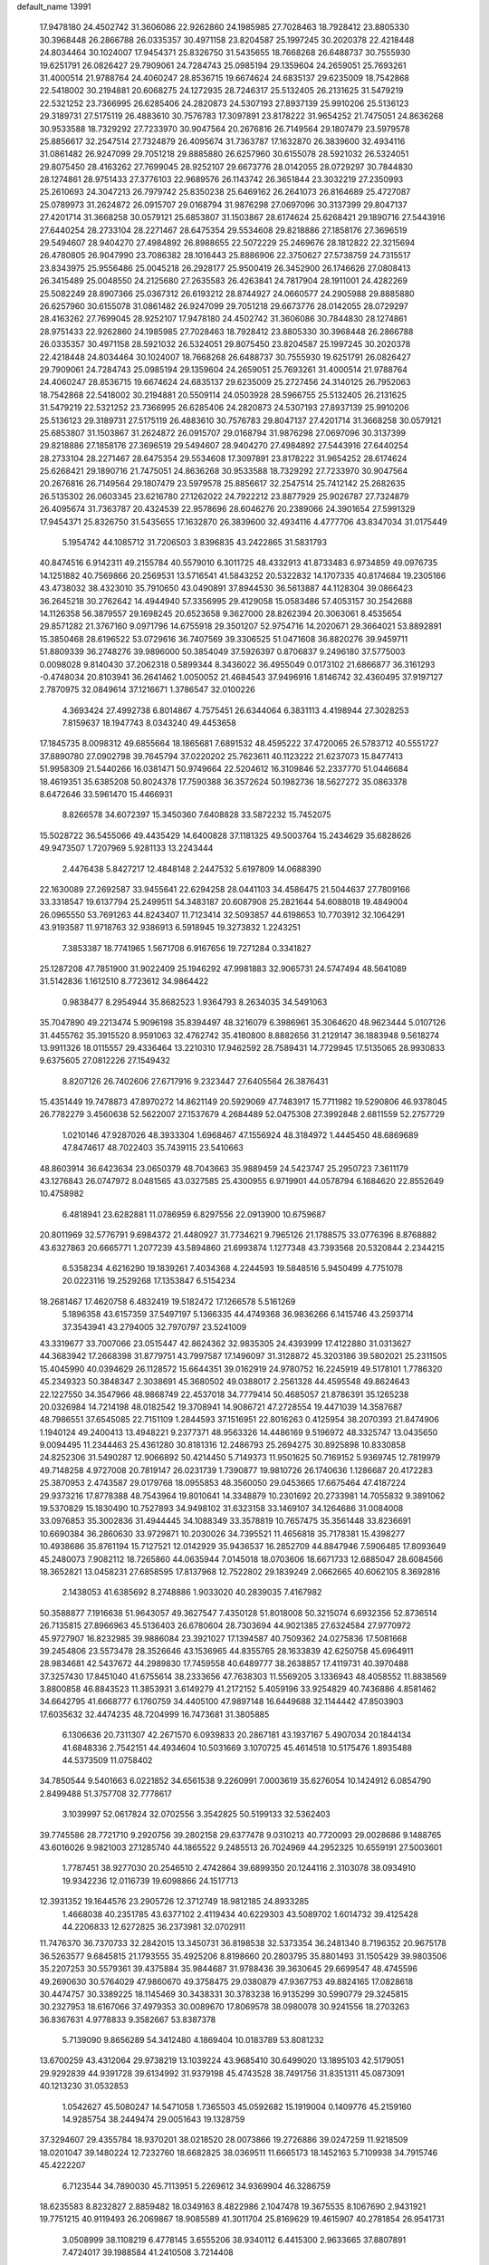 default_name                                                                    
13991
  17.9478180  24.4502742  31.3606086  22.9262860  24.1985985  27.7028463
  18.7928412  23.8805330  30.3968448  26.2866788  26.0335357  30.4971158
  23.8204587  25.1997245  30.2020378  22.4218448  24.8034464  30.1024007
  17.9454371  25.8326750  31.5435655  18.7668268  26.6488737  30.7555930
  19.6251791  26.0826427  29.7909061  24.7284743  25.0985194  29.1359604
  24.2659051  25.7693261  31.4000514  21.9788764  24.4060247  28.8536715
  19.6674624  24.6835137  29.6235009  18.7542868  22.5418002  30.2194881
  20.6068275  24.1272935  28.7246317  25.5132405  26.2131625  31.5479219
  22.5321252  23.7366995  26.6285406  24.2820873  24.5307193  27.8937139
  25.9910206  25.5136123  29.3189731  27.5175119  26.4883610  30.7576783
  17.3097891  23.8178222  31.9654252  21.7475051  24.8636268  30.9533588
  18.7329292  27.7233970  30.9047564  20.2676816  26.7149564  29.1807479
  23.5979578  25.8856617  32.2547514  27.7324879  26.4095674  31.7363787
  17.1632870  26.3839600  32.4934116  31.0861482  26.9247099  29.7051218
  29.8885880  26.6257960  30.6155078  28.5921032  26.5324051  29.8075450
  28.4163262  27.7699045  28.9252107  29.6673776  28.0142055  28.0729297
  30.7844830  28.1274861  28.9751433  27.3776103  22.9689576  26.1143742
  26.3651844  23.3032219  27.2350993  25.2610693  24.3047213  26.7979742
  25.8350238  25.6469162  26.2641073  26.8164689  25.4727087  25.0789973
  31.2624872  26.0915707  29.0168794  31.9876298  27.0697096  30.3137399
  29.8047137  27.4201714  31.3668258  30.0579121  25.6853807  31.1503867
  28.6174624  25.6268421  29.1890716  27.5443916  27.6440254  28.2733104
  28.2271467  28.6475354  29.5534608  29.8218886  27.1858176  27.3696519
  29.5494607  28.9404270  27.4984892  26.8988655  22.5072229  25.2469676
  28.1812822  22.3215694  26.4780805  26.9047990  23.7086382  28.1016443
  25.8886906  22.3750627  27.5738759  24.7315517  23.8343975  25.9556486
  25.0045218  26.2928177  25.9500419  26.3452900  26.1746626  27.0808413
  26.3415489  25.0048550  24.2125680  27.2635583  26.4263841  24.7817904
  28.1911001  24.4282269  25.5082249  28.8907366  25.0367312  26.6193212
  28.8744927  24.0660577  24.2905988  29.8885880  26.6257960  30.6155078
  31.0861482  26.9247099  29.7051218  29.6673776  28.0142055  28.0729297
  28.4163262  27.7699045  28.9252107  17.9478180  24.4502742  31.3606086
  30.7844830  28.1274861  28.9751433  22.9262860  24.1985985  27.7028463
  18.7928412  23.8805330  30.3968448  26.2866788  26.0335357  30.4971158
  28.5921032  26.5324051  29.8075450  23.8204587  25.1997245  30.2020378
  22.4218448  24.8034464  30.1024007  18.7668268  26.6488737  30.7555930
  19.6251791  26.0826427  29.7909061  24.7284743  25.0985194  29.1359604
  24.2659051  25.7693261  31.4000514  21.9788764  24.4060247  28.8536715
  19.6674624  24.6835137  29.6235009  25.2727456  24.3140125  26.7952063
  18.7542868  22.5418002  30.2194881  20.5509114  24.0503928  28.5966755
  25.5132405  26.2131625  31.5479219  22.5321252  23.7366995  26.6285406
  24.2820873  24.5307193  27.8937139  25.9910206  25.5136123  29.3189731
  27.5175119  26.4883610  30.7576783  29.8047137  27.4201714  31.3668258
  30.0579121  25.6853807  31.1503867  31.2624872  26.0915707  29.0168794
  31.9876298  27.0697096  30.3137399  29.8218886  27.1858176  27.3696519
  29.5494607  28.9404270  27.4984892  27.5443916  27.6440254  28.2733104
  28.2271467  28.6475354  29.5534608  17.3097891  23.8178222  31.9654252
  28.6174624  25.6268421  29.1890716  21.7475051  24.8636268  30.9533588
  18.7329292  27.7233970  30.9047564  20.2676816  26.7149564  29.1807479
  23.5979578  25.8856617  32.2547514  25.7412142  25.2682635  26.5135302
  26.0603345  23.6216780  27.1262022  24.7922212  23.8877929  25.9026787
  27.7324879  26.4095674  31.7363787  20.4324539  22.9578696  28.6046276
  20.2389066  24.3901654  27.5991329  17.9454371  25.8326750  31.5435655
  17.1632870  26.3839600  32.4934116   4.4777706  43.8347034  31.0175449
   5.1954742  44.1085712  31.7206503   3.8396835  43.2422865  31.5831793
  40.8474516   6.9142311  49.2155784  40.5579010   6.3011725  48.4332913
  41.8733483   6.9734859  49.0976735  14.1251882  40.7569866  20.2569531
  13.5716541  41.5843252  20.5322832  14.1707335  40.8174684  19.2305166
  43.4738032  38.4323010  35.7910650  43.0490891  37.8944530  36.5613887
  44.1128304  39.0866423  36.2645218  30.2762642  14.4944940  57.3356995
  29.4129058  15.0583486  57.4053157  30.2542688  14.1126358  56.3879557
  29.1698245  20.6523658   9.3627000  28.8262394  20.3063061   8.4535654
  29.8571282  21.3767160   9.0971796  14.6755918  29.3501207  52.9754716
  14.2020671  29.3664021  53.8892891  15.3850468  28.6196522  53.0729616
  36.7407569  39.3306525  51.0471608  36.8820276  39.9459711  51.8809339
  36.2748276  39.9896000  50.3854049  37.5926397   0.8706837   9.2496180
  37.5775003   0.0098028   9.8140430  37.2062318   0.5899344   8.3436022
  36.4955049   0.0173102  21.6866877  36.3161293  -0.4748034  20.8103941
  36.2641462   1.0050052  21.4684543  37.9496916   1.8146742  32.4360495
  37.9197127   2.7870975  32.0849614  37.1216671   1.3786547  32.0100226
   4.3693424  27.4992738   6.8014867   4.7575451  26.6344064   6.3831113
   4.4198944  27.3028253   7.8159637  18.1947743   8.0343240  49.4453658
  17.1845735   8.0098312  49.6855664  18.1865681   7.6891532  48.4595222
  37.4720065  26.5783712  40.5551727  37.8890780  27.0902798  39.7645794
  37.0220202  25.7623611  40.1123222  21.6237073  15.8477413  51.9958309
  21.5440266  16.0381471  50.9749664  22.5204612  16.3109846  52.2337770
  51.0446684  18.4619351  35.6385208  50.8024378  17.7590388  36.3572624
  50.1982736  18.5627272  35.0863378   8.6472646  33.5961470  15.4466931
   8.8266578  34.6072397  15.3450360   7.6408828  33.5872232  15.7452075
  15.5028722  36.5455066  49.4435429  14.6400828  37.1181325  49.5003764
  15.2434629  35.6828626  49.9473507   1.7207969   5.9281133  13.2243444
   2.4476438   5.8427217  12.4848148   2.2447532   5.6197809  14.0688390
  22.1630089  27.2692587  33.9455641  22.6294258  28.0441103  34.4586475
  21.5044637  27.7809166  33.3318547  19.6137794  25.2499511  54.3483187
  20.6087908  25.2821644  54.6088018  19.4849004  26.0965550  53.7691263
  44.8243407  11.7123414  32.5093857  44.6198653  10.7703912  32.1064291
  43.9193587  11.9718763  32.9386913   6.5918945  19.3273832   1.2243251
   7.3853387  18.7741965   1.5671708   6.9167656  19.7271284   0.3341827
  25.1287208  47.7851900  31.9022409  25.1946292  47.9981883  32.9065731
  24.5747494  48.5641089  31.5142836   1.1612510   8.7723612  34.9864422
   0.9838477   8.2954944  35.8682523   1.9364793   8.2634035  34.5491063
  35.7047890  49.2213474   5.9096198  35.8394497  48.3216079   6.3986961
  35.3064620  48.9623444   5.0107126  31.4455762  35.3915520   8.9591063
  32.4762742  35.4180800   8.8882656  31.2129147  36.1883948   9.5618274
  13.9911326  18.0115557  29.4336464  13.2210310  17.9462592  28.7589431
  14.7729945  17.5135065  28.9930833   9.6375605  27.0812226  27.1549432
   8.8207126  26.7402606  27.6717916   9.2323447  27.6405564  26.3876431
  15.4351449  19.7478873  47.8970272  14.8621149  20.5929069  47.7483917
  15.7711982  19.5290806  46.9378045  26.7782279   3.4560638  52.5622007
  27.1537679   4.2684489  52.0475308  27.3992848   2.6811559  52.2757729
   1.0210146  47.9287026  48.3933304   1.6968467  47.1556924  48.3184972
   1.4445450  48.6869689  47.8474617  48.7022403  35.7439115  23.5410663
  48.8603914  36.6423634  23.0650379  48.7043663  35.9889459  24.5423747
  25.2950723   7.3611179  43.1276843  26.0747972   8.0481565  43.0327585
  25.4300955   6.9719901  44.0578794   6.1684620  22.8552649  10.4758982
   6.4818941  23.6282881  11.0786959   6.8297556  22.0913900  10.6759687
  20.8011969  32.5776791   9.6984372  21.4480927  31.7734621   9.7965126
  21.1788575  33.0776396   8.8768882  43.6327863  20.6665771   1.2077239
  43.5894860  21.6993874   1.1277348  43.7393568  20.5320844   2.2344215
   6.5358234   4.6216290  19.1839261   7.4034368   4.2244593  19.5848516
   5.9450499   4.7751078  20.0223116  19.2529268  17.1353847   6.5154234
  18.2681467  17.4620758   6.4832419  19.5182472  17.1266578   5.5161269
   5.1896358  43.6157359  37.5497197   5.1366335  44.4749368  36.9836266
   6.1415746  43.2593714  37.3543941  43.2794005  32.7970797  23.5241009
  43.3319677  33.7007066  23.0515447  42.8624362  32.9835305  24.4393999
  17.4122880  31.0313627  44.3683942  17.2668398  31.8779751  43.7997587
  17.1496097  31.3128872  45.3203186  39.5802021  25.2311505  15.4045990
  40.0394629  26.1128572  15.6644351  39.0162919  24.9780752  16.2245919
  49.5178101   1.7786320  45.2349323  50.3848347   2.3038691  45.3680502
  49.0388017   2.2561328  44.4595548  49.8624643  22.1227550  34.3547966
  48.9868749  22.4537018  34.7779414  50.4685057  21.8786391  35.1265238
  20.0326984  14.7214198  48.0182542  19.3708941  14.9086721  47.2728554
  19.4471039  14.3587687  48.7986551  37.6545085  22.7151109   1.2844593
  37.1516951  22.8016263   0.4125954  38.2070393  21.8474906   1.1940124
  49.2400413  13.4948221   9.2377371  48.9563326  14.4486169   9.5196972
  48.3325747  13.0435650   9.0094495  11.2344463  25.4361280  30.8181316
  12.2486793  25.2694275  30.8925898  10.8330858  24.8252306  31.5490287
  12.9066892  50.4214450   5.7149373  11.9501625  50.7169152   5.9369745
  12.7819979  49.7148258   4.9727008  20.7819147  26.0231739   1.7390877
  19.9810726  26.1740636   1.1286687  20.4172283  25.3870953   2.4743587
  29.0179768  18.0955853  48.3560050  29.0453665  17.6675464  47.4187224
  29.9373216  17.8778388  48.7543964  19.8010641  14.3348879  10.2301692
  20.2733981  14.7055832   9.3891062  19.5370829  15.1830490  10.7527893
  34.9498102  31.6323158  33.1469107  34.1264686  31.0084008  33.0976853
  35.3002836  31.4944445  34.1088349  33.3578819  10.7657475  35.3561448
  33.8236691  10.6690384  36.2860630  33.9729871  10.2030026  34.7395521
  11.4656818  35.7178381  15.4398277  10.4938686  35.8761194  15.7127521
  12.0142929  35.9436537  16.2852709  44.8847946   7.5906485  17.8093649
  45.2480073   7.9082112  18.7265860  44.0635944   7.0145018  18.0703606
  18.6671733  12.6885047  28.6084566  18.3652821  13.0458231  27.6858595
  17.8137968  12.7522802  29.1839249   2.0662665  40.6062105   8.3692816
   2.1438053  41.6385692   8.2748886   1.9033020  40.2839035   7.4167982
  50.3588877   7.1916638  51.9643057  49.3627547   7.4350128  51.8018008
  50.3215074   6.6932356  52.8736514  26.7135815  27.8966963  45.5136403
  26.6780604  28.7303694  44.9021385  27.6324584  27.9770972  45.9727907
  16.8232985  39.9886084  23.3921027  17.1394587  40.7509362  24.0275836
  17.5081668  39.2454806  23.5573478  28.3526646  43.1536965  44.8355765
  28.1633839  42.6250758  45.6964911  28.9834681  42.5437672  44.2989830
  17.7459558  40.6489777  38.2638857  17.4119731  40.3970488  37.3257430
  17.8451040  41.6755614  38.2333656  47.7638303  11.5569205   3.1336943
  48.4058552  11.8838569   3.8800858  46.8843523  11.3853931   3.6149279
  41.2172152   5.4059196  33.9254829  40.7436886   4.8581462  34.6642795
  41.6668777   6.1760759  34.4405100  47.9897148  16.6449688  32.1144442
  47.8503903  17.6035632  32.4474235  48.7204999  16.7473681  31.3805885
   6.1306636  20.7311307  42.2671570   6.0939833  20.2867181  43.1937167
   5.4907034  20.1844134  41.6848336   2.7542151  44.4934604  10.5031669
   3.1070725  45.4614518  10.5175476   1.8935488  44.5373509  11.0758402
  34.7850544   9.5401663   6.0221852  34.6561538   9.2260991   7.0003619
  35.6276054  10.1424912   6.0854790   2.8499488  51.3757708  32.7778617
   3.1039997  52.0617824  32.0702556   3.3542825  50.5199133  32.5362403
  39.7745586  28.7721710   9.2920756  39.2802158  29.6377478   9.0310213
  40.7720093  29.0028686   9.1488765  43.6016026   9.9821003  27.1285740
  44.1865522   9.2485513  26.7024969  44.2952325  10.6559191  27.5003601
   1.7787451  38.9277030  20.2546510   2.4742864  39.6899350  20.1244116
   2.3103078  38.0934910  19.9342236  12.0116739  19.6098866  24.1517713
  12.3931352  19.1644576  23.2905726  12.3712749  18.9812185  24.8933285
   1.4668038  40.2351785  43.6377102   2.4119434  40.6229303  43.5089702
   1.6014732  39.4125428  44.2206833  12.6272825  36.2373981  32.0702911
  11.7476370  36.7370733  32.2842015  13.3450731  36.8198538  32.5373354
  36.2481340   8.7196352  20.9675178  36.5263577   9.6845815  21.1793555
  35.4925206   8.8198660  20.2803795  35.8801493  31.1505429  39.9803506
  35.2207253  30.5579361  39.4375884  35.9844687  31.9788436  39.3630645
  29.6699547  48.4745596  49.2690630  30.5764029  47.9860670  49.3758475
  29.0380879  47.9367753  49.8824165  17.0828618  30.4474757  30.3389225
  18.1145469  30.3438331  30.3783238  16.9135299  30.5990779  29.3245815
  30.2327953  18.6167066  37.4979353  30.0089670  17.8069578  38.0980078
  30.9241556  18.2703263  36.8367631   4.9778833   9.3582667  53.8387378
   5.7139090   9.8656289  54.3412480   4.1869404  10.0183789  53.8081232
  13.6700259  43.4312064  29.9738219  13.1039224  43.9685410  30.6499020
  13.1895103  42.5179051  29.9292839  44.9391728  39.6134992  31.9379198
  45.4743528  38.7491756  31.8351311  45.0873091  40.1213230  31.0532853
   1.0542627  45.5080247  14.5471058   1.7365503  45.0592682  15.1919004
   0.1409776  45.2159160  14.9285754  38.2449474  29.0051643  19.1328759
  37.3294607  29.4355784  18.9370201  38.0218520  28.0073866  19.2726886
  39.0247259  11.9218509  18.0201047  39.1480224  12.7232760  18.6682825
  38.0369511  11.6665173  18.1452163   5.7109938  34.7915746  45.4222207
   6.7123544  34.7890030  45.7113951   5.2269612  34.9369904  46.3286759
  18.6235583   8.8232827   2.8859482  18.0349163   8.4822986   2.1047478
  19.3675535   8.1067690   2.9431921  19.7751215  40.9119493  26.2069867
  18.9085589  41.3011704  25.8169629  19.4615907  40.2781854  26.9541731
   3.0508999  38.1108219   6.4778145   3.6555206  38.9340112   6.4415300
   2.9633665  37.8807891   7.4724017  39.1988584  41.2410508   3.7214408
  39.8188802  41.9000798   4.1921303  38.4544957  41.8141337   3.3063249
  14.0985579  36.7192307  36.9166937  14.9463634  36.1494214  36.8185897
  13.3337420  36.0961194  36.6181785  24.6853911  14.5252785  23.8352391
  24.3278796  15.1051772  24.6204619  24.0590215  13.6948196  23.8794955
  14.8246689  47.0010879  31.2741492  13.8406430  46.8389887  31.4555876
  14.9567820  48.0191725  31.4108119   2.6449198  44.8507327   3.4848435
   3.6435585  44.6973479   3.2195306   2.6086076  45.8865371   3.5750769
   5.9457337  37.1003770  19.3869772   6.0607958  38.1028915  19.6315479
   4.9166712  36.9783659  19.4078508  36.1306532  13.4947464  44.5306214
  36.1002463  14.4760454  44.2175085  36.6695228  13.5430174  45.4110351
  47.7683190   4.5284176  36.8004911  47.8489530   4.1778540  37.7698741
  47.3384694   3.7215285  36.3004590  34.9734536  45.9801734  36.4816474
  35.0341854  45.6344070  37.4542734  34.4966284  45.2042243  35.9900990
  43.5024987  36.0024895  39.7614738  44.2535589  35.3831505  39.4760378
  43.9729504  36.8771386  40.0498338  16.5946531  21.2189361  41.9533709
  17.2691331  21.5880618  42.6481223  15.8671010  20.7804589  42.5441640
  36.6870406  46.7738210  42.9099090  36.3257974  47.6675347  43.2940393
  35.8456267  46.1713067  42.9020085  28.5529413  16.1291785   5.7217404
  28.0183065  16.6848119   5.0294891  28.5681215  15.1860836   5.2860262
  36.5046935  13.3629937  35.8295341  35.4733144  13.3533350  35.7186565
  36.6497587  14.1610794  36.4749074  38.7831056  43.0898382   6.5676720
  39.7382510  42.9382730   6.2214019  38.3604363  42.1497339   6.5379156
  35.9712141  33.5562217  24.2179704  35.5982803  32.7460107  23.6891171
  35.3202534  33.6293678  25.0173793  49.6321241  19.2682482  16.1296130
  50.0350941  18.3654165  16.4160992  48.8882135  19.0104055  15.4625454
  37.1375805  23.2827681  42.5331999  37.5662072  22.7423982  41.7739007
  37.9410330  23.7257857  43.0024118  20.7648985  33.9374357  15.3376400
  21.2608570  33.8471521  14.4299521  21.1884705  34.7860556  15.7453146
  12.7579361  11.2844592  11.8641320  12.8838961  10.3827645  11.3627097
  12.8971014  11.9830665  11.1200292  32.8853193  37.0945716  46.8749251
  32.6526438  37.0888491  45.8652375  33.8910553  36.8387563  46.8782596
  19.3233194  37.9691894  22.9025247  20.0015565  38.4979327  23.4753918
  19.8211604  37.0887208  22.6957645  38.4919598  43.3046148   0.3953950
  37.8933156  42.9319755   1.1475275  39.1990109  43.8619590   0.9190458
   9.3464592   2.6619284  47.3586322  10.3193295   2.9908496  47.3772378
   8.7849950   3.5235630  47.3195367  34.0104450  28.4347374  19.4030879
  34.5332592  28.1584781  20.2539746  33.0237418  28.2807013  19.6898834
  27.5343986  22.8806235  56.2511274  28.2357808  22.2119520  55.9164477
  26.8905245  22.9984574  55.4619283  27.3489574  27.3477532  51.7462194
  28.1146013  27.8432399  52.2202077  27.7999569  26.4939451  51.3750074
  23.1809973  21.0695385  50.8064772  24.1839519  21.2004569  51.0497670
  23.2485537  20.4709674  49.9576599  24.6539158  36.0755673  10.2201381
  24.6593449  36.2125376  11.2495594  24.6303494  35.0665305  10.1023311
  14.1276980  43.7020376   3.7834278  13.1031560  43.7353987   3.9571065
  14.1733076  43.3100633   2.8228458  13.3710937  38.2212872  49.6257013
  13.3847326  38.5385854  48.6381541  12.3946441  37.9129249  49.7601189
  39.4317698  24.3375563  46.2677843  38.4794127  24.4236062  46.6521462
  40.0130108  24.1160967  47.0831226  13.4304545  36.1138455   7.3898143
  13.4303993  37.1136130   7.6408514  14.1619743  36.0366837   6.6714598
  14.9107811  20.4135518  30.4223107  15.9125848  20.1985065  30.6140777
  14.5483176  19.5134588  30.0665535  31.3045680   8.6316712   7.3714428
  31.1479301   9.2601252   6.5644460  31.7180167   9.2435701   8.0833905
  22.3443172  21.8012544  23.2636353  21.9889943  20.9265075  23.6774949
  21.5971260  22.0818627  22.6111042  24.2092259  32.4053081   8.3799475
  24.5431128  31.9400571   7.5167914  23.3876900  32.9421406   8.0476069
   9.4771993   7.4060340  38.8831739  10.1655933   7.5084128  38.1266847
   8.7594056   8.1166938  38.6500883  39.0389631   8.2913064   3.3696699
  38.3455790   7.5842825   3.6527099  38.5299686   9.1825154   3.4434209
  25.2812960  37.3908495  21.5071647  25.9318635  36.6258792  21.7551969
  25.8582833  38.0134212  20.9172447  46.9678376  37.3512058  38.9674546
  47.3580277  37.1270196  39.8911695  46.9237780  36.4496487  38.4776101
   3.2608105  36.7792291  19.5182475   3.1951430  36.0728735  18.7700765
   3.0470388  36.2540455  20.3799763  42.7250920  11.9843573  53.5984860
  42.0563407  11.4500680  54.1729891  42.2696316  12.0291778  52.6735594
  23.8279712   6.2073277  46.8988302  23.1416411   5.4589679  46.7116524
  23.2479349   6.9779155  47.2610642   8.8109293  39.4430446  47.8873829
   8.1412076  40.2119573  47.7411761   8.2071994  38.6588436  48.1835684
  47.7550399  35.6498757   9.5760959  47.4629473  36.3382432   8.8688264
  46.8727890  35.3997885  10.0513919  43.7978061  44.3695606  43.8362727
  42.9471031  43.7793685  43.7996955  44.1777962  44.1492026  44.7840077
   7.7052806  40.5212998  17.7838772   7.6076614  41.1327359  16.9619888
   8.6869631  40.6333162  18.0647384  19.9753917  18.7918361  52.7196877
  19.4991545  19.4239716  53.3799513  19.6262272  17.8585155  52.9550629
   9.5938579  44.5829490  31.4271702   9.3402593  43.7029034  31.8953501
   9.1502934  44.5141775  30.4988489  49.4143123  49.4648863  29.5865295
  48.4289430  49.5263341  29.3445873  49.4543493  48.8828334  30.4307840
   0.8402464  46.3501165  30.7870436   1.3432517  45.4769220  30.5368013
   0.5858118  46.7248484  29.8518568   4.7170371  28.5441172  53.9103304
   3.9453587  28.4641721  53.2256297   4.5968917  27.6931178  54.4911220
  19.3187932  37.7318201   5.1568794  20.2084055  37.9856260   5.6195737
  19.5036426  36.7830670   4.7909955  28.2360004  33.5736184  50.0272028
  28.7662547  32.7571526  49.6835112  28.3205219  34.2494839  49.2447934
  14.2981228  42.3802937  56.2513444  14.2337563  41.5269106  55.6731053
  13.5760142  42.9979705  55.8468655  17.4589664  36.8082273  28.1983196
  17.9057459  36.2175689  28.9189953  17.2879828  36.1472454  27.4212189
  37.3240990  37.6387476  20.7317425  37.4752000  37.8612845  19.7327584
  37.4174768  36.6104153  20.7611611  50.9471508  14.0638876  31.7833637
  50.3654976  14.2517841  32.6144931  50.2640484  14.1301492  31.0057599
  48.3900516  21.0152991   8.6444894  49.1861858  20.5661471   9.1098922
  48.6720792  21.9981560   8.5342093  20.0638573  46.2363867  17.8280870
  20.6273977  46.5164668  17.0274068  20.7486176  45.9050032  18.5274371
   0.9135328   3.0090926  19.0210854   1.5371016   3.4578467  19.7143454
   0.8289826   3.7238936  18.2789557  38.8702260  35.3754934  33.7661327
  38.5131049  34.5652306  34.2975236  38.2726307  35.4010432  32.9271004
   2.0530813  26.1227251  37.4407368   2.8498843  25.4602921  37.4879048
   1.8078682  26.2479334  38.4445214   9.1001095  46.2308378  47.3036040
   9.3478614  47.0518394  46.7362373  10.0083450  45.8940512  47.6584450
  21.6355468  35.6822910  54.3735455  21.0709001  35.9091267  53.5365569
  22.5100032  35.2999352  53.9680013  48.2831615  45.6114027  24.0826119
  49.0209813  46.0836338  23.5259274  47.4516598  46.2015858  23.9006299
  20.5504315  11.9914428  11.8118043  20.3434169  12.7642063  11.1663415
  21.5336354  11.7592242  11.6269374  12.6712296  25.0496062   6.4314929
  12.5349721  24.0252079   6.5253911  12.3996478  25.3804293   7.3922407
  46.3770028  50.3639721  47.0357316  46.9242592  51.2441450  47.0527962
  45.4100098  50.6949902  46.8683367   6.9886879  20.4932846  21.4347832
   5.9763433  20.6437601  21.4695077   7.2941173  21.0118498  20.5948459
   5.5420577  51.1720371  25.4178493   4.8569913  50.4424623  25.6854608
   5.8426013  51.5552935  26.3277256  10.9406044  17.5505513   9.7174046
   9.9814217  17.8878196   9.8976264  10.8620380  17.1504077   8.7582852
  48.9398750   8.2439229  28.6399006  49.0806416   8.0478783  29.6465475
  47.9255943   8.4404911  28.5816150  48.4020434  43.1670682  17.0487704
  47.5538012  43.1984062  16.4607190  48.7903423  42.2307558  16.8830746
  17.9640632  45.6653310  22.6250400  17.2450111  45.2195946  22.0282947
  18.1642907  46.5503646  22.1212233   0.3143483  47.0737941  28.2016143
   0.5714436  48.0733893  28.2277573  -0.5600071  47.0525057  27.6691768
  26.5459767  20.2293426  54.9254562  26.1282645  21.1441404  54.6864499
  27.5465469  20.4565622  55.0574817  26.1856718  26.9141857  12.8687570
  26.1431793  27.8200663  13.3500938  25.2363892  26.7565752  12.5210780
  27.0112163  11.3241509  22.0480882  27.4085015  10.5642906  21.4854222
  26.0194299  11.3546358  21.7400745  49.1138692  37.0013287  13.0408923
  48.7760172  37.6820341  12.3270908  48.2685726  36.8569606  13.6239941
  38.9306355  16.5343796  37.6693311  39.7581603  15.9343390  37.5609649
  39.0445710  16.9417325  38.6145402  34.7678455  42.9423174  11.8113084
  34.3311515  43.4994129  12.5627544  33.9507608  42.4780573  11.3621370
   0.2893447  18.6964750   6.1024959  -0.1581805  19.5690545   5.7900307
  -0.2775401  18.3850902   6.8993284  35.7915684  34.0373056  28.2885569
  36.8068580  33.9761349  28.0998024  35.6951221  34.9277907  28.7989849
  16.1327105   5.0689248  50.4380241  16.8425672   4.6497307  49.7955432
  16.6815928   5.1967280  51.3081143  10.9382053  27.3353386  16.2710259
  11.6865158  27.4094396  15.5542640  11.4711466  27.0974534  17.1290039
   1.1016777  36.9193981  23.6340711   1.6868870  36.3619071  22.9964769
   1.0721647  37.8483901  23.2077238  18.3447505   5.3959342   2.1031438
  19.1425077   5.8372557   2.5945348  17.9163442   6.1808696   1.5935056
  50.5634093  25.8342513  46.8467993  50.9014450  25.0567264  47.4340420
  49.5379388  25.6916290  46.8334659  42.3893072  17.6649168  23.2654089
  41.4252117  17.3778616  22.9721261  42.9273647  17.4425881  22.3954922
  47.4394126  23.0665880  35.2157619  46.7088932  22.5170107  34.7444470
  47.3257516  24.0085041  34.7952844   8.6156535  42.4392802  11.1381987
   8.5150633  41.5921219  11.7128503   7.7563309  42.9786372  11.3282656
   7.8739212  12.3750336  50.6876768   8.8425247  12.0436493  50.7337743
   7.9371193  13.3274380  50.3062434  26.0676407  19.7558249   3.2816862
  26.8907623  20.2542428   3.6463678  25.5039135  20.4829943   2.8289042
  37.1940869  40.6853058  29.7739423  37.2024552  39.7700473  29.2879155
  36.6505119  41.2811404  29.1141723   4.3658591  30.9736971   1.7935052
   5.0481261  30.9133223   1.0079832   4.4068234  31.9878714   2.0224774
  35.8057426  46.6391012   6.7950487  35.6175602  46.1338906   5.9334802
  36.5518092  46.0846139   7.2585391   8.0780668  31.9273942  31.3243451
   8.4737111  32.5173211  32.0736894   8.6324836  32.1922218  30.4919990
  25.6706950  48.2548575  51.4972104  25.7477316  48.3791181  50.4622573
  24.6652329  48.0469859  51.6187612   7.8264563  50.0671711  46.5009080
   7.0664754  49.6999316  45.8940594   7.4421170  49.9253659  47.4524548
  17.0558168  31.7506757  12.4316665  17.0038068  31.2145652  13.3112658
  17.3094706  32.7015323  12.7376560  37.0573991   4.8768421  28.7321729
  36.3926273   4.1290295  28.5527708  36.5010411   5.7437522  28.6416418
  30.5643874  21.5807516   2.9094355  30.6014426  20.9486070   2.1000194
  31.3582923  21.2870443   3.4983732  23.6302898  33.2173901  49.9587182
  23.6579797  34.2139728  50.2195185  24.4981041  32.8459647  50.3865873
  38.0735257  33.8649899  14.4125396  37.1235948  33.8075004  14.8122890
  38.4558083  34.7273375  14.8421772  47.9940393  33.6768338   2.0639680
  47.2280760  33.5107979   2.7323656  48.8459006  33.4392749   2.6052881
  -1.4849766  14.3624000   6.6907376  -0.5814379  14.8534077   6.6729297
  -1.5280250  13.9690304   7.6463041   3.1396002  10.5975410  14.6214042
   2.5756252   9.8171889  14.2467125   4.0950001  10.2258443  14.6654153
  47.3561216  18.3474049  19.5576923  48.1622084  18.1546019  20.1657331
  46.6303657  18.6941328  20.2081395  23.5524069  38.4887818  40.8490518
  24.4573933  38.8847864  41.1715099  22.8784273  38.9092026  41.5242449
   7.9559398  18.6368987  39.8887451   7.7713933  18.2996659  38.9299738
   8.3225314  19.5903570  39.7460225  12.4568458  14.3299377  55.4797793
  11.6311940  14.1869006  54.8679563  13.0864081  14.8933998  54.8779576
  16.2359347  16.7031843  28.4579577  16.9438694  16.5167008  29.1821973
  16.6307112  17.5003751  27.9289996  24.1725369   2.1364743  54.7547867
  25.0134058   2.6378538  55.0381021  23.4081478   2.8128046  54.8664001
  16.3598895  11.4174016  47.7716419  16.0987594  12.2723904  47.2764185
  16.9787614  10.9175890  47.1223939  52.1190184  44.6447898  35.7549971
  52.3976327  43.6738073  35.5402436  52.3362990  45.1514562  34.8743020
  41.5585893  25.5891022  18.3480782  41.8337283  25.1525600  19.2281604
  42.1060685  25.0966396  17.6299069  24.9458196  13.1455731  17.8582497
  23.9400682  13.3444965  17.9532098  25.4054612  13.9144387  18.3577887
  26.2204779  43.6228263  52.5209161  27.0927801  44.0579688  52.1779825
  26.4611406  42.6537494  52.6950296  39.4482679  47.0628041  52.5256433
  39.2720272  48.0683176  52.3733019  40.4686347  46.9754556  52.3695495
  48.5249938  15.2413442   1.5732029  47.8127207  15.9657985   1.7344421
  49.3299276  15.5231834   2.1148769  16.6633313   2.4807139  32.0014760
  16.4134476   1.4968474  32.0551530  15.8187582   2.9804160  32.3367255
  44.7314659  50.1839451  30.5530387  44.5975085  50.9902227  31.1575306
  43.7839950  49.9769595  30.1883363  43.9963979  49.0488694  20.5063383
  44.4249217  48.1904856  20.8983021  43.2981740  48.6748864  19.8446761
  35.2904283   3.0673960   0.3020288  34.3055383   2.8876182   0.5544788
  35.5621265   2.2465962  -0.2552206   5.7929841  45.5090036  29.1698930
   6.7582349  45.1867308  29.0721209   5.3504508  44.8367880  29.8042350
  30.8149391  10.5914768  16.2582919  30.6286829  10.9800574  15.3213501
  31.0596947   9.6042269  16.0596570  40.1791522  32.1128701  15.0117379
  39.4123195  32.7405152  14.7305285  40.3548525  32.3579215  15.9961163
  35.8320079  19.6869991  38.1666172  36.6236411  19.3895396  37.5495466
  36.0802814  19.2271627  39.0663170   9.6118493   0.6427597  17.1969795
   9.0485875   1.0208784  16.4148882  10.1003506   1.4845691  17.5525757
   4.5193011  15.2084066  19.7837493   3.9479327  16.0456845  19.5707487
   5.3842976  15.5808281  20.1649017  32.9410658  33.8508273  30.3012825
  32.0882655  34.4315965  30.2357537  32.7305965  33.0585264  29.6737762
  41.1891844   4.9940561  44.7152076  41.8814495   4.2230797  44.7571818
  40.8286661   5.0283268  45.6887455  39.7542450  25.8085847  23.8493565
  39.7556322  26.6992692  24.3865643  38.9211659  25.3233763  24.2309703
  48.4411310  27.5835998  27.2795114  48.4770363  28.6138071  27.2567016
  48.8721299  27.2964690  26.3930520   7.4344478  25.9869494   9.2852319
   8.1604336  26.7024631   9.1229188   7.5532151  25.7162813  10.2640813
  19.5075540   2.7291940  14.3898492  19.6591569   2.1958542  13.5234266
  19.5987275   3.7108854  14.1061954   9.0463350   8.9405455   5.1554977
   8.9028877   9.1814848   4.1761333   9.2497267   7.9421171   5.1755025
  26.5600764  41.6726373  20.8141129  25.6445667  41.7347193  20.3342486
  26.4173688  42.2492654  21.6624111  18.6511065  22.1067686  37.3152248
  18.6480873  23.0611502  36.8832214  17.6503193  21.8566212  37.2909738
  23.5002127  10.6031457  51.4584560  24.3085995  10.3616725  50.8550469
  23.0645174  11.3925966  50.9444629  20.2822268  40.1320962  10.3915017
  21.1936122  40.5934413  10.2182951  20.2974882  39.3344080   9.7341664
   4.0555094  23.7406043  28.4598094   5.0528489  23.7865038  28.7422079
   3.5773213  23.5168381  29.3500236  28.5478599  14.8989502  34.1621661
  28.9354009  14.1049585  33.6065301  28.1748383  14.4156932  35.0017395
  12.1428578  27.5146428  27.9715626  11.1643107  27.3624910  27.6602886
  12.5759539  26.5909326  27.8659754   2.5261620  22.0115222  12.9061403
   2.9574543  22.4687912  13.7345870   2.6622704  21.0057543  13.1074333
  17.8992243  13.5700043  52.8857487  18.6431773  12.9113612  53.1766661
  17.0690057  12.9430462  52.7980033  37.4661395   2.0864545  44.7310070
  37.9713799   1.6284514  43.9638391  37.0227258   2.9021250  44.2838405
  18.8109715  25.7959100   6.7643832  18.1701390  25.8593544   5.9580678
  19.4586675  25.0351079   6.4907149   9.9939979  43.5316182  22.8800170
  10.4253650  44.3812739  22.5134105  10.7712022  42.9811320  23.2664855
  21.5871696  13.0512198   4.0485309  20.7068585  12.5441999   3.8920674
  21.6875769  13.0790332   5.0712796  47.4430999  42.8887481  41.1705299
  48.0552265  43.4894257  40.5879841  46.5577380  42.8785957  40.6311389
   8.8607387  -0.1053307   3.1060144   7.9274800  -0.5353832   3.1503860
   8.8570880   0.5724725   3.8812789  23.2882287  25.8825303  15.0255884
  24.2269708  25.4684430  14.9707713  23.4181623  26.7547362  15.5587075
  30.2432788   9.9776667  24.6978043  29.2821988  10.3644801  24.7340412
  30.6730675  10.4913514  23.9090752  11.4556110  28.2577349  45.8824137
  11.7506250  27.7473883  45.0267236  11.7606365  29.2278453  45.6794876
  38.4980188  28.7304332  29.6445050  39.5167769  28.6115409  29.5787533
  38.1098352  27.9902428  29.0478642  40.2959868  44.7162758   1.8189300
  41.2373375  44.6225172   1.3937063  40.4361044  45.3814024   2.5830249
  24.1634791   3.9956232  52.1094730  24.2599458   4.9073646  52.5977465
  25.1087960   3.5842074  52.2310358  44.4820722  49.3525681   9.4159161
  44.8198774  48.3708901   9.3939837  44.7114710  49.6699542  10.3549341
  11.1570094  43.3714381  52.6459314  11.8915965  42.8571256  52.1390677
  11.5090612  43.4517238  53.6006276  10.7601522  13.1988606  46.6345274
  10.6346159  13.0243518  47.6527373  11.2370751  14.1242526  46.6385554
  50.6755195  28.2950816  23.2904168  51.5774916  28.7718911  23.4418151
  50.0817928  29.0226771  22.8645901   3.5890368  10.9514237   2.6694757
   2.7353169  10.3826129   2.6253019   4.2336079  10.4683246   2.0070961
  37.0009461  12.2241448  42.1603874  36.6894295  12.6708360  43.0339197
  37.6700354  11.4984066  42.4902911  24.7603088  33.6770637  13.0275279
  24.8838487  32.9303486  13.7285081  25.1935644  33.3009952  12.1753674
  23.8114165  34.7021890  53.1589988  24.7656597  34.5196151  53.5133067
  23.9762167  35.1147520  52.2284183  46.5141766   9.6393667  54.5079326
  46.5469762  10.1667808  55.3916110  46.0658470  10.2916301  53.8456270
   3.6726881   8.0210881  51.8767028   2.7318675   8.4566281  51.8926713
   4.1569297   8.4720560  52.6680733  10.8574679  16.5494052   1.6010847
  11.2471996  16.7974024   2.5201520   9.8921478  16.8991682   1.6436746
   7.6373689  44.7416199  16.9427111   8.2103442  45.3556908  16.3355217
   8.3320329  44.3506332  17.5953426  18.2640601  47.9817305  21.2496187
  18.1634777  48.0200621  20.2154758  17.6058715  48.7005731  21.5798116
  21.6234482   8.1658296  29.9379449  21.9396773   7.9046628  28.9881718
  21.9150125   9.1540564  30.0169821  16.6376086  37.6349172  40.7971072
  16.1512960  38.4805373  40.4668582  16.0809195  36.8646542  40.3838445
  20.5592111   3.0711102  25.7137763  20.8320273   3.6619868  24.9124281
  19.5304916   3.0959947  25.6983863  27.8728844  39.5684117  54.4368695
  26.9140595  39.7060600  54.0795279  28.4618388  39.6925636  53.5965296
   6.8759212   3.3185955  13.3653324   7.6124512   3.4569370  12.6563642
   6.4690249   4.2647224  13.4764426  18.6665636  13.7122486  50.0737780
  19.1411683  12.8142656  50.2582105  18.1484754  13.8998386  50.9347659
   6.7483273  20.6130691  31.8385761   5.7516890  20.7439535  31.5992094
   7.1394930  20.1424065  31.0052481   1.6847331  43.9216365  40.0016613
   1.0235722  43.3086459  39.5184096   2.5699047  43.4043164  40.0218713
  38.9373082  36.1448051  15.5522139  39.6839278  36.5605935  14.9651287
  38.1324024  36.7827818  15.3721108  29.5594255  48.0452213  21.2996800
  30.4179867  47.6518052  21.7296974  29.0652821  47.1932441  20.9724894
  33.5675946  41.5058642  47.5160375  32.8509348  42.2268124  47.7134162
  33.9534106  41.7821662  46.6126164  18.2171196  31.9783781  23.0961307
  17.8388474  31.0801932  23.4467700  17.4553928  32.3011970  22.4601660
  20.8468677  43.3086698   3.1854749  21.0047455  42.5636858   3.8575347
  21.6689433  43.3070582   2.5732920   9.3360955  21.6772999   8.6040569
   9.9506874  22.4643225   8.8114464   8.9621330  21.8593294   7.6684127
   1.5078695  26.3246414  40.0225630   1.4308499  25.8926156  40.9427308
   1.8094404  27.2928019  40.2083414  11.9497574   3.7389011  47.6910573
  12.6850098   3.7091601  48.4233700  11.4101243   4.5894749  47.9578341
   4.9113345  33.6514213   2.0020096   4.4195298  34.5618060   1.9557650
   5.6480297  33.7574530   1.2751827  20.3027978   9.2016593  42.1854863
  21.2412202   8.8170617  42.3580540  20.4668444  10.1935757  41.9721298
  34.9073554  24.7159627  43.4182321  35.7187130  24.1451250  43.1220043
  35.0421493  25.5986052  42.8868545  47.9696087  20.0183872  28.7970928
  48.9431488  20.2837727  29.0003731  48.0427357  19.0312939  28.4993623
   8.5442322  41.6522125  45.4759421   7.7872495  41.3161684  46.1063893
   9.1827279  42.1319765  46.1410177  32.1614389  21.1871714  28.4312314
  32.3695007  20.1695550  28.4091037  33.0585445  21.6173494  28.1800815
  24.8915610  18.7312469  23.1174094  25.8512871  18.3912722  23.2475480
  24.8660883  19.6199400  23.6366855  30.3896318  17.8154899   6.9289481
  29.7416288  18.6272763   6.9552377  29.8119897  17.0873681   6.4703195
   0.9124833  12.1439801  21.8657510   1.7414392  12.7731970  21.8263719
   0.4813203  12.2744167  20.9453295  27.6523640  19.9262396  44.8078038
  28.5905703  20.2403848  45.1162852  27.8016358  19.6908140  43.8135294
  51.5973356   2.9579288  15.0798898  51.0853029   3.4582007  14.3491604
  51.6870053   3.6293768  15.8479153  14.6584015  23.7364097  33.2040366
  14.4277852  24.1962948  32.3044446  14.3840962  22.7499149  33.0344817
  38.6013596  41.8990279  13.4576046  38.8562574  42.2183901  12.5089335
  39.4449152  41.3975925  13.7797203  21.9469433  39.5671153  42.6657684
  21.3579225  40.3350672  42.2870675  21.2511758  39.0187619  43.2137229
  21.9216914  37.0369839  13.5495666  22.8879765  36.8817742  13.2428713
  21.9037947  36.7636358  14.5289015   7.8449288  41.1508881  51.4756880
   6.8682045  41.0434105  51.1552428   8.2482519  41.8026350  50.7825047
  25.8118856  32.9949650  10.5767891  26.4909616  33.6641172  10.1743932
  25.2456021  32.7100155   9.7607404  42.2122642  49.6985753  29.6922617
  42.1414165  48.8200320  29.1570818  41.6147407  50.3512841  29.1819784
  21.0279453  17.7902130  56.9999600  21.2400333  16.8736352  56.5636528
  21.7449886  18.4086999  56.5688264  36.1232334  27.1557003   6.2513680
  37.0573498  27.2572253   6.6788977  35.7258158  28.1064796   6.2900847
  38.2315974  32.9243754  54.8017205  37.4631398  32.8004675  54.1170124
  37.9407692  32.3782343  55.6083204   8.6060630   3.1403499  20.1270714
   9.3548572   3.1752742  19.4113078   8.2197391   2.1923152  20.0145619
  25.3825379  30.7247737  53.0696457  24.4514162  31.1434542  53.3009588
  25.6952806  31.3189573  52.2836531  33.7986396  44.9865810  17.5958197
  34.1508954  45.4365747  16.7289064  34.3890024  44.1348873  17.6541199
  27.7233886  31.2508784  28.6350734  26.7546345  31.5530565  28.8255588
  28.1758566  31.3005108  29.5617669  44.5024067  35.7821684   7.6311022
  43.7821414  36.3352790   8.1184163  44.0213592  34.9189409   7.3666054
   3.4636483   5.1757365  15.1792202   3.2133795   5.7273262  16.0124998
   3.6010820   4.2202583  15.5451536  40.7092449  14.8264265  11.6349113
  40.6205129  15.7567641  12.0671954  39.8444872  14.3432350  11.9479997
  39.6657767  33.5432301  21.5397420  39.6121899  32.7656660  20.8697063
  39.3455453  33.1330701  22.4294659  35.9503506   9.5711551  16.3118954
  36.1842392  10.0577439  17.1851808  36.8852472   9.4520147  15.8616827
  19.2858811  44.6546782  11.8400234  19.0245534  43.6886648  11.5693526
  20.0983658  44.8598133  11.2428882  37.1642174  18.1704957  31.0602216
  36.8540087  17.4670437  31.7707224  38.0880762  18.4523774  31.4495144
  17.5735577  34.7317856   7.8817318  18.2287909  35.1602566   8.5745798
  17.2591044  35.5660047   7.3484700  21.0094077  48.9874362   1.9388438
  21.7323349  49.5524739   2.4226727  20.9442861  48.1434193   2.5397344
  19.3714651  44.8013001  40.3312760  20.3867935  44.7293464  40.5371088
  19.2305083  45.8180041  40.2103667   6.5024389  49.8437156  48.8707846
   5.6356263  49.2879235  48.9911752   6.1607953  50.8164725  48.8849753
   3.4007075  22.7217301  46.1422736   3.1463481  22.6896478  45.1422347
   2.9058206  21.9071142  46.5434067  32.0343725  43.4164467  27.9958189
  32.3556355  44.3799384  27.9062146  31.5130683  43.2124264  27.1450444
   3.3826608  36.3020482   4.5242289   4.3550922  36.0535447   4.7756915
   3.1493937  37.0285127   5.2340832  33.5954957  17.7215221  20.8175340
  32.8786211  18.0743966  21.4704690  33.0692417  17.5655921  19.9428111
  26.4188487   5.5184652  36.3650185  26.3458349   5.8882330  35.4143791
  25.7709277   4.7128763  36.3731465  41.6011872   3.2892909  37.7444790
  42.3039729   4.0517148  37.7583389  42.1666992   2.4621955  38.0204344
  41.8590520  11.9255794  50.9887051  42.8124748  12.0918593  50.6258905
  41.7193058  10.9127239  50.8557236  32.7533624  31.9458853  21.5316182
  32.9864995  32.7814841  20.9748637  33.6151813  31.7730505  22.0773465
  27.9015278  45.1417972  38.8961932  26.9839662  45.4131293  39.2797393
  28.5502951  45.8325321  39.3000664  12.5478590  26.0040199  12.1850640
  12.0357350  26.6293124  11.5311996  13.4655275  25.8906494  11.7143077
   8.2910794  17.4502941   2.3964804   8.4824897  17.7790351   3.3597114
   7.7327452  16.6101200   2.5233527  41.2775776   9.2441112  50.9149452
  40.9278157   8.4839570  50.3260600  40.5096687   9.4284538  51.5812595
   6.0237022  17.4179280  35.1367593   6.3506617  18.3914107  34.9322264
   5.9918834  17.0130152  34.1781410  22.8714341  15.4751248   3.4519711
  22.3737447  14.6141803   3.7074688  22.2195601  15.9698719   2.8295500
  47.2117078  33.8138330  53.3681959  48.1801146  33.4396075  53.3701524
  47.3564314  34.8021291  53.6466599  19.3536070  49.0837693   9.5573663
  19.3781358  48.0564210   9.4022828  18.4052351  49.2172699   9.9590844
  12.6709246  15.6217525  21.6754596  11.7784591  15.1147954  21.6314074
  13.3162221  14.9557692  22.1318089  25.6243871  42.3968435  38.8622964
  25.7967429  43.0975538  38.1236604  25.8756679  41.5034734  38.4076934
  42.7049250   6.1082613  18.3888487  41.7291224   6.3455111  18.1517666
  42.7141682   5.0688792  18.3128047  51.1830361  11.3647757  31.6141702
  51.5136350  11.1959166  30.6542728  51.1436150  12.3962940  31.6788773
  47.9730207  16.2710896  24.4768958  48.7108998  16.8047346  24.9596467
  47.0979523  16.6276858  24.9078388  37.7364016   6.8097794  22.2517761
  38.4993001   6.6067139  21.5826223  37.1630829   7.5124916  21.7525882
  17.2100740  19.2962297   9.2134247  17.4566227  20.1775545   8.7192507
  16.3022988  19.0495671   8.7654595  35.4319281   0.8233974  31.4372620
  34.8103550   1.5932669  31.1326086  35.0044731   0.4659669  32.2837392
  15.9772427   0.4347030   4.1293670  15.6947984   0.1102740   5.0697423
  16.9534636   0.6864625   4.2211972  45.3081082  19.3218833  21.0037639
  44.9950264  19.5937670  21.9437869  44.9676828  20.0823397  20.3934155
   1.8816744   4.1852721  36.4428045   1.8541226   3.5873851  35.5989886
   0.9208890   4.5437191  36.5157451  50.0161989  24.7007690  30.5226525
  49.7808875  25.3487656  31.3014532  49.8834106  23.7699807  30.9722379
  24.4675577  33.2155256  39.9837313  23.7333403  33.6516093  39.4069325
  25.2334648  33.0356454  39.3143983   8.2236788  14.9041304  13.7943207
   8.9832925  14.2740539  13.4725295   8.3599450  14.9358746  14.8155932
  43.0466858  39.9008896  48.4696274  42.0467740  39.6982489  48.7102597
  42.9330507  40.6459857  47.7416767  45.6980879   3.9037349  23.2991443
  46.6957284   3.7339237  23.0885178  45.3131867   2.9569607  23.4383871
  29.8831969  31.5950034  26.9363379  29.1337889  31.4658102  27.6410346
  29.3579884  31.8906175  26.0990994  45.5666591  46.8790789   9.7058694
  46.5085753  46.8231961   9.2949507  45.7029481  46.5383904  10.6742242
  42.9333060  17.8728198  33.1017805  42.2906631  17.7774074  32.2946374
  43.8200059  17.4967803  32.7342002  41.4528462  41.5303516  39.9342264
  40.4794615  41.3990118  40.2686592  41.5854190  42.5523454  40.0060469
   3.0077790  24.3637368   2.4257831   2.3001555  24.9877957   2.8489690
   2.8489044  23.4641313   2.9113062  22.3553596  32.3870344  56.9899612
  22.2200972  31.4339433  56.6215639  23.3831234  32.5271172  56.9045847
  38.4813848  33.7830279  28.0097761  38.8927218  34.4402330  28.6960441
  38.6194280  32.8592881  28.4558403   1.3094390   4.1576650  31.7787183
   1.4019067   3.7580906  32.7173200   2.0097687   4.9110982  31.7443324
   2.7716917   6.7315246  48.5559478   3.3600036   7.5198290  48.8920158
   3.1630389   6.5778013  47.5934770   2.8489037   9.3219650  40.4126040
   2.9694372   8.9016165  39.4773886   3.0857842  10.3184949  40.2550594
  33.1025662  49.7384821  55.2221958  32.6856295  48.9826639  55.7470170
  32.3150043  50.2486448  54.7995599  44.3773040   2.3865861   4.7287965
  45.4031380   2.4247045   4.6284933  44.0608386   3.3099511   4.3924878
  46.1319935  30.6206707  50.8821182  47.0149961  30.6691034  50.3446754
  45.9584014  29.6017145  50.9552612  43.4827942   4.5668859  28.6905100
  43.3248019   5.3142047  27.9950953  42.6512865   4.6290660  29.3017858
  39.5858460  38.3257302  11.8411930  40.0563362  38.0214975  12.7113359
  38.5929443  38.3620961  12.1003502  29.7586625  27.9037619  23.2942483
  30.3595691  27.5322082  24.0380967  30.1740747  28.8160813  23.0673382
  41.7475591  34.5705490  30.9252575  42.5992891  34.9190360  30.4579236
  41.8959764  34.7823636  31.9184518  10.9845091  42.7250570  35.2238533
  11.7282652  42.6179637  34.5098548  11.0337826  43.7288258  35.4662825
  14.5827873   5.3694483  23.6025879  15.2671545   4.6093153  23.4820807
  13.9437669   5.0065074  24.3295290   4.5782630  47.1555631  38.3784661
   4.8011202  46.8943390  39.3604957   3.7491612  46.5429354  38.1818813
   6.9790821  24.9077164  14.6918389   7.8543620  25.4628943  14.6604898
   6.4649258  25.3246554  15.4825876  35.6405505  26.5327591   3.6730752
  36.3621959  25.8234279   3.4149134  35.8423742  26.7006220   4.6747341
  10.5836848  13.6980832   6.8510081  10.2130380  13.8986220   5.9170924
   9.9108297  13.0456210   7.2712476  30.6817684  37.7097593  10.2303981
  29.9646242  37.1997055  10.7756737  30.1391815  38.3659832   9.6600195
  49.7992046  17.0635513  30.1658973  50.7073898  16.8336374  29.7352542
  49.1948059  17.2537604  29.3476859  11.9195922  35.1761439  51.8760628
  12.7868725  35.7312963  52.0385731  12.1036621  34.7376609  50.9551024
  26.7013396  32.9529004  38.4066563  27.4183457  33.4463379  38.9728352
  27.2357664  32.1354541  38.0489966  17.9506344  47.9463813   6.2429431
  17.4596397  47.7585767   5.3536455  17.2062189  48.3095397   6.8595623
  11.0302572  39.7998189  28.1351692  11.1519826  38.7839438  28.0159948
  10.9012563  40.1518732  27.1769955  31.3626343  24.2587326  27.2128412
  30.4596432  24.6836848  27.0214115  31.3036324  23.9333449  28.1879216
  25.8698240  46.5575085  12.4523053  26.1151579  46.5167237  11.4509759
  25.9573557  45.5824198  12.7681229  18.4460355  19.8025428  50.6901736
  18.0888075  19.0142522  50.1336006  19.1107454  19.3706750  51.3467829
  26.5977124  15.0245843  19.2225489  27.3308179  15.2014726  18.5186815
  27.1132923  14.5595311  19.9910092   6.6477030  23.8847683  29.3283809
   7.3263477  23.5219233  28.6371323   7.0598190  23.6200094  30.2354161
   5.1535946  30.4754307  49.3949011   4.3106440  29.8757755  49.3010254
   5.5246433  30.1836094  50.3242307  16.2565713  18.6553190  16.4831680
  15.8501643  17.8869902  17.0523793  17.2566110  18.4022514  16.4407999
  13.1899788   9.6151586  28.8339690  14.0922062  10.1004238  28.8812600
  12.4887392  10.3767547  28.8987982  18.7513635  22.2876419  12.0238173
  19.0052430  22.9577166  12.7528063  18.4573431  21.4437879  12.5424196
  36.4594740  14.4696930  28.0080671  36.4748860  15.4542938  27.6705248
  36.1207007  13.9591513  27.1673627  37.1325644  22.5920828  13.4364748
  36.9126111  22.7401724  12.4425471  38.1252449  22.3255442  13.4435576
  29.7338614  43.4715185  12.3405803  30.2309943  44.3703908  12.1981523
  28.8320368  43.6351986  11.8617997  12.8494998   3.9427765  55.5861450
  12.1543617   3.2215951  55.7362119  13.4592521   3.9058791  56.4166782
  40.9298252  50.3069927  18.2814098  40.7934808  50.5208941  19.2844754
  41.1823454  51.2308689  17.8822707  16.3859841  28.8591706  55.7848071
  16.9026185  29.2434715  54.9786339  16.7011263  27.8725634  55.8150578
  16.3427396  32.0789461  46.7434558  15.3391292  31.8462232  46.8240557
  16.3438972  32.9341977  46.1607093  11.1293914  12.4214497  31.6746097
  10.5306658  11.9371655  32.3545527  11.0139779  13.4227439  31.9215403
  14.5925507  48.3259578  50.8063890  15.4274998  47.7682041  50.5626423
  14.8114499  48.6576585  51.7683392  48.6418614   9.4812259  49.7196256
  48.2322943   9.1286585  48.8372835  48.3187389   8.7840940  50.4174375
  29.2257906  46.1061893  17.8051093  29.8880800  45.3047244  17.6866358
  29.2068392  46.4994023  16.8448320  31.4384226  45.2851462  30.5830813
  30.7842355  46.0786355  30.6969757  30.8186287  44.4610840  30.6060242
  15.8064297  32.6078377  36.4335419  16.0763991  32.1229194  37.3027448
  14.7743961  32.6191880  36.4648969  33.2327721   5.0604227  40.7955043
  32.9729188   5.9253311  40.2837349  33.0119668   4.3135104  40.1246893
  34.6780399  32.0088222  16.9635216  34.8822082  32.7793709  16.3153627
  33.6579572  31.9015817  16.9234474  13.4551813   8.4264858   5.1305119
  14.2982291   8.3113807   5.6745182  13.1817037   9.4111298   5.2465952
   4.9664296  27.0090532  48.5346082   5.9004609  26.9565776  48.0771820
   4.5007957  26.1499845  48.1845824   8.7123037  11.8159078  23.3288377
   8.6261500  11.8538322  22.3102513   8.4295846  10.8639151  23.5872690
  32.1666442   5.9389870  56.4215477  32.1738403   6.8640160  55.9530905
  31.9684983   6.1892526  57.4107372  18.8918555  17.5897533  16.5414789
  18.5935152  16.6431069  16.8571121  19.6863494  17.7988567  17.1623612
  18.4101978  47.5526242  36.2817890  19.4108807  47.7989081  36.3652641
  18.4174433  46.5218876  36.3281654  25.8747074  15.1356748  48.8146311
  26.6347131  15.6145326  49.3642440  26.2115105  15.2798913  47.8407456
   2.9991278  13.5323805   3.0468874   2.7711002  13.8292675   2.0987876
   3.3520269  12.5604133   2.9209609   0.6101410  44.4545113  12.1404632
   0.8688303  44.9209690  13.0325595   0.1078041  43.6143219  12.4539200
  41.6596473  13.0288403  43.5221255  41.3155121  12.7448324  42.5878484
  42.6888754  12.9622313  43.4130823  19.8573894  38.6641096  44.0615891
  19.2490998  37.9236393  43.6616898  19.2386109  39.4923207  44.0608728
   7.0538979  30.4411654  47.3628752   7.8046887  30.1753609  48.0243703
   6.2126806  30.4438925  47.9633738  30.0404216  17.4280874  20.5626123
  30.6029199  17.8034796  21.3505540  29.1529632  17.9442007  20.6388066
   6.4027017   6.2561126   6.6262907   7.0973060   5.5265344   6.4432507
   6.2681561   6.7299386   5.7310201  27.8629015   9.6254538  53.0037009
  27.7856930  10.6032487  52.6738931  27.5234535   9.0777014  52.1940144
  41.0824399  29.6936144  43.0078072  41.0097643  30.5530569  43.5759259
  40.9121815  28.9411808  43.6987108  19.7724842  30.3625367  30.4348337
  20.1290421  29.8219929  31.2377225  20.3720479  30.0626383  29.6491047
   3.2401545  49.2366401  55.2460516   2.7584925  49.8277131  54.5477187
   2.4954662  48.8170320  55.7871532  40.0637230  13.0732716  47.3980023
  40.4910408  13.7070975  46.7107374  40.5033436  12.1629170  47.2108531
  17.4251578  35.2985028  15.4757998  17.6556974  35.0792988  14.4847239
  17.1223176  34.3702643  15.8316277  36.1355121  46.8755799  13.1102906
  35.6695164  47.8037614  13.0986068  35.9057266  46.5090436  12.1604728
   6.5644987  28.6757536  15.7554808   7.4287097  28.8899208  15.2444443
   6.4958871  29.4090438  16.4717185  34.9200261  51.8108955  24.0220931
  35.5123538  51.6726567  23.2028661  34.0296656  51.3568368  23.7917855
  30.9109469  51.0405656  54.1866914  31.3451300  51.9832652  54.1427637
  29.9009419  51.2660676  54.2829894  49.4381606  34.6319532  11.3526921
  48.8784367  35.0144938  10.5596029  49.2810694  35.3221406  12.0954294
  47.6715374   8.6958808   0.3780496  46.8910625   8.3299770   0.9602650
  47.2480291   9.5222534  -0.0750208  24.3935265  12.5877974  46.2656451
  24.5733911  11.6425465  46.6550803  23.5170736  12.8661751  46.7426491
   7.7697087  25.7492018  40.7891899   7.2563920  26.6403508  40.8950845
   7.0943903  25.1444257  40.2935382  32.9908205  48.4651968  14.8495832
  32.4759146  47.5852544  14.8290261  32.6083955  48.9938942  15.6379704
  30.6840684   3.1598523  52.0588227  31.2144007   2.6865684  52.8108940
  31.4176813   3.4283919  51.3810242  31.8339753  15.3719776  53.4860762
  31.5698285  14.6295672  54.1387812  31.9706960  16.2021026  54.0881335
  15.9153383  12.4950153   6.8398002  16.4941060  12.9649227   7.5364516
  14.9978220  12.9401571   6.8940310  19.2965938  41.6261618  20.8081030
  18.2727466  41.5620666  20.6948999  19.3977318  42.1867344  21.6722197
  17.8620296  29.7250356  53.6586922  18.4869429  30.3606476  54.1651445
  17.6362230  30.2132832  52.7859013  35.0469701  35.6415872  41.8332563
  34.8086812  35.5360115  42.8131060  35.9879201  35.2207020  41.7421218
  46.9343640  41.3443498  20.5403054  47.3558148  40.6782256  19.8810350
  47.4094372  42.2380168  20.3228567  32.7561071  18.6076403  57.3723471
  33.6851533  18.8318140  56.9748336  32.9825887  17.8854587  58.0827448
  23.1561015  32.0500116  53.4920845  23.2744606  33.0656878  53.4211312
  22.2434376  31.8638637  53.0563860  -0.1779835  16.9065163  17.0728941
   0.4326463  16.0802962  17.0615279   0.1313301  17.4357139  17.9030866
  25.7813311  39.5898806  41.9396571  25.8191800  39.3965801  42.9525783
  25.9007436  40.6161663  41.8845784  47.0112915  28.6764654  13.3983646
  46.7905133  27.7845789  13.8805940  46.2893699  29.3195905  13.7757086
  46.4169546  20.3415773  10.3945306  46.3235374  19.3535713  10.0749353
  47.1765845  20.6911205   9.7790609  16.9919618  18.8642777  27.0121488
  17.7159568  19.5163333  27.3597903  16.1860948  19.4845244  26.8238741
  40.5050216  36.9949150  19.6218576  40.1759904  36.2346427  19.0081974
  40.8240901  36.5108397  20.4715829  10.4012999  16.3762030   7.4129151
   9.3930426  16.5441168   7.3679913  10.5164115  15.3694697   7.2707750
   7.5815443  20.7200596  27.4117187   7.4195852  20.4988468  26.4386822
   7.9266409  21.6922650  27.4172142  47.1785636  42.9714965  46.9614637
  46.9733611  42.6638758  47.9290282  48.1562009  43.3090507  47.0311379
  12.3440284   4.1298201  31.5570505  11.6896366   4.4194920  32.3063314
  13.1673457   3.7931930  32.0857731  47.0819749   5.9836647  17.2242059
  46.3502422   6.6629853  17.4728162  47.2130786   5.4334959  18.0897711
  15.0251127  16.8893101  41.2756961  14.8339967  15.9556377  41.6932148
  15.9458188  16.7453911  40.8232737  13.9909199  38.6913156  26.4095348
  13.5697282  37.7772081  26.2456897  14.4324095  38.6216246  27.3323006
  29.7090116  25.3072933  16.1981601  30.4550406  24.9117129  16.7905818
  29.9042118  24.9092206  15.2649005  35.3479212   2.9009171  39.4847481
  34.3828834   3.0213778  39.1431878  35.8957501   2.7316499  38.6294726
  30.6578530  31.1924562  38.5747882  29.6952893  31.1458488  38.1901468
  31.1291986  31.8461700  37.9240746  17.9468165  42.6113945  50.6686980
  18.8215669  43.0551781  50.3397616  18.2207250  42.2382056  51.5999091
  50.9082780  30.5466360  48.4637676  51.5524558  31.2165464  48.0162406
  51.2655754  29.6295762  48.1865835  24.7342564  43.2173991  43.5238299
  25.3133305  42.7796531  42.7830483  24.1508021  42.4316251  43.8581186
  36.5674095  49.3928278  52.8004670  36.3320707  49.7552848  53.7366842
  35.7729760  48.7791035  52.5711699  17.9548755   6.3571434  39.2218879
  18.1324861   7.2915185  39.6544246  18.2864057   6.5053016  38.2450232
  10.9024950   5.2359218   1.7795820  11.2167871   5.7152118   0.9418259
  11.1986179   5.8553920   2.5568467  35.8078430  44.8409960  51.4675544
  36.7237366  45.1463415  51.0624553  35.8430196  45.2008803  52.4200243
  23.2978635  13.0751147   9.2838202  24.2382022  13.3108852   8.9190533
  23.1478574  13.7836679  10.0221414  29.3887807  16.3920357  46.1685362
  29.7210218  16.2097174  45.2084921  29.9108715  15.7048117  46.7386846
  41.2808314  11.9160556  41.0277821  41.3356853  10.9016833  40.8401614
  40.3244572  12.1680030  40.7367952  32.2578626  46.4648356   2.4816026
  31.5856074  46.8293117   1.7765400  31.6446697  46.2311077   3.2813240
  27.0527821  46.4737336  30.5949005  26.5210036  46.2137510  29.7430660
  26.3717475  47.0705836  31.1062899  19.0717065   9.3274950  17.8804272
  19.1698599   9.6874356  16.9181144  19.4697923   8.3748778  17.8187744
  29.2433912  46.5281949  56.0479496  28.4685853  45.8535960  56.1386903
  28.7649812  47.3879049  55.7062661  23.6073041   3.6954548   9.1133548
  23.0723585   4.1802175   9.8486139  23.0813779   2.8098950   8.9831310
   9.9018301  26.8826939  55.6130583   9.9372111  26.7643502  56.6369225
  10.8876830  26.7994432  55.3179639  24.1191239  21.7843696  43.6235935
  24.0263401  20.8790225  43.1309682  24.9959621  22.1734939  43.2272665
  36.5707542  23.8469042  34.1525328  37.0676890  24.4953041  33.5227664
  36.4833234  22.9837990  33.5879425   9.7808413  24.0481095  41.2106124
   9.0149976  24.7431792  41.1054385   9.2993590  23.2457510  41.6511392
  37.0659071   7.8650366  11.9352497  37.3871628   7.6856389  10.9773585
  37.3138699   8.8455712  12.1155513   7.9067525  44.6636060  24.1796841
   7.2985656  43.9625632  24.6298344   8.6675689  44.1007250  23.7674349
  31.4286324  38.4262768  39.4332444  30.5452737  37.9371738  39.2123961
  32.1417342  37.7959411  38.9993613  12.0949573   8.3146709  21.2430008
  11.0936846   8.0881377  21.1739566  12.2643952   8.9575259  20.4574795
  34.8156462  20.0777366  24.2778505  35.6923488  19.6985949  23.8749618
  34.5192446  19.3329690  24.9330072  40.7222785   4.5294621   4.5444515
  39.9370833   4.6349681   5.2168766  40.4854793   3.6360765   4.0731663
   0.7797426   7.9218310  44.2181880   0.7942652   6.8966321  44.1275397
  -0.1626502   8.1390240  44.5530108  28.2509459  29.4115409  55.4502575
  27.3158071  28.9914248  55.6284202  28.7793502  29.1408846  56.2921056
  36.0809721  33.2966568   3.3932513  35.3696728  33.8208806   3.9168208
  35.9778837  32.3267176   3.7263100   6.7384330  25.1410093  11.9418802
   6.2088638  26.0269253  11.9191647   6.8421846  24.9520708  12.9510874
   5.3635881   5.2688004  25.0608693   4.7892700   4.6604531  24.4689388
   4.9233969   5.2065846  25.9902398  42.1255109  37.1096591  37.7302030
  42.5452273  36.7026591  38.5800045  41.5667151  37.9014744  38.0838627
  35.9822281  24.4333432  39.4706835  36.4857056  23.6212923  39.0821055
  35.1735090  24.5463975  38.8464324  32.8519719  18.6128246  28.4286014
  33.4736292  18.5204075  29.2459452  32.2115734  17.8064638  28.5108014
  44.5074270  34.5245775  56.4652705  45.1894188  35.2633826  56.2259906
  45.1031594  33.8033821  56.9076300  44.9732242  38.3434669  13.2900929
  44.7033285  37.9736914  12.3544945  45.0657131  39.3567412  13.1062235
   3.1046137  27.8563680   4.3739813   3.5358750  27.7570164   5.3091684
   2.9224021  28.8784208   4.3133697  46.6182667   6.3573699  43.7671646
  46.5475981   7.3430357  43.4809591  46.4377939   5.8233325  42.9140864
  20.9097387   7.2848667  12.3694954  20.2954049   8.1167549  12.4830234
  21.8469249   7.7260923  12.2600974  48.2891754  28.2152263  19.5039349
  47.7975599  29.0477955  19.1240620  48.9468338  27.9719043  18.7366670
  11.8470394  20.4303631  12.9572366  12.5467688  19.7446543  12.6348194
  12.4263276  21.2505631  13.2116091  22.8496527  12.5563973  23.9269178
  22.4703579  12.0397347  24.7416186  22.6521699  11.9083604  23.1400851
  10.5626105  40.5738183  44.0762355  10.1680465  39.7380182  43.5936946
   9.7327114  40.9669696  44.5605187  43.9680728  48.4417734  38.3273240
  44.4533349  47.9343666  39.0690440  43.6177988  49.2960474  38.7993230
  27.7366203   9.2647113  20.0804661  27.4352782  10.0017449  19.4204255
  28.7322030   9.5083258  20.2640819  23.9995157  14.1762903  41.5661174
  24.8024409  13.9521362  40.9548271  24.0781344  13.4858269  42.3302971
  18.3156878  16.3604393  30.3825447  18.7045120  17.2951801  30.1667974
  18.3508456  16.3135716  31.4091413   5.5680771   7.4005033   3.9544610
   4.5492931   7.5685750   3.8806168   5.8934151   7.5037546   2.9792896
  47.8615806  40.6392912  42.6279466  47.7491186  41.4823444  42.0361838
  48.8039748  40.2988367  42.3853544   3.5711331   4.6450006  55.3763131
   4.3267562   4.0390134  55.0369204   2.8242779   4.5479054  54.6840206
  43.3420062   2.2235407  54.1005862  43.3637994   3.1515902  54.5494420
  43.9959990   1.6585797  54.6286894   9.3425090   7.6399873  27.7234011
   8.3209169   7.7138713  27.8708522   9.7016564   7.4560337  28.6782262
   3.6512380   3.7330300  23.4839703   3.5024164   2.7690396  23.8170834
   2.8948696   4.2750493  23.9251110  36.6816773   4.4497936  23.0683286
  37.0777472   5.3456067  22.7264581  36.1077695   4.7108711  23.8617782
  11.0264054  22.5784462  15.7499568  11.9937609  22.8251844  16.0337465
  10.8044564  23.2858415  15.0377131  21.4691255  24.2177401  36.4172057
  21.3272579  24.4229052  37.4200916  22.3766591  24.6613768  36.2045329
  49.6240302  24.6756949  50.5979816  49.1036772  25.5458078  50.3829086
  48.8768994  24.0625590  50.9789574  16.1164231  22.9825008  39.9872162
  16.2276950  22.2838661  40.7461192  15.4737366  23.6773721  40.4041938
  40.0593338  30.7933731  40.7468765  39.1767123  31.1908556  41.1070588
  40.4309218  30.2689135  41.5577336   5.6585822  29.2091073  28.9300284
   6.3333507  28.7144883  29.5358982   5.5205389  30.1109784  29.4106589
   9.8215124  20.9295530  55.7050169  10.5811911  21.0715200  56.3660217
   9.8907462  21.7623143  55.0736283  12.1041666  33.1160496  18.9521305
  12.8411056  33.0886029  18.2459899  11.2418077  32.8722898  18.4328154
  15.8154446  31.0329941   6.4488541  15.6191013  30.0305387   6.6762546
  16.8032589  31.1314996   6.7263733   5.9884549  12.9708557  42.9918604
   6.4759862  13.8805628  43.0829271   6.5296752  12.4953434  42.2457751
  15.3000733  45.1406492  12.0207473  15.5900632  44.3313493  12.6128870
  16.1433510  45.7500085  12.0695063  32.0130019  40.2551151   1.0267778
  31.3863877  39.4689075   0.8083739  32.2052577  40.1507990   2.0354275
  19.3593763  17.2714458   3.7112439  20.0907435  17.0186993   3.0219024
  18.5172495  16.8047319   3.3267253  18.5330070  35.2631533  30.1799578
  17.6196231  34.9456577  30.5376573  19.1116956  34.4105818  30.1875886
  25.3247352   3.2612900  33.9078417  26.1177421   3.1617588  33.2575586
  24.6721919   3.8790732  33.4233005  31.8113033  41.7067361  31.7509548
  30.9754712  42.2410009  31.4483540  32.4708479  41.8569611  30.9604593
  31.9806308  17.4158802  18.6251870  31.1494291  17.4184279  19.2342638
  31.7608951  16.7032373  17.9114223  36.4091787  22.5090301  10.7667842
  36.4660073  23.1062418   9.9240309  35.5249825  21.9873488  10.6089796
   3.0868562  24.3956246  53.4405434   2.0821373  24.5511245  53.2527434
   3.4829092  24.2503983  52.5036152  34.5580470  21.3623794  30.6761758
  33.9850945  22.1148416  31.0986339  34.7156811  21.7066818  29.7130787
  41.6795570  21.0484853  36.9052878  42.4707306  21.3982203  36.3504893
  40.9180755  20.9312628  36.2182997  43.5305526  25.9724366  54.2582033
  42.9600071  25.5515053  53.5230154  42.8614273  26.4381034  54.8805830
  41.3159813   7.2009796   4.6147668  40.4912551   7.7125535   4.2681572
  41.0162524   6.2140347   4.6005126  36.4365786  23.5498006   8.1791792
  36.1685496  22.9968569   7.3464919  37.4634703  23.4194428   8.2247044
  11.6396018  48.1386014  39.4917789  11.4277518  48.7119705  38.6597269
  12.2055685  48.7695289  40.0829063  45.0106822   6.3404077   5.4447583
  45.7638883   5.7042339   5.7670056  44.4168398   5.7153577   4.8697571
  44.6892278  29.7640297  32.2544193  44.7596912  28.7708349  31.9764803
  43.6770304  29.9565703  32.1426918  46.0571203  24.5637354  17.2062504
  46.0142992  25.3430050  17.8837796  46.8498469  23.9976062  17.5635870
  10.2731508  46.0361385  21.3011818  10.5556197  47.0092827  21.4907510
   9.2486550  46.0533903  21.4398594  46.3127813   6.8260545  33.7865494
  46.1238058   7.0651917  32.8071335  46.8278560   7.6481158  34.1449086
  40.9560962  26.6304901   6.3903482  41.7721521  26.5415161   5.7474361
  41.4085027  26.4730260   7.3184568  24.2797084  35.4994195  28.8295827
  23.7589208  34.6670352  29.1483821  24.6575164  35.2199855  27.9130434
   8.0500676  22.2011987   6.2807531   7.4048825  22.8000179   6.8168770
   7.4504181  21.4575491   5.8992819  35.2485681  18.6063128  56.2140782
  36.2838941  18.6813489  56.2007504  35.1112149  17.5744974  56.1906817
  46.9078413   5.5525090  50.1284306  47.4924443   4.7287747  50.2896466
  46.1963715   5.2571153  49.4575571  16.3652393  12.8978089  30.1425987
  16.7023973  13.5055800  30.9116975  15.3412618  12.8887090  30.2935565
   2.6078761   5.3252561  42.2004828   2.0823257   5.4821083  41.3094421
   1.8359730   5.2382450  42.8901145   6.3836676   2.4609118  17.5528044
   6.7624689   1.7642084  18.2103466   6.3811210   3.3367867  18.1032523
  29.1462683  47.8531470   9.6005972  30.1174405  48.1156332   9.3255140
  28.8501456  48.6651414  10.1671133  25.1810155  44.0194177  49.9699315
  26.0916092  43.9256447  49.4860716  25.4380070  44.0119235  50.9671666
  26.1350657   3.0826212   9.8093903  25.2044955   3.3664985   9.4401943
  25.8781262   2.4405382  10.5798417  28.0496010  15.0202505   8.1635073
  27.7102562  15.7874720   8.7653517  28.2394855  15.4869717   7.2615604
  26.6863417  11.3563244  31.9345811  27.0270470  12.0157146  31.2234315
  26.3195146  10.5623542  31.3883186  15.2511191  16.5578000  17.8467786
  15.4317616  15.6593984  17.3668070  14.3209619  16.4068562  18.2777796
  18.2138755  38.1302939  34.6549055  17.6079577  38.8583037  35.0804046
  18.6451855  37.6676955  35.4500366  14.1643936  36.5269873  21.6154884
  14.9506183  36.5007987  20.9589995  13.3851839  36.1007599  21.0785016
  43.3648325  18.3173421  50.8253234  43.5923157  18.0117893  51.7806161
  44.2797919  18.4446518  50.3702694  39.8408990   6.1785239  20.6768655
  39.8242612   6.4041924  19.6643600  40.7685612   6.5360357  20.9698319
  27.9747174  14.7471431  26.3169793  27.7069396  15.1514149  27.2348643
  27.4698545  13.8418836  26.3162810  42.2876555  45.0575400  37.5201934
  43.3110174  44.9176987  37.4879461  42.1585315  46.0064854  37.1334668
  43.3582063  41.5761202  52.4270021  42.4238601  41.5375069  52.8759492
  43.8668120  42.2520994  53.0283733   2.4121698  31.5625459  19.1032230
   2.4252352  30.7094293  18.5178331   1.4588688  31.9350864  18.9394018
  34.5434816  27.3437272  35.2998133  35.4083655  27.6113913  35.8159103
  33.8141015  27.9003276  35.7805420  45.1182703  43.1785260  39.8319046
  45.0640010  43.6021134  38.8851606  44.7335685  43.9319155  40.4333965
  29.3047866  24.8093916  47.9639535  28.5605592  24.9663164  47.2638349
  30.0888673  25.3810396  47.6083171   5.6410301  45.9983204  36.1335233
   5.3295502  46.5450104  36.9428250   6.6637644  46.0259402  36.1685275
   6.8716161  16.0102144  27.8544042   7.8385182  16.2494410  27.6046354
   6.7151210  16.4873490  28.7540518  47.3684931  51.1534583   5.4461287
  48.1643179  50.5865475   5.7619114  46.6921153  51.0712527   6.2363027
  20.2623962  27.0421090  43.5787304  20.4345649  27.0296612  44.6081791
  19.8926326  28.0079574  43.4420215   4.1794967  40.9048586  43.9751556
   4.9681297  41.5717314  43.9142212   3.8648146  41.0056881  44.9572119
  32.9138836  25.1606324  13.4968002  31.9060027  24.9981518  13.6713793
  33.1787664  24.3283850  12.9359904   6.5539429  49.0238085  38.0392644
   6.1091210  49.5807632  37.2697342   5.8180280  48.3211042  38.2376804
  41.4584044   1.1692430  10.0378050  41.5269196   0.1904735   9.7151111
  42.1283322   1.6767667   9.4561355  38.5301477  27.2257488   7.5304416
  38.9594021  27.8390910   8.2533361  39.3499400  26.9036619   6.9929092
   8.4955872  37.8777287  56.0823088   9.1252297  37.2280772  56.5860471
   9.0205514  38.0845541  55.2163108   0.5718551  18.4568883  19.2298364
  -0.1366374  18.2821079  19.9572415   0.7768679  19.4579084  19.3093613
  42.4922611  41.9550288  26.8491615  42.0328628  41.3724398  26.1452712
  41.7322544  42.4210379  27.3559602  39.3600849  20.0252098  19.8423882
  39.1016612  19.0289588  19.9065069  39.2392101  20.3672994  20.8100844
  39.4691931  18.9667047  11.1854359  38.6329065  18.4907156  10.7888808
  39.2392702  19.9707402  11.0310506  27.0260743  35.4598757  22.2093860
  27.4449747  35.1172529  21.3277137  27.8141238  35.9383259  22.6779211
  42.5562387   3.4431198  18.3818406  42.6490534   3.1592345  19.3668932
  42.1958376   2.6034510  17.9125491  38.0934653  26.0259121  52.5674993
  37.5899965  26.6666887  51.9273208  38.8801029  26.5982509  52.9072780
  36.1617039  47.4866129  56.0190197  36.7870018  46.6858432  56.1576164
  35.3244859  47.0824601  55.5790343  38.7429862  10.3280802  42.8327559
  38.3511224   9.4034871  42.6211348  39.6460697  10.1429088  43.2698202
  32.2277108   6.6528132  53.1231718  32.2281731   7.3328322  53.9047506
  33.1683942   6.2225236  53.1944647   9.0052483  42.8755909  26.6669033
   9.4778305  42.0059632  26.3641444   9.6492956  43.6169193  26.3990631
  10.8573972  24.4507836  13.5981342  11.4693917  25.0496200  13.0013459
  10.1399511  25.1312403  13.9158513  31.5680054   9.4971200  41.0385925
  32.5805472   9.3206078  41.1857542  31.4430659  10.4442208  41.4484110
  21.3695645   8.3829122  22.4610348  20.6581278   7.9948165  23.1094132
  21.1989109   7.8486866  21.5906408  22.3704954  45.2878141  12.7663122
  22.0351920  45.4374293  11.7977984  22.8723125  46.1702107  12.9761583
  41.6795445  27.2554118  55.9009905  42.1818269  28.1126869  56.2186411
  41.0512080  27.0451904  56.6709075  13.5463009  40.5161484  15.0050655
  13.9346287  39.5977287  14.7144897  13.5436857  41.0446710  14.1125824
   3.2660198  28.0751566  36.0591478   2.8523289  27.2801187  36.5851664
   2.6194218  28.8496619  36.2811891  16.9368950  12.9557081   2.8399770
  16.1079387  12.8594845   2.2389476  16.5732698  13.0062649   3.7866295
  44.2349866  20.1836359  43.9450940  44.5567261  19.2724023  44.3156442
  44.3541447  20.8255011  44.7441861  17.7596202  46.0175792  25.3355755
  17.7931291  45.9767969  24.3027630  18.7515670  45.9158254  25.6095728
   3.3215315  25.8633611  43.5468165   3.1440364  26.1828190  44.5169292
   4.2856337  25.4692528  43.6160891   6.3769232  29.9026134  26.4031823
   6.0284431  29.5897215  27.3182831   5.5309524  30.0810647  25.8492003
  33.4177325  16.7203982   1.4900248  32.6962729  16.8381434   2.2227033
  34.2893957  16.6074330   2.0016459  14.5344521  40.9348173  17.5220012
  15.1629667  41.7575453  17.4839869  14.1608603  40.8813379  16.5597237
   1.5372755   8.7130547  13.5059190   1.5229598   7.6936665  13.4273544
   0.6676334   9.0313575  13.0722474  22.5590181   5.0408941  35.2891308
  21.9127659   4.4764865  34.6942114  22.0092401   5.9017694  35.4502387
  48.3333283  36.2083755   1.1577298  48.2439752  35.2345224   1.4948105
  49.1347796  36.5716011   1.6996259  11.3371115  30.9039793  35.5222441
  10.3742268  31.2805962  35.5824629  11.1977239  29.8879928  35.5056156
  46.1956937   3.9281506  32.4334031  45.5187846   3.3205168  32.9262415
  46.3246906   4.7193959  33.0690768  25.8588805   5.7136311  41.0279874
  26.8808883   5.7933017  41.1992876  25.4677984   6.3399106  41.7585487
  30.3869425  15.8009990  43.6585398  31.0453315  16.5890657  43.5137925
  31.0054837  14.9726341  43.5821695  42.0394429  28.9865076  26.0356217
  42.1656631  29.7500990  26.7150657  42.8865404  29.0316678  25.4509997
  31.8104759  21.6971541  21.6444573  31.1867410  21.2848559  22.3456202
  31.3553921  21.4984438  20.7436720  21.0859560  51.1114802  44.2218860
  21.3502366  50.1379648  43.9833173  20.3046099  50.9609891  44.8931907
  31.9842842  42.1128785  50.6012489  32.9310018  42.3372008  50.9626038
  31.9288235  41.0874666  50.7157584  43.9571119   9.2569036  13.1549212
  44.4524040  10.0269380  13.6676032  44.0152195   8.4819516  13.8416818
  22.2165823   4.9398830  11.1684501  21.7681594   5.7532480  11.6007005
  22.9389104   4.6579732  11.8492728   6.5124363  42.7418217  25.4982931
   6.1455333  41.7888825  25.6740118   7.3718485  42.7692251  26.0716607
  36.7930053  11.3953011  21.4244448  36.8527584  12.4405405  21.4093426
  37.6194166  11.1586300  22.0214769  20.6662006   4.5885664  49.1819093
  21.0216601   5.4895518  49.5403365  21.2851783   3.8949301  49.6425374
  18.0881502  20.0616727  13.4143322  17.4136594  19.5270960  12.8397306
  18.7866007  19.3485101  13.6754109  47.7739433  12.2675078  36.9045569
  47.9895068  11.3260357  37.2737615  47.1769441  12.0567985  36.0831300
  14.0203391  47.5324677  12.7679308  14.4415707  46.6231348  12.5590945
  14.8174697  48.1732396  12.8742946  40.4773771  50.5055192  21.0321701
  40.0842774  49.5526625  21.0702555  39.9341418  51.0167066  21.7495599
  42.5193961  10.4527871   3.1485727  42.1276684   9.8126870   2.4444603
  41.6770439  10.8529569   3.6007349  15.1255249  49.6122039  31.5557846
  14.8885331  49.4853206  32.5488768  14.3622230  50.2226249  31.2011256
  30.9393774  11.8846142  42.0686355  31.4532571  12.6960055  42.4539069
  30.0974793  12.3005698  41.6517019  21.6988666  46.6470564   6.1431061
  22.3227931  46.2336436   6.8535850  20.7842306  46.2035354   6.3483178
  44.3960909  44.9028139  16.6933012  43.6394024  45.5890772  16.5443389
  43.9111301  44.1094808  17.1492886   7.1251432  50.0365998  23.3666689
   8.0648777  49.8290690  23.7145904   6.6431533  50.5037700  24.1373433
  22.9972231  18.9080820  55.5686592  22.8151898  19.3200267  54.6410308
  23.5767442  18.0899170  55.3809011  15.5809148   7.7288596  49.9945082
  14.7607005   7.9155414  49.4145597  15.6195952   6.7071286  50.0897463
   3.2333995   3.1145349   8.4276170   3.7008511   2.2598255   8.0886215
   3.4322484   3.0905575   9.4525074   4.9822560  12.7101232  35.9145554
   4.9689972  11.7953136  36.4003127   4.5893888  12.4519237  34.9749625
  31.4208371  33.2370555  53.5071483  31.1711803  34.2290016  53.3430526
  31.1967599  33.0775119  54.4840213   8.1253272   5.1748486   1.4854130
   7.8984085   4.6102795   0.6575941   9.1428914   5.0756271   1.5952504
  47.6767909  15.7280181  12.2625671  47.5306831  15.2727859  13.1812376
  48.2490514  16.5490217  12.4789003  38.6815742   2.0757025  55.8733039
  39.2591877   1.8003620  56.6595950  39.3441481   2.1512141  55.0774804
  38.0010468  44.4486049  42.7138897  37.4791574  45.3417451  42.7582803
  38.9499117  44.7391960  42.4370943  45.4700954  21.2363636  48.3812188
  45.5383020  20.3355765  48.8720970  45.3524742  21.9316165  49.1294389
  36.2608773  30.7486632   4.4200575  37.1722926  30.8514109   4.8964426
  35.6714338  30.2969769   5.1448471  23.3717596  28.2891056  -0.2303743
  23.1330149  28.4625069   0.7540166  22.7233486  28.8989707  -0.7542733
  19.3724083  11.4115124   3.4164652  18.5680746  12.0159214   3.1967732
  19.0399324  10.4677778   3.1490888  44.7735961  19.5302600  39.3340249
  44.9864493  20.0153058  40.2213665  43.8919764  19.0281159  39.5493927
  16.6237305   9.5716598  56.6441502  16.4210390  10.5795557  56.5819197
  17.2516182   9.3884999  55.8493182   4.6973652  35.0480228  47.9430923
   4.4009016  34.0405318  47.9664292   5.1971480  35.1372753  48.8447824
   3.1525478  17.4877617  19.2814180   3.4205789  17.9875042  20.1634525
   2.1518995  17.7451164  19.1946286  49.6987459  22.1956715  46.5398041
  50.2100323  21.3057555  46.4059338  50.2417731  22.6767409  47.2746222
  21.8508650   2.6279576   5.3705049  21.4172326   1.9212447   5.9783647
  21.4584160   3.5176758   5.6990905  44.3510541  11.5212905  36.8144491
  44.0341512  12.3955913  37.2416441  44.0069715  10.7824571  37.4336938
  42.1806713  46.5561390  44.2018616  42.8969531  45.8193660  44.1243814
  41.5072376  46.3276060  43.4625583  39.1232299  42.6669300  10.9062092
  39.5662140  41.8559199  10.4560227  39.8819542  43.3714895  10.9397542
  11.0892583  18.8605227  32.2907326  10.3022660  18.4297686  32.8074554
  11.9195338  18.4208678  32.7256023  43.1640183  42.7745264  17.8042903
  42.1882056  42.6659625  18.1409209  43.7166764  42.5423582  18.6530368
  22.7195029  30.6812913   9.8568808  23.3710346  31.2729421   9.3159033
  23.0227937  29.7207981   9.6230169  13.9649220  26.5351502  47.8771916
  14.1752872  27.5077871  48.1178960  12.9395856  26.4631739  47.9871480
  41.8454484  44.2806518  40.0919034  42.7314491  44.6489277  40.4800186
  41.8820048  44.5803674  39.1016127  11.2526603  16.5618471  43.3195550
  10.7908875  17.0923168  42.5543866  10.8469693  15.6202877  43.2270055
  22.7129891  24.1045331  18.6271258  22.5990650  23.1224578  18.9212384
  22.2418126  24.1395533  17.7106671  16.8091656  39.6706614  52.1498215
  17.2822594  38.9887534  52.7721007  17.2712461  40.5611773  52.4080863
  29.8651801  35.7920337  27.3675600  30.7376287  35.5001279  26.8994607
  29.9913158  36.8101894  27.4919967  33.7560356  44.1492888  14.1233846
  34.4346990  44.7200927  14.6555650  32.8973100  44.7298667  14.1576191
  10.9816633  46.1166920   3.7946965  10.3026429  46.2223846   3.0313814
  11.1496212  45.1035162   3.8492117  17.1124459  21.5394918  24.8625749
  17.3000014  20.6148950  24.4632834  17.9149762  22.1143011  24.6091677
   4.9751495  11.5792835  27.9769297   5.6599629  12.3014403  27.6729270
   4.3624891  12.1162122  28.6205005  10.0615237  14.0858302  42.9050419
   9.6095807  13.4387759  43.5828847  11.0429392  13.7339276  42.8944019
  40.4717809  27.3149122  53.4498292  40.8341559  28.2378520  53.1431496
  40.8271095  27.2533364  54.4224455  25.4945940  45.6504113  42.5619068
  25.5585793  45.7003817  41.5332373  25.0977530  44.7219823  42.7481288
  23.9679861  38.0578087  16.2672030  23.6920831  38.6687433  17.0669444
  23.8571998  38.6985297  15.4571472  32.0165726  34.5071356  33.9153380
  32.7492999  35.1677477  33.5992286  32.5043931  33.9012542  34.5783450
  45.6242947  47.5212661  40.7730305  45.1465960  48.3293606  41.2159809
  46.5418570  47.5147229  41.2613912  25.0309121  15.9359389   6.9146103
  25.1521618  15.6859146   5.9164842  25.1460681  15.0310227   7.3984851
  33.1030124  10.3862927  50.5037900  32.7032119  11.3404610  50.4455469
  33.9217816  10.4849910  51.0936298  46.3159079  24.4771996  12.4474063
  46.0531474  23.8553210  11.6686655  46.4469188  23.8320855  13.2421047
  32.3216018  48.4833452  19.2073313  33.2958851  48.1324627  19.1750897
  31.7616811  47.6316151  19.2971250  18.5319496   2.8607427  16.8563947
  18.8455219   2.6996426  15.8759567  19.1706777   2.3004564  17.4122671
  30.4499438  24.0557907  13.8913816  30.7020288  23.1664063  14.3579022
  30.2731521  23.7728228  12.9175467  36.0301931  26.8873728  25.6523561
  35.1040203  26.5072675  25.8824371  36.5723201  26.0642318  25.3466569
  42.2944249  37.1269090   4.4574071  41.5438234  37.1103810   3.7495127
  41.7680748  37.1634099   5.3521549  33.5931047  48.2781020  35.9160153
  34.1528601  47.4476682  36.1536384  33.4249711  48.7516079  36.7933940
  33.0348486  13.2775670  47.6181041  33.1549289  12.8913482  46.6627718
  33.5806368  14.1639656  47.5709962   8.0854773  20.9076903  10.7605583
   8.5546867  21.1419865   9.8552759   8.7290591  21.3327493  11.4516061
  13.6196122  30.6911243  22.6826416  13.2167801  29.8961200  23.2085837
  14.3880225  30.2624552  22.1469806  35.8468883  32.5167806  20.4000608
  35.0062098  33.0235498  20.0827182  35.9081706  31.7138028  19.7565884
  30.5762098  42.6673532  25.7281902  30.0345196  41.8216425  25.4809799
  29.8400214  43.3156876  26.0710742   9.9647910  34.4893576   7.8352618
   9.3010808  35.1804436   7.4797296  10.6271407  34.3428623   7.0566072
  50.1966291  23.8422932  54.7066743  50.1728337  24.5589017  55.4354445
  50.7556280  24.2731438  53.9473833  20.7339603  47.8957474  24.6325536
  20.0492539  48.5617192  24.2447858  21.5079444  47.9156142  23.9469151
  34.7479581  22.4793301  28.1717688  34.9649931  23.4688240  28.3855564
  34.6591573  22.4836290  27.1358634  20.1660576  11.5909083  50.8709009
  20.0803289  11.5930904  51.8983430  21.0666170  12.0676668  50.6990365
  28.4451440  22.4368246  36.6828061  28.8172928  23.2732903  36.2205906
  27.4873726  22.6948158  36.9592243  12.4102619  33.5404837  42.8065325
  11.9808088  33.8281339  41.9139166  11.6153271  33.1451595  43.3370704
  45.6106115  19.0288716  57.9831626  46.3820819  19.6884163  57.9593741
  44.7975154  19.5925760  58.2888560  39.2745412   5.3421498  40.3898743
  38.2733668   5.2142088  40.6386928  39.3041784   6.3326044  40.0813062
  38.0993858  18.5734066  28.4101208  37.8492494  19.5594091  28.2077366
  37.7038229  18.4125807  29.3456404  12.9392124   2.4730662  10.9204957
  12.8537147   1.4627512  10.9292873  13.6140893   2.6728684  10.1595360
  37.5848916  43.3510111  33.8349923  37.3764032  44.3253106  33.5310342
  37.0348062  42.7880364  33.1578145  43.7589670  50.9550076  46.4300862
  43.5468293  50.2745079  45.6955031  42.8597618  51.1457703  46.8832122
  14.2922293  24.6773771  41.1230694  13.5306526  24.2632306  41.6979528
  14.5345911  25.5305455  41.6557388  47.7964096   2.1268125   9.8941746
  47.9284462   1.2454036   9.4073699  47.1184107   2.6464918   9.3066185
   8.6629610  35.0429105  23.6974940   9.1102627  34.1497539  23.3935412
   8.0513518  35.2735411  22.9023061  17.9290069  21.4321909  46.2797196
  17.3768152  20.6001749  46.0130702  18.5524726  21.0849504  47.0242190
  42.5548488  24.9475514  20.9928578  43.1655655  25.7765668  20.8345333
  43.2552438  24.1684201  20.9728143  48.3777791  17.4438737  27.9246310
  47.9847127  16.4902087  27.8676536  48.9961821  17.4976678  27.0973413
  33.1837526  45.9186577  28.5347825  32.5618476  45.7561834  29.3405010
  33.1419964  46.9391634  28.3917570  50.8629728  31.9215062  43.5010469
  49.9315858  31.7146867  43.9092350  50.9115560  32.9503053  43.5618003
  13.8139300  10.8609943  39.8899955  14.5678242  10.2336830  40.2096604
  13.1134243  10.7951284  40.6494140  41.9433494  50.2546978  32.4204145
  41.9994064  49.9308108  31.4493818  41.4004057  51.1368349  32.3535671
  35.0947170  31.4559798  22.8123727  35.6059013  31.6588825  21.9467856
  35.4849230  30.5778963  23.1610612  38.0280535  45.8922933  50.5737110
  38.4201212  46.3368580  49.7321703  38.5663565  46.3137609  51.3468302
  29.0618245  37.3166296  20.6162585  28.3090734  37.9894081  20.3972216
  28.7078001  36.4218852  20.2448407  49.8418979  45.7493548  45.5544587
  49.7259574  44.9925131  46.2482050  50.8216136  45.6773642  45.2736898
  42.3811084  29.1180624   8.9026592  43.2453108  29.2151399   9.4507097
  42.4792108  29.8381999   8.1640652   7.2578714  34.6113973  40.9045911
   6.5109248  34.1929203  40.3308294   6.7603278  35.0259938  41.7051176
   9.9232010  49.0249893   2.5491308  10.8338799  49.0141490   3.0229410
   9.5524479  49.9675564   2.7319599  43.0655022   7.1224975   2.5451269
  42.4662364   7.6573948   1.8871139  42.5535605   7.2426402   3.4419673
  16.0678919  36.6499874  19.4406769  16.5809352  37.2659934  20.1104471
  15.6338728  37.3321521  18.7947969  30.7411384  16.5204238  31.2689736
  30.5844278  16.5955041  32.2909158  31.7747088  16.4491346  31.2088606
  19.7169059   4.8140814  29.4158294  19.0115097   4.0606592  29.4308561
  19.2194986   5.5973993  28.9567087   5.8264972  43.8041879  54.5197991
   5.2896376  42.9730590  54.8354933   5.4113238  44.5642503  55.0990863
   6.9220628  29.8396636  32.5394907   5.9664991  30.1819882  32.5511670
   7.4656538  30.6063577  32.0980180  29.2694588  11.7697370  11.2117022
  28.8356323  10.8490786  10.9964739  29.4036647  12.1666460  10.2580243
  41.5739677   9.2194772  40.5044399  40.7675368   8.7097378  40.1029022
  42.0239876   8.5333972  41.1132121   1.1215945  13.1994320  36.1235481
   0.1366926  13.5150081  36.0909466   1.1469478  12.4396958  35.4192343
  24.4451902  38.3099795  36.7343517  24.2767244  37.5821642  37.4468505
  24.3456920  37.8124617  35.8387522  11.1361379  49.6318850  37.2594150
  11.5806967  49.8444293  36.3478934  10.2080609  49.2615572  36.9769384
  42.4023878   2.6582152  21.0033598  41.3800631   2.7334488  20.9749339
  42.5945733   1.6723597  21.2029015  42.9093385  26.0643119  33.0407198
  43.5136829  26.4048999  32.2756222  42.1060788  25.6460729  32.5675842
  47.0314421  30.5014061  18.7431253  46.9521053  30.9355620  17.8104481
  46.1131395  30.6816211  19.1770234   5.3651878  19.6049593  37.9322727
   5.9344238  20.4576258  38.0690569   6.0556430  18.8531212  37.8351464
  43.0346825   6.5883997  26.8870597  43.8652969   7.1007087  26.5759663
  42.6053998   6.2542092  26.0024184  11.2574399  26.4903640  47.9340505
  10.5219169  26.8628546  48.5572045  11.3166663  27.1991827  47.1836665
  34.7487183  47.0816891   3.3442276  33.7573616  46.9348460   3.0878557
  35.1379001  47.6238827   2.5828782   1.7520948   2.0976819  49.0729561
   1.4853158   3.0042241  48.6607430   2.2236594   1.5990529  48.3100870
  24.5776377  48.0594208   3.3274335  24.1482579  47.3835058   2.6803703
  23.9366097  48.8700016   3.2962882  50.0774932  42.7786109   2.8970235
  50.2814033  43.5643573   3.5367561  50.9133323  42.7428865   2.2947014
  17.5111788  40.9536507  48.5869938  17.4071658  40.0156457  49.0131663
  17.6719217  41.5677271  49.4062871  20.3264233  41.0335156  48.1106592
  20.6573317  40.0857289  48.3641874  19.3127906  40.9260636  48.0108529
  28.9495027  25.0141626   4.8846926  28.6703321  25.9853211   4.6842667
  29.7039827  24.8298404   4.2046839  16.7027516  51.2343541  46.6120792
  16.0210358  50.9004955  45.9033585  16.2157784  51.1145505  47.4966819
  42.0206185  18.9573687  16.5900273  42.7968452  19.3253751  16.0112577
  41.1921451  19.0922439  15.9871733  25.1680796  34.0901073   2.1622888
  25.2146703  33.8079309   3.1588286  24.1781712  33.9214300   1.9220213
  10.9874698  14.9870486  32.3621004  11.6985943  15.4107974  31.7439414
  11.2845721  15.2773566  33.3086540   9.0643817  32.6452462  41.4538141
   9.9003716  33.0785859  41.0227314   8.3315920  33.3611187  41.2970795
  37.9995316   5.7611072  35.6949862  38.7322556   5.0264857  35.6859099
  37.1247074   5.2107473  35.6248011  -0.3569539   1.7237328  50.8145624
  -1.0350583   1.0403741  50.4484480   0.4063861   1.7180185  50.1233463
  38.3635918  40.5574561  45.9253168  38.4870096  39.6938355  46.4750222
  38.1396784  41.2707013  46.6329767  31.6676350   3.3238468  12.4328325
  32.5680139   3.2578480  12.9323471  31.9007328   3.0662593  11.4633129
   1.6326368  15.6015864  50.1773224   2.2554968  15.6395002  50.9930876
   1.9234247  14.7266479  49.6975466  18.4213441  26.8326829  21.4118854
  18.3749351  27.2074543  20.4484108  19.2763464  27.2651595  21.7960217
  28.4266841  12.4843647  41.0856885  28.5942047  11.6126329  40.5595266
  27.8023677  12.1774839  41.8580652  48.3474247  47.1926289  12.7255589
  48.6175006  48.0996660  12.3100782  48.4005579  47.3532586  13.7399015
  14.7028132  32.8963569  23.8504837  14.1767653  32.0679859  23.5279040
  14.9452010  32.6700143  24.8250427  16.2355370  11.1122556  36.0030940
  16.4284558  11.7868582  36.7522214  15.2130441  11.1596416  35.8728042
  21.4757589  15.0533742  37.9571287  21.6111938  14.5616668  38.8541160
  22.3977275  14.9584483  37.4910714  15.8441981  12.5295980  10.7641539
  14.9294194  12.6350278  10.2877300  16.5233015  12.8117950  10.0362535
   9.0250196  48.9319782   6.8129395   9.0117849  48.8446098   7.8424421
   9.5259519  49.8226405   6.6540036  44.4363752  42.5420917  35.5404397
  45.1279826  42.0686555  34.9061434  43.5951644  42.5753480  34.9389362
  18.3206925   8.6691517  40.4013608  19.0769651   8.8014406  41.0996714
  18.3959241   9.5447164  39.8324033  35.2211464  17.7586131  51.4721159
  36.0636393  18.3438009  51.6126121  34.5023106  18.2398253  52.0425656
  40.7187922  17.5842328   2.4693358  41.5677452  17.6033408   3.0612302
  40.9512539  18.2609598   1.7198784  38.1285087  31.1585265  44.3435238
  39.1194978  31.4841531  44.4078827  37.9177759  31.3480142  43.3382122
  40.9864357  22.6680620  38.9201970  41.2119336  21.9651151  38.1889926
  41.8746760  22.7347373  39.4496063  32.6980395  23.1708147  46.3495292
  33.3583073  22.5189142  45.9178976  33.1049670  24.1019972  46.1782158
  16.4553212  11.4301423  42.4164537  16.2391743  10.6492150  41.7637456
  16.0797014  11.0684412  43.3119774  28.9156142  52.2988763   7.7538004
  28.2533230  51.6636893   7.2754456  28.4657646  53.2240329   7.6726111
  44.8048193  29.0954631  10.2793951  45.0750252  28.9718033   9.2761426
  45.3119767  28.3303627  10.7425390  19.1187231  13.2888677  19.1617248
  19.5489851  12.9025047  20.0256881  18.4141836  12.5604943  18.9277384
  43.3042961  20.4048772  28.8237851  43.6783649  19.5181696  29.2100160
  43.6366279  20.4137134  27.8579031  47.9336489  25.2294152  46.4355958
  47.8001790  25.5874504  45.4789400  47.5923078  24.2557570  46.3865654
  19.7519316  12.1882530  21.5488722  19.8743724  12.8810151  22.2942658
  18.9667976  11.5999123  21.8732345  21.6450791  16.3828199  49.3546643
  22.4885689  16.5542667  48.7883637  21.0997977  15.7089686  48.7947400
  21.3730473  43.4586063  24.6617427  21.3854778  42.6216647  25.2419059
  22.2388502  43.3948314  24.0975551  10.3987300  11.1444243  50.9812777
  10.7633430  11.1122472  51.9473644  10.5907559  10.1955328  50.6195513
  14.0234472  15.5666159  53.6683591  13.6774175  16.5497689  53.7716743
  13.8436947  15.3822437  52.6682848  44.4448909  12.3200932  50.1980300
  45.1348052  13.0541052  50.4394543  44.5323815  12.2588873  49.1680370
  15.8523744  26.6784516  52.9986142  14.9058281  26.6562931  52.5958168
  16.4716680  26.4485825  52.2094981  23.6639184  25.5225399  35.5022169
  24.1269382  26.1694316  36.1614430  23.1975861  26.1510178  34.8326706
  15.5109638  40.3892426   8.9628191  15.9883359  39.9763367   8.1318310
  15.6902543  41.4009910   8.8280116  41.1831528   5.5712786  13.1047531
  40.5647669   4.7600281  13.1254198  41.9373915   5.3602936  13.7586812
  28.8780144   2.3733681  21.6091453  29.7747649   2.7865755  21.9189042
  28.2569685   2.5341540  22.4247658  45.5133858  31.6701021  11.0586160
  45.3578929  30.6890778  10.7969580  46.4949596  31.8475282  10.7661774
   2.3958849  19.0902952  31.3654208   2.7144145  18.3136121  30.7833525
   2.3012805  18.7018726  32.3084720  38.5135179  39.4432185  54.9160027
  38.8672783  40.1591408  55.5741624  39.3800810  39.0437944  54.5160682
  21.5822666  38.7078238   6.2769143  21.6143830  39.6724584   5.9194319
  22.5546508  38.3729762   6.1594787  43.0581959  50.4561776  39.8554728
  42.0704687  50.2403894  40.1116159  43.5683449  50.2341757  40.7245045
  26.4986422  29.1103426   9.8966147  27.1504746  28.3690253  10.2251130
  26.5993139  29.8303770  10.6361746  40.5680015   2.4107406  53.9946604
  40.5017069   3.2989065  53.4766618  41.5700162   2.1808337  53.9608572
  20.8919859  31.1040882  18.3355109  21.0066765  31.3641658  19.3093422
  20.2092534  31.7853771  17.9587007  12.8878529   1.8840138  26.2513701
  13.0642363   2.8623785  25.9604613  11.9805102   1.9448226  26.7378099
   4.6776566  33.0737834  26.2905170   5.5259949  32.8755477  26.8389198
   3.9051053  32.8202917  26.9308226   9.1511930  33.5021969  56.5856493
   8.5027335  33.3275538  55.7943960   9.5206554  32.5597838  56.7964563
   8.1787695  40.1982535  38.2280547   7.2115348  40.0534169  37.8802624
   8.6612630  39.3343240  37.9364911   2.0187033  21.0178805  39.0398413
   1.7153109  21.0502807  38.0560179   1.5415914  21.8228681  39.4699157
  41.5482656  49.2374590  15.6983003  41.2428793  49.7391857  16.5379665
  40.8258304  49.4845934  14.9916949   8.1690153  30.3333957   1.6053019
   7.3688660  30.6175318   1.0208470   7.9704033  29.3597716   1.8545964
  14.3355242  43.4122233  25.1000031  14.2794606  42.3844486  25.0174811
  15.1962164  43.5649094  25.6476494  10.7498075  24.1228818  28.4888121
  10.7646149  24.6740286  29.3671510  11.5385343  24.5315331  27.9550012
   5.2743665  16.2437121  11.8956093   4.6717623  17.0133398  11.5486581
   6.1531115  16.7270351  12.1430676  47.4864677  14.8284969  27.8580655
  47.7272205  14.3763739  26.9678350  46.4898774  14.6041952  27.9965969
   4.3453719  21.4557899  21.4162639   4.6440841  22.0116769  20.5956830
   3.3677984  21.7661863  21.5674409  48.3831436  16.0243909   9.7214594
  48.1871062  15.8088730  10.7231174  47.6742379  16.7564213   9.5215450
  23.7413632  41.7797123   3.8241578  23.6363341  42.2108152   2.8967499
  24.1949134  40.8775028   3.6492218  43.6287132  48.8436032  44.5441187
  42.9608274  48.0621559  44.4317407  44.3602879  48.4375953  45.1560780
  43.1575971  12.6563105  16.9031866  43.6373787  12.9223263  16.0274899
  43.6985404  13.1792117  17.6209606  44.3221439   2.4831921  33.8592023
  43.4775631   2.7226172  33.3178814  43.9810141   1.7995664  34.5531141
  24.7643551  10.0580315  47.0907655  25.6030961   9.4910683  46.8825188
  24.0404963   9.6593618  46.4746275  29.1028320  30.6427909   6.4388555
  29.7395703  30.3919400   7.2131814  28.2175180  30.1673263   6.6961462
  31.5538073  40.4199088  14.5595416  31.6357138  39.9940896  13.6188814
  32.5193391  40.7779631  14.7250983  11.1185258  48.4371178  54.0448997
  10.3201542  48.9634906  53.6197915  11.5582086  48.0095033  53.2051339
  48.5110648   2.3534040  28.2138936  48.6458420   2.5186988  29.2134941
  49.4574969   2.2575313  27.8270607  39.7084215  46.6109938  11.6201297
  40.3091421  45.7748998  11.5087531  39.2708089  46.4866288  12.5322045
  13.6909769  31.0173363  42.7211639  13.4058133  32.0041652  42.6602580
  13.5498303  30.6612673  41.7600514  15.5495855   6.1072804  16.3687006
  16.5498601   5.8457954  16.3256886  15.4172926   6.3860480  17.3526528
  35.6191005  49.1198333  43.7716773  34.6065568  49.2370692  43.6041745
  36.0362189  49.9212171  43.2662227  50.0957673  11.7044028  45.2671360
  51.0289374  12.0175319  44.9862639  49.7413651  12.4561370  45.8750404
  22.9983823  40.2970293  52.1090843  22.0760761  40.2563655  52.5541079
  22.9566319  41.1195334  51.4928872   3.0310502  19.4644939  13.7293835
   3.6093231  19.6806379  14.5611515   2.7547112  18.4957288  13.8584403
  47.9263520   1.0424750  47.2789873  48.5829818   1.1742697  46.4777981
  47.6276712   2.0297045  47.4562807  10.0376834   9.9043321  40.0377619
   9.3159039  10.1074934  39.3272907  10.1134237   8.8808158  40.0098241
  29.1241645  41.8137765  39.1892334  28.5622909  40.9956756  39.4429816
  28.9752709  42.4727578  39.9685444  49.2601848   3.5100970   3.4427265
  50.1483452   3.0226486   3.6327752  49.2942561   4.3294474   4.0717423
  39.7093094  12.6689977  37.8499231  39.3639278  12.8452165  38.8110723
  40.1815694  13.5537514  37.6024983   9.3037418  13.6334672  10.4108747
   8.3591745  14.0371990  10.4459940   9.5291017  13.4221368  11.3930875
  11.7807639  21.6311882  28.2052735  11.2879300  20.8942039  28.7301276
  11.2196455  22.4787906  28.3806939   4.0860123  47.2512415  27.9398959
   4.7990372  46.6295611  28.3615762   3.8396631  47.8909533  28.7111011
   3.5050488  22.8745725  10.4918687   3.2202572  22.4985191  11.4081947
   4.5387666  22.7954428  10.5067085  21.1139646  50.9005277  10.5962423
  21.7374230  50.2941801  11.1194966  20.4247552  50.2578208  10.1677639
  16.5148781   3.3119964  23.4148594  17.2339098   3.5831656  22.7509802
  17.0104705   3.2021295  24.3136552   8.4545330  29.5114530  19.1926087
   9.1411213  29.4365372  19.9666027   9.0626551  29.5887865  18.3572534
  24.5106839   3.3536931  20.4369162  24.5687186   2.5699270  21.1092622
  23.9005334   2.9728725  19.6940701  13.1673886   6.3311191  41.5054654
  13.9656400   6.6739195  42.0525020  13.4229651   5.3519036  41.2845405
  40.9561928  39.7350932   2.3066483  40.1959997  40.2499053   2.7828536
  41.8090769  40.1974222   2.6450187  21.2599864  24.6449343  33.6516931
  21.4982366  25.6425111  33.6750371  21.2526688  24.3579463  34.6345826
  32.1205890  44.1491142  23.9906472  31.5557903  43.4920280  24.5532840
  32.0059152  45.0434403  24.4844298   6.0545977  30.4912357  44.8239527
   6.4017950  30.4917559  45.7945942   5.1458112  30.0082411  44.8850993
  28.5619079   1.5144001  51.8646619  29.3822074   2.1467477  51.8705971
  28.7819708   0.8364515  51.1235653  10.6182528  19.5088234  29.6363422
  11.0481441  18.7893416  29.0397187  10.8874351  19.2404447  30.5932762
  44.6570078  43.7469779  46.2649808  45.6421562  43.4916203  46.4558452
  44.3368501  44.1520853  47.1590972  41.4932737  11.7494124   8.9157711
  41.1572687  10.9569742   9.4833577  42.0666918  11.3092853   8.1871156
  32.9360165  49.2134089  43.2223637  32.4273638  48.8025874  44.0174842
  33.0804441  48.4123452  42.5815533  10.5659308  25.4684252  34.6562746
  10.3446094  24.8869229  33.8231786  11.5847684  25.2958004  34.7781649
   9.0595724  12.3810854  44.7380056   9.6208873  12.6965009  45.5494353
   8.1158914  12.2568099  45.1212588   7.3951621  27.9790068  30.6500366
   8.4430022  27.9208363  30.6000883   7.2658332  28.6387442  31.4415366
  46.9153183   0.8951028  52.0312370  47.2584817   1.7434037  52.4986608
  47.5339813   0.7799043  51.2178961  19.3543511  28.2856807  36.8832163
  18.7887339  27.6404028  36.3035298  18.9214132  28.1982264  37.8197959
  18.7939961  40.0339695  30.5111466  17.8918897  40.3417445  30.8493574
  19.3534997  39.8395388  31.3483322  22.0705021  18.2406093  33.4732105
  21.2280358  18.6824303  33.8926502  22.4737052  19.0213430  32.9208815
   1.0287803  15.5190984   7.0981747   1.6941447  16.3155403   7.1589956
   1.4310289  14.8479439   7.7873655  27.6573951  37.9103446  31.1712463
  27.4969383  38.7631057  30.6137913  27.1621693  38.1011928  32.0569702
  41.1801839  26.8318232  38.0381852  41.6857024  27.6382640  37.6392722
  41.7704065  26.5478116  38.8372830   1.7602491  43.2204772  25.6003859
   0.8755165  42.8061727  25.9578869   1.8672858  44.0677188  26.1900483
  21.9759918  14.6097190  20.6671683  22.9820623  14.5099108  20.8898326
  21.9388984  14.4047613  19.6585640  16.5295094  41.6056566  21.1759861
  16.6499735  41.0536078  22.0374911  15.6621344  41.2218743  20.7642324
   5.1062542  22.8360797  54.7403098   4.3024591  23.3316755  54.3369644
   5.7647837  23.5842760  54.9921281  34.7616487  44.2102752  56.2186813
  34.4000531  45.0300802  55.7095945  34.2925146  44.2558382  57.1335843
  47.0845824  12.6753885  19.3043886  47.8726966  13.3383735  19.4104569
  47.5559345  11.7841049  19.0787897  50.5170608  20.8528526  29.6091765
  50.2496098  21.3512919  30.4753195  51.2119043  20.1722211  29.9106344
  30.6433579  14.6648392  47.8201072  31.5164997  14.1370248  47.6650980
  29.9603131  13.9083589  48.0400065  41.0661146  36.8334450  26.0248372
  40.8235403  37.2163273  25.0933248  42.0606842  37.0719692  26.1300325
  13.8720191   3.8429723  40.7736628  14.7499256   4.0142057  40.2359567
  13.2834102   3.3465793  40.0790713  12.1846835  45.2471245  25.5922514
  12.5036867  45.9962818  24.9703855  12.9086937  44.5242008  25.5203174
  30.1772408  38.4161213  27.9208101  30.2327205  38.1640810  28.9255692
  29.4774673  39.1491912  27.8779219  50.4540784  30.8389662  39.0418831
  50.1031237  31.3078091  38.1872788  49.5791063  30.5700099  39.5267651
  28.2902875  38.5462545  50.0173000  27.3097227  38.7525992  49.7947427
  28.5023178  39.1243192  50.8374271  36.9923369   2.6961166  37.2584716
  37.7893526   2.8724059  37.8971950  37.4468948   2.2143103  36.4600356
  47.5979479   3.2600441  53.3152104  48.1050241   3.4331897  54.1941999
  46.7517300   3.8512565  53.4036209  40.9805317  14.5411736  30.5053444
  40.3602380  14.2494523  29.7396476  41.8877918  14.1282671  30.2865586
   7.3915213  15.2590468  43.1194696   8.3877266  15.0386388  43.0350929
   7.1527621  15.6850892  42.2047491  27.2764981  35.8456240   2.1389590
  26.4463792  35.2251613   2.1919615  27.4756030  35.9144087   1.1458724
  22.5101340  12.7338577  50.2162648  22.4121094  12.8431764  49.1936859
  23.1523449  13.4971721  50.4824184  39.9131744  25.9460890  27.3000894
  40.8404652  26.1257501  27.7215226  39.8491723  26.6698696  26.5621893
   1.5726102  29.1556693  30.1629283   1.8273793  29.4686032  29.2186752
   1.1866792  28.2048685  30.0021093  48.7822424  22.9347215   5.6848678
  48.9382194  23.2279446   6.6634742  49.2358539  23.6789731   5.1308760
  21.1929112   4.9545887  23.7906632  20.8186673   5.8702777  24.0579714
  22.0693668   5.1563977  23.2981569  35.6936639  30.1720573   8.8882321
  35.3056776  29.3520554   9.3801957  35.1492968  30.9641245   9.2590364
  10.7181069  37.6967170  40.5186911  11.5629000  38.2908558  40.5051284
  10.8944960  37.0110377  39.7664196  15.2494416  35.7689804  39.4625810
  15.7687410  35.5106350  38.5985835  14.4175315  36.2434126  39.0986212
  15.0609089   6.3134081  33.9432023  15.3119009   7.1515847  33.3996127
  14.1428699   6.5367457  34.3487228  29.0547062  36.8324859  23.2835551
  29.9318674  36.3536386  23.5431377  29.2514056  37.2041417  22.3407548
  11.7198823   7.0739523   3.5954266  11.5002312   7.8975581   2.9887840
  12.4686338   7.4691768   4.2067528  30.5642628  21.8408864  42.9853988
  31.3182511  22.5435879  43.0331043  30.3873975  21.5954168  43.9711364
  20.1640155  11.1285093  46.6978974  20.1659860  10.5671902  47.5733070
  19.2118817  10.9529628  46.3245799  46.0959438  38.2653480  45.6875511
  45.1121104  38.1868706  45.9961677  46.1982234  37.4973623  45.0076236
  46.6946613  44.4499323   5.2732253  47.5210079  44.6333535   5.8628922
  47.0556111  43.8384380   4.5240348  35.8474595  45.8414862  21.0755821
  36.2657113  46.5189527  21.7277553  35.3786672  45.1597002  21.6906870
  13.7643245  21.8938751  47.0900229  13.4689456  22.4656956  46.2769700
  14.0442856  22.6164636  47.7791013  40.4260204  24.6058503  32.3513673
  40.4751343  23.8475985  31.6607308  40.7763482  24.1827725  33.2225306
  19.6280375   4.1492916  55.6892784  18.9303592   4.9113139  55.6038002
  19.5242586   3.6387935  54.7986718  22.9214392  49.0158290  41.0935238
  22.3695917  49.7741986  41.4780103  23.3088317  48.5254533  41.9182147
  50.1707632  38.1586663  19.8366533  49.7973132  38.0610909  20.7951165
  51.1488993  38.4588342  19.9918261   6.9121556  32.2641563  27.7133742
   7.8646543  32.4204560  28.0703870   6.9954237  31.4222306  27.1290644
  45.2587186  41.1952503  29.7661613  46.2666093  41.3623587  29.9149971
  44.8483003  42.1304439  29.7109098   6.2073403  19.8748578  44.9004802
   7.0281724  19.4414347  45.3606848   6.0198699  20.6928594  45.5158172
   0.9740538   6.3026389  21.7776060   1.3327162   7.1493888  21.3298037
  -0.0269134   6.4822951  21.9248265  44.5596855  27.2333136  31.2062678
  45.5907987  27.1443784  31.2381110  44.3766924  27.4767340  30.2212197
   3.8968883   5.7203915  11.6499464   3.9767964   6.4084632  10.8913040
   4.6920749   5.9121661  12.2668000  36.9809716  42.0590408  42.1132598
  37.7791120  41.6716028  41.5790818  37.3215446  43.0086995  42.3678060
  11.0840708  26.7568240  20.8757868  10.7983224  27.7368910  21.0343674
  11.8960848  26.6326031  21.5007465  33.0124906  48.5945837  28.0400707
  33.0915029  48.8177863  27.0378213  33.5647705  49.3221684  28.5096104
  11.3998226  41.3688820  39.2986269  11.6641493  42.3724191  39.3359852
  10.4709526  41.3542114  39.7411608  12.8413411  24.5269222  50.6260934
  11.9853838  24.0195520  50.3619985  13.5366842  24.2173276  49.9283696
  48.6372050  39.2757599  32.0342063  49.4481305  38.6425407  32.1963783
  47.8368946  38.6210134  32.0771704  38.1992583  22.8658759  36.1066910
  38.8777846  23.5906234  36.3831326  37.5787669  23.3413047  35.4369416
  23.6831625  17.7110259  14.9188950  22.9842785  18.4583752  14.7707742
  24.2546825  18.0598025  15.7028859  49.8303832  33.1137269  53.4376363
  50.2025807  34.0678618  53.5850798  50.3402026  32.7594493  52.6341845
  49.1480364  26.2836593  55.9223025  48.5152288  25.9843579  55.1777984
  49.6032297  27.1317015  55.5538346  41.1629459  44.3078722  54.5520361
  41.2578122  43.3330755  54.2377825  40.2006660  44.5597542  54.2915256
   0.7278655  23.3646205  39.9783464   0.9033945  23.7030103  40.9392304
   0.9606363  24.1670990  39.3905418  30.1170737  20.8378611  45.4817289
  30.9288125  20.1991390  45.5273743  30.1882650  21.3755986  46.3621508
   1.1250317   7.6833991   9.2873063   2.1537414   7.6124183   9.3714297
   0.7761586   7.4796954  10.2190425  25.4863047  13.2104805   2.6534544
  25.7425801  12.4512597   3.3009272  25.4502318  14.0423781   3.2714071
  49.6250471  13.1776721  14.8465175  48.7225861  13.5686421  14.5434994
  49.8327158  13.6698374  15.7165039  19.4128072  33.3202330   6.5093313
  18.6854310  33.8650529   7.0208516  19.1318186  32.3419820   6.7263610
  29.8982496  39.9050989  16.6675410  30.6132354  39.8160666  17.4099362
  30.4579206  40.0872322  15.8204672  41.9052234  20.4396117  18.8505765
  41.8734197  19.8816155  17.9855363  40.9584409  20.3442873  19.2426746
  26.1120661  11.7161325   4.9624417  25.1204947  11.4566590   5.1187739
  26.4966363  11.6953879   5.9296045   0.0071184   2.1353835  26.8801480
   0.6773260   1.3618448  26.7768363   0.6004767   2.9779970  26.9028612
   5.4068157  22.7897558  19.3221822   5.6370515  23.8026365  19.2945285
   6.3524603  22.3575185  19.2464292  28.2662750  47.3442391  51.3703429
  27.2819886  47.6386471  51.4733594  28.7929720  48.0589150  51.8902107
  10.8031796  38.7157822  19.6834965  10.2883634  37.8424999  19.8687549
  11.5112957  38.7435375  20.4340497  16.3711957  13.4347306  40.5113801
  16.6011051  13.1078660  39.5677839  16.5152065  12.6165627  41.1150661
  37.3576722  28.0474917  32.0705760  36.3450778  28.2091414  32.0710258
  37.6841376  28.4358115  31.1744304   2.1856899  13.9111392   8.8727253
   1.9367236  13.9109919   9.8740789   3.1995361  14.1030027   8.8693968
   8.1873297  23.8801562  44.2130876   8.3504600  23.1178718  43.5450406
   9.1288788  24.2859982  44.3610538  40.5675833  43.4929099  46.7841784
  40.2486894  43.2759423  47.7402296  39.6666475  43.6023002  46.2635364
   3.3089569  25.6996550  14.6052604   3.7413370  26.6339921  14.6064784
   2.6212996  25.7526097  13.8381513  20.6172665  46.1539086  32.1508908
  20.8858546  45.4533380  31.4498920  21.1228549  45.8758633  32.9999993
  32.4544664   9.2198025  31.9526689  32.0645551  10.0720793  32.3960856
  33.3321023   9.0694016  32.4752961  27.1104696  42.2865449  25.3137949
  27.8132739  41.5319639  25.2231686  26.3203959  41.8246808  25.7939371
  43.6912788  17.7815732  12.2671554  44.2045275  17.0405068  11.7535813
  43.0463404  18.1616946  11.5603536   5.9022105  22.4515831  51.2411419
   6.8598189  22.2059006  50.9456111   5.6618588  21.7177689  51.9225717
  19.4742025  28.8999630  24.5413872  19.9478258  28.6847175  23.6507282
  19.7473992  28.1031417  25.1466303   3.4037881   1.0547307  24.2153297
   4.2699442   0.5921808  24.5210411   3.1137446   0.4968145  23.3882612
  23.9923927  47.8089329  43.2747069  24.7399112  48.2229033  43.8604073
  24.4307949  46.9191543  42.9625233   3.8224819  25.6433242  24.4930220
   4.7131362  25.8360673  24.9798094   3.8086203  26.3336145  23.7290496
  35.2876604  45.9348043  15.5223524  35.4846831  46.3683926  14.6050087
  36.0756010  46.2536830  16.1089608  50.2294432  22.0935438  25.5135660
  50.3930509  22.3098523  26.5121668  49.4860626  22.7674266  25.2568671
  50.0690079  33.2635096  24.3087710  50.8728221  32.8655372  23.8033530
  49.8024250  34.0916375  23.7828821  47.9040044  41.3513617  30.3900471
  48.2826218  42.1600447  30.9148019  48.2611610  40.5409619  30.9259911
  44.1824452   3.1284805  11.4722071  45.0912353   2.7161851  11.7760520
  44.2717707   4.1083949  11.8102626  17.7998137  15.0432236  20.9940285
  17.1653964  14.2402409  21.1668662  18.4718151  14.6612234  20.3140733
  38.5974743  44.7802216  53.7427055  38.1165452  44.9312182  54.6423583
  38.7999260  45.7299794  53.4003627  45.1283994  42.9177196   6.8796878
  44.2036794  43.3647923   6.7465604  45.7360045  43.4563295   6.2363650
  11.0195754  13.0702982  49.2973288  12.0379915  13.1568013  49.2515332
  10.8562308  12.2701015  49.9327731  47.7633018   7.6357916  51.4507699
  47.0464197   7.6326059  52.1996497  47.4501329   6.8240463  50.8628269
  45.3674644   8.1276832  26.1542679  45.7719152   8.8007038  25.4663174
  45.7693548   7.2234581  25.8178764   6.6342970   7.2598092  21.5714266
   6.0224181   6.4334226  21.4455130   6.9724401   7.1412340  22.5458206
   7.4735761   7.0067741  48.4911404   7.2456229   7.4482014  49.3852308
   8.2420871   7.5606746  48.1067344  13.1121966  49.9237966  40.9242187
  14.1006998  49.6229942  40.9995599  12.9598368  50.4219041  41.8209398
   4.1630171  24.4442303  37.4638139   3.6576503  23.8767139  36.7608147
   5.0237536  24.7266315  36.9566212  18.1588259  15.1512114  17.4007170
  18.6013257  14.4673643  18.0271515  17.2408553  14.7500164  17.1871888
  49.6188391  10.4877115  14.8796626  49.7205261  11.5202410  14.8398462
  49.8652699  10.1919700  13.9222735  37.8678076  29.4126669  34.3500825
  37.7256493  28.7717351  33.5474370  38.3432100  30.2208026  33.9111466
  34.7914013   9.4355303  33.4776154  35.4700325   9.9215976  32.8752254
  35.3761403   8.7563581  33.9992747   1.1747847  25.7947553  21.1617748
   1.2953848  25.2567277  22.0391638   0.1724236  26.0572530  21.1910465
  31.4367324  15.9413784  13.9551892  31.8568017  16.8607969  14.1908768
  32.2241369  15.4338596  13.5171128  32.3925502  -0.7072783  23.5757440
  31.9451639   0.1835357  23.8385953  31.9658954  -0.9452807  22.6696241
  47.3278800  43.0812763  24.0504466  47.8209328  43.9897727  24.0053135
  46.3582239  43.3224154  23.7911338  30.3093079  42.7986142  14.8983400
  30.8074831  41.9004534  14.7938849  30.1895753  43.1224264  13.9241982
  29.4183677   1.9701566  46.5071149  29.1190111   2.9575984  46.4738808
  28.6496028   1.4983562  47.0070390  14.6233812   2.9497260   3.9755359
  14.9018394   1.9610708   3.9806311  13.8300670   2.9830487   3.3165096
  35.4818616  48.8159801  46.4726003  34.7562056  49.5150765  46.6666662
  35.6507132  48.9101632  45.4588395  35.8084570   9.5312334  48.2747739
  35.9839560  10.4839131  48.5959258  35.8424820   8.9459362  49.1164916
  16.6252104  22.3343178  34.6165120  16.2929655  22.2329418  35.5737995
  15.9580442  22.9609716  34.1588373  28.3783324   7.9426975  33.9377537
  28.9539169   7.9219315  33.0786956  27.5690186   7.3438468  33.6999592
  22.7109556  48.1450789  22.8212315  22.0186745  48.5766142  22.1785408
  23.3012733  48.9532153  23.0913608  47.4935985  23.3352081  51.5944333
  46.6293647  23.2393695  51.0499291  47.8859412  22.3772392  51.6186578
  49.6136305  42.7584278  13.3265082  49.0260977  42.9919989  12.5127157
  49.4960694  43.5533358  13.9661603  29.3869653   3.0475787  30.3689006
  29.7649624   2.4567350  31.1100792  29.6522256   2.5546458  29.4930242
  19.2851023   5.7786044  43.7831113  18.4963124   5.6130692  43.1447974
  19.3365535   4.9239519  44.3556592  34.1128416  18.2063946  26.1163509
  33.6240098  18.4420090  26.9992322  34.9516817  17.6980693  26.4401429
  18.4884309  30.8942703   7.3718059  18.9062047  29.9572649   7.2602324
  18.3866350  30.9880106   8.3961449  26.8392260  29.5363836   7.2585392
  26.7144671  29.3409618   8.2649056  26.5575706  28.6555997   6.7995356
  41.9671297  16.0495902  50.2374292  41.4562439  15.7927746  51.0827671
  42.4733690  16.9099812  50.4839212  41.4258489  19.2038791   0.4534050
  41.8017029  18.4276173  -0.1154621  42.2591770  19.7737702   0.6676578
  45.5667154  17.9701372  37.1487461  45.3523257  18.5678222  36.3374132
  45.3005486  18.5513868  37.9586073  25.2920821   7.6742400  24.1340045
  25.4955853   7.7428710  23.1231915  24.3468792   8.0567428  24.2341913
  47.0608534  46.0675061  19.7099843  47.4001706  45.1107272  19.8579952
  46.2309935  46.1516018  20.3093011  13.6702249  13.9706995  34.8263316
  14.1191754  14.4883625  34.0422810  12.7873101  14.5058180  34.9539480
   5.6430277   0.9241675  48.4181224   6.2646654   1.0601832  47.6025702
   5.8631409   1.7126543  49.0324418  32.0168286  39.2927815  48.2118707
  32.3795975  38.4648102  47.7076266  32.6411082  40.0539779  47.9071273
  34.3624921  12.4399116  57.1289471  34.3273611  11.8685338  57.9869780
  33.8553884  13.3027676  57.3883543  42.0376018   5.9623484  40.2144586
  42.4938913   5.6695609  39.3456886  41.0859211   5.6016329  40.1592284
   2.3807819  11.8112226  16.9237014   2.6447651  11.4126270  16.0066150
   3.2460002  12.2517815  17.2613831  42.3276473  26.3924842   8.6648069
  42.3395981  27.4137977   8.8219447  43.2008290  26.0760802   9.1298598
   0.5322641   3.5941712   8.4029479   1.5552333   3.4380165   8.4622629
   0.2337712   2.8625444   7.7259955  48.0321768  32.2486525  10.3440856
  48.4924887  31.9717411   9.4669660  48.5905936  33.0256572  10.7003050
  15.6628152  16.2321535  47.9565345  15.0570145  16.6937372  47.2497693
  15.7756602  15.2836501  47.5935835  33.3338772  25.1847642   3.3088740
  34.1830603  25.7806639   3.3849428  33.7406617  24.2268475   3.3161053
  37.1371305  14.0248766  21.4453604  37.8261996  14.2890833  20.7340954
  36.4909251  14.8209824  21.4991437  31.6945621  45.7205240  35.0102686
  32.3698361  44.9555388  35.1662435  32.1779172  46.3367226  34.3391496
   3.5700093  23.1738588  25.7266270   3.7882596  23.2428561  26.7322763
   3.5981988  24.1520513  25.4031035  44.7142124  19.4076968  34.8835435
  44.4575922  20.3696852  35.1631232  43.9181286  19.0870391  34.3265039
  32.9657045  37.1584188  51.9542250  33.0476789  36.3521971  51.3013803
  33.9134690  37.2228624  52.3551036  22.2692413  28.3156678   2.3857248
  21.7803329  27.4186257   2.2667255  21.5400198  29.0035611   2.5297475
  31.1603061  26.7553486  53.5298670  31.1168421  26.1079468  52.7206119
  32.1244009  27.1316293  53.4754541  11.2079641   9.2507208   2.1821359
  10.2497479   9.6128799   2.2860660  11.8064632  10.0705014   2.3439787
  41.5978498   9.9957344  34.2175141  42.0750679   9.1282542  34.5127326
  40.6049929   9.8001675  34.4659304  33.7031607  21.3439254  38.0279651
  34.5186439  20.7055331  38.0126695  33.3137678  21.2287469  37.0627702
   6.6052875  43.5582354  20.8386327   6.0560640  42.8518757  21.3614794
   7.4903332  43.0612446  20.6436922  37.2816527  38.4338704  28.2713407
  38.2880611  38.2100423  28.2164789  36.9901461  38.5066166  27.2851295
  19.1966238   3.0873135  39.1865073  19.2224596   2.8114204  38.2037985
  19.9003442   3.8198761  39.2876528  29.2827658  34.7718847   3.7571850
  28.6051890  35.1204280   3.0694799  29.7721679  34.0041573   3.2579534
  25.8379872  19.5849226  26.4042929  25.3456823  20.2130479  25.7541592
  25.7807023  20.0800469  27.3142275  12.3591935  29.5383211  29.7016386
  13.2701390  29.3280271  30.1381246  12.2920559  28.8195537  28.9517205
  48.6763465   8.1701913   4.7146055  49.0132375   8.7983762   5.4677900
  49.0469274   8.6042234   3.8561745  49.1373171   3.6894236  55.6333087
  49.8101807   2.9288767  55.6254718  48.9552039   3.8646705  56.6369394
   4.7028535   0.8233684   7.9891791   5.2122977   0.9825913   8.8522284
   4.3661722  -0.1518500   8.0567410   4.6564032  46.3205201   0.8956856
   4.6944319  47.1785729   1.4531642   4.8698352  45.5676330   1.5621319
  49.5100517  12.2232883   5.0600363  50.5130283  12.2005773   4.8019530
  49.4346781  13.0878736   5.6255363  26.2370688  43.2495431  23.0099003
  26.5964196  42.7914397  23.8752976  26.5376623  44.2345989  23.1574663
  12.3558192  48.5629985   3.7224059  12.0123796  47.5970122   3.7888769
  12.9754323  48.5527681   2.8965527   3.5723416  48.2229769  23.8081779
   4.4759482  48.0834338  23.3317301   2.8960298  48.2710613  23.0301429
  31.4075323  46.0051242  47.2197590  31.6857837  45.0276002  47.3671832
  31.6261256  46.4563711  48.1265464  38.8789642  21.9981024  40.5131749
  38.1387216  22.0062460  39.7896382  39.7058444  22.3468783  39.9932183
  51.0478711   6.0103834   7.2992790  51.3058990   6.6957405   8.0251557
  51.1773479   5.0991698   7.7758263  46.4355173  26.1989293  19.4121878
  46.9691828  25.4455773  19.8761278  47.0966453  26.9887559  19.3936779
  27.6558610  18.7854115  20.8186062  27.5634490  18.4746063  21.8105446
  26.7984250  18.3883453  20.3861605  21.7660881  13.4869707  40.1769004
  21.2701866  12.9215286  40.8878095  22.6080988  13.8123033  40.6829691
  22.4181449  10.2829580  57.6258917  23.2600571   9.8850147  57.1922907
  22.7523167  11.0826774  58.1712995  12.0463961  32.2778714  29.4499706
  12.5634600  32.6384645  30.2605367  12.1388257  31.2504082  29.5329056
  35.1336165  40.4330948   3.3682731  35.4455267  40.0258398   4.2706865
  34.1039661  40.3620588   3.4310708  13.3829709  29.9962489  40.2304810
  14.0108584  29.3673801  39.7259065  12.4512269  29.5538332  40.1513591
  34.2353662  37.1449128  27.0633962  34.9768086  37.6387709  26.5386973
  34.6990216  36.8431658  27.9254862   2.4233612  14.6143666  45.4945134
   2.1400147  15.2937502  44.8014048   2.1391559  13.7016510  45.1280010
  14.6866041  14.5004302  42.3719128  15.1895172  13.9860969  41.6346775
  13.8198873  13.9573843  42.5100976  42.3283341  16.0750454  41.4699923
  42.8273819  15.2061666  41.2447841  42.5091796  16.2352646  42.4664474
  10.9632861  49.0926184  32.6282005   9.9825485  49.0258732  32.9526209
  10.8784414  49.4192345  31.6560616  14.5675101   3.7767745  33.0841279
  14.8104466   4.7572891  33.3184114  14.3285496   3.3821003  34.0205936
  44.0666388  13.9539898   9.6940099  43.0869555  14.0943028   9.4496355
  44.2273557  12.9444652   9.5850343  33.6876999  27.6118426  53.4766268
  34.3718145  26.8320075  53.5681114  34.0326301  28.2836361  54.1821227
  44.5355078  15.6648544   3.0187678  44.4659231  14.9318128   3.7353949
  44.0503130  15.2725890   2.2004408  33.5591662  25.8970188  26.7052173
  34.1489862  25.6643585  27.5220677  32.7683508  25.2390340  26.7904781
  12.1984939  30.9024594  15.8064239  12.9353419  30.4792013  16.3788206
  12.5668418  31.8062433  15.5047338  13.7288214  45.2190563  53.1323911
  13.1999784  44.6632605  53.8174922  14.3045291  44.5264884  52.6351033
  47.4712235  12.9196373   0.7727718  47.9471666  13.8176195   1.0040254
  47.5846073  12.3808160   1.6510448  16.0359294  28.7362951  46.1182004
  17.0723262  28.6963029  46.1501012  15.8180642  28.6971247  45.1224461
  49.2061540  22.8359604  43.9377842  49.3344599  22.5342981  44.9201582
  49.6598608  23.7652188  43.9216259   2.1460561  44.2490132  29.7075375
   2.2541295  44.5448102  28.7286341   3.1120649  44.1226621  30.0432050
   5.5268545  46.2144836   6.9591486   6.1039139  45.9206534   7.7723370
   5.0836924  45.3166897   6.6764421   9.1839757  42.4254218  33.1487348
   9.7641344  42.5621546  33.9918041   8.2262346  42.3423052  33.5336318
  26.2251051  27.9895716  18.0483659  25.9333499  27.0496128  18.3369631
  25.7242343  28.6182408  18.6903326  47.9070105   9.5138321  37.3569764
  47.9032565   9.2619005  36.3592682  47.0431276   9.0822725  37.7233096
  36.8118259  16.5479935  47.3708544  37.5148793  17.2163638  47.0117845
  37.2291140  15.6272914  47.1831189  48.3717052   3.7748471  22.6454454
  48.7862699   3.2403926  23.4321928  48.8248490   3.3689757  21.8146085
   2.3814664   9.9733974  22.6638223   1.7517510  10.7578280  22.4241121
   2.3865619   9.4060111  21.7949518  11.2281966   8.9818295  17.3153873
  11.8612324   9.0371179  16.4904578  11.7718201   9.4681697  18.0502555
  10.8063743   5.0924039  33.5784447  11.4928588   5.7120926  34.0459453
  10.4407111   4.5314243  34.3786674  12.8020614  10.0634432  19.2241988
  13.7552017   9.8836813  18.8551751  12.8485314  11.0068586  19.5958074
  36.6638773  27.8141436  51.0320529  35.6247630  27.8485674  50.9727576
  36.9379435  28.1183526  50.0780085  11.2098754  11.3390649  29.2141023
  11.1080100  11.7411704  30.1581292  10.3350017  11.5962076  28.7391441
  16.7567597  32.7795188  16.2608052  16.7407130  31.8812367  15.7568262
  15.8026229  32.8989510  16.6085882  29.6748098   8.4542542  47.2064774
  30.4278059   7.8924781  47.6398610  30.0926730   8.8396033  46.3641605
  12.4124800  48.1943034  19.4613662  11.8023634  48.3706812  20.2767437
  11.7455210  48.0959418  18.6821092  17.3818380   5.4708361  41.8502518
  17.5424246   4.4474687  41.7863203  17.5875748   5.8007842  40.8987864
   6.7935745  40.0565134  56.0205686   7.4442498  39.2628888  56.1233036
   7.2881986  40.6928657  55.3748876  49.2521036  31.3647637   8.0341590
  50.0263128  30.7615134   8.2793059  48.9052427  31.0095834   7.1323493
  22.4285105  45.3414657  34.0928621  23.1272158  45.5625444  34.8208344
  22.9751220  45.3696228  33.2178478   5.8701941  49.0240362  45.0166431
   4.8516401  49.0442088  44.8653029   6.1122168  48.0274205  44.9874531
   2.3567569  44.6685347  55.4977709   1.9669133  45.1753971  54.7162106
   3.2631416  45.1218763  55.6937553  12.0153140  46.4690688  55.8693059
  11.4166982  46.9188818  56.5811171  11.8130453  47.0219202  55.0205520
   0.4313359  43.2832460  49.2524917   0.1503984  42.4032826  49.7010266
   1.3813659  43.4615386  49.5939606   2.3652433  13.7718763  38.5179212
   1.7529681  14.5645137  38.7794326   1.9330720  13.4231472  37.6454433
  10.6481501  29.0906416   6.7153411  11.0380940  29.7768093   7.3856103
  10.5862897  29.6500726   5.8373986  36.7719503   2.5772545  49.8893436
  37.5140470   1.9174311  50.1070786  36.5954327   2.4141289  48.8708384
   6.0312266  33.1985514  21.1332401   6.6082502  33.0532010  20.2727448
   6.3637847  34.1222654  21.4562100  20.6183356  29.2541405  32.7639630
  21.3125046  30.0102329  32.9187181  19.9251318  29.4334835  33.5142762
   8.5491493  44.5788355  28.8705753   8.5216782  43.7719289  28.2309580
   9.1968719  45.2324554  28.3948042  33.8114674  13.4380114  35.6755242
  33.5514702  12.4872679  35.4026817  33.4873220  14.0399447  34.9128923
  10.5395531  10.1317473   7.0257734   9.9090814   9.7107310   6.3159744
   9.9311313  10.8146427   7.5054870   5.7497787  38.9266011  28.3292223
   5.5313352  38.0110516  28.7524339   6.7521111  39.0577607  28.5428763
  29.6534201  49.3882810  46.7799130  30.1415224  50.2730203  47.0068154
  29.6112279  48.9113221  47.7030453  26.0852794  27.9836898  49.4297316
  26.8372673  28.5027727  48.9557750  26.4873671  27.7802553  50.3618260
  34.3682113  22.7023966   3.5042145  35.0564611  22.2295313   2.9301762
  33.7132138  21.9686603   3.8098449  36.4643103  21.6539327  32.5471780
  36.7785620  20.7456456  32.8773215  35.7064839  21.4391893  31.8756496
  16.3692036  43.7080355  54.7957533  17.3603334  43.5221664  55.0028171
  15.8486351  43.1662413  55.4908463  42.6321658  33.3873992  54.8659333
  43.3148961  33.8475949  55.4987751  42.9963987  32.4181494  54.8103762
   0.4238780  24.9563051  26.0516311   0.0606495  24.2150373  26.6696916
   1.2249298  25.3338960  26.6004957  36.8220519   5.2855060  49.8361550
  37.7256804   5.5152330  50.2888559  36.7860141   4.2525911  49.9065280
   8.7533849  30.3600874  23.3536361   8.7358070  29.7136452  24.1590314
   7.7658811  30.6407273  23.2469534  42.6980382  28.4394209  34.3154097
  42.3443810  29.0308452  33.5494619  42.6244140  27.4818137  33.9294342
  45.4443204  14.0556169  56.9730157  45.8234851  14.4642906  56.1136965
  46.2611460  13.6892143  57.4747400  12.0219907  35.1386846  36.2288301
  11.3276206  35.1883530  35.4755080  12.3823335  34.1760391  36.1916855
   1.3940766   4.5537569  26.8055884   1.4909304   4.9098506  25.8401053
   0.6371889   5.1349031  27.2005443  12.7873549  27.5572781  14.3573287
  12.8291546  26.9006996  13.5631125  13.7744698  27.7388718  14.5872091
  29.7793279  33.2847718  42.9379271  29.3461901  34.1234187  42.5097240
  29.5688192  32.5381294  42.2576381  43.2167586  28.9885452  47.9148068
  43.4463654  27.9806333  47.9556879  44.0552160  29.3990083  47.4667966
  33.8921479  43.7797069   5.7259021  34.5559554  43.3459327   6.3958823
  34.4431576  43.8813291   4.8646482  13.8029379  37.5105003   3.3685615
  14.4622242  38.2664936   3.6101697  12.9330500  38.0172905   3.1406706
  23.8302775  45.4215816  31.7795704  24.3440276  46.3156758  31.7284314
  24.5324558  44.7608535  32.1563834   7.2446874  26.3541633  28.4293800
   7.3280868  26.9487726  29.2674135   6.9840897  25.4305600  28.8185514
  49.1456689  32.7928146  26.7499808  49.9762987  33.1650663  27.2484091
  49.4309271  32.9092666  25.7494154  34.2364763  37.6023100  12.0527742
  34.1045070  37.7621281  11.0404142  35.2142819  37.8844012  12.2162521
  47.4707760  26.0371765   8.3397231  46.5830219  26.0567539   7.8214801
  47.2637174  26.4793577   9.2348448  18.6874986  50.3665888   1.7309709
  19.0228148  51.2684220   1.4173065  19.5338982  49.7776874   1.8022121
  37.5381954  19.8539052  16.1957940  37.6871618  20.5833086  16.9125487
  38.4871325  19.6642465  15.8395320  31.3122125  16.3963539  28.5844529
  30.9290568  16.3342335  29.5338092  31.7245683  15.4721815  28.4053172
   2.4892119   8.5048668  20.4224494   2.0935953   8.7875992  19.5053438
   3.5075590   8.5111253  20.2391538  44.2425980   2.1790010  27.5287991
  43.9828196   3.0666311  27.9787055  43.5205807   2.0381967  26.8116487
  48.1456070  39.5545660  18.7530477  48.8991906  39.0022710  19.2153194
  48.6853195  40.1204647  18.0688584  22.1311747  42.5806097  12.2759181
  21.3571081  42.3444296  12.9013374  22.3248721  43.5707852  12.4593396
  25.9784199   6.3799001  11.9727032  25.4712781   6.7990813  11.1800516
  26.5301842   7.1608661  12.3574121  16.9096480  14.3094759  32.4129604
  17.0257583  13.4206421  32.9200471  17.6931855  14.8922317  32.7457671
  45.0610261  30.9550676  28.6249384  45.2950050  31.9163477  28.9339037
  45.3768787  30.9448377  27.6349455  33.7571858  25.4366799  16.0503412
  33.4515519  25.3842197  15.0598427  34.6577715  24.9261615  16.0350319
  11.1808351  37.0180740  27.9889739  10.3289486  36.4518664  28.1221103
  11.5986558  36.6519576  27.1283321  28.7723393  31.4615200  34.7804194
  28.0899894  31.1306849  34.0768739  28.6878308  32.4917197  34.7220563
  42.8803123  29.4497225  56.8533520  43.1887522  30.0489356  56.0767381
  42.8194735  30.0838414  57.6579852  29.6660201   2.5558020  33.1647382
  29.6597222   2.1185349  34.1000867  28.6884413   2.8067130  32.9947058
   2.4877011  14.8624394  31.1193848   2.8889867  15.1604957  32.0285997
   1.5167297  14.6033846  31.3686959  38.3371289  22.6011929  49.7739106
  38.2534434  21.6393478  49.3896251  37.3751974  22.9705376  49.6352515
  13.1370037  18.2916019  22.0921570  12.9938377  17.2646064  22.1047166
  12.9189174  18.5345260  21.1067962   7.1290640  19.6830725  34.3268149
   6.9522513  20.1074081  33.3971858   7.4791181  20.4777748  34.8866058
  29.9092576  33.7009313  32.2506163  30.0795183  34.2138391  31.3662043
  30.7548201  33.9048117  32.8065726  26.9756052  49.6815827  46.7069056
  26.6394265  49.2474008  45.8269801  28.0003956  49.5355862  46.6533035
  36.8051984  10.6203408  31.9496240  37.1740219  11.3362295  32.6177074
  37.4534986   9.8225010  32.1092086  42.4090280   1.7732651  25.4672179
  41.8876786   0.8897725  25.3598885  43.1428036   1.7137549  24.7448553
  46.7700856   7.0614429  13.3174809  46.2481975   7.5397852  14.0537613
  47.1527830   7.8067146  12.7286968  24.7160713  43.3616533   7.4851087
  23.8801847  42.7816697   7.5906052  25.5049148  42.7345833   7.6778481
  -0.7436880   5.9577587  27.8640474  -1.1776973   6.8811582  28.0291158
  -0.7889369   5.5106491  28.7941411  13.7322281  17.6265379  43.5394118
  14.2555447  17.3793859  42.6830989  12.8219122  17.1537219  43.4088732
  32.0064078   1.7795803   4.6312956  31.6443593   2.7306608   4.7565383
  32.0860705   1.6391264   3.6348329   4.9522537  38.5911434  42.9060881
   4.6566993  39.5233933  43.2696777   5.8765154  38.8272587  42.4683533
  43.8151737  13.7336079  30.8633377  44.2313256  12.8573393  31.2075851
  43.7908057  14.3328790  31.6995668  16.9015891  30.7483519  27.6820240
  17.8278671  30.8639392  27.2439955  16.3227416  31.4737267  27.2299404
  35.0668377  15.7491734  22.0237918  34.3555452  15.0106592  22.1032192
  34.5627969  16.5242470  21.5623499  43.9563466  24.3403560  28.0521124
  44.9663285  24.1677284  27.9242460  43.7354689  23.7740135  28.9003995
  42.3824631  16.9540414  56.8729920  41.8252704  16.4672173  56.1543644
  42.6571096  16.1974671  57.5209591  37.5284622   6.9916760   9.2742165
  38.1533365   6.1862861   9.1088628  36.5864149   6.5822457   9.2572541
  41.2266775  45.3824173  49.7678494  40.5930609  46.0489917  49.3188863
  41.5341040  45.8617380  50.6281488  46.9686894  43.1675648  26.7276336
  45.9626208  43.4062501  26.6782638  47.2312087  43.0614040  25.7324953
  29.6959530   1.5006058  35.6477888  29.6744835   0.4746325  35.6053257
  29.0054554   1.7384602  36.3803306  36.9951509  27.3240729  12.2569094
  37.0726993  26.9566841  11.2846221  35.9882998  27.2272507  12.4598971
  24.5945115  19.1475802   5.4939729  23.5857260  19.2326493   5.4554315
  24.9469388  19.3753839   4.5649309  13.8865056   3.1534728  45.8431462
  13.0974021   3.3371618  46.4775473  13.4648585   2.9144846  44.9501193
  10.3950127  46.6229728   6.4164734  10.6671656  46.5022285   5.4276039
   9.9069228  47.5321152   6.4252791  33.7182935  15.9912084   8.3448963
  34.1519864  15.5377744   9.1700151  32.9342483  16.5243742   8.7606285
  43.3673357  26.6610859  14.9101782  43.3484159  26.6538481  13.8630413
  42.4104219  27.0165685  15.1290856   4.9679122  38.3855051  57.2567968
   4.7120522  38.6875106  58.2069710   5.5360583  39.1503948  56.8833742
  15.0658204  35.7964965   5.1109602  14.5386727  36.3471051   4.4152496
  15.1868266  34.8801376   4.6616266  39.5309749  46.7185092   8.8728631
  39.4696219  46.6822954   9.8944181  38.7546815  46.1321224   8.5413459
  32.6209836  18.2286219  14.6999792  32.2180823  18.9507138  14.0810091
  32.8261256  18.7372610  15.5723280  22.3245363  21.3696155  19.1914896
  21.3176215  21.2218743  19.3508105  22.7339570  20.4577047  19.4845257
  24.8784208  44.0138753   4.9069649  24.3871971  43.2124183   4.4780980
  24.8475955  43.7904563   5.9195570  14.6347425  20.1386585  43.4903322
  13.7827244  20.6453742  43.1960506  14.3073186  19.1529424  43.5303123
   1.8156084  12.1416755  44.3086905   1.5835930  11.3710355  43.6519316
   2.5463207  11.7116651  44.9108868  39.7206096  36.0180951  49.8889696
  40.7405078  35.9529414  50.0768849  39.6509138  35.6358782  48.9255964
  50.2578975  40.0434033  39.2856314  49.3812757  39.8899975  38.7839260
  50.4708906  41.0436520  39.1132082   8.6106880  17.0946474  55.1584756
   8.4418494  16.1109758  54.8753449   8.8800440  17.0268555  56.1372813
  42.1670971  34.4593134  41.5271652  41.8929894  35.0609325  42.3187777
  42.5975346  35.1169138  40.8577541  40.6537830  39.2765394  38.4190768
  40.3087127  39.8565965  37.6306067  41.0139018  39.9799881  39.0814212
  23.0189266  20.4019722  32.1541997  23.6237061  20.9241154  31.4958960
  22.2065673  21.0532546  32.2614677  41.0223234  33.2879932   1.9531727
  40.1854407  33.0733071   2.5191180  41.5674524  33.9273135   2.5217337
  12.4870812  26.9186170  18.4006397  12.0247899  26.7624612  19.3011500
  13.1822620  26.1645100  18.3272590  15.0060029  16.0529839  24.5372197
  14.6500344  15.3073406  23.9099051  15.9238845  16.2807342  24.1064366
  18.6217441  41.5862197  53.0122284  19.4273269  40.9561908  53.1717646
  18.7440422  42.3056033  53.7501094  10.1857182  43.2181348  14.9661681
  10.5966828  42.2855182  15.1265488  10.4195923  43.4238929  13.9807454
  41.5769416  19.3464019  26.1916879  42.4450703  19.8921934  26.1032715
  41.5058638  18.8215448  25.3230531  26.1217735  49.8750301  53.5895651
  25.9853829  49.2434886  52.7786944  25.2693635  50.4594369  53.5745625
  13.8458779  18.0482967  39.1826937  14.3458719  17.6869594  40.0135916
  14.5735694  18.5335271  38.6442299  34.9830928  27.7841146  21.9048491
  34.0669843  27.4099499  22.2176712  35.3263169  28.3066547  22.7160814
   6.3497586  47.7275593   9.8654020   6.5738925  46.7721523   9.5101432
   7.2461896  48.2233977   9.7315773  47.9780577  30.2611873  40.0737459
  47.7928070  29.2691334  39.8551173  47.7639203  30.3218624  41.0859029
   8.4965881  15.1525038  33.3626416   8.6090198  14.4231911  34.0836501
   9.3753595  15.0785934  32.8178789   0.7587470  45.9158424  21.2122250
   0.2448418  45.1335298  20.7801107   1.6295322  45.4567439  21.5474312
  28.7572942   3.9166948  43.3608092  29.5582780   3.2810884  43.4848808
  27.9832318   3.2808245  43.1022577  21.3452468  48.5545509  46.6266982
  21.6693246  48.2649560  47.5508309  20.6014816  49.2268514  46.7861301
  15.1342166  37.8138357  11.3710738  16.1637440  37.8169039  11.1757349
  14.7301536  38.1867152  10.5156407  24.5124074  22.1635645  30.7125321
  25.2161775  22.4870969  31.4042733  23.8734886  22.9495282  30.6208855
   3.3736000  27.3584558  33.4509257   3.4303871  27.6006726  34.4568742
   2.7616837  28.1020199  33.0721609  40.9681074  51.2199338   3.8024993
  41.9552716  51.5042962   3.6056105  40.9146352  50.2955306   3.3468390
  10.1929649  19.2354809  18.3878186   9.7410326  19.1388686  19.3182806
   9.6682746  20.0184787  17.9571775  11.3267789   4.5386225  10.1749133
  11.9276885   3.7318658  10.4084482  11.4363236   5.1627585  10.9874275
  36.1532104  16.8689950   4.1356376  35.7094434  17.3105480   4.9608879
  35.9632657  15.8621705   4.2919122  22.7839175  31.8059982  41.6206732
  23.5106931  32.2701328  41.0490917  22.3532969  31.1417845  40.9535182
  15.6698843   6.0608116  57.0409141  14.9640435   6.7668835  56.7882031
  15.1175241   5.2471166  57.3437552  26.3844049  34.1556567  53.8488043
  26.8899276  34.9085075  54.3183362  26.5930534  33.3153050  54.4122650
  30.0502079   7.8852873  31.8105855  30.2315604   6.9096499  31.5170759
  30.9943694   8.2965088  31.8726362  26.3620734  23.7281836  51.3555684
  25.7578766  24.2392525  50.6896754  27.2851368  24.1768830  51.2133237
  25.9544451  11.2606162  11.5098385  26.3920942  12.1890108  11.5132888
  26.5776620  10.6849429  10.9292628  31.3034743  21.8076391  15.1148574
  31.1390028  21.6847533  16.1108561  32.3379601  21.8953805  15.0404568
  35.2144602  25.1551639  28.7522796  35.0937422  25.2911655  29.7693958
  36.0951360  25.6604415  28.5522201  24.7585517  21.1516865  24.3915323
  23.8194907  21.4270576  24.0563424  25.3801279  21.8094152  23.8743963
  10.6914015   5.4963354  26.6819554  10.2015091   6.3720898  26.9342053
  10.8522659   5.0456421  27.5959158   3.3044995   2.1476894  31.2634681
   2.4538861   2.7092932  31.1407921   3.9706593   2.8076349  31.7009762
  28.9894265  40.4234090  25.0957194  29.8354236  40.0613027  24.5959604
  28.3327968  39.6243159  24.9992201  17.6760603  10.5803024  22.1877541
  17.8123400   9.7931670  21.5212653  17.5110873  10.0916184  23.0852817
  19.7779116   3.4556698  45.1010656  19.9611097   2.8230843  44.3081815
  19.1444902   2.9222912  45.7085672  45.6601183   7.4662174  53.1724868
  44.8736179   7.7731812  52.5822720  45.8833211   8.2916902  53.7476371
  30.8762630  22.6284626   8.6826014  31.6793190  22.5046549   8.0534058
  30.2041631  23.1806177   8.1206793  30.4684695  22.7808664  11.3900056
  30.6882076  22.9062467  10.3841733  29.6138028  22.2242508  11.3830929
  42.2359815  42.4190565  33.8521341  42.3697726  41.5158306  33.3608105
  41.4523336  42.8458393  33.3194813  31.9875134   6.9909492  44.4699885
  32.6918266   6.4301472  43.9626818  31.6989683   6.3494921  45.2336673
  49.4627787   2.7567336  20.2864910  50.3852226   2.8921870  19.8370524
  49.2640849   1.7676630  20.1607938  13.5720238   2.3899096  43.0070939
  13.6448459   2.9664608  42.1363765  14.5899963   2.2122159  43.2003772
  38.6221150  32.7921663  23.9833549  37.6686713  33.1657863  24.1108865
  39.1865353  33.3298099  24.6602050   8.9188794  24.2261260  36.3986297
   9.5205053  24.7001274  35.7021217   9.4449539  24.3521362  37.2822306
  48.9402305  13.8435048  29.9581501  48.3299182  14.2488865  29.2336223
  48.3027688  13.3022863  30.5545031  46.2978643   8.8340841  28.6656344
  45.9467668   8.4791075  27.7624782  46.0402585   9.8327575  28.6499369
  15.7791355  26.3608842   8.5379072  15.2597937  26.1558771   9.4063428
  16.6840249  26.7005193   8.8560027   7.5806958  45.9242947  21.8562243
   7.6561665  45.5674568  22.8292055   7.1649068  45.1222607  21.3543018
  18.7251625  24.5404818  36.3727398  18.3586371  25.3934834  35.9351389
  19.7385248  24.5951071  36.2564991  37.1306174  37.0760699  55.1913513
  37.5691526  38.0109960  55.1559931  36.5243222  37.0577715  54.3625966
   3.2178250  30.7222114  14.8114492   2.4967412  31.4581839  14.6493322
   4.0856178  31.2058119  14.5007475   5.8668331  34.9075032  50.4643318
   5.1650071  34.6960069  51.1978524   6.2240573  35.8343908  50.7483866
  51.3277265  23.6063780  12.4976206  52.1001381  22.9338746  12.6278604
  51.7849324  24.5249822  12.6175269   9.6415636   9.2149820  54.2096075
  10.0944940   8.3584883  53.8639166  10.3229422   9.9607681  53.9874308
   9.1135415  17.8445472  33.8451749   8.2468529  18.3939288  33.8468786
   8.8078281  16.8744265  33.7012303   1.2443382  15.3354475   4.2874431
   1.2625640  15.2735688   5.3058028   1.9888284  14.7230304   3.9564071
  13.9762296   3.8135564  15.9634206  14.5060691   4.6886524  15.9347963
  13.5721639   3.7096362  15.0294315  23.1053438  46.1811233   1.7979490
  22.7753076  46.6249261   0.9213339  22.3083559  46.3199831   2.4425766
  36.8667372  21.8280889  46.3277872  36.9155164  22.8369360  46.5547233
  37.1576931  21.3709517  47.2052110  23.6121975  50.1061586  14.7139721
  22.9600199  50.8625789  14.4217142  24.4758945  50.6388115  14.9347806
  22.6327003   7.9187973  43.0374324  22.2736509   6.9762564  42.8017450
  23.6579640   7.8020784  42.9475297  15.4096184  43.4072066  39.4875041
  14.9287076  42.7107785  38.8977859  15.1838313  43.1192838  40.4487045
  50.8911340  23.2509715  18.0217406  49.8661407  23.3677381  18.1152006
  50.9768766  22.6940846  17.1520518  10.9160957  49.9202294  16.1024364
  10.4872618  50.6887076  16.6298421  10.7534525  49.0848568  16.6679931
  48.4624281  29.7902487   0.4279522  47.8708459  30.2022380  -0.3191006
  49.3816265  30.2006883   0.2625561  48.2811701  27.1839640  37.0180138
  48.3224119  27.3247341  38.0316044  49.2501648  26.9992540  36.7338078
  11.7164778  14.9297875  10.2865279  10.7874839  14.4879486  10.2677001
  11.5215953  15.9334980  10.1930636   8.2093898   4.2213923   5.6508080
   8.9462066   4.9393408   5.5695166   7.6115743   4.3848756   4.8271756
  17.7200888  34.3865369  12.9092556  18.5789609  34.5046254  12.3526121
  16.9701261  34.7337296  12.2947881   1.5503562  24.5497816  23.5155085
   2.4556692  24.9454594  23.8384904   0.9756687  24.5820420  24.3748603
   5.2970866  16.9241904   0.6899016   5.6717958  17.8387226   0.9707489
   5.1960035  16.4111224   1.5837342  40.2722749   9.5439903  17.5545168
  41.2808011   9.7206375  17.7182254  39.8341972  10.4397920  17.8331972
  15.8925929  22.2258241   5.7636406  16.5060032  22.2963269   4.9379717
  15.6517407  23.2064957   5.9775875  28.0761838  27.3644573   3.8191987
  28.0640110  26.7768203   2.9642837  28.7633468  28.0971097   3.5765878
  14.2483580   0.9263549  20.2975113  14.6294588   0.2190097  19.6729449
  14.1541682   1.7658102  19.6918582  40.9200432  27.8166731  11.5904501
  40.2892813  27.1867726  12.1195024  40.3512077  28.0885819  10.7741197
  20.3690883   6.7506388   3.2628274  20.4842147   6.8385077   4.2817981
  21.3143009   6.4957344   2.9333440  28.6074241   3.7070458  -0.4221813
  27.8200382   3.5048203  -1.0410246  28.2570102   3.4292208   0.5193438
  40.7761100  17.8248166  28.3063800  39.7576835  18.0110185  28.3355665
  41.0960351  18.4222979  27.5234829  42.8354033   3.0563923  42.1245689
  41.8121904   3.1576760  42.0969649  43.0544691   3.0245233  43.1296572
  26.0179240  27.5091490   5.6873506  26.7432129  27.4419003   4.9570794
  25.2437104  28.0068933   5.2185965  47.7912624  24.8227391  53.8395075
  48.6063204  24.2964680  54.1915597  47.5576633  24.3177187  52.9616193
  45.2570440  30.2399502  14.7339891  45.7914373  30.8915244  15.3235480
  44.3483012  30.6997694  14.5974160   4.0331221  49.7737713   8.2286828
   3.8664299  49.1750119   7.4019403   4.7369215  49.2708835   8.7671168
  15.4724225   4.9857244  10.6278211  15.0482572   4.2333793  10.0697079
  15.6863576   5.7170685   9.9348157  42.3978569  41.0938189  11.8897250
  43.4129824  40.8878930  11.8741702  42.3592928  42.0135951  12.3637996
  39.3147923  26.0379215  12.8175990  38.3911509  26.4849474  12.6962738
  39.3114149  25.7389106  13.8053745   6.4849906   4.0101610  37.1841948
   5.6201742   3.5148237  37.4572529   7.2405029   3.3571073  37.4194598
  40.3306072  47.0301215  24.5299486  41.0549299  47.6747875  24.8743732
  40.8162208  46.3785625  23.9263715   3.2315894  27.3056630  22.2541045
   2.4351673  26.8255874  21.8062111   3.9352653  27.3517676  21.5012559
  43.5648001  34.6946496  14.3939437  44.3524342  34.2610705  13.8807737
  43.4483768  34.0750657  15.2130125  15.2172786  39.6714919   4.3587956
  14.3052717  39.9064219   4.8012865  15.8553140  39.6454939   5.1735976
  20.8493250  38.0086722   8.8122334  21.7268624  38.0734353   9.3637883
  21.1420403  38.2614283   7.8586630  27.4196013  39.9405965  12.8092313
  27.4863711  40.6899794  13.5242832  28.1236612  40.2444897  12.1070494
  14.1613971  48.7624964  21.6840328  13.8394198  48.3380849  20.8055636
  13.5574334  49.5996434  21.7787451  36.0123361  18.8760272  20.5117726
  35.8121015  19.7648149  20.0243688  35.0809371  18.4284113  20.5790714
  41.3158685  39.5631185  29.8036751  42.1709882  39.6131591  29.2218104
  40.7486481  38.8462104  29.3166574  33.5790952  43.8050797  35.5355847
  33.4185695  43.1252828  36.2881565  33.7461704  43.2137785  34.7031749
  50.0990084   5.9313085  54.3386916  49.5555991   6.6922294  54.7954585
  49.7265920   5.0838336  54.7976302  34.4164671  21.1909618  45.4569239
  34.4384888  21.0883850  44.4237548  35.3962305  21.4588867  45.6768007
  47.2579052  14.5875028  14.6620703  47.6225093  14.8300183  15.5953330
  46.3232412  14.2131933  14.8345746  46.6595036  34.3447317  22.4990167
  47.4132539  34.9166193  22.9281038  47.1330641  33.8189585  21.7687388
  32.0340720  17.6225812  54.9284308  32.1957782  17.9840129  55.8781715
  31.1564136  18.0784685  54.6317791  29.9638769  16.4715407  39.1936384
  29.3967280  16.3144407  40.0418805  29.9669780  15.5213552  38.7546738
  20.1833605  45.8384424  54.1618084  21.1586481  45.6243851  53.9134995
  20.2518948  46.7786271  54.5892628  30.0396620  41.5797909  43.2676569
  29.9892596  40.7587316  42.6370895  31.0599872  41.7157023  43.3828288
  41.4148365  23.5092324  14.4794858  42.1663738  23.5813144  15.1793659
  40.6802247  24.1374285  14.8613573   3.2920449  32.9763680  21.3592510
   2.9676707  32.4171593  20.5583495   4.3180963  32.9896018  21.2531645
  35.5373427   5.4907765  47.4833730  36.0178476   5.4009285  48.3939569
  34.7174604   4.8708427  47.5824395   4.6854080   5.4647526  -0.0345177
   4.2211086   5.2180379  -0.9355771   3.8917483   5.4885138   0.6266588
  24.9113869   6.4944076  38.5878974  25.4538812   6.0278041  37.8589967
  25.2660714   6.1102347  39.4739983  15.7939370  45.1970069  48.2773853
  15.0052714  45.7165868  47.8540829  16.0936257  45.7994370  49.0569807
  19.2295136  31.2551125  55.5862587  18.4380544  31.2801593  56.2168650
  19.6203791  32.2067068  55.5936073  18.2774866  27.4270548  18.8019004
  19.0748485  27.9161229  18.3533627  18.3034940  26.4912982  18.3728738
  22.6667485  48.9345126  19.3702193  23.6525690  48.7541428  19.6053952
  22.6241428  48.7911312  18.3522242  36.4774877  36.3243772  57.8240245
  36.6999817  36.5291393  56.8388965  36.0477899  37.1974941  58.1627619
   1.7591259  45.8642049  33.4521159   2.7473554  46.1386327  33.4521247
   1.4117372  46.1152253  32.5244035  43.3270622   8.7599334  46.6199204
  43.2072777   8.1629741  45.7857433  44.2380464   9.2196750  46.4626405
  42.0725025   3.3284583  32.4202067  41.8081502   4.1082671  33.0499800
  41.8975807   3.7232946  31.4816031  40.8177501  10.0982637  31.4869613
  41.4945893   9.7966603  30.7671568  41.3608946  10.1084961  32.3558656
  43.5688978  33.3086747  10.1389591  42.7323949  33.0004156  10.6641312
  44.3010164  32.6472705  10.4557756  48.6642960  38.1597008  22.1705743
  48.4316800  39.0262622  22.6784042  47.7989313  37.9572746  21.6393588
   8.7659261  33.3931559  33.5179107   9.3287741  34.1988990  33.8262089
   8.8354763  32.7287860  34.3055845  37.2806369  17.7200916  10.3235218
  36.5616528  18.0111802  11.0140845  37.3331315  16.6958646  10.4662583
  16.9047889  17.3925144  19.8369872  17.2330469  16.5240681  20.2746911
  16.3060423  17.0731613  19.0617431  -1.2935618  38.4631307  15.4099759
  -1.3375324  37.8814005  14.5637855  -1.1208020  37.7752499  16.1647535
  45.0063645  30.3462697  37.4713399  45.6515091  29.8276013  36.8456033
  45.5548840  31.1872332  37.7127738  48.4585930  10.3116554  18.7665513
  48.4631752   9.7539064  19.6336503  49.1998683   9.8695022  18.1964581
   2.2797488  20.6164981  47.4234336   2.6877017  19.6887987  47.5803359
   2.2965702  21.0723103  48.3439403  43.5142042  39.8524267  28.1902816
  44.2822655  40.2244116  28.7779166  43.2070403  40.6868116  27.6586499
  47.0228584  35.7998110  56.3673521  47.4418555  36.1885451  55.5161462
  47.5492461  36.2220294  57.1398720  48.2854672  11.1152202  43.2464696
  47.9910970  12.1008664  43.1470472  48.9616609  11.1586255  44.0290435
  49.9951975  17.6036527  25.7295221  49.8915787  18.4558785  25.1486176
  50.9993340  17.4103121  25.7123082  14.7023008  25.4324554  25.3785326
  14.0969306  24.8198379  24.7970175  15.6536815  25.1080219  25.1381337
  21.1068843  40.1322289  15.2009309  20.7044791  40.7703026  14.5009851
  22.0197168  39.8661425  14.8007758  22.3021749   4.1799802  55.0813092
  22.1237270   4.5769766  54.1448863  21.3575744   4.1489023  55.5028966
   3.7779873   3.2266239  50.5381826   3.3438936   4.1251148  50.8113526
   3.0109045   2.7213656  50.0686503  45.7614223  38.9274965  24.6659761
  45.1758635  38.7530282  23.8281848  46.4926485  39.5606000  24.2849877
  12.5403637  18.6874213  19.5070418  11.6077613  18.8363894  19.0825316
  12.7763589  17.7232621  19.2122552  38.5502333  18.5018602  46.7007243
  39.5355091  18.4541563  46.9903983  38.5654519  19.0103377  45.8079118
  15.0182431  48.8223407  53.4116914  14.3989706  49.3224907  54.0734881
  15.4114820  48.0597209  53.9677186   1.0590363  19.9829546   3.0076754
   0.7891711  18.9883609   3.0937716   0.3557334  20.4595800   3.6007366
  30.5675174  45.6911882   4.5069505  29.6011717  46.0536724   4.5285912
  30.4542173  44.7147873   4.1885720  40.6922879  32.0777235  31.2364006
  40.0906998  31.9138873  30.4149444  41.1240717  32.9953682  31.0479518
   1.0922589   9.7161705   3.1279589   1.0157664  10.5521819   3.7293546
   0.1303073   9.5828434   2.7778058  25.8571626  43.8962806  36.5599152
  25.6174818  43.1102437  35.9366181  26.8836085  43.9762027  36.4744576
  31.6388715  11.1746631  22.7006408  31.5564039  12.1780181  22.5245712
  32.6590441  11.0161202  22.7554789  26.1650990   8.8350132  38.3056251
  27.0783538   8.4679493  38.6164374  25.5397588   8.0133869  38.4199908
  45.9687515  41.2062531  33.9383639  46.9921957  41.1958585  33.8817030
  45.6522319  40.5665659  33.2041571  18.6889345  20.5920195  54.2666934
  17.7689129  20.6962787  53.8284591  18.5076398  20.1143973  55.1571501
   1.2506623  32.1113564  23.0819755   1.5270039  31.1452437  23.2732701
   1.9975113  32.4855110  22.4873378  28.3660317  28.1250427   0.2988068
  28.4763836  27.1955028   0.7349216  27.4267529  28.1037540  -0.1052485
  29.6306129  46.9941734  39.8296299  29.3188036  47.9754416  39.8477325
  30.2682683  46.9514745  39.0204662  16.1736155   2.1685815  43.3069894
  16.4058265   2.7769342  44.1023906  16.9105168   2.3698913  42.6143024
  39.1357466  19.5712396   6.4825863  40.0416741  19.3976921   6.9465151
  38.5138922  18.8601344   6.9071771  17.3105182  19.8331051  39.7122606
  17.0922140  20.2994295  40.6041734  18.2818474  19.5096020  39.8314896
  45.4812813  26.7388700   1.2776635  45.0241116  26.8729738   0.3786094
  46.4901649  26.8655121   1.0692846  14.1804984  22.2532478  21.9109788
  14.6592282  21.3841775  22.2169558  13.5355401  21.9143078  21.1770217
  34.6368330  46.5970594  49.7692864  35.0267569  45.8107220  50.3135713
  35.3045874  46.6936807  48.9840249  28.8907020  15.6322555  13.1890435
  28.4523190  16.5283059  13.4694536  29.8785124  15.7539401  13.4932801
  15.1212456  42.6184032  48.4265293  15.9992168  42.1159556  48.5754591
  15.4015627  43.6168191  48.4262804  27.4393151  31.6173157  46.8984457
  27.6519231  30.8482454  47.5318704  28.1152258  31.5217160  46.1269182
   5.6302553  23.8062945   2.0710807   5.7661080  24.2177079   1.1507882
   4.6468420  24.0327429   2.3070560   6.6572167  40.9592930  47.2098939
   5.9995104  40.1755589  47.0943766   6.1023882  41.6815268  47.6937708
  38.2964410  17.4901358  20.1763763  38.0835341  16.9307827  19.3344947
  37.4023637  17.9835644  20.3572065  43.4572815  23.3970300   1.3776076
  43.0629070  23.8973643   0.5903109  42.8850181  23.6939015   2.1913710
   8.7368361  30.2073151  49.4905026   9.5921206  30.2759013  50.0747991
   8.1973240  31.0392739  49.7707913  15.4279239  27.2525370  36.6515063
  14.5931578  27.5602318  36.1249442  15.4508599  27.9007301  37.4581626
   2.5140161   1.0987800  17.7501894   2.8230585   0.4103457  18.4435572
   1.8595490   1.7061765  18.2624670  17.1938207  35.9134388  47.3152597
  17.0526811  36.6554962  46.6081364  16.5172276  36.1533237  48.0553471
  30.3835305  33.8304057  12.1747175  29.8058066  34.6673014  12.0003578
  31.1136646  34.1450438  12.8069388  23.6368393  29.0815773  48.8333019
  24.5374829  28.6524621  49.1064515  23.8731224  29.6017807  47.9720625
   2.7371326  51.0795054  22.0717720   2.2572527  50.1726237  22.0795327
   3.1115389  51.1561169  21.1178301  24.4439056   6.5062698  53.1756178
  25.1683888   7.0616037  53.6582482  24.6178640   6.6882108  52.1765970
  28.0832418  40.0767070   5.7095685  28.1943148  40.8034018   4.9745373
  27.8240584  39.2426484   5.1653198  26.2550803   8.0214276  54.5550390
  26.9503727   7.3160583  54.8607083  26.8342846   8.7186964  54.0578964
  26.0274271  32.8388440  51.4044305  26.8582357  33.0620711  50.8252855
  26.1872112  33.3835988  52.2642767   5.1858651   8.6289279  19.7571725
   5.7815281   8.1960509  20.4870392   5.3289666   8.0049781  18.9439203
  42.5429223  29.9586728  12.0385732  41.8779514  29.1673513  11.9642849
  43.3948908  29.6043032  11.5949186  28.8866394  31.3536444  44.6403342
  29.6577129  30.7759248  44.2605148  29.0574257  32.2722729  44.1918141
  27.2355071  44.6699585  56.4134717  26.4322670  44.6138661  55.7645714
  26.8114931  44.7604877  57.3336916  27.9293659   9.5747090  10.4454350
  28.2907240   8.9201377   9.7355932  27.8175977   8.9860558  11.2866863
  42.4227669  29.1035121  36.9975157  42.4652545  28.8864169  35.9879426
  43.3119255  29.5847214  37.1814121  30.5808070  22.3700632  47.6956212
  30.0183410  23.2143207  47.8850784  31.4084582  22.7534570  47.1900931
  44.9839150  22.0151245  38.2936210  44.9655324  21.0279822  38.6071724
  44.3627067  22.4860407  38.9712661   3.0887459  47.1155397  42.3941327
   2.4660366  47.5789857  41.6961923   3.8920937  46.8169001  41.8208054
  28.4826392  45.7455490  20.3369564  28.8375937  45.9002449  19.3721851
  28.6564498  44.7354374  20.4816781  48.3974512   6.2952610  10.4432037
  48.9627089   5.4379777  10.4562209  47.4508485   5.9763924  10.2011325
   4.6343528  48.7497339   2.3002103   5.3273682  49.2583214   2.8803228
   4.5793920  49.2953386   1.4438623  31.3833594   1.7712726   7.2825709
  30.4728673   1.2899910   7.3620615  31.6854903   1.5625469   6.3181334
  28.6372507  35.6168599  45.6206167  27.9445984  35.0681933  45.0706698
  29.5404002  35.2094017  45.3285859  42.0789116  13.6844466  25.2584231
  42.4140381  12.7389177  25.0331983  41.1126861  13.5266346  25.5813014
  20.0401484  23.3690829  48.6426348  19.8899583  22.3452360  48.5316798
  20.5492457  23.4258001  49.5413609  28.6716991  15.5261268  41.5078090
  28.6049236  14.5224504  41.3335805  29.2499407  15.6077927  42.3563720
   2.7143522  42.4919680  32.6443910   2.4482180  42.5631073  33.6401187
   1.8240181  42.6595985  32.1473570  26.0661228  13.4161504  39.9657840
  26.9980168  13.1445979  40.3038661  25.6362184  12.5020052  39.7044616
  32.1444921  12.8522853  50.1935931  32.3455762  12.9085252  49.1821809
  32.3430199  13.8130422  50.5245879  24.0069419  28.3850255   9.0915968
  24.9374841  28.7484098   9.3724193  24.0548392  27.3956141   9.3886014
  40.4679763  46.5647749   4.0108802  41.0368478  47.0291689   4.7390783
  39.7354345  46.0850429   4.5241387  26.8632907  30.8794170  32.9654159
  26.2992589  30.1249725  32.5072870  26.4948406  31.7335965  32.4958957
  48.4612744  41.1835963  45.2692657  47.8174876  41.8615902  45.6963534
  48.0932111  41.0328932  44.3238032  40.1550605   3.6222677  42.3949852
  40.3128554   4.1558936  43.2533488  39.8292539   4.3165175  41.7112203
  10.0871153  29.7896419  17.0325404  10.8952490  30.2487284  16.5633981
  10.2221522  28.7952911  16.7661623  12.9556523  17.9878927  53.6806669
  13.4087744  18.7207178  53.1199326  11.9926925  18.3209674  53.8095259
  40.3107961   8.3393843  56.5686070  39.3006811   8.1566489  56.5645858
  40.4397854   9.1374580  55.9378430  34.4742867   7.5719302  12.7629233
  35.4275738   7.8610390  12.4715627  34.4603573   6.5692839  12.4951045
   4.1144488  42.8225645  12.1324836   3.5672725  43.4018371  11.4776438
   3.7030920  41.8809251  12.0315568  48.6712106  29.5311573  21.8867434
  48.4698386  29.0933045  20.9785771  48.0463461  29.0266109  22.5412840
   9.0101772  16.5272594  22.0985498   9.5133459  15.8014942  21.5824678
   9.1770665  17.3938090  21.5832440  45.4626249  40.2739617  43.9200936
  46.2877735  40.4261082  43.3279879  45.7861976  39.6200659  44.6439294
  29.3980892  10.8517021   2.1770722  28.6425172  10.8774188   1.4566648
  29.7318149  11.8333803   2.1752435  13.6643986  23.1025458  16.1227170
  14.4241131  22.4064004  16.2220351  13.9147303  23.8299553  16.8089144
  17.4319417  16.3662179  23.3845214  18.2356973  16.0426310  23.9536280
  17.5788266  15.8992184  22.4766500   3.7292083  11.0721403  45.8374743
   3.8864805  10.1104195  45.4942288   3.3453378  10.9369557  46.7863708
   1.7836655  46.9295735   8.2723832   2.4879239  46.7927125   9.0197735
   1.3600899  47.8379039   8.5229671  39.7217507  15.4340367  41.4624959
  39.3266289  16.2454454  40.9455038  40.7387333  15.6388272  41.4476765
   9.7604686  38.7289145  14.7089451  10.1434423  39.5224728  15.2466620
  10.5853728  38.3262292  14.2437833  16.5165514  25.9663758  16.3219496
  17.1955226  25.5020499  16.9524319  17.0581299  26.0644258  15.4428677
  52.3614449  21.3850045  19.4370276  51.7563983  22.1042314  19.0150281
  52.4371980  21.6687762  20.4228808   9.5497199  46.5310131  43.9000956
   9.6928511  46.8997567  42.9536132   9.7810653  47.3208987  44.5226540
  36.3214211  25.4808101  21.4232469  36.8877254  25.7545821  20.6013991
  35.7850804  26.3447246  21.6253104  21.2241497  17.7602887  18.1599728
  20.7394507  17.6093069  19.0677533  22.0568652  18.3000977  18.4453059
  41.9945265  48.0203912   5.7302734  41.8551209  48.9962304   6.0500811
  42.8197925  48.0934746   5.1112256  17.4978215  25.6373213  46.3821638
  17.3707252  24.8059348  46.9852458  18.0836785  25.2889020  45.6095537
  30.5233302  35.0516435  29.9793943  30.4548921  36.0611739  30.2248062
  30.1748300  35.0369023  29.0069954  32.8000150  41.0225367  20.5424628
  32.8978521  40.4149412  21.3696339  32.3349647  41.8683248  20.9037512
  18.6462373  25.0854802   9.3869247  18.0575308  24.2413165   9.4685999
  18.6218715  25.3111459   8.3818458  35.7034117  41.2962004  25.5046564
  35.9526070  41.5344423  24.5345417  34.6634156  41.3877823  25.5076956
  18.2656286   6.7449140  28.2190565  17.6927988   7.3844460  28.7854069
  17.5846146   6.0665172  27.8411321  11.6825517   5.7431530   7.6717896
  12.5273170   5.2984506   7.2990654  11.5026008   5.2443857   8.5570926
  15.1989092   9.6651315  51.8230798  14.7372163   9.1492018  52.6026965
  15.4582022   8.8977491  51.1765992  13.3079182  36.2541273  29.4511505
  12.4542498  36.6172743  28.9934626  13.0389010  36.1967564  30.4470434
  36.9579960  37.7748320  14.9145084  36.8932175  38.0290183  13.9199685
  36.3418738  38.4127848  15.4004438  41.4011097   1.2329244  17.1213255
  40.3767649   1.3661782  17.2818409  41.5372737   1.6727662  16.1967911
  47.2233425  27.4703798  30.9062859  47.3235552  28.3972650  30.4600963
  47.3949252  26.8073271  30.1331310  19.8111352  21.0769082   6.3511622
  19.0326256  21.2374751   7.0200394  19.3473311  20.5432247   5.5926464
  22.7410633   9.3077112  45.3922739  22.6875118   8.6955300  44.5576634
  22.3447385  10.1965492  45.0569613   4.4972527  40.2039435   9.6131277
   4.1321646  40.3377615  10.5738577   3.6649333  40.3763342   9.0256950
  21.6340775   5.0271683  27.4481454  21.3724332   4.2795661  26.7932605
  20.9881307   4.9014789  28.2390860  39.4026182  38.3071880  51.3377385
  39.4356238  37.4191500  50.8189489  38.4373412  38.6301584  51.2471708
  37.7515083  31.8625642  41.7761143  37.0485049  31.5406292  41.0851169
  37.6627796  32.8931347  41.7325089  27.6157376  43.8551958  48.7758099
  27.9836038  44.5978052  48.1381050  27.6919204  43.0071142  48.1850410
  16.4209839  45.2479786   9.3857715  15.9576983  45.1095132  10.2885158
  16.3760767  44.3183785   8.9340619  27.3396370  11.1799602   0.5570562
  26.5678304  10.7021699   1.0460448  26.9409596  12.0742162   0.2585570
  19.0902529  37.4323597  39.5329966  18.1899851  37.4102618  40.0215533
  19.0351714  36.6932651  38.8305334   9.1829256   8.9931664  35.5993255
   9.4359625   9.7470597  34.9589367  10.0564710   8.7171480  36.0549366
  31.8619111  11.4581383  33.2932596  32.4807176  12.0988263  32.7464602
  32.4554877  11.2149422  34.1043217  13.2392104  47.1406561  23.7107958
  13.6362578  47.7865590  23.0065442  13.4846146  46.2091698  23.3232748
  27.7583502  42.7509562  28.9537032  28.1851929  43.2585207  28.1584162
  26.7525112  42.9799696  28.8552536   5.5176385   9.1095460  34.4568386
   6.0342620   9.7846266  33.8809215   5.3063218   9.6202171  35.3260353
   5.9317636  35.5137798   8.9352298   5.7185751  36.3420308   9.5222480
   4.9929280  35.1585711   8.6868355  32.4789418  14.0472583  27.7846698
  32.6097756  14.1317295  26.7647665  31.9564422  13.1556652  27.8799734
  32.5515998  28.7889869  36.4537184  31.8147091  28.0831212  36.5896510
  32.0808544  29.5419038  35.9292004  12.3873837  49.6059942  46.1061168
  12.5718858  49.4156831  47.1045147  13.3205660  49.7735789  45.7119339
  26.7948575  31.7696047  55.1255723  27.4914159  31.0393680  55.3417485
  26.2131965  31.3205131  54.3921337   8.8484667  36.1937893  44.0019453
   8.6411096  35.6517609  44.8658807   7.9659622  36.1127624  43.4710917
  37.7152958   5.1675520  45.8980520  37.2949730   4.7453553  45.0528703
  36.9034004   5.2761595  46.5309707  49.7177518  17.7854739  47.0406236
  50.4683703  17.6258054  47.7426347  50.0524793  18.6391207  46.5573622
  46.4677292  38.7614052   5.4457231  46.7126084  39.3986618   4.6678555
  45.4273543  38.8106568   5.4434944  14.0789852  42.3576185   1.3750664
  14.1697662  42.4276543   0.3508814  13.1092565  42.0426372   1.5201945
  11.4555613   8.1573611  37.0730290  12.0548202   7.6217099  37.7363013
  11.7272034   9.1414359  37.2909518  24.0662746  33.4784586  21.7531245
  23.7382110  34.3888714  21.4052938  24.4592140  33.0190371  20.9181070
   8.9150387  13.1439822  35.3029015   8.1276628  13.7013332  35.6908140
   9.3897819  12.8084588  36.1669144  49.6032395  26.5280726  21.3760336
  49.8831482  27.1611574  22.1374498  49.1127149  27.1361975  20.7098522
  51.1518669  48.0705488  24.9490922  50.7768632  47.8436029  24.0173503
  52.1147929  48.3412092  24.7958742  34.6901506  14.7060362  10.5328225
  34.2750473  14.9006585  11.4593550  34.5441710  13.6881820  10.4167519
  49.3554324  31.9375520  36.8016467  49.2358761  31.4799784  35.8867359
  49.9052013  32.7819188  36.5954014  44.5356118  47.1292713  48.5600674
  44.1993407  46.1561115  48.4985128  44.8524754  47.3428632  47.6015713
  25.3967583  43.6610496  33.0192110  26.3834281  43.8860017  32.8209453
  25.4462099  42.9840740  33.7950010   8.1565774  14.4634786  54.8475868
   7.6502200  14.4455078  55.7412688   7.6324871  13.7955751  54.2546507
  10.5625842   6.6983005  18.4995190  10.0834524   6.9887672  19.3720300
  10.8184191   7.6061081  18.0657120  36.4150254  11.6423017  55.5921576
  36.3125328  12.1900119  54.7245585  35.6885361  12.0340001  56.2155182
  31.3264640   3.4474543  22.1833349  31.3991484   4.4577254  22.2283965
  32.0292491   3.1631164  21.4782214   9.0031690  46.4025921  12.8311896
   9.2970418  47.3568748  12.5404515   7.9744337  46.4404031  12.7116508
   4.8610326  10.1665462  36.9042931   4.1600791   9.4694188  37.2080866
   5.2799005  10.4768622  37.8017333  30.0385876   7.9704853  42.7625477
  30.7181302   7.6148122  43.4538795  30.6195727   8.5130221  42.1079992
  30.0355232  45.4544394  41.9583392  29.8202633  46.0528263  42.7498110
  29.9079217  46.0709452  41.1302999  48.6774912  44.8349844   7.1135918
  49.7075428  44.7934003   7.1050762  48.4736077  45.6672586   7.6921617
  27.1881630   3.2992309  31.9079006  27.9646537   3.2494631  31.2252881
  26.4255105   3.7331845  31.3638235  43.3170814   1.3240304  38.4722354
  43.5321124   1.0449744  37.5029435  43.2192030   0.4273520  38.9715058
  10.8509595  34.3078099   3.5427491  10.1165936  33.5869422   3.4798312
  11.2169531  34.2027432   4.5007415   6.7773636  16.2449551  40.6824594
   5.9014629  16.0505572  40.1771525   6.9791801  17.2304248  40.4829507
  32.6664093   9.0268009  25.3784268  32.7569228   8.2983309  24.6745782
  31.7276542   9.4323013  25.2051307  28.4811513  44.1223860  26.6741968
  28.0729277  45.0663980  26.5876544  27.8626235  43.5411585  26.0787159
  15.7441936  49.8955889  37.7939611  15.1557044  50.7126880  37.7019926
  16.1054269  49.7148106  36.8411860  12.4175740  40.9668358  30.1258340
  11.9316694  40.5723218  29.2952334  11.7699312  40.7427086  30.8975991
   4.7620070  35.7159979  25.7426031   4.0651662  36.1158548  26.3921533
   4.6454130  34.6940899  25.8720494  28.6301970  19.9352425  35.6163608
  28.5085030  20.8930494  36.0020421  29.0440479  19.4241586  36.4169377
  44.4540882   7.3797242  15.0848968  43.9002202   6.5194832  15.1258919
  44.6703514   7.5887702  16.0715703   1.2582976  20.1534131  43.5626855
   1.8171108  19.4274631  43.0941688   0.4457378  20.2881396  42.9358639
  45.5580941  50.9203000   7.3861458  44.7531613  51.5371579   7.2021768
  45.2105254  50.2706932   8.1052871   2.2573520  38.6884956  52.6210905
   1.9066097  38.8596847  53.5579359   2.1934355  37.6632193  52.4995923
   3.7515911  40.7425966  19.9413744   4.7024546  40.3296165  19.9199119
   3.6080274  41.0260501  18.9509515  16.2694588  43.0406777  13.3869529
  16.7427259  42.6504961  14.2105838  16.2300183  42.2567124  12.7231549
  27.7733122  13.9462424  21.4437487  27.5503377  12.9688478  21.6900133
  27.6521987  14.4510827  22.3407775  41.5804841  34.7067974  33.6831941
  41.7502421  34.7729219  34.7068097  40.5864036  34.9854026  33.6062290
  35.4757712  46.0964595  10.6289384  35.8566650  45.2052301  10.3108304
  34.7414288  46.3295005   9.9503652  22.9822276   6.2267570   2.6682346
  22.9690055   5.2161643   2.4444709  23.4947545   6.2569064   3.5746710
   5.0697450  41.7053399  22.1767496   4.3565580  41.4703454  21.4804434
   4.5901393  42.2958702  22.8661325  13.6772102  12.6327904  30.6039636
  12.7565245  12.5310635  31.0672810  13.4356683  13.1597363  29.7420859
  19.4976046   5.4009498  13.7581696  20.0593714   6.1333236  13.2920336
  18.7835312   5.1707047  13.0357755  40.3560646   9.8284308   6.5143777
  40.2693443  10.3601470   5.6313449  41.3319564   9.9742660   6.7883175
  39.2918161  47.1685874  48.5304366  39.8502199  46.8930223  47.6948447
  39.6533004  48.1108079  48.7472735  22.2699720  44.0452194  46.1929695
  23.1924431  44.4725340  46.0192759  21.8343331  43.9933120  45.2684730
  29.8941523  36.6835988  55.8287911  28.9069069  36.6435777  55.5358654
  30.4102676  36.3953897  54.9891518  39.6644894   2.1490990   3.6656974
  38.8962097   2.0350120   4.3433517  40.1289623   1.2268725   3.6672130
  37.7862664  21.6320685  18.2551433  36.8898649  21.5773950  18.7641870
  38.4419176  21.1140647  18.8609879  32.5925978  20.9442283   4.5989839
  32.6349930  19.9324188   4.8247268  32.6205295  21.3909202   5.5282423
  32.5826162  10.2568567   9.3126385  33.3795643   9.6538829   9.0206117
  32.3346263   9.8622776  10.2394187  40.4871752  49.4789328  49.4615282
  41.4304429  49.2080711  49.7718079  39.9516829  49.5807282  50.3342543
  26.5927712  36.1110745  39.5181137  25.6710571  36.3236204  39.1110028
  26.3744957  35.5794302  40.3678539  40.7928892   7.4509306  28.1510395
  41.6526878   7.1980193  27.6244203  40.2687990   6.5548284  28.1547245
  49.8439268   9.8419861  41.3477569  49.1853284  10.3234945  41.9742118
  50.7626286  10.0039005  41.7773670  12.8560264  39.4298745  40.4978197
  12.3659862  40.1877728  39.9945485  13.8214991  39.4839316  40.1450414
  43.5091186  51.7656684   3.4133541  44.3574924  51.1853947   3.3838679
  43.8195690  52.6375263   3.8684132  15.5011282  35.1083803  11.4791450
  14.6149682  34.7098020  11.8208417  15.3255918  36.1229577  11.4573804
   4.7785860   1.5905055  42.3659778   4.6377419   0.7985559  41.7520359
   4.6509192   2.4200403  41.7604433  13.5720207  11.9757587  24.3823909
  13.6523197  11.0891964  23.8351666  12.5643911  11.9848299  24.6298126
  34.1337317  39.9110710  -0.5718883  33.3640364  40.0741106   0.0968075
  34.8651282  39.4684905  -0.0074667  43.9543993  42.1485543  49.8652463
  43.6665753  41.9856425  50.8472607  43.5991030  41.3201040  49.3698236
  33.2458042  30.8220967  50.4444324  33.6672473  31.6478474  50.9038958
  32.2737212  30.8374845  50.7998720  19.6678937  18.1883868   9.0751313
  18.7420409  18.6450856   9.1561446  19.6641201  17.8169260   8.1142027
  46.3846702  21.1763551  26.8901646  46.4455485  22.1662282  27.1952401
  46.9544463  20.6867102  27.6068097  20.7400004  35.6688847  22.3013081
  21.6110444  35.8480087  21.7726707  20.4118290  34.7675954  21.9342976
  31.2318425  42.8261100   1.0254796  31.5610061  41.8471288   0.9473682
  30.4925414  42.8864716   0.3082010  44.2186390   9.3767888  31.4500904
  43.5610507   9.2420360  30.6691447  44.8659693   8.5870702  31.3809456
  11.4669464  43.4018184   4.1464068  11.3834549  42.6659910   3.4335875
  11.0583429  42.9960822   4.9923037  34.0420446  34.0250425  36.3262559
  34.8066790  33.6272646  36.8822723  34.3210275  35.0050747  36.1765853
  34.5342879   1.5330977  41.7653819  34.8800871   2.0321105  40.9359014
  34.0777600   0.6881771  41.3742939  50.0795086  28.6201572  54.8615435
  50.2500097  29.5850005  55.2090381  49.1476477  28.7212778  54.4064885
  49.9785083  36.6383278  17.4977603  49.1874464  36.0474808  17.7303729
  50.1851475  37.1595527  18.3632839  43.3509759  45.1231395  55.7403525
  43.5645137  45.9535660  55.1670340  42.4180527  44.8306645  55.3705191
   8.0245259   9.5727396  38.2061194   8.1320969   9.6353583  37.1944649
   7.1756698  10.1003562  38.4272957  17.8092565   5.4746568  52.6013997
  17.6539966   5.6128754  53.6158896  18.3046438   6.3421733  52.3272069
   2.6815390  49.7391354  46.9996511   2.8620868  49.4329612  46.0354512
   2.7862125  50.7584533  46.9723251   6.5042356  10.8679098   8.8353419
   5.8648760  11.2195306   8.1011929   6.4292235   9.8400709   8.7410456
  43.3218957  14.8310663   0.6752071  42.7134367  14.0197685   0.6748528
  44.1480922  14.5342151   0.1157539  27.6391997  36.5046651   7.4359806
  28.6393822  36.7021909   7.2461193  27.4169091  35.7869954   6.7175666
   5.2162825  15.4156012   2.9114939   5.9454961  15.2085258   3.6093741
   4.4666694  14.7541628   3.1182956  20.5809043  35.7558819  33.8282293
  19.7229773  35.1854553  33.7518139  20.6438866  36.2107903  32.9020863
  21.2988998  48.1456214  30.4476580  21.0593169  47.4619766  31.1907678
  20.3785072  48.3488843  30.0236106  20.3901511  32.3677724   3.1294631
  20.3610841  32.0226516   4.0812890  19.4655998  32.7856544   2.9628837
  35.0051755  17.5574397   6.5460679  35.9467408  17.7316241   6.9345845
  34.5665116  16.9469004   7.2576910   8.5045685   6.2208394  42.7598132
   7.7328082   6.7363708  42.2961598   8.0657462   5.9061714  43.6441731
  28.4077399  19.5822851  25.4610154  28.9096279  19.8085585  26.3487917
  27.4194525  19.5566519  25.7804890  20.3187803   4.5699675   9.1995816
  19.7484423   5.4043284   9.4248512  21.0671634   4.5973656   9.9099771
   0.9558698  15.9691296  39.2571711   1.3369911  16.8847460  38.9218329
   1.3215077  15.9184955  40.2181119   4.3727956  13.0195168  53.0404457
   3.8922764  13.7573032  52.5210381   3.7195638  12.2223793  53.0294946
  12.0463900  40.6944170  36.7353645  11.5501961  41.3971564  36.1617520
  11.6540542  40.8370518  37.6799347  29.3497978   5.4762536  26.5846435
  29.4503323   6.1533998  25.8070802  29.8598370   5.9302485  27.3600291
  31.3388606  23.2968462  29.8313194  31.5708330  22.4083956  29.3498595
  32.1488764  23.4470031  30.4541968  34.0708284  32.2061065   9.7319732
  34.3095057  32.7958691  10.5456615  33.4407802  31.4907324  10.1364028
  16.1696897  32.5797353  21.5519808  15.5233606  32.8820325  22.2922273
  15.8846996  33.1497318  20.7308159  46.1650155   7.4153733  30.9745753
  46.2316479   8.0053440  30.1208110  45.9968790   6.4692141  30.5693054
   6.1391085  24.0773858  33.7328877   6.2475183  24.4802321  34.6817415
   5.9305875  24.9285062  33.1605855  20.3519309   4.0330397   0.6423203
  20.0495280   4.0223742  -0.3413901  19.5495032   4.4107024   1.1538942
  11.9990668  34.1538686   6.1039503  12.5533287  33.3506794   6.4461051
  12.5118961  34.9671187   6.4855848   6.6672300   7.9577064  28.2685548
   5.7927021   7.4992087  28.5651259   6.3742108   8.5588409  27.4840454
  25.2263946  33.5183254   4.8180224  26.1316126  33.8609556   5.1917417
  25.1420969  32.5775636   5.2432030  44.5883027  28.2023704  28.5920748
  44.6486932  29.2269664  28.6644337  45.3485341  27.9383955  27.9702072
  17.0591426  36.9466750   6.4541754  17.8572405  37.1521187   5.8427092
  16.3512044  36.5292325   5.8315942   7.9437387  37.0896049  40.0026317
   8.9522038  37.2540264  40.0900981   7.8233064  36.1058730  40.2956278
  39.6875776  41.4246557  56.3637188  40.3732233  41.1256442  57.0571360
  39.1588264  42.1731809  56.8473956  32.9770013  27.8912297  16.8497028
  33.3351413  26.9470262  16.6246242  33.4227829  28.1115637  17.7509380
  34.8565004   9.3372239  55.7229100  35.4298215  10.1873286  55.6194048
  35.3772551   8.6315245  55.1694482  22.6461091   7.5674341  27.4227597
  22.6396317   7.8651558  26.4385897  22.3259869   6.5821346  27.3800569
  37.8594546  45.0402730  38.5679948  38.2295145  45.0394709  37.5966101
  37.8521085  44.0279487  38.7936670  24.1905478  12.7316194  53.1609691
  24.4237126  13.3387074  52.3588576  24.0504891  11.8059063  52.7347709
  36.1398111  13.8144046  17.2574164  36.2272083  12.9228195  17.7593002
  35.1237118  14.0032721  17.2694621  28.9047508  33.7712239  39.7509340
  29.4312008  34.2134775  38.9818472  28.8747461  34.5019121  40.4786094
  32.0105725  45.4096237   6.8272181  32.7308242  44.7674902   6.4466723
  31.4504540  45.6437579   5.9875089   9.3506146  32.7583067  29.0450992
   9.3547632  33.7511874  28.7676502  10.3536386  32.5228025  29.1207909
  33.7571122  24.0465360  37.8326048  33.9210227  24.2999494  36.8448759
  33.7402914  23.0168269  37.8228018  49.2447899  13.8809229  46.8226685
  49.0553568  14.6816580  46.1969237  50.0187371  14.1775391  47.4054235
  43.1976068  35.4662288   0.9830532  42.2221470  35.6066975   0.6876400
  43.6682998  35.1202339   0.1365635  28.7649084  33.0055388   7.7046674
  29.5336824  32.9195984   8.3921455  28.8433245  32.1315445   7.1557752
   9.0227495  27.2041116  45.5123273   9.4261011  26.2868677  45.2503606
   9.8678494  27.7676579  45.7250712   6.2800174  50.2402416  33.3518257
   5.4699960  49.7334304  32.9484366   6.4711317  50.9733264  32.6500426
  31.7295490  47.3806801  52.2994098  31.0269988  48.1372893  52.3308006
  31.4880650  46.7868711  53.1069166  41.4321621  32.3790970  11.5042983
  40.4421236  32.1577777  11.2870741  41.8305621  31.4495220  11.7278752
  43.9058061  28.1602241   2.9959391  44.3455739  29.0877665   3.0158868
  44.5132063  27.6134376   2.3625039  16.7003022  47.3129936  16.4855271
  17.0101669  46.3324156  16.5710737  15.7447814  47.3023458  16.8773230
   5.9683927  40.3840413  14.6054848   6.6714535  41.0457260  14.9658310
   5.6976177  39.8342841  15.4378609  16.8572384  30.3657445  14.8342338
  16.1315163  29.6329667  14.9461964  17.7330216  29.8362072  14.9986363
  24.3708196   8.7213130  56.4382048  25.1671698   8.5949190  55.7915101
  24.5525666   8.0223912  57.1780482  25.0962707  43.1489614  28.3785918
  24.2450815  42.8808207  28.9097789  25.0759602  42.4850965  27.5811637
   8.1121553  50.6337759  29.1688382   7.7850688  49.6875464  28.9847980
   7.5108285  51.2308551  28.5744617  20.6977656  26.8496103  46.2125555
  21.0985871  27.1454839  47.1281868  20.9061212  25.8287293  46.2136009
  17.6898045   5.8472226  20.1260253  18.4398553   5.4123465  20.6905731
  17.3150603   5.0259287  19.5964885  26.2847239  40.0096427  37.7078749
  26.8176978  40.0955880  36.8164518  25.5411431  39.3311635  37.4412382
   4.1426727   4.8921378  27.4793321   3.1421499   4.6977674  27.3282409
   4.1373597   5.6934670  28.1336891   4.3099031   8.7007923  44.7093439
   5.3457449   8.6483912  44.7400731   4.0979430   8.3885566  43.7420283
   6.4123538  37.7685097  33.0530464   7.1090288  37.7971563  32.2901481
   5.5475854  37.4636319  32.5821514  40.9766861   5.8622142  55.5135044
  40.1710941   5.3909125  55.9706133  40.8986435   6.8312407  55.8696216
  14.6310494  10.7930910  32.3734309  14.3606740  11.4675355  31.6355187
  13.7182338  10.5094531  32.7710240  28.5012883  21.9404164  41.2849063
  28.9111279  22.2764485  40.3979714  29.2977416  21.9971001  41.9468869
  10.2941972  14.9000246  51.1542896  10.5673412  14.2543475  50.3928612
   9.3863337  15.2667530  50.8333423  31.8925209   2.6841881   9.7476684
  31.7958254   2.2578413   8.8019156  32.1758071   3.6540743   9.5184398
   2.9490870  18.8279840  24.1218048   2.5280268  19.7326571  24.3797822
   2.4791005  18.1486379  24.7296218   2.6278002  22.4864322  43.5164563
   1.9764299  23.1533427  43.0929284   2.1047968  21.5955035  43.5372518
  15.0662799  45.8155370   5.4041134  15.6846548  46.3941207   4.8165153
  14.6359909  45.1567382   4.7523341  28.1033770  24.6342853  43.5961989
  27.4931982  23.8305686  43.3995141  27.9025060  24.8525008  44.5898634
   1.0798645  39.6653799  22.7611503   1.1057050  40.6946978  22.7295052
   1.3453619  39.3866424  21.8022186  17.2191339  38.1814979  21.2316606
  18.0987257  38.0201352  21.7570871  16.7301059  38.8830744  21.7908681
  20.3171251  10.5955264  28.1156408  20.9376860  10.6251266  28.9432023
  19.6288346  11.3457327  28.3197653   8.2917318  19.0560802  46.5247408
   8.7052617  19.9869832  46.7872748   9.1149497  18.6104979  46.0568161
  11.0801258   8.1902945   8.8776896  11.3003266   7.3339546   8.3524518
  10.9340977   8.9031616   8.1460301  32.3883054  19.3483691  45.5135253
  33.1585742  20.0328625  45.5026836  32.5992382  18.7657714  46.3464787
   1.0759105  34.3549204  12.1286017   0.1143988  34.2480728  11.7612779
   1.1576976  35.3760762  12.2667494  38.6278733  31.5824377  32.9057203
  39.4811768  31.7689683  32.3529917  37.8911953  31.4952900  32.1881961
  27.5608965  43.9778530  10.7421363  28.0210096  43.5089702   9.9569379
  27.2721341  44.8926267  10.3543029   4.0805884  42.3106281  14.7955956
   4.0251223  42.6613653  13.8208681   4.7578817  41.5294017  14.7083938
  25.3425160  25.1358936  39.1360292  25.9967662  25.3225271  39.9191627
  24.4317626  25.0395207  39.6343217  26.4889920  50.9262134  38.6001767
  26.1388787  51.8985648  38.6755688  26.7102554  50.8156426  37.6149164
  13.3989903  38.8015853   8.1155168  14.1047457  39.4388351   8.5083024
  12.5129772  39.1173745   8.5512949  41.1111335  14.0325205  21.5224235
  42.1094569  14.2330634  21.3063887  41.1667730  13.0884941  21.9487727
   0.6210260   7.4287223  37.4721692   0.1071764   6.6457907  37.0305267
  -0.0995652   7.8675920  38.0753164   6.8222604  42.2929930  34.4477181
   6.2676355  41.4266023  34.4583217   7.0945986  42.4282592  35.4337398
  27.9738631  46.6250193   4.4688773  27.9253188  47.6201009   4.1908217
  27.1234452  46.5164193   5.0515435  32.9100083  47.6231056  33.4184194
  32.0033627  48.0659581  33.2042717  33.1735219  48.0331857  34.3315393
  20.9935645   6.8003747  20.2571345  20.5361360   6.8355137  19.3313998
  22.0024658   6.8597204  20.0231107  17.2249499  52.1387621  28.1862235
  17.3102351  51.4830240  28.9878850  17.6788722  51.6164488  27.4175855
   4.1978257  15.3212778  47.3771213   5.0213788  15.4479680  46.7624318
   3.4606771  15.0322788  46.6967178  25.6633494  24.7038653  14.4472424
  26.1247628  25.4226282  13.8771066  26.2516874  24.6387192  15.2945528
  39.1353740  23.5034683  52.2093530  38.6628047  24.4192783  52.3208198
  38.8789408  23.2250764  51.2439030  34.2839339  27.2919667  12.5836681
  33.7667767  26.4446724  12.8889131  33.9624723  28.0068196  13.2617761
  10.1946454  23.7411836  32.6346245  10.6106658  22.8259494  32.8771596
   9.2648942  23.4873190  32.2564791   2.6847500  24.6830234  33.1060550
   2.6795407  24.2985569  34.0503919   2.9521939  25.6677494  33.2158980
  35.0801798   5.0348320  12.0408937  34.6409431   4.2723058  12.5871192
  36.0375568   5.0764577  12.4272562  24.6585952  25.8510902   9.9174419
  24.1766473  25.9393291  10.8293734  25.1641932  24.9526357  10.0089360
  38.7951493  32.6428651   3.3748041  38.7439443  31.7388153   2.8582240
  37.8427238  33.0208479   3.2786003  13.7412971   6.1799805  21.0328114
  14.0537830   5.8880255  21.9691657  13.1191206   6.9836583  21.2197068
  32.1484642  26.7764969  49.5719263  31.3652237  27.4041961  49.8522778
  32.9775991  27.2772278  49.9383438  47.1814553  38.5343184  27.1073015
  47.6317075  39.4383425  27.3264267  46.6658996  38.7181218  26.2390393
  20.8821112   7.2407770  35.0189710  20.1748536   7.4316111  34.3018402
  21.5300890   8.0435546  34.9493084  51.4477947  33.8724069  27.7355823
  51.5583289  34.7150688  27.1634285  52.3235842  33.3505348  27.6064447
  10.0450020  27.9057050  30.5846257  10.7811345  28.5595660  30.3056099
  10.5219172  26.9929582  30.6390980  16.9969308  43.2709122  43.7649294
  16.9463790  43.5463264  44.7690122  17.6974441  43.9395151  43.3945070
  45.0673133  21.1390067  41.5621315  44.7835016  20.7632465  42.4819277
  45.8879001  21.7255175  41.7804317  35.5801568  44.8456325  27.9614237
  36.2003140  45.6729520  27.9123621  34.6605340  45.2551019  28.2155650
  10.5225972  28.0847720  35.3578390  10.4525060  27.1183264  34.9818360
   9.5827213  28.4737601  35.1480305  35.9122933  40.3539161  17.8388862
  35.0923851  39.8140326  17.5404410  35.7194204  41.3169470  17.5402769
  10.5410097  36.8091429  24.6420749  11.3934501  36.3522073  24.9773632
   9.9491590  36.0417102  24.2938922  21.9696116  47.6016465  -0.2239253
  21.5168888  47.8695910  -1.1010669  21.5603287  48.2259407   0.4832600
  44.2921419   1.6626072  51.5057285  45.2427705   1.3115889  51.6745028
  43.9166777   1.8614093  52.4366334  22.9866029  12.4459045   1.7347459
  23.9677415  12.6877233   1.9532111  22.5095527  12.5619219   2.6447435
  50.9031986  11.7019343  10.4650927  51.6103828  12.3322385  10.8674020
  50.2321695  12.3527143  10.0169723  44.5301138  47.1910832  14.2478870
  44.5772713  48.1915675  14.5072838  43.8115435  46.8119030  14.8677981
  31.7994054  46.8442543  22.1867928  32.0893439  46.3306506  21.3341844
  32.6856791  47.0047192  22.6842902  38.6410606  30.0330200  23.9962168
  38.6450217  31.0674707  24.0614865  39.4055643  29.8558356  23.3078931
  36.7616805  37.4057416  49.0956234  36.6514686  38.1872202  49.7611333
  36.8508395  36.5818795  49.7187678  31.9884964  47.0808142  49.6346986
  31.8467564  47.1107871  50.6633640  33.0177657  46.9421313  49.5623670
  44.1992380  37.8776999  49.8093748  44.3454868  38.2736407  50.7503897
  43.8463868  38.6860608  49.2656610   7.8198123  21.9197595  23.6078303
   6.8787164  22.3380367  23.7596700   7.6331833  21.2480813  22.8397920
  50.0534159  46.4522091  40.9525558  49.3141320  46.8846971  41.5099160
  50.6989027  46.0356235  41.6300364  41.7108502  16.7709764  35.2695718
  42.1168979  17.2477530  34.4455552  41.7704381  17.5040920  36.0113297
  36.6636297  16.5725023  33.1404123  37.5889897  16.3284870  33.5089138
  36.0536664  16.5864017  33.9692561  47.0844342  22.6788201  46.6029432
  48.0796587  22.3905738  46.6127861  46.6615122  22.1154635  47.3518743
  44.9379065   9.1121390  10.6408363  44.5084202   9.1533290  11.5849701
  45.9397162   8.9976939  10.8412217  27.6977602   8.3739191  12.8329743
  28.6963515   8.1995363  13.0365336  27.4309827   9.1050655  13.4993232
  42.9902026  32.7028372  43.4019973  43.7746969  32.1784880  42.9510422
  42.7269568  33.3782274  42.6639253  37.6146263  45.0350396   7.9472909
  38.0890858  44.3151904   7.3577511  37.2274138  44.4651988   8.7191599
  49.7869509  47.7937617  31.8331291  49.2643588  47.0709193  32.3615049
  50.6065756  47.2674578  31.4797996  46.3512447   4.7132174  41.3866580
  46.1671984   5.6670348  41.0262305  45.5891459   4.1546060  40.9610841
  13.9010157  24.7534080  30.8223749  14.4014242  25.5223989  30.3468302
  13.9707175  23.9677900  30.1607586  25.5389750  46.0837648  39.8828779
  24.7082849  45.8728041  39.3048320  25.5650823  47.1198558  39.8836841
   6.2007899  16.3999499  32.6498818   5.3346272  15.8731756  32.7685675
   6.9592756  15.7328902  32.8395231  12.1120196  34.9094043   9.6109338
  12.7425599  35.3003673   8.8928419  11.2621309  34.6731845   9.0735686
  31.2947799  50.1292118  21.1248721  31.8448764  49.6095989  20.4122747
  30.4900498  49.4930755  21.2817398   8.5652983  15.1522201  16.4766018
   7.8590318  15.9015895  16.5226021   9.4585589  15.6478124  16.5364232
  44.7597049  17.5936341  55.7566573  43.8471845  17.3424066  56.1828085
  45.2154733  18.1407952  56.5054763  24.5002843  11.4706904  21.0658393
  23.5493599  11.2363638  21.4112578  24.4748104  12.5019465  20.9995863
  31.6578341  48.4122601   8.9455045  32.4708267  47.7800349   8.9073097
  31.9396863  49.2430500   8.4434819  49.0874096  14.4580338  19.5775722
  50.1092186  14.2648555  19.5897937  48.9324899  14.8980972  20.5015539
  14.9688652  38.2386023  17.5703464  14.7905241  39.2531064  17.6564385
  15.6458533  38.1794596  16.7939477  35.7396317  49.0591972  40.4578019
  36.1877046  49.7813405  41.0321967  36.5081385  48.6297363  39.9308935
  32.7248407  41.9537430  43.2086127  32.5977267  42.6849082  42.4870562
  33.3714178  42.3976525  43.8819842  50.0445440   5.0737666  30.5224116
  49.4089204   4.2728763  30.6788101  50.9324941   4.7519353  30.9487707
  40.6779415  31.9549575  44.4985454  40.7823864  32.2404563  45.4862702
  41.5492362  32.3180078  44.0619605  38.0928628  33.0754762  35.0522892
  38.3766679  32.5112555  34.2255131  37.2509802  32.5774680  35.3843217
   5.4284863  39.8600363  34.4026428   5.9041282  39.0966436  33.8846669
   4.5213521  39.9368851  33.9188663  16.5771535   4.7614702  27.5464871
  16.6941177   4.1946610  28.3944775  15.6379495   5.1761203  27.6410760
  30.8329421  31.2540998  51.6217182  30.9988251  32.0221461  52.2869845
  30.3022345  30.5614549  52.1476550  34.6736559   5.5706270  53.3890969
  34.6205180   5.1020613  54.3094605  34.8324852   4.7952953  52.7284680
  47.0495704  32.1754753  38.2046604  47.2726401  31.5740410  39.0139718
  47.8997192  32.0957207  37.6170006  19.5229146  29.5870401  43.3630864
  20.4345779  30.0153856  43.5857973  18.8614313  30.0708835  43.9896051
   7.6453577  42.2534966  15.6846513   8.5317639  42.5210138  15.2366823
   7.3128131  43.1333323  16.1069380   9.7710487  32.8022099  22.8259581
   9.3721947  31.9011899  23.1431363  10.4875249  32.5072073  22.1427892
  37.5259306  23.2714260  30.6228712  37.1201113  22.6211610  31.3044619
  37.6079162  24.1598420  31.1248033  46.2923094  51.4242292  36.6469117
  46.8872955  51.8225578  37.3937198  46.4648963  50.4142716  36.7031888
  35.0096728  34.0295728  31.9779214  34.9635545  33.1097801  32.4539749
  34.2398887  33.9583233  31.2781020   7.3962160  10.6713591  16.8553620
   6.6632844  10.5946969  16.1223118   8.1131930  10.0053215  16.5105661
  10.6245427  16.6430598  37.2053587  10.2941415  17.5912182  36.9860801
   9.8958255  16.2588856  37.8263465  27.5510668  38.3041904   3.4594710
  27.4075107  37.3680744   3.0515115  27.4510745  38.9416320   2.6517093
   2.6010279   5.8767582   1.6723476   2.7658794   6.6625166   2.3230349
   1.8394113   6.1835023   1.0774394  37.5432627  46.6242233  16.9375496
  37.4838744  45.9340870  17.7075683  37.8617843  47.4823524  17.4178992
  39.0829569  47.5771757  41.6981135  39.7078688  46.8007468  41.9387011
  38.2295804  47.3981596  42.2452501  39.1747227   4.8221636   8.7600485
  39.0864701   4.0190745   9.4088273  40.1854648   5.0445358   8.8106588
  18.3494131  34.1964221  33.6525079  17.8639061  33.4236465  33.1592305
  17.6586067  34.9670136  33.6018005  31.5432977  41.2102787   8.1205438
  31.6686535  41.5446574   7.1443637  30.9091964  40.3947986   7.9959869
  12.2674177   2.5968389  39.0107367  12.3951209   1.5718075  38.8725467
  11.3382858   2.6437634  39.4704647  28.7714486  23.2919992  19.9402519
  28.5449871  22.7288190  20.7751354  28.0107189  23.0664847  19.2817232
  32.5553136   7.2053854  39.3759166  32.4242188   7.1057656  38.3665742
  32.0193440   8.0194138  39.6536698  13.1060353   8.9872621  10.5474516
  13.9250275   9.0199965   9.9211581  12.3386057   8.6703620   9.9338889
  30.0262971   7.6314836  36.0033087  30.2604848   8.6373036  36.1152447
  29.3651505   7.6607898  35.1943952  28.2312457  34.8276905  19.8731480
  27.9901195  34.9229277  18.8706916  28.6078696  33.8667740  19.9343606
  10.5421473  18.2738708  45.3573933  11.3488490  18.6430424  45.8810292
  10.9335272  17.5252657  44.7739280  11.5825577  31.6191862  21.1607136
  11.9071788  32.1738288  20.3589083  12.4381588  31.3929788  21.6851845
  16.4292277   6.6427890   8.7183828  17.4069187   6.6277812   9.0400938
  16.4776591   6.3030749   7.7457047  38.8383792  41.1354665  40.3834757
  38.3864443  41.6362545  39.5954029  38.4281353  40.1845028  40.3131473
  25.8340608  48.3922503  48.8693923  26.2102105  48.8844073  48.0512894
  25.3725538  47.5606042  48.4873573  19.7339417  20.3448860  20.1312711
  19.9952981  19.3589642  20.3140063  18.6974286  20.2999601  20.1065508
  25.2753160  48.0618838  34.6332063  24.7265902  48.8179685  35.0332532
  24.9480992  47.2165225  35.1394737   4.1510856  43.3959366  24.0956876
   4.9851764  43.3126680  24.6921740   3.3642235  43.4051265  24.7540017
  16.8531130  48.8002629  10.5783151  16.4359586  49.2845356  11.3913513
  17.0907990  47.8697548  10.9740965  48.8562900   3.7516324  50.9757803
  49.5350756   2.9722868  50.9209645  48.4034709   3.6044635  51.8941461
  13.1355277  15.6235069  50.9806274  13.3880705  16.5768350  50.7040451
  12.1186762  15.6438728  51.1036727  17.6763591  41.8303217  15.5125249
  18.0358598  40.9651692  15.9455850  17.1098678  42.2591676  16.2568283
  42.5208947  30.9150880   6.9252856  43.4348129  30.7940039   6.4478096
  42.5080511  31.9313706   7.1344854  12.8018824  44.3822625  41.9931850
  11.9918670  43.8232477  42.2932143  13.6021360  43.7419207  42.1082398
   3.8377780  15.0023797  15.8679607   4.2820211  14.2957239  16.4687471
   4.1934994  15.8993308  16.2297996   1.9220931  51.5955838  26.4008869
   2.3245429  52.0996137  25.5956671   2.4904737  50.7339011  26.4449900
   3.6793575  41.4497682  37.0775416   4.4837960  40.7972514  37.0766518
   4.1337717  42.3668721  37.2488227  11.4010671  21.3829794  33.2858119
  12.4199481  21.4193292  33.0795815  11.1192244  20.4893089  32.8437609
   0.5899020   5.2044978  44.0260957  -0.4258315   5.3396042  44.2057458
   0.8118802   4.3937664  44.6363200  13.0864287  23.7484233  45.1234756
  12.8651833  23.7168912  44.1205473  13.8144664  24.4707509  45.2014483
  27.3643982  36.8833733  54.8036830  27.6184783  37.8821970  54.9005858
  26.8203284  36.8774546  53.9214502  43.3889937  43.4265111  29.8248847
  42.4872916  43.3259108  29.3344805  43.1700574  43.3217930  30.8083780
  30.9946565  30.3821841  23.0029731  31.6840914  30.9546279  22.4981251
  31.3777907  30.3143791  23.9592906   2.0850916   6.1435394   5.5581507
   2.8187615   5.9657688   6.2779398   1.2199436   6.1553319   6.1325337
   8.9654316  44.5345674   7.3130954   9.5215439  45.3670973   7.0363164
   9.6199038  43.7553528   7.1642446  21.8620044  44.5561354  41.2117105
  21.9241178  44.1266400  42.1348515  22.3927893  43.9259189  40.5908963
  24.7075532   8.4048980  14.5112971  24.1696636   8.6614254  15.3560492
  25.3719244   7.6953506  14.8555417  14.2479792   8.3248719  56.4906681
  15.1397389   8.8433528  56.5733077  13.5865738   8.8524168  57.0492966
  39.0497145  49.6889205  51.8640566  39.3114765  50.5419079  52.3507180
  38.0429539  49.5634963  52.1140597  38.7881756  37.6681140  35.3028533
  38.8269763  36.8073811  34.7287437  39.6404197  38.1778800  35.0197984
  12.4437939  43.0338884  48.9252720  13.4209980  42.8839603  48.6151626
  12.4667038  42.6941001  49.9027875   9.9172105  19.9286151  43.3529415
   9.8755900  19.1614347  42.6550786  10.0796158  19.4180217  44.2400526
  27.3810921  38.2650311  24.8081144  28.0328538  37.7258177  24.2048113
  27.3320793  37.6860785  25.6652697   1.4206809  34.2520670  45.5606536
   0.5525771  34.5105467  45.0689819   1.5911580  35.0270244  46.2125043
   1.7683500  52.0343961  15.1725964   2.0299504  52.1101460  16.1680957
   1.2698597  52.9287475  15.0000567  24.4935447  46.0585417  48.2099454
  24.6955768  45.3170895  48.8954633  24.6023642  45.5953837  47.2990240
   9.5248067  25.8979026  23.2088432  10.0506329  26.0402245  22.3513771
   8.7246272  26.5411807  23.1450708  22.8158679  25.6066299  -0.1028109
  22.0783177  25.6726026   0.6175529  23.1347801  26.5863825  -0.2027539
  47.5784251  45.5349487  28.0058480  47.4737766  44.5991957  27.5980000
  48.2802632  45.9999497  27.4235148  21.8369664  44.6592970  30.1466930
  22.6531669  44.9904696  30.6947731  22.1346174  43.7204045  29.8338749
  29.7711774  24.6289553  35.4205784  29.1386214  24.8506258  34.6350497
  29.9415747  25.5353546  35.8713827  40.9922165  15.5617939  15.1417309
  40.4646444  16.0223032  14.3966018  40.7533537  14.5722551  15.0832007
   8.9901634  41.3409788   8.6717395   8.0350945  41.0422333   8.4118878
   8.8515629  41.8277845   9.5737565  50.7344049  34.2924398  36.5246334
  49.9809398  34.9515971  36.2676993  51.1204886  34.6915324  37.3937056
   8.2206134  21.4861745  36.0461207   8.5905312  22.4457343  35.9381110
   7.6092051  21.5767386  36.8806123  24.7730558   9.9594296  36.2194214
  25.4996065  10.0080935  35.4662575  25.3143282   9.5490478  37.0044199
  34.5705833  30.3374467  48.0259106  33.9979849  30.5959919  48.8328106
  34.2502615  30.9224303  47.2575207  21.5675393  41.2902060   5.2978036
  22.4375115  41.4533210   4.7552199  21.7572827  41.8028355   6.1840439
  10.8810453  29.0037145  40.1213334  10.7875214  28.3993320  39.2743678
  10.5070238  28.3956152  40.8702919  49.0426675  31.6892143  20.1146439
  49.0666620  31.1330597  20.9770469  48.2409373  31.3052103  19.5927560
  20.4293065   4.7284391   6.5201500  20.4788835   4.6491755   7.5513423
  20.5492122   5.7318334   6.3446559  14.5326940  38.2076538  13.9815921
  15.3903024  38.0293068  14.5211395  14.8365995  38.0892598  12.9974142
  39.7887899  50.9782089  35.9159711  39.5127738  50.0829835  36.3495213
  40.7441726  50.7975474  35.5777317  30.2475339  29.2995853  10.8411976
  29.9246038  29.9777302  11.5496238  29.5752772  28.5195434  10.9318870
  46.8574883  46.3614740  38.4391222  46.9248571  47.1538763  37.7908032
  46.4365767  46.7542171  39.2858009  21.3552324  38.6408629  48.6732822
  21.4589098  38.3678351  47.6739570  20.6727836  37.9543798  49.0347388
  48.0727283   3.7695359  39.3781108  48.8019687   4.4758987  39.5884467
  47.3893536   3.9124522  40.1353102   9.2355648  19.0560807  20.9106428
   8.2634144  19.3579242  21.1089795   9.7891720  19.6755574  21.5310947
  26.7241147   8.7357849   7.2747104  27.5226097   8.3189439   7.7836248
  26.7844791   8.3156498   6.3395459  25.5553844   2.5052677  45.1427241
  26.0872489   2.4417007  44.2666472  24.6404992   2.0970399  44.9150357
   5.3051145  40.9338365  50.4143150   4.9143814  40.2047231  49.8253029
   5.2379482  41.7929297  49.8405957  17.0403630  32.2614681  32.3123513
  16.5845043  33.0593092  31.8286233  17.0264369  31.5222264  31.5814892
  20.5157959  39.6762143  53.4399348  21.1314660  39.2060226  54.1413768
  19.6882528  39.0596922  53.4298037  45.5888475  47.8915791  46.1371247
  46.0269914  48.7762540  46.4328241  46.3388470  47.4064167  45.6164602
   3.8001160   6.0869150  36.2244079   4.6038864   5.5976572  35.8087086
   3.1077770   5.3348023  36.3797673  38.0230759  26.2385624  19.3848717
  37.9839515  25.5457725  18.6209910  38.8224553  25.9243251  19.9590471
  12.3420961  30.1861669  10.9846557  11.9800060  30.1245718  11.9467084
  13.2496152  30.6627382  11.0870276  14.7319916  23.0239266  11.2088346
  14.2362677  22.8577292  12.1012719  14.0985348  22.5847005  10.5112576
  32.2423330  17.7415526  43.3449718  32.1213447  18.4835759  42.6277380
  32.2959190  18.2918935  44.2240099   4.1146970  21.1371561  31.5659689
   3.6125310  21.9586905  31.1891561   3.4332730  20.3661186  31.4330453
  28.1784751  20.9929528  32.7612297  28.3776025  20.5904925  33.6749488
  28.9411822  21.6667502  32.5940755   4.2443377  26.2521224  55.2988200
   3.6597033  25.5939250  54.7777906   3.9774335  26.1227875  56.2854480
  10.3563609  22.4731454  20.3509530  11.2804020  22.1974397  19.9783823
  10.3304158  21.9952410  21.2716110  30.9297127  44.1481457  17.2086277
  30.6889322  43.6267598  16.3521276  31.9335340  44.3011919  17.1504412
   9.1083167  27.4750279  49.2819336   8.9523698  28.4911186  49.3328564
   8.3796759  27.1445056  48.6288341  27.0724293  15.6011288  28.7106504
  27.5000609  16.2069941  29.4350400  26.3026761  16.1929271  28.3454440
  33.2044528  34.9916255  50.4046348  33.9056079  34.7652353  49.6559913
  33.3726170  34.2102965  51.0737831  49.7100854  24.8026128   3.9733973
  49.1956905  25.6752958   3.7601642  50.6969021  25.0801626   3.8885830
  -0.1832549  26.6234463  35.9604138  -0.2151695  25.7757994  35.4015555
   0.6585585  26.5118868  36.5522028  17.8086363  46.2475678  52.6702349
  18.6937729  46.0520098  53.1481720  17.1230794  46.3678963  53.4199655
  21.6657959  34.2111245  42.5263989  22.0921131  33.3220400  42.2538104
  22.4245743  34.8980568  42.4840707   8.2168442  48.5223783  50.6060181
   7.6780987  49.0463865  49.9059264   9.1099772  48.3094930  50.1474667
  28.5671249  49.9959828  11.3091372  27.9417591  50.5611952  11.9103540
  29.1889676  50.7075707  10.8919093  12.8588908  31.8148697  33.3505435
  13.4541569  30.9774278  33.2547682  12.2193309  31.5719418  34.1170751
  48.5134225  51.8104625  49.8419578  48.3671458  50.7962019  49.7630630
  48.3076293  52.1597827  48.8897718  45.8652996   4.2482869  15.5338778
  46.3113572   4.9363949  16.1684797  46.5404071   4.1872670  14.7521233
  22.8442677   9.0031273   2.3926556  22.5243368   9.2958614   1.4652963
  22.8381923   7.9805227   2.3722854  49.7535495   9.0896217  45.7973122
  50.5540264   8.8186897  46.3874049  49.9013194  10.0973188  45.6271601
  29.4924772  20.3277173  27.8045202  30.4136842  20.6866889  28.0558654
  29.0002723  20.1956545  28.6935512  25.3730166  48.3238565  19.8872908
  25.4846358  47.5362954  20.5539518  26.0347384  49.0269874  20.2561488
  35.6481223  14.2566509   4.8627263  35.8172809  13.6959451   4.0086301
  36.4473995  14.0011513   5.4695888  22.3139692  28.5919386   6.8398889
  21.3322275  28.5190738   7.1299435  22.8527005  28.4895006   7.7050431
   5.7062752  31.7294554  30.0463197   6.5351038  31.8945880  30.6495741
   6.0475098  32.0511025  29.1177248  25.8516988  22.9513329  37.5511935
  25.2614451  22.2347068  38.0118848  25.6996875  23.7902715  38.1365761
  44.4312821   1.3772294  23.6057380  45.0279387   0.6817692  24.0876281
  44.0040161   0.8456435  22.8380010   4.0401013  32.3435733   5.5868336
   4.1594532  31.6202536   6.3247320   3.2871648  32.9383956   5.9527671
  28.6215250   4.0761379   4.3364168  27.9969682   4.4705797   5.0483933
  29.5546546   4.1130804   4.7717656  24.9672249  23.1488289  35.0157279
  24.4470230  24.0414506  35.0836168  25.3380602  23.0297370  35.9780029
  38.4682053  48.7754056  18.4508205  39.2180185  49.4168249  18.1707311
  38.7586865  48.4458113  19.3844777  22.3250747  40.4475447  38.9451332
  21.3331658  40.2961102  39.2097844  22.8272997  39.7198175  39.4598570
  41.3060510  29.1728273   2.9288580  42.1847033  28.6401073   2.9474131
  41.0476557  29.2610309   3.9249223  22.4906053  44.0227760  15.1703967
  22.3899611  44.5570629  14.2942032  22.7253365  44.7471153  15.8721197
   6.3360700   3.3892993  49.7874351   6.7114780   4.0977033  50.4473324
   5.3340581   3.3373208  50.0708466  22.1053408  31.3504701  33.5172993
  22.6878020  32.0726547  33.0590001  21.4196628  31.9032410  34.0571250
  23.3387229  35.2396026   5.6278443  22.8520676  35.4598863   4.7390086
  24.0694459  34.5669238   5.3253082  25.9047507  25.1043333  21.4344404
  25.6732691  25.2261668  20.4325450  26.7029175  25.7514128  21.5649981
  10.0223644  12.2049038  37.5731451  10.8498369  11.5961392  37.6363732
   9.8782986  12.5455249  38.5245944  39.7794162  22.1722598   5.9026942
  40.7258025  22.0472010   5.5064915  39.4427304  21.2025186   6.0239426
  23.9827484  50.4381182  23.5414881  23.9501821  51.2706507  22.9348511
  23.7975346  50.8107234  24.4838982  13.2050632  49.8340698  55.1676851
  12.9268614  50.1146389  56.1120166  12.3674529  49.4008585  54.7648097
  29.6743910  12.9023853  32.8291625  30.5081638  12.3646887  33.1254680
  29.5464883  12.5961330  31.8499114   1.3192539  10.0463252  42.6388858
   1.2166899   9.1942835  43.2167275   1.8727889   9.7316872  41.8311784
  25.9678257  36.1133046  48.5997670  25.4363807  35.7035953  47.8166152
  26.9416042  35.8358833  48.4188894   4.4054046  13.1548675  23.7688209
   4.4880038  12.1269267  23.8523074   5.3523933  13.4805765  24.0391516
  45.2284698  11.0673388  14.5675779  45.9908768  10.8770714  15.2439267
  45.0949219  12.0807603  14.6238178  43.8831795  48.2302008   3.8209881
  44.5824637  48.9774412   3.7106592  43.1071754  48.5139969   3.2123885
  41.7413500  29.5828885  50.2322799  40.9837552  30.2477159  50.0777179
  42.2499363  29.5375503  49.3418988  19.1286564  28.8487608  15.2212647
  19.6755341  29.6717396  14.9068904  19.5734967  28.6086204  16.1229100
  17.3137706  23.5013155  47.9359460  18.2284195  23.5419782  48.4081124
  17.4114844  22.6941232  47.2952581  21.8973837  38.2710107  55.2099101
  22.6089506  38.2658897  55.9558555  21.7809788  37.2711592  54.9808772
   6.5867524  32.4140316  37.1075738   6.2310189  32.8756965  37.9588707
   6.0447038  32.8281901  36.3456226  36.1786465  48.3705677  29.8880194
  35.4806011  49.1025587  29.6936160  35.7415960  47.8098181  30.6387440
  47.6238551  18.6594770  14.3815133  46.9442265  19.1900828  13.7979143
  46.9864798  18.0928610  14.9794832  46.9008771  29.2009826  35.8956805
  47.4667163  28.4596355  36.3477074  47.6097533  29.7918284  35.4344644
  38.8033393   3.7713835   1.5408405  37.8998903   4.1027525   1.8955818
  39.1593743   3.1471002   2.2721516  18.7145823   6.8950005  36.7208968
  18.4640883   7.8816660  36.4799082  19.6526202   6.8062974  36.2893375
  22.6118832  41.4054447   9.9200588  22.5848640  41.8417325  10.8591271
  23.5559724  41.0097164   9.8527285   6.0963990  30.2427956  18.0098967
   7.0138990  30.1510794  18.4720426   5.4673209  29.6643869  18.5562986
  13.2487160  23.8226049  23.8604670  13.5936839  23.2047275  23.1004151
  12.9220638  23.1414625  24.5714606  17.0163463  29.5930177  23.8129529
  16.3291798  29.0365406  24.3481227  17.9272311  29.2274811  24.1430429
  14.6791290  29.3449965  48.2752792  14.2192049  30.2232606  47.9826685
  15.2022613  29.0782889  47.4055878  35.2670532  26.9916446  42.0281500
  35.2518711  28.0065188  42.2132495  36.1188266  26.8620967  41.4562159
  44.5680845  34.6425700  35.7577576  44.4875173  33.9914601  34.9589182
  43.5956226  34.6895762  36.1135347  26.6634913   8.6781071  26.1314537
  27.1302858   9.4661121  25.6581158  26.1429024   8.2203895  25.3523339
  40.8676955  21.4663989  28.0575768  41.7654804  21.1867667  28.4903014
  40.7170466  20.7431695  27.3434563  42.0505658  46.9559597  51.8686751
  42.4915413  47.6726469  51.2691234  42.6693375  46.9147845  52.6924987
  31.6834336  45.9784305  14.2984719  31.4022767  46.0192340  13.3028287
  30.7813266  46.0769042  14.7954768   2.5750798  49.0931680  38.4046148
   3.3559132  48.4345472  38.3386227   2.5253466  49.5274135  37.4739566
   2.8645812  36.7271975  27.4892437   1.9422371  36.5424583  27.0659729
   2.7889166  37.7000217  27.8239788  44.3635555  43.8580792  26.4252057
  44.0978263  44.6211039  27.0621289  43.6616585  43.1224882  26.6142551
  49.8000671   3.9435061  10.4911908  49.1048672   3.2067560  10.3017056
  50.5056777   3.8073922   9.7470370  21.4426108  31.6650339  46.3729875
  21.3825790  31.3336093  45.4055223  20.6769807  31.1874115  46.8654793
  33.5585092  40.1486916  39.6180906  32.6704309  39.6177611  39.5341490
  34.1899853  39.4500810  40.0544549  10.7718873  47.3395054  17.4096521
  10.2632911  46.9517377  16.5944902  11.1789217  46.5170338  17.8550601
   8.7490204  48.6128352  36.4855002   7.9358544  48.8292459  37.0880353
   8.6717841  47.5859040  36.3571962   3.8485593  11.9655702  12.3522795
   3.7354884  12.9422419  12.6652458   3.4798363  11.4163994  13.1435691
   9.6334382  49.1020590  24.0856535  10.5287533  49.2218069  24.5866663
   9.2247810  48.2637508  24.5561581   9.6357204  26.6975015   0.6560256
  10.3286037  27.1746708   1.2770023   8.7354697  27.0145897   1.0497901
  28.9478654   5.4917166  37.2679581  29.3961701   6.2859065  36.7763332
  27.9773535   5.5121453  36.9003799  26.8066373  12.6827967  49.5952291
  26.3674771  13.5615763  49.2844241  27.6946285  12.6594266  49.0598303
  22.0022362  12.9551542  47.5614439  21.3395713  13.7508249  47.6532940
  21.3834957  12.1949638  47.2231289  13.0531586  14.2429391  28.4982277
  12.2162325  14.0628440  27.9220024  13.8090972  14.3597552  27.8169328
  16.2194107  42.9145284   8.0442992  15.4258260  42.8118501   7.3775228
  17.0349893  42.9699133   7.4071909  32.9628798  24.7157264   6.0807698
  33.2808445  25.4794858   6.6637139  32.9973165  25.0517346   5.1182828
  51.4552636  36.2706576  26.1871496  51.6704712  36.3517127  25.1770100
  50.4244853  36.2833702  26.2151012  40.4921768  40.2988372  10.1904990
  40.1047714  39.5204610  10.7619148  41.2964281  40.6116721  10.7777300
   9.5591660  45.8950629  15.4087926   9.9329224  44.9496524  15.2435841
   9.3577140  46.2365907  14.4492528  27.0926061  22.2246988  18.0553772
  27.6226156  21.3399057  18.1294110  26.1216511  21.9013847  17.8909409
  26.9970285  10.7776080  28.4382706  27.7504198  10.1542713  28.7656940
  26.1745775  10.1560317  28.3876043  12.5476920  46.0888966  37.9257850
  13.5799715  46.1081580  37.9472428  12.2727334  46.8744869  38.5342750
  50.3170266  25.3180287  44.1193639  49.4119263  25.8015939  43.9788277
  50.5672296  25.5605438  45.0901286   4.4672365  51.6527957  29.9338485
   5.3045903  51.6807339  30.5416078   3.9200567  52.4706841  30.2571470
  40.0686299  30.4637841  38.0316993  40.1575376  30.5684723  39.0499938
  40.9580395  30.0629475  37.7255620  43.5852220  44.5625181  48.6354605
  42.6572750  44.8535855  48.9922988  43.7495145  43.6674500  49.1324389
  20.3198385  17.7327594  20.7098338  19.7925504  16.9544243  21.0911994
  21.1090472  17.8646251  21.3653232  47.6916773  39.5563130  37.5194785
  46.7461565  39.8848094  37.2402697  47.4688115  38.7045000  38.0726594
  48.7594608  44.6093341  39.4961214  48.0969578  45.1918696  38.9574643
  49.3355960  45.3190000  39.9914755  35.3552077  42.5511360   7.5906206
  35.0751585  41.5753725   7.7333880  35.8299895  42.8222286   8.4527285
  17.4290925  50.3373974  30.2480480  17.9410660  49.4851368  29.9853585
  16.5583716  49.9885398  30.6756267  15.3326565  17.1380376   4.0729484
  16.0569406  16.6282652   3.5351684  15.0632717  17.8999522   3.4236886
  32.9723678   1.0940097  28.5359305  33.3212354   1.4018302  27.6147816
  33.2245099   1.8446689  29.1801302  43.2897691  32.9060957  16.4285953
  42.3987832  32.8584883  16.9622962  43.1559554  32.1757410  15.7050152
  30.3750920  48.5164241  32.9337390  29.4754205  48.4231579  33.4241729
  30.1774238  48.1246400  31.9960989  45.3517786  26.0499913  39.4797773
  44.3327885  26.0672539  39.6518419  45.4178204  25.9160390  38.4569340
   6.5322842  29.0386450  21.0564293   5.8571426  28.3870176  20.6217171
   7.2563375  29.1628637  20.3341878   8.5901482  43.0237033  49.5433446
   7.9517200  43.6922512  49.0860626   9.2670684  42.7971409  48.7973853
  14.8387552  42.5839653  42.1694772  14.4852796  41.7206188  42.5870405
  15.6284188  42.8558233  42.7784013   1.9371837  36.0235379  52.2333519
   1.8141740  36.1565701  51.2075415   2.7563034  35.3914844  52.2835114
  21.1046250  22.2387569  32.3965096  20.1288141  21.9388717  32.5384713
  21.1370918  23.1761785  32.8276817  24.6031653  36.3477775  12.8750926
  24.7029232  35.3467769  13.1127959  25.5156673  36.7518016  13.1297463
  12.2324188  44.7093582  31.9244070  12.3163111  45.5260736  32.5554186
  11.2241221  44.7138154  31.6760903  31.9281718   3.8896264  32.6512875
  31.0782373   3.3441815  32.8957624  31.5605646   4.6037429  32.0001974
  40.5798030  49.8230238  40.6206060  39.9530277  50.6120777  40.4537615
  40.0142458  49.1133084  41.0863716  48.6447748  36.3632699  26.2199535
  48.0504242  35.6118417  26.6105802  48.2006734  37.2224238  26.5872970
  33.3409865   3.8596752  47.7467727  33.5532709   2.9788775  47.2474787
  32.5983077   4.2888877  47.1738007  13.9345338   3.7016151  49.5568636
  14.7099899   4.3085106  49.8635187  14.2103551   2.7652065  49.8169351
  12.2333632  20.9896589  42.4620641  12.2174725  20.4387481  41.5831570
  11.3878347  20.6556633  42.9557448  26.6918805   8.2459504  50.9559864
  26.4140401   9.0985485  50.4298380  25.8963135   7.6050651  50.7575218
  23.6963875   5.3534032  32.8425218  22.8494287   5.5490529  32.2712509
  23.3060449   5.3039222  33.8034315  42.1800385   7.4961634  35.4535194
  41.3354146   7.5012977  36.0487070  42.9531342   7.3662105  36.0971404
  25.3918120  28.0572948  53.5256176  25.3734971  29.0750070  53.3261746
  26.0960684  27.7019378  52.8576446  10.4112760  40.7909779  25.5746140
  11.0418899  41.1906761  24.8569326   9.9331067  40.0336371  25.0782608
  37.9603039  18.3702947  56.1087821  38.3187665  17.9537751  56.9693332
  38.4377600  19.2724560  56.0199424  14.0088853  36.7370802  52.4354646
  13.9117361  37.7538720  52.4424129  14.9269071  36.5571246  52.8558006
  40.3704418  19.6593241  41.0384423  40.7703177  19.6584650  41.9854672
  39.8350933  20.5346401  40.9835858   2.9098078  35.6424476  21.9484742
   3.7461326  35.9482631  22.4608920   3.0180341  34.6236291  21.8579961
  11.9276948  25.6614572   8.8376979  11.4842647  24.8643600   9.3227556
  11.7320595  26.4638908   9.4487468  33.0711546  22.8020933  12.1740478
  33.5275446  22.3341145  11.3705310  32.0672336  22.7659127  11.9180898
  31.1263731   3.4350580  56.2794243  30.1472478   3.4928385  56.6063920
  31.4208382   4.4223820  56.2181832   1.4284874  48.1262271  40.6342021
   1.7635171  48.5563998  39.7560924   0.5572199  47.6629678  40.3815917
   1.3911313  13.8652060  11.5167913   2.2225779  14.1072373  12.0847666
   0.6064965  14.0151467  12.1462746  27.7931302  18.0577181  13.7191937
  26.8111071  18.1493033  13.3895251  28.2964740  18.7250720  13.1110965
  36.4773459  10.3480157   9.8734888  36.8839134  10.4504609  10.8201468
  37.2979830  10.1057148   9.2903824  11.1932331   0.8169893   1.6277007
  11.5155910   0.0339890   1.0433730  10.3330014   0.4773243   2.0651382
   6.2791824   3.2699216  28.1692438   6.9510717   3.3663297  27.3985738
   5.4862580   3.8697306  27.8896081  41.3390407  46.0522527  20.8572862
  42.1404970  45.4465403  21.0989698  41.7098576  46.6522139  20.1039892
   8.0436862  29.0971760  34.9099592   7.2909648  28.5969391  35.4123724
   7.6405193  29.2549475  33.9712872  15.0535319   7.9266975  24.6134725
  14.3476257   8.0126552  25.3591974  14.9225301   6.9725122  24.2513056
  24.8556462  44.8127725  45.7261676  24.8107546  44.1571380  44.9206220
  25.7571043  45.2890036  45.5771157  35.2351656  35.4400161  22.4034019
  35.4837898  34.8299092  23.2005887  36.0385396  35.3214272  21.7642127
  24.1192901  16.7176051  52.6169390  24.1668916  16.5863309  53.6410791
  24.6635037  17.5905084  52.4751392  50.4155858  36.8494559  42.2292033
  50.4466337  37.8811072  42.2083216  51.3239445  36.5747745  41.8160213
  46.1342732  47.0905108  34.3235944  45.4750816  46.3201412  34.3620174
  45.9695156  47.5120042  33.3830966  21.5098543  27.3370418  48.6921958
  21.8333774  26.6266818  49.3788381  22.2579876  28.0508797  48.7425162
  36.2678761   7.4971509  54.3836114  35.6387388   6.7584122  54.0116820
  36.8257031   7.7510177  53.5440471   2.1917383  45.3831033  27.2250157
   2.9986042  46.0290570  27.2999167   1.3977373  45.9849692  27.5191319
  44.0519753  20.3687095   3.8350128  43.7912579  19.3717661   3.8678799
  45.0615961  20.3761854   4.0355054  14.3021982  41.3976383  46.2284948
  14.5741481  41.8939492  47.1017462  13.8731995  42.1704594  45.6730534
  45.7821522  33.3147462   3.6348074  45.2981159  34.2267309   3.5953194
  46.0616633  33.2244926   4.6216786  19.2078410   8.6077734  26.5349994
  18.9525099   7.8669398  27.2106491  19.6313583   9.3376578  27.1306780
  49.4610307   9.9469843   6.5538820  50.2898099  10.0188073   7.1661997
  49.4535041  10.8400767   6.0412531   6.9774901  45.2912333   9.0244781
   7.7907102  44.9211316   8.5068706   6.8815270  44.6598603   9.8289504
  15.9026490  29.9079200  21.3923099  16.3899266  29.6720533  22.2749299
  16.0660951  30.9259350  21.3005544   4.6220406  40.3238192   5.9479102
   5.0525881  39.7597272   5.2012890   4.1278656  41.0732995   5.4460219
  31.8684788  27.4573184  25.0956443  31.8791985  28.4432074  25.3916313
  32.4984996  26.9839544  25.7533149  14.1032200  39.5486280  51.9132517
  13.8701763  39.1062713  51.0092429  15.1328340  39.6055237  51.9051137
  30.3440815  49.2202987  37.6615766  30.2160442  49.6230208  36.7286911
  30.7641502  48.3012049  37.5042640  35.6146198  23.7082350  23.3974193
  35.7771999  24.4620924  22.7067322  35.2040184  22.9531818  22.8166411
  19.0312943  46.3965912   9.1612047  19.1607532  46.0710315   8.1832218
  18.0819763  46.0552529   9.3883842  12.8690031  35.9955683  25.9631484
  13.0392862  35.1909513  26.5951042  13.6209864  35.8844339  25.2536013
  16.3097657   5.8473212  30.6279293  16.6250936   6.7889155  30.3826850
  17.1113041   5.3650314  31.0053792   3.5665604  23.0769586  15.1131875
   3.4823576  24.1086944  15.0489686   3.4256491  22.8746462  16.1075372
   1.1365433  45.2142901  42.3419582   1.3386478  44.7081533  41.4621466
   1.9028662  45.9018914  42.4053904  16.0675146  49.3211241  13.1720661
  15.7822995  50.0679779  13.7956433  16.8972350  48.9008407  13.6178101
  37.2479229  16.5510376  13.3896577  36.7887159  15.8436065  13.9698205
  36.4851573  17.1676681  13.0816809  29.9250883  33.5947022  17.0581096
  29.0871524  34.2033198  17.0364467  30.6631943  34.2344343  17.4068545
  28.8878417  31.4097962  31.1349505  28.1860283  31.1004894  31.8191462
  29.2396092  32.2990284  31.5331826  16.6414325  49.2967650  35.3429478
  17.3191247  48.5819326  35.6964015  17.1496510  49.6764836  34.5177179
  31.3793021  45.8415794  54.5391873  30.5837841  46.1477337  55.1314887
  31.3180309  44.8094363  54.5917778  10.7732070  10.6080679  13.6888373
  11.4064172  10.0705338  14.3023061  11.3741380  10.8414260  12.8808151
   6.2459114  31.2502806  57.6286303   6.3991938  32.2700114  57.5946723
   6.1734649  30.9789407  56.6360061  12.5015872  24.0124399  53.3317877
  12.5961159  24.8636909  53.8932497  12.7115784  24.3119047  52.3704719
  20.0068684   6.7656619  17.7032771  19.1339246   6.3724072  17.2958224
  20.7325247   6.1589448  17.2758564  51.9807031  12.6427078  54.2250432
  52.1388096  13.6564025  54.0863483  51.0039150  12.5585361  54.4654729
  19.4843712  15.5789407  24.8887819  20.1832704  16.2191235  25.3027213
  20.0478085  15.0451378  24.1941796  21.5873813   5.4747959  42.4142768
  20.7207319   5.6193379  42.9594401  21.2463057   5.4266673  41.4374675
  34.9406221  31.5365135  28.9096689  35.2311111  32.5138656  28.7468376
  33.9123475  31.5730109  28.8463218  39.2801342  14.0831247  19.6072913
  39.7058150  14.7523232  18.9404452  39.9934710  14.0328268  20.3628935
  15.6905676  12.1752844  56.6256354  15.9329411  13.0614378  56.1640224
  15.3212698  12.4575021  57.5438605  52.8335005  33.8570594   6.4015211
  52.5125740  34.3924261   5.5798220  52.0036880  33.3843798   6.7445957
  17.4975970  46.6274294  12.0874391  18.2202590  45.8971861  11.9544602
  17.8019923  47.1088325  12.9501175   4.7999884   2.8659915   4.3473581
   3.8861487   3.2845574   4.1375130   5.4793303   3.5795560   4.0461495
  35.2659540  29.6873513  42.4084084  34.4267160  30.2106965  42.7163909
  35.5429662  30.1714002  41.5438348  25.1178099   1.8304310  12.0226091
  24.8079746   2.7715018  12.3210310  24.3274596   1.2261961  12.2427582
  24.9785715  40.2180934  31.4220837  24.3947110  39.8802346  30.6292987
  24.3774659  40.9585030  31.8338412  14.0743927  46.1666825  44.2975625
  14.8341035  46.7975238  44.0102925  13.6241133  45.8854982  43.4256394
  46.4419526  38.6117657  16.8189409  47.0964775  38.9671247  17.5288441
  46.2334848  39.4495632  16.2420859  43.5793334   5.1114760  38.0691919
  44.0682561   4.5175073  38.7562517  44.3250342   5.4350945  37.4402451
  30.1779198  38.3130214   0.3889767  29.5778499  39.0474534  -0.0330982
  30.2157978  37.5979750  -0.3613730  25.3788612  45.8857809  28.4994807
  24.4573930  46.3464625  28.4544500  25.1605537  44.8809871  28.4375822
  38.2870308  30.3953071  47.0196635  39.2724306  30.0789496  47.0631531
  38.1664807  30.6641015  46.0341532   4.6419473  10.9902743  31.3536306
   4.3841134  10.1475362  30.8275973   4.2437742  11.7577700  30.7819072
  12.2756997  15.3439140  47.2114719  12.8584986  14.8680351  47.9080909
  12.9102542  16.0386142  46.7835143  18.5481399  44.8247361  36.3849611
  18.4182227  44.2174161  37.2093399  19.3309535  44.3650968  35.8768384
   9.4278469  37.5187778   9.0681121  10.0567474  38.3315779   8.9706096
   9.7488373  37.0897681   9.9583816   4.9947759   3.9181159  32.4751421
   5.3740656   4.2626677  33.3751978   5.8326171   3.6290595  31.9520153
  12.5403774  -0.6640575  21.8548973  12.6891101  -0.3347730  22.8219127
  12.9755090   0.0650725  21.2746090  30.3460204   7.8434795  13.2210848
  30.7582823   7.9313703  14.1672426  30.1966096   6.8222274  13.1250414
  47.2719742  38.6026691  52.2027984  46.2572591  38.7419007  52.2415439
  47.5478133  39.0044465  51.2926871  16.6791957  39.5798242   6.6965469
  16.8470081  38.5608774   6.7484273  17.5827163  39.9627359   6.3839448
  20.3467696  45.6157517  25.9792560  20.6154541  46.4688063  25.4586905
  20.8302724  44.8580461  25.4745308  35.5067987  41.1491313  49.4883021
  34.7930812  41.2107326  48.7452328  35.0926712  41.6980984  50.2626659
  16.5562891  30.8507786  34.5457391  16.2641851  31.5561834  35.2452031
  16.6967484  31.4142091  33.6881849   4.9514028  34.6133421  55.0698017
   5.5661394  35.3252857  55.5209150   4.1832866  34.5335878  55.7697218
  47.9152289   1.1286590  38.4356790  47.8911610   2.0909361  38.7955410
  48.8583548   0.8023138  38.5996729  43.7308467   9.8669904  43.0257020
  42.8278501  10.0165750  43.5127847  43.5850582   8.9654984  42.5425277
  25.3797099  40.4786122  47.0002439  24.4858317  40.9509611  47.1966100
  25.4959025  39.8337105  47.8010701  22.5208632  29.5045592  23.6270351
  23.5547297  29.4313351  23.7536463  22.3857715  30.5238023  23.5036127
  21.0645382  24.1969037  46.2897968  20.6784619  23.8927239  47.2046435
  21.8959606  23.5914191  46.1783763  43.6827637  14.4718094  20.8863950
  43.7598855  15.4938330  21.0119754  44.0337031  14.3186143  19.9274134
  41.2069374  14.8268702  45.4521010  41.6681648  15.6517617  45.0216717
  41.3691564  14.0875000  44.7371199  31.6321059  33.0152384  36.8515765
  32.5873076  33.4056512  36.7338505  31.0892126  33.8235159  37.1925258
   5.1213594  20.6539673  53.1460208   5.1218105  21.4183847  53.8425685
   5.6499009  19.9008336  53.6077638  16.6295580  35.9962956  53.1523241
  16.4468269  35.2357458  52.4977002  16.9911848  35.5121461  53.9982230
  31.9922152  23.5733027  34.1596910  31.1911528  23.9532160  34.6969288
  32.8086667  24.0191970  34.6231894  42.5935624  13.1794741  12.8965168
  42.2951698  12.2254165  12.6577870  41.9906187  13.7903039  12.3402146
  20.8852155  14.2509372  23.0719118  21.6545885  13.6987189  23.4798213
  21.2442594  14.4844922  22.1237493  35.4921282   8.5056582  58.2407266
  35.0861214   8.8153143  57.3384321  36.3989124   8.1053532  57.9604291
  15.4523086  32.8212507  26.5525155  16.0729623  33.6460203  26.5136883
  14.6228193  33.1767622  27.0601071   4.0757621   3.1752435  37.9986844
   3.9431859   3.2432911  39.0082393   3.1778113   3.4260837  37.5835900
  22.4439326  33.5148540   1.7876890  22.3826493  33.1151611   0.8349832
  21.7082494  32.9923655   2.3018141  39.7912541   7.5020021  36.7006464
  39.0913788   6.8014172  36.3930470  39.5441919   8.3322025  36.1272936
  16.8684666  43.3664367   3.7104394  15.8723258  43.6179125   3.7854019
  16.8554362  42.5067277   3.1358936   9.7370051  27.4591887  41.9970952
   9.1180994  26.7690744  41.5540845   9.1093582  27.9966987  42.6133392
  21.8069440  29.8915314  39.9171570  22.3637615  29.1612725  40.4060973
  21.8552411  29.5642763  38.9291273  40.5633615  45.2317725  42.2770332
  40.9648089  44.9104117  41.3734561  40.8333543  44.4602925  42.9223772
   2.2742917  22.1610124  49.7230257   2.5233189  21.3794761  50.3617387
   2.8437960  22.9414572  50.0930343  14.1216991   4.4382402   6.5424726
  14.1124941   3.9035948   5.6662878  14.9060583   5.0953381   6.4258170
  30.6277010  30.0989632  42.9625497  30.2668048  29.1460250  43.1199311
  30.0576107  30.4580772  42.1844344  46.5741355  45.0572672  53.6291720
  46.4128170  46.0607901  53.4293249  47.3180493  45.0483322  54.3189685
  43.7861501  37.5337609  42.7958910  44.1373339  37.8712566  41.8841939
  43.3930345  38.3865783  43.2285748  14.2266735  47.2237046  17.6082861
  13.8056085  47.5983962  16.7300471  13.6565629  47.6730287  18.3413065
   3.7260345  36.0907126   1.8338401   3.4869685  36.1314385   2.8432517
   3.9658875  37.0729807   1.6223264  47.8993687  25.6861279  29.0229566
  48.1948473  26.4032806  28.3324689  48.7746488  25.3736023  29.4519403
  28.6976222  43.1314847  41.5413375  29.1262628  44.0682750  41.6373361
  29.2123698  42.5680323  42.2408480  42.8277971  39.6719037  44.1844601
  43.7317376  40.1561788  44.0294253  42.9907612  39.1661919  45.0730027
  16.6439077  20.9404975  52.3673764  16.6997311  21.9722257  52.2770378
  17.3189289  20.6044461  51.6619269   7.3799535   4.5765595  47.4920669
   7.4127334   5.5465884  47.8771634   6.8772605   4.0617136  48.2303587
  13.3759412   9.0134538  48.7448336  12.4847007   8.8771497  49.2438467
  13.7360541   9.9030043  49.1222905  18.8134982   6.6187224  10.0248112
  18.4396508   6.0342149  10.7898011  19.2894340   7.3863974  10.4891495
  21.3700996  45.5513158  10.2512697  20.5395551  45.9685798   9.8010877
  22.0858578  45.5715569   9.5084948  45.4107029  34.5207964  51.4475993
  44.7447164  35.1092290  51.9762441  46.1039995  34.2426511  52.1601877
  17.7732257   3.0287168  25.8384692  17.3439480   3.7683438  26.4234453
  17.5868055   2.1666536  26.3488895  12.4220187  51.4987283  38.7987935
  12.7160367  50.9340559  39.6070252  11.9311753  50.8324423  38.1891267
  51.7757809  34.2972685  16.7255974  51.3960303  33.5426549  17.3219405
  51.1855186  35.1049716  16.9273795  20.2655932  32.9705373  21.6668671
  21.0453763  32.5724554  22.2239253  19.4310668  32.5577897  22.1273010
  37.3171558  41.3907866  35.9290345  38.3109357  41.1311107  36.0830675
  37.3630660  42.1089223  35.1995262  13.0177525  21.8746473   9.4846497
  13.0046158  20.8445204   9.5706497  12.8127983  22.0374255   8.4856958
  31.3075490  16.8115327  49.3879645  30.9148388  16.0245487  48.8277972
  31.8795600  16.2903160  50.0924420   0.4773093  27.6738710  52.6621263
   1.4538590  27.9256915  52.4637525   0.2721788  28.0863745  53.5754942
   4.0920260   2.6695123  16.0877377   3.4326199   2.0966321  16.6389518
   4.9777351   2.5815118  16.6141491  40.6690875  23.4037474  48.6207542
  39.7732126  23.1601630  49.0741025  41.0710256  22.4811551  48.3794211
  11.2041596  45.4129878  35.6664871  11.7308664  45.6785512  36.5176590
  11.6463235  45.9649894  34.9227654  41.3133683  35.7381989  21.9114617
  40.7746397  34.8647256  21.8189714  42.2942021  35.4314089  21.9347590
  50.2984071  41.1494729  50.5798266  49.4328661  40.6431079  50.3159557
  49.9489500  41.8558421  51.2549173   5.9336761   5.0176729  34.7829499
   6.2683839   4.5868115  35.6662585   6.5766592   5.8187354  34.6584642
   7.7096641  23.1078079  31.7731761   7.4209493  22.1133133  31.7948958
   7.1373144  23.5292674  32.5279662  23.0665513  40.5285697  36.2359487
  22.6750761  40.7145209  37.1743334  23.5765472  39.6344107  36.3795250
  39.5729976  29.5680227  14.3037641  38.8026098  29.6740288  13.6341183
  39.7835445  30.5321383  14.5991531  13.6937019  13.7587599  49.0508394
  13.6750156  14.3882465  49.8706207  14.0583585  12.8689822  49.4402868
  43.6421708  17.1788130  20.9630987  44.3532141  17.9235399  20.8930858
  43.1651498  17.2131158  20.0471844  41.1267388  39.1068225  34.6133827
  42.0139665  38.7822359  35.0475197  41.4474959  39.4389972  33.6841846
   6.7335111  20.1143030  48.6038285   6.3379956  20.8463091  47.9854189
   7.2994891  19.5451912  47.9621713   2.2754066  29.6417694  17.1205541
   1.2585678  29.7381216  16.9563764   2.6883721  30.0510726  16.2620687
  39.1594765  31.7040710  19.4368388  38.4127677  32.2101838  18.9426134
  38.8774541  30.7179200  19.3846890  30.9396164  30.3056039  14.8422840
  30.5449020  29.4589416  15.2871923  31.2886370  30.8512588  15.6511021
  29.7060727  50.2812060  35.2062334  30.3397400  50.1459761  34.4127650
  28.9408662  49.6064666  35.0186635  18.3564868  36.3394835  17.8493939
  18.0676879  35.8842374  16.9770937  17.5226297  36.3387460  18.4402361
  40.0661915   6.8849411  18.0614286  40.1206627   7.9020517  17.8803365
  39.3450121   6.5470471  17.4327548  33.4594617  27.9244250  40.2239917
  34.0712490  27.4206534  40.8765238  32.5289339  27.5070636  40.3787846
  10.7513974  36.0096971  38.4362908  11.2930903  35.6385022  37.6326453
  10.0803437  36.6508697  37.9811302  32.4101330  16.8721382  24.5324817
  33.0215266  17.4240872  25.1543667  31.5704954  16.6900337  25.1156603
  24.3607609  35.8594470  50.7408900  23.8558699  36.7620010  50.6145831
  25.0016743  35.8540956  49.9212530  13.3946501  34.8301407   2.6302494
  12.4199608  34.5924461   2.8578508  13.4332578  35.8516400   2.7021255
  21.3032708  25.1596452   9.8520802  21.4200252  24.6171581  10.7252754
  20.2838875  25.1143438   9.6806093  21.9814888  20.6631405  40.4867279
  22.6051813  20.2276363  41.1803121  21.3962407  21.3037671  41.0424763
   4.6311502  48.3528653  13.6555562   3.6607559  48.0509352  13.8312467
   4.5596601  49.3762570  13.6040424  35.7355977  36.5786590  29.4439548
  36.3298276  37.3453695  29.0817389  35.0963369  37.0665042  30.1003559
  28.4949384  31.0352218  22.3354252  29.4633685  30.7504453  22.5738490
  28.6184738  31.5463208  21.4429596  12.9906887   6.7556048  38.7606602
  13.9729141   7.0520033  38.5745920  12.9639119   6.6952235  39.7913471
   9.5859929  36.3068308  20.2093954   9.0442006  36.0608175  19.3586536
   8.9276088  36.1261670  20.9718866  18.4838173   2.8226979   6.1650199
  17.9372569   3.2308303   5.3802290  19.2261652   3.5354401   6.3053561
  16.7731339  18.1762496   6.0793281  16.1773535  17.7253357   5.3591700
  16.0944439  18.4013547   6.8279302   8.6394426   1.8983609  49.9035533
   7.7603738   2.4299347  49.9075772   9.0176454   2.0467600  48.9578899
  49.4892324  19.7690510  24.2311590  49.8711081  20.6268677  24.6617090
  48.4870179  19.9957518  24.1099714  41.5813169  19.3341450   7.8076903
  41.9571708  20.2996369   7.7465451  41.7419776  19.0894983   8.7987454
  47.5255695  16.4053192  38.5088777  46.8905191  17.0280721  37.9928936
  48.4430620  16.5579542  38.0671358  27.5360746  13.4988078  36.2335995
  26.6529684  13.0586757  35.9372827  28.0535312  12.7401231  36.6988804
  34.6163997  36.6723945  35.8777129  35.2908213  37.4452600  35.8407229
  34.3778274  36.5127352  34.8804943  21.8758753  33.9160220  47.8311221
  22.4701187  33.5672400  48.5895974  21.7194310  33.0888993  47.2314974
  46.9085679  12.5631062   8.3550141  46.0003741  12.1805679   8.6716152
  46.6433374  13.3415378   7.7371169   9.6166538   6.5298042  51.0326845
  10.0172754   6.5456830  51.9940512   8.8197184   5.8718585  51.1394887
  50.0766229  49.8272090  33.6604386  49.3034761  49.5728427  34.2622840
  50.0646146  49.1289935  32.9006636  35.8220430  30.3412138  18.7284570
  35.3810200  30.8829419  17.9610865  35.1114072  29.6171599  18.9367259
  19.4355681  18.6456616  29.6066127  19.2798543  19.4017941  28.9180985
  20.2527542  18.1417479  29.2265376  38.8723730  31.7137489  10.9476911
  38.4022655  30.9894453  11.5213456  38.6700479  31.4183950   9.9791169
   2.5168789  49.4511159  51.2095163   1.7357056  48.7925406  51.1170820
   3.1824680  49.1757603  50.4842068  44.9916007   4.8989166  48.2583806
  44.2797245   4.2650577  48.6459151  44.7954851   4.9295291  47.2491704
  41.9241588  20.5949104  50.7906553  41.8760822  20.8478944  49.7958597
  42.4818532  19.7241091  50.7948505   4.4558896  19.9555841  15.9789876
   4.0650448  20.6803060  16.6070536   5.3792058  20.3152821  15.7275700
  29.7033191  45.9718185  23.7348194  30.1969476  46.1201343  24.6303319
  30.4174633  46.2105852  23.0312292  20.0628377  34.4096982  11.4877415
  20.3082115  33.6829530  10.7856625  20.8220846  34.3103469  12.1841949
  28.9226796  15.6796950  17.7299554  29.2722994  15.2758968  18.6228991
  29.7631614  15.5969778  17.1229924  35.4576746  28.4295696  55.4071769
  35.2042207  28.5260433  56.3995941  35.6688229  27.4368237  55.2847998
  47.9297848  47.7449622  42.2603898  48.3169071  48.6555876  42.4836930
  47.7388736  47.3103155  43.1826494  20.4494998  26.9172609  40.7503889
  21.3662217  27.3807319  40.7223650  20.2491991  26.8277238  41.7561424
  13.4415989  13.0214790   9.6890433  13.4003266  13.0808067   8.6603303
  12.8084351  13.8024098   9.9801850  43.4991611  44.3940360  21.4708762
  43.7024718  43.5556658  20.8982880  43.8822771  44.1238620  22.4006742
  48.3958710  47.3337679  15.4482299  47.6030370  46.9935765  16.0330133
  48.5788523  48.2660191  15.8180408  26.5108019   6.1981191  46.7445140
  25.4708986   6.1605718  46.7540141  26.7017701   7.2099569  46.6540537
  41.7976417   5.7824573  24.6592000  42.2703736   5.4919572  23.7900148
  41.0811819   6.4573390  24.3349734  19.4350633   9.5664367  12.5263473
  18.5235241   9.6556478  12.0381774  19.9251938  10.4346733  12.2415723
  43.0169930   6.9996647  44.5539237  43.1473770   7.1815453  43.5452923
  42.2231245   6.3396696  44.5768407  46.9050784  25.2508714  33.6644646
  47.7567854  25.6447461  33.2412463  46.3242836  26.0718719  33.8741015
  15.0503848  13.6561187  46.6770255  14.3618720  13.1285269  46.1047464
  14.5836985  13.6971621  47.6015203   5.1025330  36.7278075  23.2581207
   5.3108199  37.7341025  23.3626313   4.9558813  36.4097798  24.2322435
  28.0616980  48.7709368  55.2197204  28.5600322  49.6626874  55.1705270
  27.1857885  48.9530676  54.7034308  31.3764652  26.3455458  47.0463073
  31.7685520  26.5038028  47.9952553  32.2087887  26.1037586  46.4880738
  43.5716309  30.8616303  54.5928127  44.4803337  30.9055454  54.1204595
  42.9712960  30.3240189  53.9513170   7.2214583  17.5883708  16.3092765
   7.1785121  18.5040467  15.8301231   6.2418718  17.4308803  16.6010791
  17.1173215   5.1626294  35.2737896  16.3622313   5.6916772  34.8098437
  17.6643448   5.8814248  35.7653896  20.1453698  33.0606554  30.6238351
  19.9418914  32.0637777  30.4433782  20.1881245  33.1371748  31.6343339
  10.7748652  47.6972465  49.8292194  11.2294010  47.5044882  50.7375248
  10.9291024  46.8253298  49.2971385  10.3048993  14.3969606  20.8235814
  10.7309468  14.1949488  19.9081504   9.5786699  13.6777988  20.9251431
  12.2487881  30.6867395  44.9834790  11.4434585  31.2652146  44.6759232
  12.8605679  30.6938677  44.1461401   0.9071117  35.2241253   4.1662325
   0.3328846  35.9351655   3.6808227   1.8407327  35.6665158   4.2114615
  15.3539893  51.1870963   6.6330510  14.3833809  50.9452806   6.3401404
  15.6431425  50.3384351   7.1541182   8.7348884  31.6266973  35.5819110
   8.4385132  30.6599026  35.3608467   8.0209702  31.9482588  36.2535057
  27.0205814  30.8857480  11.9017203  27.9961504  31.1128251  12.1456889
  26.6614354  31.7367877  11.4544546  50.5706586  29.9481375  16.7840577
  49.9460833  30.0957197  15.9757972  50.3227179  28.9928273  17.1020504
  50.8940722  21.6558023  15.8257827  51.7753959  21.4038367  15.3905741
  50.4024253  20.7547769  15.9632451  44.5017219  32.5741366  49.8314045
  45.0373500  31.7367858  50.1170908  44.8707592  33.3091424  50.4638554
  42.0100846  29.8465471  31.9424124  41.5160362  30.7461360  31.7758851
  41.7335541  29.2880145  31.1157936  37.6879543  35.3596892  45.6293820
  38.1527183  35.5712734  44.7285543  37.1767420  34.4824458  45.4345482
  46.1624252  36.4353421  43.6654311  46.7446085  36.6641199  42.8450912
  45.2091772  36.6936624  43.3637136  26.9994491  39.0240889  20.1003571
  26.8842900  39.9889108  20.4577677  27.0862506  39.1723856  19.0754144
  32.5482137   6.8213434  36.6480033  31.6024064   7.0968514  36.3347715
  32.7706300   6.0101739  36.0486027  26.1839833  42.2257431  41.5005777
  27.1451588  42.6247342  41.5508502  25.9474158  42.3559718  40.4969140
   2.9573402  32.0771416  33.2638686   2.2095404  32.6983833  33.6277399
   3.7969624  32.4060825  33.7479141  19.2630104  32.9883794  17.3582864
  18.2891423  32.8894382  17.0295409  19.7512520  33.3889990  16.5359111
  40.6520065  29.6851610  22.2588767  40.5193821  29.3858274  21.3015869
  41.6481742  29.9316058  22.3336694   8.0779118  31.7331439  13.5459898
   8.4372628  32.0929598  12.6664208   8.4002858  32.4116360  14.2577665
  23.1570066  34.0055353  17.9285987  22.8884047  34.7578928  17.2729339
  22.3201031  33.9238602  18.5355003  26.7713666  11.8168996  43.0606705
  26.8735061  12.5040286  43.8325176  25.7442845  11.7386349  42.9697072
   4.6506931  21.8816068  34.1024339   4.4652644  21.5682347  33.1317301
   5.2832784  22.6943926  33.9593704   9.0746321  21.1116290  39.6368687
   9.9880130  21.3292478  39.2092628   9.1289815  21.5039993  40.5783841
  37.5004980  36.8811359   2.7793624  38.5256269  36.9974105   2.8233899
  37.3429157  36.3752781   1.9031992  46.0835376  39.4108353   9.5679283
  45.4707577  39.9397544   8.9107937  46.4701594  38.6723661   8.9458549
  23.0933970  39.6652458  18.2183828  23.5534255  40.4436767  18.6975289
  22.0965146  39.7827731  18.4089476  40.8762390  46.2630244  46.6180248
  40.8820416  45.2401535  46.6725843  41.3683953  46.4811582  45.7442399
  30.2449804  20.6818946  23.7276267  29.5770099  20.2658418  24.4047799
  30.7573772  21.3715799  24.3119776  29.0719074  12.5117978  48.1889003
  29.3748130  11.6732360  48.7399224  28.7221679  12.0666981  47.3165439
  27.1338350  23.3392524   3.7720058  27.1307242  23.5396147   2.7627532
  27.7674490  24.0459018   4.1716828   0.9336686  35.5245904  38.7187551
   1.1542286  35.6026657  39.7253759   0.8068538  36.5155915  38.4343352
   5.3274423  46.6019554  40.8846518   5.7188373  47.3915507  41.4389604
   6.1521669  45.9822637  40.7772952  40.4466799   3.6896355  25.6731423
  41.1711428   2.9492071  25.6828287  40.9659030   4.5120369  25.3123498
   0.6945642  38.0528168  37.8856430   0.4578978  38.8110095  38.5440924
  -0.0344841  38.1571549  37.1494945  25.1266709  17.2200604  27.7713752
  25.3770103  18.0964251  27.2944797  24.6078401  17.5138722  28.6044140
  31.0501713  34.5953829  44.8897808  30.7301988  34.0661629  44.0627448
  31.6403179  35.3380241  44.5124075  43.2625750   5.1787617  51.8654300
  43.3912082   6.1949307  51.7260264  44.1167960   4.8946850  52.3667135
  34.9256392   3.3307278  51.8128653  34.9128078   2.7203844  52.6378723
  35.6371742   2.9264880  51.1937973  10.1861960   2.1917005  13.7402781
   9.7553100   2.7376020  12.9787005   9.4497699   2.1621963  14.4631667
  23.0005547   1.4982801  44.7912345  22.3771070   0.7088366  44.5633197
  22.9242949   1.5783670  45.8163170  47.9229555  48.1910695  21.2070928
  47.5014584  48.9997272  20.7016421  47.7131789  47.4036224  20.5679330
  31.4325649  19.9637586  13.0573982  30.5174102  19.8358189  12.5915576
  31.2611413  20.7253564  13.7280777  28.1026351  17.1567832  30.6996004
  29.0723087  16.8946395  30.9210007  27.5695632  16.8919074  31.5413078
  33.4455989  16.2852781  31.2168153  33.9031931  17.1891299  31.0043127
  33.9414866  15.6102504  30.6267062  20.1392473  32.5638276  34.8970683
  19.3780485  33.1395863  34.5040824  19.7109186  31.6235811  34.9786607
  19.8246388  45.6363722  28.6266176  20.6706771  45.3220079  29.1282458
  20.1228867  45.6637208  27.6368721  28.0530006  48.2644172  34.4479183
  27.0259845  48.2039968  34.4924208  28.3571700  47.2790563  34.5498073
  13.0750229  13.0782872  16.2926170  13.3743124  12.1963453  15.8438220
  12.7175671  13.6222993  15.4791011  43.2447480   9.4448790  38.3362743
  42.4756747   9.8542693  37.7500235  42.7633956   9.3331568  39.2480634
  43.2834834  22.7591544  40.3304878  42.8365121  23.3431427  41.0532326
  43.9063548  22.1358069  40.8678491  37.5972443  38.7808357  40.2886927
  36.6108315  38.5958599  40.5250487  37.7868378  38.1702876  39.4864517
  27.2292371  17.3425874   3.6096884  26.7175177  18.2351906   3.4803142
  27.9973190  17.4167827   2.9211421  25.6028203   2.4489313  47.8276195
  25.8893276   3.3299303  48.2789996  25.7238338   2.6337132  46.8173417
  41.6614514  19.5305375  43.4558501  42.6538528  19.8084140  43.5445692
  41.1523520  20.3783327  43.7612257  39.8131771   7.4846516  24.0330554
  39.6568856   8.3919298  24.4557031  38.9947174   7.2982651  23.4486193
  29.7363052   2.3041454  15.5158656  29.9289354   1.4676052  16.0894038
  29.6939581   1.9353875  14.5541549  35.5774008  13.2580173  25.7805662
  36.3710103  13.3144479  25.1145005  35.2901326  12.2683757  25.7208376
  17.6087937  22.1840521   3.6618627  18.0233967  21.2667713   3.8768036
  18.4005349  22.7979259   3.4731646  33.2632746  15.3262724  33.7362918
  33.9528509  15.8254689  34.3355096  33.3439175  15.8311776  32.8341636
  41.2420408  28.8285606  29.4412553  41.5943841  29.5805502  28.8357075
  41.6183471  27.9672681  29.0219541  22.6317937   8.0955054  54.4732050
  23.2381646   8.3732577  55.2688773  23.1841450   7.3437169  54.0231502
   6.6380080   7.2356045  53.3256072   7.1555826   7.2025106  54.2180878
   5.8774648   7.9089733  53.5232823  13.8736126  20.3971052   5.9447398
  13.5252699  20.0346920   5.0510732  14.6571474  21.0143579   5.6969463
  36.0520730  38.9137252  22.9547884  36.3252227  39.8884476  22.8253641
  36.4987894  38.4066277  22.1821933  21.1588517   9.1306631   8.1422457
  21.0033533   8.3931128   7.4518682  22.1740839   9.2279032   8.2055240
  50.0465209  16.4382538  37.3103254  50.7069226  16.2002706  38.0654865
  49.9133325  15.5437806  36.8105107  15.3881758  21.6894249   2.1892847
  16.2556042  21.9322659   2.6876431  14.9106283  22.5794747   2.0459095
  27.0730812  24.5863322  16.7433516  27.1928957  23.6650501  17.1925341
  28.0362481  24.9350849  16.6316643  43.0660026  48.7695114  50.1301284
  43.5922716  48.1509999  49.4824572  43.6600522  49.5900872  50.2258051
  11.5554684  39.8598147  55.7990133  11.7790832  39.3758898  56.6623398
  12.4739688  40.0394282  55.3537245  24.7032036  12.8112448  32.9604235
  25.5701604  12.3523299  32.6293774  24.8252245  12.8205960  33.9910902
  21.4448470   9.7587668   4.5625871  20.7273133  10.3894330   4.1886623
  22.0027060   9.4971732   3.7290013  26.8566018   3.3277444  17.0369734
  27.3734482   3.8974686  16.3478329  27.3342787   3.5351781  17.9279243
  29.3273048  17.6488978   1.8530921  30.1423547  17.3579169   2.4246609
  29.6567486  18.5235798   1.4128858  21.4641862  23.1996574  50.9827197
  22.1064936  22.3919112  50.8998056  20.9533339  23.0058641  51.8599723
   7.0281144   3.1037714  30.7819546   6.7032599   3.1938009  29.8022762
   7.7948510   3.7659444  30.8582800   7.3405879  26.5650104  47.4655046
   7.8963498  26.9085069  46.6566240   7.3210396  25.5390676  47.2967385
  16.7719992  18.3801276  11.6999014  16.8925192  18.7949163  10.7546922
  17.4521527  17.6089066  11.7027885  38.3151879  45.9594749  14.3986037
  37.5303922  46.3412074  13.8341261  38.1295714  46.3541828  15.3388975
  10.8296642  19.4642903  48.9305728  10.6586076  18.4445513  48.7903324
  10.6380957  19.5825374  49.9414058  30.8440128  13.0727604  54.8352907
  30.4989460  12.2662041  55.3573015  30.6613433  12.8143151  53.8427328
  39.1191454  20.7435359  55.2608326  39.8069273  20.8719575  54.5064465
  39.5610376  21.1031137  56.0981438   4.6098133  43.7393078   6.4325200
   5.5840260  43.5995689   6.1123330   4.0602157  43.1782883   5.7573689
   3.3044137  34.9690374  17.4800128   2.3767072  34.6644497  17.1457945
   3.8061713  34.0863671  17.6555642  23.4590742  26.0812242  12.3182602
  22.7898413  25.2983733  12.1584143  23.3702706  26.2219763  13.3438835
  22.0240565  45.2798537  19.4512340  22.5015657  45.5109731  20.3418781
  21.8044571  44.2710965  19.5673646   4.0060469  32.5459818  48.0549831
   4.3422462  31.7364350  48.5819749   3.0896439  32.2549502  47.6841387
  34.6233130  27.9635451  32.6725642  34.6244244  27.6999034  33.6780110
  33.9272715  28.7305284  32.6448289  33.8951634  21.9920728  14.6070490
  34.5720261  21.2252029  14.4583448  33.6639328  22.2947254  13.6443204
  31.6902220  39.3918081  50.9220807  32.1889379  38.5816491  51.3262723
  31.7869843  39.2457542  49.9023068  38.8045836   4.7700320  56.7402467
  38.5313869   3.8961249  56.2673829  38.8684763   4.4748563  57.7385274
   4.8196622  26.7679076   9.3971612   4.9275093  27.1762387  10.3438671
   5.7779587  26.4285530   9.1914475   1.7710645   8.1890565  24.6118749
   2.1149151   8.8606730  23.9081676   0.8028174   8.5057090  24.7857540
  43.0025675  22.2376130  32.8161522  44.0156683  22.3749444  32.9713215
  42.5590817  22.7706992  33.5709429  28.6467059  40.2448015  56.9572716
  28.9277947  41.2387282  56.8681577  28.3467763  40.0027031  55.9951228
  25.7829762  18.3984636  46.1594834  25.4334310  19.1911193  46.7083685
  26.4807595  18.8399008  45.5307677  43.2396387  41.5648784  15.3538430
  44.1520963  41.0997080  15.3043555  43.2185381  41.9772481  16.3006314
  -0.0820848  17.5612924   3.7051237   0.0656213  17.9526694   4.6575605
   0.4129297  16.6459628   3.7735772  23.1291423  29.4942275  35.1647607
  22.7014013  30.1929615  34.5254610  24.0838770  29.8770865  35.2992234
  39.0652829   6.5806040  44.0223160  38.4841011   6.2073316  44.7924015
  39.9704360   6.1157188  44.1604710  24.8590955   9.0751022  28.1146002
  24.0068462   8.5224260  27.9221147  25.4737706   8.8433738  27.3147601
   3.1494876  32.4074452  30.5689928   3.0540575  32.2634200  31.5876470
   4.1500195  32.1943234  30.3973619   0.7594154  17.6517400  48.7850936
   1.5880399  17.8075540  48.1839623   1.0581662  16.8297670  49.3596160
  46.1168907  25.3316784  41.9986695  45.8392955  25.5164860  41.0197032
  46.4291064  24.3465056  41.9760645  33.0913237  41.3902399  25.6835369
  32.2042771  41.8995412  25.6745626  32.8321610  40.4421528  26.0049558
  20.3640670  33.7464624  55.7888358  21.1357173  33.2868325  56.3120335
  20.8566236  34.5152280  55.2963367  17.0921337   4.0896272   4.2330048
  16.1655696   3.7201201   3.9771468  17.4701536   4.4691262   3.3554856
  15.7498050  49.3539376  41.2287197  16.0227666  48.6939810  40.4722513
  16.2077170  50.2253898  40.9725355  10.0752238  43.5897741  17.7279585
  10.1358645  42.6225288  18.0854313  10.1969286  43.4862512  16.7134769
   7.9842370  16.1710974  24.5535210   7.1316006  16.7574059  24.5733049
   8.3822710  16.3686074  23.6152817  34.9195483  42.2862072  54.2262005
  34.9802198  43.0004229  54.9746478  34.1014541  41.7206796  54.5221854
   2.6616120  13.4976538  48.9181036   2.7209387  12.4997459  48.6903551
   3.3570607  13.9531321  48.3299200  14.3002439  40.6996794  24.6358722
  15.1146203  40.3316098  24.1294714  14.1190010  39.9636163  25.3515635
  33.1868745  36.7878615  38.2926020  33.3968251  35.8858824  38.7367608
  33.6898493  36.7616434  37.3998328  36.6729917   4.8672849  40.8683294
  36.2358703   5.7252418  40.5097448  36.1453256   4.1087387  40.4042016
  13.1732197  51.0633297  30.5385744  13.5426665  51.5301787  29.6953303
  12.2392575  50.7450248  30.2718624   6.0035382  38.6233039   4.3265603
   5.9161224  37.5956203   4.4327264   6.8709800  38.8270537   4.8567042
   1.2999799   1.7916748  52.9813004   0.6166734   1.7376597  52.2075162
   1.3062508   2.7950745  53.2250031   3.6338266  24.8218198  47.8052662
   3.5367517  24.0079687  47.1697691   3.6209635  24.4046586  48.7408923
  34.4123801  14.0336368  29.6889209  33.6665837  14.0353126  28.9656919
  35.2614328  14.2589886  29.1327396  35.7063670   4.3467409  35.3924398
  34.6751417   4.3601959  35.3973594  35.9571090   3.6549473  36.1072575
  44.9164388  30.8288744   2.9398820  44.1094879  30.9678524   2.3005567
  45.2383887  31.8057771   3.1016041  35.3091105  11.2544722  29.7789249
  35.8177836  11.0530254  30.6553330  35.1064397  12.2565643  29.8288833
  38.1717897  23.3814868  21.5474646  37.3189040  23.9544999  21.5340419
  38.9187532  24.0576680  21.3184430  18.4529127   3.2296843  33.9744347
  17.8380979   2.8977723  33.2184655  17.9188062   4.0040481  34.4039991
  22.1112793  10.8543991  30.1354065  22.5140279  10.6852061  31.0760023
  22.3366778  11.8496871  29.9668913   5.8773220  11.0492639  39.1920688
   4.9655360  11.4012151  39.5411185   6.5396566  11.3854952  39.9151673
  41.9252515  33.1952080  49.5503921  42.8853672  32.8210363  49.6874690
  42.0518480  34.2068852  49.7351242  46.5004759  37.8719003  20.5875572
  45.8972393  37.1175691  20.2204493  46.8347884  38.3631192  19.7610011
  47.4886408  46.6131960  44.6504283  48.4083784  46.3272790  45.0504182
  47.1590920  45.7268394  44.2135165   7.9079133  16.4726118  47.4573895
   7.9831970  17.4751637  47.2213382   7.2445912  16.1182616  46.7451751
  36.2852836  16.2414431  43.8225370  36.3296210  17.2577340  43.6304949
  37.2914752  15.9959005  43.9497507  36.8752708  24.3973364  47.2069027
  36.5529102  25.3363405  46.9242899  36.3306367  24.1875235  48.0513706
  45.5409324  17.6073122  15.7364774  45.0316880  18.5103373  15.6656497
  44.8674043  16.9483925  15.2914059  19.2863786   9.2024878  31.1011648
  20.1286642   8.7691600  30.7069842  19.1923510   8.7796312  32.0357710
  35.8795324  49.8348184  18.6033299  35.3935630  48.9339980  18.7173892
  36.8609200  49.5658285  18.4509985  32.6678544  16.3189983  38.7980630
  32.7134658  15.3153531  38.5478565  31.6744721  16.4553310  39.0466679
  38.9046984  21.5253428  10.6494301  39.1334570  22.0087743   9.7618526
  37.9129654  21.8018969  10.7961860  19.1519957  10.2253485  15.2444224
  19.2189582  11.2279650  14.9885558  19.2913127   9.7507324  14.3370708
  32.9535743  13.6829444  38.1929493  33.3190559  13.6386725  37.2227241
  33.4977842  12.9864855  38.6963177  42.4420520   6.9313227  20.9441465
  42.8423290   6.2126088  21.5695140  42.6884047   6.5906542  19.9999786
   1.6750066  50.6302590  53.4620823   2.0826385  50.2847522  52.5740393
   1.5711102  51.6411930  53.3082784   8.3462753  28.5170811  25.2720285
   7.5820666  29.0226786  25.7534275   7.8555278  27.9861539  24.5334872
  42.1447360  47.8370728  18.8283518  41.6807777  48.7175750  18.5665784
  42.3438776  47.3794032  17.9323585   6.1313056  44.4975225  32.9779264
   6.9604898  45.1002709  33.1068918   6.3397493  43.6713662  33.5612558
   9.0538216  35.9377701  48.5403559   9.7737409  36.5046492  49.0118663
   8.2244756  36.5545096  48.5333191  39.5166102  18.5764004  32.2904071
  40.2397398  18.1070762  31.7150844  39.9359471  19.5040303  32.4815034
  10.3474412  18.8326653  54.0220752   9.7068951  18.0998980  54.3681796
  10.1518606  19.6343942  54.6419284  25.7660620  20.6028127  28.8551438
  25.2635570  21.1956988  29.5299213  26.6382639  20.3529735  29.3444189
  36.6659714  28.7355742  48.3971635  37.3631692  29.3382258  47.9236446
  35.7964014  29.3081060  48.3226769  17.6879678  41.9997547  24.8789550
  17.2410288  42.7300032  25.4486709  18.2216812  42.5297578  24.1682331
  17.4234605   9.3716308  24.5798517  16.5195067   8.8833556  24.6664562
  17.9467262   9.0870940  25.4174017   3.4956170  11.9343578  40.0940866
   3.4332056  12.4694996  40.9787670   3.0273141  12.5706559  39.4161962
  20.3275961  26.7675702  25.9237693  19.4759498  26.3775888  26.3622812
  20.6710382  25.9958471  25.3300803  44.0865332  34.1703479  47.5901213
  44.7268573  34.8946678  47.9626167  44.1844301  33.4079486  48.2833420
   2.9939311  17.9051826  47.2253929   3.3927280  18.0054283  46.2746030
   3.4422889  17.0481304  47.5761693  41.3685009  48.7017655   2.5840508
  40.9604146  47.8886706   3.0738420  41.1791705  48.5364499   1.6023262
  14.4913556  25.0299012  17.9734188  15.2161811  25.4419037  17.3696787
  14.9799837  24.7617789  18.8276706   1.2664767  39.3857611  50.1805324
   1.6849730  39.1998541  51.1069718   0.5091888  40.0616905  50.3998308
  17.9841264   7.3444068  46.8548887  17.1632236   6.9559026  46.3774670
  18.5596201   7.7310658  46.1001318  37.4468451  21.5023081  53.1042168
  37.7965287  21.2217024  54.0296849  38.0614252  22.2803163  52.8304118
  43.3968720  17.3456434  53.3592337  43.9521578  17.6263207  54.1825180
  43.3801966  16.3153235  53.4242040  37.6481208  13.2757872  24.0933203
  37.5052112  13.8553773  23.2528727  38.1282756  12.4378971  23.7204269
  21.6935713  24.0511256  12.2850441  22.4036510  23.3723887  12.5985409
  20.9475151  23.9775363  12.9862947  20.1057932   1.3994970  12.0866150
  19.4883783   1.8747600  11.4045147  20.4773342   0.6023219  11.5418206
  44.9877414  46.6578687  21.3808266  45.3924672  46.8282545  22.3085009
  44.4078381  45.8175806  21.4952864  32.9942241   4.5470658  35.1423753
  32.6810472   4.3361245  34.1802598  32.2598136   4.1164833  35.7308800
   3.3706759  43.9025957  46.6575149   4.2299197  44.2218778  46.1773698
   2.6207096  44.1399724  45.9786587  14.0641691   3.0294474  35.5746041
  13.4370395   3.5484075  36.1980772  14.9282987   2.9138578  36.1254417
   7.6503356  42.6405749  37.0299353   8.2541289  43.3126370  37.5305789
   7.9370660  41.7283260  37.4146212   1.0151994  25.7494580  18.4274082
   0.6616341  24.7990699  18.2323388   1.1544259  25.7479500  19.4514235
  14.0019390  37.8405155  44.6193958  13.7171019  38.1590130  45.5585032
  13.7493279  38.6383155  44.0103874  47.0911387  15.3961064  41.1573810
  46.5631775  14.6326675  40.7157288  47.4286522  15.9438577  40.3468599
  19.3030346  23.1534441  24.1748254  20.0478266  23.8759933  24.2897627
  19.5226019  22.7852366  23.2221496  20.9803578   0.3022228  26.3965342
  20.8864717   1.3031548  26.1738678  20.0118149  -0.0505723  26.3526681
   9.1867852  28.0485860   8.8741889   9.6285196  28.3476325   7.9920221
   8.5259395  28.8221136   9.0838014  16.9677968  33.2530645  42.8503112
  16.7414881  33.7427327  43.7331143  17.8178762  33.7484416  42.5201622
  22.5248565  24.2072844   7.5851840  23.3616778  24.7780444   7.3941012
  22.1486050  24.6090956   8.4599353  28.3442615  38.2665276  45.3822140
  28.4317169  37.2515289  45.5691164  28.7484966  38.7013937  46.2273600
  28.8478355  12.1336331  17.2721243  29.6089663  11.4925066  16.9996191
  28.8028689  12.8028508  16.4907600  33.8879053  29.9466580  38.6367541
  33.7429372  29.1234026  39.2713317  33.4394784  29.6194166  37.7642967
  26.4388066  12.5092677  26.4673028  25.4579164  12.7548649  26.6746376
  26.6678078  11.8096221  27.1955906  13.1271293  36.2079178  17.5298235
  13.7535463  37.0287861  17.5553102  12.7802582  36.1382240  18.5008292
  41.2052848  44.3959415  11.2807328  41.9765008  44.7699791  10.6834161
  41.7220166  44.0123947  12.0912200  25.0088106  12.6927120  35.6169217
  24.7367345  11.8033503  36.0376283  24.4283975  13.4023075  36.0832465
  27.3674939   9.0291056  43.0385756  27.3001415  10.0457890  43.0893589
  28.3644818   8.8140416  43.0465350  14.5046261  12.8682247   1.3586787
  13.9156567  12.2279469   1.9235627  13.8238586  13.5924903   1.0631714
   2.8378903  40.7900862  26.2021867   2.5031726  41.7530823  26.0384692
   2.0410260  40.2096954  25.8758191   3.8074837   3.0835641  11.0073389
   3.8163805   4.0783997  11.2838351   3.9819199   2.5843855  11.8914763
   9.8889783  35.7179881  34.4674184   8.9699309  36.0261970  34.8179993
  10.1521153  36.4568396  33.7953619  22.9780919  38.1863791  10.3621840
  23.5013067  38.7285442  11.0608741  23.5233731  37.3189613  10.2631260
  37.3641293  44.9369982  56.1623507  37.8666628  44.3891745  56.8818536
  36.3996903  44.5670455  56.2187839  42.7041647  26.1497676  40.2202700
  42.3909303  25.4424791  40.9003002  42.7779697  27.0131644  40.7897804
  31.7450259  22.5521943  25.1039796  31.4845808  23.1338644  25.9184840
  32.7620379  22.4142279  25.2369895  15.3180683  26.6850993  29.5265253
  15.7133895  27.1739770  28.6987271  15.0517879  27.4847593  30.1372114
  43.2245636  39.5759970  19.8054223  43.5276551  38.9854533  19.0079734
  42.1988205  39.6139641  19.6837713   6.7657593  33.9393154  57.7979365
   7.7586743  33.8105163  57.5352870   6.5400375  34.8595292  57.3691097
   4.1987906  27.6569049  27.2822324   4.7633945  28.1455510  27.9982292
   4.8970775  27.1466863  26.7262461  31.1873116  25.0685001  51.4514524
  31.6475917  25.5473851  50.6626198  31.6593039  24.1514691  51.4948429
  40.5819832  36.1974049  10.4259013  40.1100918  36.9994163  10.8737456
  40.9429712  35.6550966  11.2299667  27.1594868  37.2843274  13.3867639
  27.2918092  38.2923798  13.1878481  27.0708668  37.2616554  14.4182229
  45.5647419  19.6530605  12.8975979  44.8649756  18.9339929  12.6489320
  45.8885026  20.0018364  11.9814735   6.3375527  34.2520646  32.7038464
   5.7212410  33.9931902  33.4755775   7.2723683  33.9367368  33.0038064
  26.2815379  23.2203404   7.2518001  25.7706493  24.1260411   7.2076754
  25.8553756  22.6800227   6.4874665  27.0287107  11.4414908   7.4599092
  26.9749716  10.4150635   7.5186259  27.8897077  11.6827142   7.9670103
  16.2568604  49.5955839   2.5821149  17.1755476  49.8650123   2.1771020
  15.9726835  50.4410843   3.0961298  24.4759250  42.3138940  14.6401181
  23.6633452  42.9231233  14.8384778  24.9978760  42.8394206  13.9218136
  30.5505039  21.3917872  19.2424902  29.8401552  20.7253524  18.8881619
  29.9845204  22.2351702  19.4517687   9.4623669   7.4227197  20.8472451
   9.5438530   6.4894640  21.3188312   8.4649935   7.6411266  20.9731251
  34.7509855  47.3005285  19.0303535  34.4300866  46.5367229  18.4212942
  35.1451293  46.8039200  19.8481792  -0.7333973  33.1551032   3.4239124
  -0.1408479  33.9565046   3.6868135  -0.1596780  32.3366341   3.5791873
  19.9547058  19.5031581  34.5725090  19.4606413  18.7570574  35.0766089
  20.3388749  20.1104185  35.3050292  17.7639810  13.0082777   8.9647325
  18.4892990  13.5949485   9.4124759  18.2698556  12.1280736   8.7640190
  36.6347930  43.5323000   9.9707187  37.5273116  43.1840752  10.3566050
  35.9420341  43.2673722  10.6955874   7.5859354  11.8090173  41.1370287
   8.4782954  12.1541633  40.7750642   7.8175912  10.9216046  41.6072110
   7.7487620  52.2386130  19.1860391   7.8189006  51.4435450  19.8117727
   8.4665105  52.0734036  18.4616979  43.1237564   7.8914410   6.5269771
  43.8856773   7.2957155   6.1476341  42.3345853   7.6770641   5.8862916
  38.4723749   9.4368173   8.3474796  39.2114389   9.4435232   7.6188030
  38.2477029   8.4400226   8.4644084   2.0108437  22.1244109   8.4072469
   1.1896747  22.6907788   8.6578172   2.7031589  22.3828593   9.1377284
  19.1712801  16.0928837  53.1096482  20.0982272  15.9745375  52.6653152
  18.6963683  15.1996862  52.9214938  35.6538003  39.4195933  32.8089050
  35.9842012  39.2004196  33.7510485  35.9114884  40.3906542  32.6423220
  18.8785461  16.0374167  33.1535982  19.8871594  15.8372946  33.0779229
  18.7955169  16.5350241  34.0520988   4.5435208   1.9721854  13.4232440
   5.4835069   2.4012165  13.3662499   4.2328937   2.2116509  14.3784849
  35.3498352  21.3354536  19.5153090  34.5392802  21.6259869  18.9549633
  35.0803590  21.5791009  20.4834410  41.3355558  14.3556556   9.0363061
  41.1256466  14.5661164  10.0288306  41.2977491  13.3124534   9.0136085
   3.3496196  33.4483910  10.8397811   2.4687386  33.6892445  11.3190083
   3.2768981  33.9367372   9.9329662  38.9606900  17.6021264  40.1107492
  37.9870591  17.9460626  40.2045288  39.5205135  18.4144883  40.4349446
  10.9659300   4.4664528  29.2362626  10.6518806   5.4134453  29.5334796
  11.5501851   4.1738176  30.0455734  15.9830961  26.0191521  22.3497400
  16.7889836  26.5591741  21.9807023  16.3760510  25.6189814  23.2265820
  40.1619338  15.2462103  52.3195713  39.2558664  15.7111385  52.3547998
  40.0474330  14.4892524  51.6365755  11.5907198   5.7706826  12.6538285
  12.2970971   6.5240018  12.7821851  12.0551786   4.9467050  13.0717822
  13.6869317   6.1650016  30.4062013  14.6922844   5.9755601  30.5767960
  13.2137991   5.3528927  30.8292189  17.4772155  33.0173478  52.8866128
  17.3030480  32.1324461  52.3610026  18.3176311  33.3850956  52.3916642
  35.1046606   7.6425533  43.5651500  35.2160237   7.7995776  44.5920339
  34.6650913   6.7088299  43.5286410  48.3797467  31.8455376  44.6596099
  48.0924638  32.8394372  44.6035644  48.1151170  31.5841791  45.6243865
   4.4415952  15.6596388  39.2813845   4.3564768  16.2714365  38.4469402
   3.9717213  14.7941306  38.9810302   3.0147706  18.3713694  42.4225390
   2.8555238  17.4211567  42.0423433   3.4257168  18.8797845  41.6214889
  42.9837251  -0.0630190  21.5675884  43.5558597  -0.8435568  21.2058744
  42.0166948  -0.4089663  21.4352316  28.2194566  27.3927388  11.0540272
  28.3250080  26.4917548  10.5377227  27.5774904  27.1321820  11.8216841
  16.9876239   8.4309423  29.9356809  16.5141769   9.2243858  29.4572496
  17.8617779   8.8690129  30.2872421  20.9760650  21.3655465  36.3243058
  21.3623551  22.3099744  36.2062407  20.0528272  21.5478311  36.7719461
   7.5887122  10.6019331  57.6320357   7.9213826  11.5500759  57.8670076
   7.4818067  10.6300873  56.6047177  10.3473171  46.0359797  27.3707809
  11.0756616  45.6546395  26.7290404  10.7725386  46.9213078  27.6888504
  18.0191605   3.9399664  48.9313395  18.9939060   4.2605234  49.0391504
  18.0563073   3.2661880  48.1643922  20.0686751  41.3956811  42.0603055
  19.8696080  40.9582357  41.1438787  19.2489425  41.1409399  42.6331573
  31.3413184  14.5823941   4.4611782  32.0696697  14.3757004   5.1611652
  30.4836609  14.1938471   4.8568600   9.8816675  32.4494760  17.5787421
   9.8534518  31.4375278  17.3912565   9.4744920  32.8689664  16.7268024
   6.3793978  36.2901802  56.5328524   7.2207280  36.8582155  56.3153553
   5.7057536  37.0259944  56.8491505  33.8032945  31.9844738  45.6974012
  33.4603841  31.7008268  44.7739600  32.9806867  32.3573284  46.1820928
   2.7775565  23.1331786  35.5390726   3.4787801  22.6278849  34.9685098
   2.1129908  22.4017372  35.8143946  42.3059711  40.1004008  32.3662547
  41.9097047  39.8587371  31.4447551  43.3081043  39.8537060  32.2644840
  17.3928425  17.3117847  44.0461079  17.9752560  17.2485347  43.2044371
  17.0696024  16.3528824  44.2135002  44.3632280  45.5353146   4.3169160
  45.3086652  45.3991787   4.6953881  44.3026844  46.5388167   4.1109594
   1.8128127  21.3022056  24.6706542   0.8802694  21.5797323  25.0046100
   2.4508699  21.9652045  25.1396876  43.1561320   4.8027466  22.5037202
  42.8895567   3.9836785  21.9261690  44.0941147   4.5519594  22.8473857
   0.7058063  39.3843772  25.4138200   0.5578697  38.3936296  25.6024298
   0.7696231  39.4426194  24.3822956  35.4509552  18.4521109  48.8768852
  36.0041673  17.7270311  48.3912016  35.3671096  18.0818484  49.8416804
  24.0840051  37.8103052   6.0304181  23.8609495  36.8022296   5.9496622
  24.6140971  37.8626662   6.9188948  28.0349620  19.8645448  30.1899063
  28.0746056  20.2519510  31.1425461  28.0547090  18.8432285  30.3371755
  43.2591086  38.9291232  54.7524852  43.2166548  38.5079202  55.6746467
  42.2863509  38.9156981  54.4086601  22.8838323  33.4381623  29.8808661
  23.0849195  33.4514586  30.8979188  21.8609367  33.3303221  29.8460437
  36.5037067  16.8344881  24.1967105  35.9835876  16.3673628  23.4436744
  36.8358211  17.7090724  23.7594907   3.9712587  24.1148027  50.6393126
   4.7599670  23.4486616  50.8240704   4.4130129  25.0293827  50.8455455
  25.5890300   4.9875897  23.7414707  25.6292495   5.9598517  24.0863900
  24.7756763   5.0022452  23.1045254   6.0339227  29.8005853  51.8305653
   5.5932635  29.1897982  52.5364946   7.0417172  29.7304170  52.0578749
  39.1658240  45.5041917  31.2612576  38.5183357  45.8486356  31.9902488
  39.6890882  44.7564135  31.7385912  28.9370601  43.0500649  20.3593546
  29.2438138  42.7445031  19.4391850  28.0917054  42.4911420  20.5535809
  31.3843113  30.8785584  35.1129158  31.5782424  31.6792720  35.7400918
  30.3726105  30.9928001  34.9099269  15.6887309  29.2977798  43.3081265
  16.3777989  29.9365384  43.7547802  14.8979634  29.9377367  43.0984835
  11.9647652  37.5522323  13.5419657  11.8033163  36.7572285  14.1934022
  12.9666994  37.7736798  13.7133052  12.9460099  23.8797927  38.8687008
  13.6097298  24.1385416  38.1113718  13.4387055  24.2051389  39.7188870
  46.2652742  48.5595373  36.7034870  45.3151757  48.5108655  37.0782261
  46.2221874  48.0778698  35.7974292  35.0420220  16.5174319  35.3420788
  34.4938050  17.2422901  35.8499689  35.5984998  16.0913245  36.1066808
  21.2592621  29.8355456  28.2376034  21.7638304  29.3039404  27.5008198
  20.5416637  30.3435448  27.6870433  17.1093705  18.8814101  24.2426052
  17.3108635  17.9518159  23.8362174  17.1512121  18.7155398  25.2582064
  20.3538634  22.3318691  41.8882896  19.6375988  22.1586493  42.6155361
  19.7811120  22.6285811  41.0731058  11.5579426  30.9574314   8.5011743
  11.8961350  30.6529555   9.4284599  12.3570073  31.4821090   8.1113298
  20.7858694  45.2883402  48.1657482  20.5899388  44.5173057  48.8182093
  21.3117248  44.8473076  47.4012846  44.4429851  13.8262882   5.1974389
  45.2925594  14.0918509   5.7154218  44.5405123  12.8142408   5.0487968
  45.1874519  16.8607896  47.3796794  44.2080023  16.5526651  47.4965989
  45.7377279  16.0120116  47.5867038  12.4917453   4.5711641  37.2532541
  12.4351263   3.7831334  37.9347655  12.6924583   5.3795894  37.8753838
  22.7710663   8.7231834  24.8139253  22.2860931   8.6013544  23.9139025
  22.4025121   9.6117237  25.1780706  13.8954840  17.2505277  46.2189368
  13.4545999  18.1459959  46.5074513  13.9780088  17.3602810  45.1918661
  19.6463342  35.1347783   4.4474040  18.9837478  34.6933232   3.7824422
  19.6279016  34.4806323   5.2505905  34.7329245  44.1182331  23.0105558
  33.7223737  44.0122534  23.2075581  35.0868312  44.5562823  23.8837827
  39.0265416  23.2981766  27.0467284  39.3781570  24.2552297  27.1987239
  39.7881038  22.6979425  27.3932595  34.6608442   8.7590045   8.6384096
  35.4195710   9.2500556   9.1380884  34.7355025   7.7862991   8.9814006
   4.8506931  14.2493512   8.3872667   5.6111906  14.2675727   9.0832341
   5.0136169  13.3829180   7.8572792  29.1846454  10.1054722  39.7871251
  28.7879034   9.1645488  39.6189531  30.1065078   9.8971048  40.2038463
  16.3402897  45.4141208  32.8064186  16.4425087  44.6194337  32.1532539
  15.7502667  46.0762655  32.2655539  33.6205371  12.3924018  45.1252829
  33.5009527  11.3828989  45.0256737  34.5940770  12.5803396  44.8618904
  13.3370306  -0.0576895  24.3814173  14.2198452   0.2523977  23.9470078
  13.1553790   0.6646315  25.0992495   5.8300166  26.3012930  16.8471698
   6.1720077  27.1948745  16.4538779   4.8362545  26.4931492  17.0448938
  37.5286191  34.5724762  41.5696403  37.8873348  34.7345729  40.6157353
  38.1876767  35.0863144  42.1744415  12.3994536  13.3944707  39.6570610
  13.1454080  12.7062845  39.6104281  12.7299677  14.2058156  39.1264597
  23.5160257  11.0553485   5.8615312  23.0191121  11.8896779   6.2149362
  22.7742085  10.5274807   5.3735332   7.3418303  10.5629151  54.9054691
   7.2394948  11.3917888  54.2911869   8.2010048  10.1129779  54.5532271
  18.6004979  21.2814063  33.0660471  17.8835463  21.6835666  33.6932501
  19.0676139  20.5723166  33.6534863  31.2178981  30.1738604  30.6907394
  31.0162615  29.3610685  30.0956553  30.2883639  30.5926437  30.8652517
   9.1286129  48.3726020   9.4608756  10.0050960  47.8666037   9.2861132
   9.2335185  48.6887709  10.4452756  49.0684379  41.8204063  36.4409697
  48.5070550  41.0756550  36.8705943  48.9978285  41.6121977  35.4242835
  29.7916503   5.2289372  12.9389937  30.5544654   4.5493925  12.7739099
  29.0975503   4.9848201  12.2108508  39.8978256  25.4114746  21.1738147
  40.9077208  25.2338764  21.0571794  39.8139117  25.6789331  22.1696208
  23.9418710  16.8825967  47.9650582  24.3594624  17.1911763  47.0847225
  24.5981083  16.1778548  48.3293982  35.0276250  16.1463836  40.0285246
  34.1218890  16.2492005  39.5307144  34.7312865  15.8282196  40.9678103
  14.2694338  52.2002641  28.3444253  13.8684379  52.6459129  27.5151547
  15.2770324  52.1918756  28.1907054  25.0436637  14.0822763  12.9984948
  25.2540023  13.7543707  13.9537403  25.9463975  13.9818004  12.5079617
   5.3901365   9.6792661   1.2164116   5.6738623   8.6840934   1.2212325
   6.1527732  10.1336776   0.6861374  19.1840650  11.6371472  24.8968533
  18.4725934  10.9255292  24.7141974  18.6752306  12.3973759  25.3688364
  35.7913001  37.1812549  52.5763169  36.0703769  38.0315569  52.0728953
  36.2929981  36.4264497  52.0806731  25.6625485  22.7230506  54.1149145
  24.6325611  22.7382900  54.0977315  25.9331176  23.1095358  53.2026125
  24.4280340  20.0788315   9.0285818  25.0414012  19.4431003   8.5117290
  24.1083064  20.7571286   8.3171316  47.1314795  30.8318821  32.3523060
  47.4027179  30.5174465  31.4006111  46.1759815  30.4179380  32.4461875
  45.5414232  16.6744019  18.2241697  45.6638825  17.0139907  17.2519147
  46.2607795  17.1981261  18.7465349   1.3710415  15.2609523  53.8050894
   2.1464956  15.3631795  53.1388474   1.2790945  16.1884083  54.2337041
  16.0496238  48.0307069  43.5441361  17.0544228  47.7990919  43.5163981
  15.8924792  48.5038463  42.6345294   6.9933160  13.6547557  24.5016306
   7.6916646  13.0491096  24.0484451   7.4187197  14.5962242  24.4625555
  34.3524620  28.0063608   9.9608669  34.4226702  27.1709554   9.3644305
  34.3674177  27.6241435  10.9221042  12.1290134  50.2968018  34.7942870
  12.1876879  51.2905160  34.5960854  11.6894948  49.8840340  33.9552974
  30.2294540   1.7965082  28.1834178  31.1810076   1.4322859  28.1613464
  30.0191553   2.0997130  27.2330139  46.5040524   2.5114604  35.6014307
  45.7095624   2.5464131  34.9537196  46.5140425   1.5454843  35.9454454
  22.8817607  41.6815061  47.3993359  22.7238936  42.6071874  46.9571485
  21.9161005  41.3466752  47.5700756   5.8338551  44.6386290  45.8166442
   6.3166089  44.8054192  46.7103846   6.1869821  45.4059174  45.2101861
  35.0207359  46.8359882  31.8841847  34.6573657  45.8872975  31.6463066
  34.2394765  47.2261426  32.4491507   1.2018240  26.1443544   3.4555478
   1.9353735  26.6986597   3.9394113   0.6570165  26.8409120   2.9556363
  45.6621283  18.6534841  49.3854388  46.6068765  18.3548401  49.6820230
  45.4692755  18.0389898  48.5738083   7.0204741   5.6803078  45.0134455
   7.2171732   5.1977172  45.9085704   6.0975535   5.2985329  44.7430353
  39.8049522  17.0838926  13.0958399  38.7953662  16.8417684  13.2351956
  39.7496103  17.8096978  12.3569779  23.0944778  42.2721781  50.1265775
  23.8539564  42.9775875  50.1384984  23.0995792  41.9414990  49.1506005
  47.6540774  27.5381183  39.7179732  46.7330228  27.0811589  39.6180939
  48.0779535  27.0937272  40.5254174  18.9029000  45.1392653   3.3435477
  18.0616491  44.5430022   3.4344274  19.6605759  44.4312457   3.2284044
  23.6379476  39.8074655  14.2454444  24.0101201  39.6137393  13.2981031
  23.9670881  40.7775461  14.4205504  41.9941439  39.8124032  25.0485884
  42.5985693  39.1353545  25.5289857  41.4078027  39.2252733  24.4345041
  49.5709825  14.0970129  35.9937584  48.9070335  13.4043370  36.3819071
  49.2399735  14.2163029  35.0186155  48.8042404   4.1485496   0.6605346
  48.9770152   3.8026593   1.6107255  48.3768739   5.0591030   0.7766773
  39.0234179  13.5832416  28.6897756  38.0708621  13.9564008  28.5842144
  38.8928774  12.6890077  29.1840283  31.3109287  24.9017052  38.6793098
  32.2523353  24.5754512  38.4094189  30.7772339  24.0292540  38.8166992
  48.6743102  15.9718692  45.2592849  48.1058885  16.5114660  44.5912735
  49.0410684  16.6946070  45.9040785   6.5406986  37.4652137  51.2044632
   5.9698141  37.8400859  51.9577841   7.4895024  37.8419739  51.3924288
  23.1540416  45.7571708  17.0893512  23.1794035  46.7828671  16.9781909
  22.7554233  45.6349671  18.0414931  28.4404863  19.9041416  18.4334761
  28.1328926  19.4349425  19.2961681  28.2985398  19.1909598  17.6991340
   7.2821747  20.5201954  56.5158612   6.8182790  21.3876492  56.2571954
   8.2691583  20.6608296  56.2306575  37.4748912  33.8683844  11.7203234
  37.7796774  33.9659259  12.7058471  38.0638092  33.0834134  11.3801311
   8.1690398  24.3512415  24.9569614   8.7869358  24.9586649  24.3838962
   8.1645667  23.4645911  24.4340989  14.8156409  35.5601751  24.1380745
  14.7425787  34.5457700  23.9477903  14.6151671  35.9915430  23.2227954
  25.9833432  23.4310643  10.0059610  25.7578525  22.5850249  10.5423630
  26.0553747  23.1073618   9.0329987  38.8282951   1.5929878  17.4212414
  38.3510438   2.1300561  18.1591550  38.3996770   1.9341430  16.5493409
  31.3581466  38.6600904  34.7269979  32.2051905  39.0435744  35.1659879
  30.6793723  39.4370259  34.7814730  17.9688577  44.9432591  16.6941219
  18.4581612  44.7983595  15.7923395  18.7235803  45.3156409  17.3009198
  22.8729173  26.2787069  43.6917322  22.8709588  25.2858424  43.4161039
  21.9012763  26.5774915  43.5424752  12.6096031   9.2056882  15.0890526
  13.2844317   9.9734107  14.9016746  12.8621013   8.5051837  14.3671618
  32.8745040   7.9497778  27.8419601  32.9160730   8.7890180  28.4490560
  32.8317960   8.3465908  26.8903226  39.1184788   9.4607995  35.0077227
  38.6078447   9.2446278  34.1488947  38.5117686  10.1210809  35.5173515
  36.1873670   7.5050545  40.0259140  36.7136704   7.6161722  40.9199676
  36.6587535   8.2010160  39.4160091  18.7069429  42.0746906  11.3307967
  19.2721866  41.3228345  10.8911070  17.7450397  41.7273804  11.2632571
  35.6030911  12.3696497  48.6882177  35.6143707  13.1141954  49.4031851
  34.6613450  12.4234149  48.2900922  44.3621401  19.6136793  23.6031794
  43.6469106  18.8792100  23.4957055  44.1017405  20.0850968  24.4791825
   5.6772660  37.4849287  38.5349424   4.9795833  37.5958645  39.2910865
   6.5640174  37.3466677  39.0518255  25.8483860  21.0736401  51.1759396
  26.1620925  22.0558847  51.2006179  26.3566758  20.6712683  50.3715825
   7.2196408  12.3801359   3.4105524   6.5658831  11.7613236   3.9153506
   7.2044478  13.2518863   3.9570230  30.7696864  35.8827080  53.2123631
  29.9647622  36.0270179  52.5876457  31.5266842  36.4287485  52.7826721
  46.1617819  49.2932989  17.1019472  46.2113012  48.2665513  17.0881351
  45.4769660  49.5212762  16.3661573  17.4573428  18.0960123  48.7945468
  16.7987200  18.8478475  48.5219716  16.9358247  17.2381978  48.5381354
  34.8929406  10.6074652  25.5440749  34.0232964  10.0484232  25.5292724
  35.4315106  10.1791423  26.3178892  -0.5588364  28.4587093  33.8570898
  -0.2990841  27.9229987  34.6939717   0.3400048  28.8106940  33.4918972
  33.6812193   2.7881121  30.7662720  32.9770199   3.0186943  31.4898717
  34.1153255   3.7231186  30.5894467   9.8194049  19.1237817  36.1464268
   9.5804599  18.6272476  35.2737781   9.1738000  19.9241414  36.1615526
   4.5861636  41.5311274  55.3450196   4.4320621  41.1011512  54.4084155
   5.3537836  40.9572882  55.7311294  38.9592237  16.1797272   4.0618406
  39.5355681  16.8336353   3.5244112  38.0311627  16.5940924   4.1001492
   3.9453278   7.7065146  42.2446248   3.4011032   6.8321892  42.2251931
   3.4998586   8.2905918  41.5158088  15.0860430  37.9017845  55.2948687
  16.0229168  37.9036776  55.7121845  14.7785349  36.9230460  55.3456926
  13.6717541  11.9994553  54.7912508  13.1953953  12.8578996  55.1150129
  14.4107482  11.8582906  55.4972372  10.9463161  11.8333598  24.9837701
  10.8429168  10.8810287  25.3695355  10.1578982  11.9146606  24.3240412
  49.9849257  27.4385137  17.5705503  50.7662142  26.8198041  17.8417948
  49.5011303  26.8870252  16.8300003  45.4150775  35.1946062  10.8741517
  45.0059759  36.1437321  10.8585586  44.6811803  34.6063782  10.4513471
  48.7255845  26.0324766  15.6837884  49.0432138  25.1536002  15.2592727
  47.7786992  26.1719773  15.3172785   1.7789879  29.4864458  32.7934648
   2.1906683  30.4157292  32.9354889   1.6856814  29.4207250  31.7573150
  43.1423359  26.3599513   4.8643756  42.8966480  25.5377463   4.2927983
  43.4586978  27.0558843   4.1692106   7.7568923  15.0403951  49.8406062
   6.7894754  15.3091788  50.0921068   7.8992489  15.5231743  48.9370856
   2.3586355  42.3435694  56.7934733   3.2019040  41.9409410  56.3434813
   2.2608653  43.2530844  56.2901878  19.1077738  30.0820264  34.8748228
  18.0862601  30.2268029  34.7981883  19.2015953  29.4475312  35.6846212
   2.7020891  47.5447831   3.8616210   3.3732388  48.0279462   3.2421693
   3.0646734  47.7510943   4.8097976  16.8961962  11.8018139  33.4557785
  16.7585231  11.5511574  34.4482698  16.0457609  11.4255099  32.9997517
  47.0244492  31.6743928  16.2297070  47.0713952  32.6724429  15.9873309
  47.7984001  31.2482332  15.7006182  33.5053012  13.1229172  32.1094130
  33.4582536  13.9702309  32.6869659  33.8526093  13.4539265  31.1996179
  15.4507152   6.9676851  19.0026459  16.3346752   6.6194388  19.4134415
  14.7455214   6.6791014  19.7045571  47.7584585  34.4955858  44.8180871
  47.5648488  34.5233172  45.8292779  47.0703450  35.1494719  44.4148036
  14.5698523  26.7738661  42.9261943  15.0456423  27.6867830  42.9662944
  14.7473948  26.3700111  43.8636791   8.2638738  18.2426711   9.9884888
   8.1181704  19.2391697  10.2234020   8.0046428  17.7571496  10.8640876
  29.9468376  49.4035581  52.2416826  30.3453922  49.9790746  53.0036817
  29.6879181  50.0914796  51.5269020  13.9176077  48.6178272   1.4825526
  14.8228979  48.9744272   1.8240454  14.1842333  48.0015340   0.6932704
  42.5789890  23.3595424  44.6808382  42.5484632  24.3155510  45.0730672
  43.3226850  22.8949416  45.2201452  23.0897229  43.0169545  39.4251592
  24.0975421  42.8397865  39.2475855  22.6625380  42.0963853  39.2166288
  17.9795088  13.7337262  26.2202036  18.5151883  14.4916244  25.7702139
  17.0412498  14.1182755  26.3463765  37.1313812  20.2724622   4.7230805
  37.2863169  19.7720311   3.8446206  37.9010929  19.9713286   5.3337880
  28.2611541  31.0286071  37.3699312  27.6124089  30.2258411  37.3889310
  28.4846848  31.1327451  36.3645780  27.6822415  39.5851144  39.9354276
  26.9632464  39.4648410  40.6701145  27.1080538  39.7126496  39.0755807
  39.0472011  52.0227185  39.7765204  38.7704795  51.5144955  38.9397472
  39.1137611  53.0083072  39.4642990  48.4216806   2.9528955  31.0265365
  48.7092067   2.1442835  31.5696112  47.5776424   3.3048133  31.5040198
  19.4733849  20.8039985  48.4106999  19.8923329  19.8807799  48.1604101
  19.0477513  20.5959822  49.3363474   6.4703108  38.5917690  12.5867832
   6.0891821  39.2344388  13.3080812   7.3596341  39.0511614  12.3271739
   8.0860874  45.3782547  54.4877527   7.2512845  44.7820945  54.5366849
   8.5052269  45.1532907  53.5793405  35.7298572  42.1328880  28.0824807
  35.6919966  43.1604697  27.9747604  35.7573980  41.7951733  27.1038834
  22.0505355  15.9684172  16.2970486  21.7155987  16.6675088  16.9832223
  22.7312436  16.4981700  15.7297642  21.3854516  16.6727532  43.2879779
  22.3470583  16.6890967  42.9097060  21.4055231  17.3125501  44.0753561
  35.7751836  39.2458486   5.7163416  35.9098879  38.2301385   5.7352390
  35.1644704  39.4466483   6.5187672  41.4960377  25.0559785  52.3514706
  40.7040746  24.4064423  52.3947880  41.1025914  25.9523800  52.6834871
   4.2504317  28.1232016  42.3052117   4.0568439  27.1572056  42.5923025
   5.1847938  28.0816315  41.8706700  38.4790334  53.2211806  35.2111959
  38.9630359  52.3289113  35.4313258  38.2801954  53.1464455  34.2051246
  22.2018261  37.1849344  29.2602655  21.8379200  37.3213395  28.3034209
  23.0041656  36.5462239  29.1228187  32.0012833  24.7212482  55.1809723
  31.8235007  24.9884636  56.1436198  31.6183353  25.4953074  54.6160167
  22.2776852  32.2120832  23.2846694  23.0446912  32.6177594  22.7158440
  22.0705866  32.9607519  23.9647244  37.2753364   6.2840855   4.2664734
  37.0181502   5.6175382   3.5254230  37.7372502   5.6987342   4.9789378
  33.9857834  15.7844529  42.5550605  33.3767784  16.5662880  42.8442467
  34.8568245  15.9466646  43.0915760  23.5042604  21.7355777   7.1166047
  23.0802809  22.6469582   7.3687587  24.0245117  21.9562952   6.2478523
  24.3283082   4.2972160  12.8809930  24.9771322   5.0737204  12.7033087
  24.5569048   3.9740819  13.8273018  40.9047721  37.2890158   6.7564026
  40.6425041  36.3549330   7.1048735  40.1782048  37.9096589   7.1452756
  23.9248813   1.3867243  22.3105345  24.2024923   1.7292204  23.2364997
  22.9909545   1.7870292  22.1483466  44.1129947  45.2157831  41.2367759
  44.0891837  45.0280182  42.2477185  44.6742484  46.0723336  41.1470635
   3.8086022  12.0037561  33.7097249   2.8268203  11.7252740  33.8352697
   4.0881623  11.5693980  32.8211583  29.1029197  11.6666561  37.5467842
  29.6596916  11.0938225  36.8921481  29.0397359  11.0733463  38.3896331
   2.8740370  30.4824159   3.9684776   3.2795997  31.1838469   4.6072679
   3.3639821  30.6613147   3.0765704  22.7279272  13.5226130  29.7379021
  23.2454674  14.0652211  30.4308375  21.7991207  13.9795806  29.7002564
   6.2652171   7.1428304   1.3225206   7.1124542   6.5476693   1.3676293
   5.6242721   6.5693226   0.7356148  48.1657533  23.1687536  18.2368176
  48.0643057  22.1482642  18.2992360  48.0802981  23.4986332  19.2093902
   9.8967969   2.8453928  40.2241639   9.4336939   3.7836526  40.1886490
  10.2640942   2.8410203  41.2004290  16.0870075  43.1670866  17.3959930
  15.4368024  43.7412333  17.9636923  16.8351666  43.8507681  17.1592864
   2.3488109  19.7816478   0.5770601   1.8426501  19.8181260   1.4726502
   2.6504822  20.7305408   0.3999825  41.7066736  40.9359358   7.7551136
  41.2963436  40.7493555   8.6737523  42.7039611  40.7169189   7.8646647
   4.8770765  18.5688040  49.9212803   5.5660384  19.1989736  49.4913953
   4.2193448  19.1893315  50.4017546  25.9162605  28.2681251  56.2225701
  25.0236383  28.2996951  56.7371420  25.6298740  28.0488478  55.2549822
  34.1688505  40.0491121   7.8456973  33.2721646  40.5435519   7.9215863
  34.0857027  39.2901557   8.5435577   6.2362815   5.3046616  39.6156768
   6.2044933   5.0359258  38.6190144   7.2386734   5.1761724  39.8548127
  40.7758048  18.3553886  52.8970212  41.7219386  18.0140055  53.1074147
  40.8383225  19.3732665  52.9971284  14.6542854  23.9818910  48.6255076
  14.5145663  24.9554812  48.3167098  15.6647663  23.8238883  48.4977516
  40.5850555  39.2531687  49.0209083  40.2056859  39.0539787  49.9507060
  39.8680799  38.9143302  48.3673985  44.8658456   9.8760605  22.2093538
  45.1148404  10.8581138  21.9419105  43.9202306   9.7779270  21.8008779
  38.6559272   8.7492314  32.3315121  38.9064590   7.7531650  32.1739433
  39.5029358   9.2447876  31.9930136  37.0649232  10.9499696   6.3306636
  37.6253810  10.4987909   7.0611869  37.3037765  11.9545382   6.4214789
  15.3423355  24.8098660   6.3874309  15.5526704  25.3400076   7.2574188
  14.3119762  24.9254618   6.3070639  23.1998604  43.3845483   1.6557193
  23.2796599  44.4130678   1.7104896  23.3753807  43.1849142   0.6567134
   2.2513069  14.4612876  24.9329320   1.6211194  13.6846124  25.0836343
   3.0982340  14.0509333  24.5172833  27.2760856  48.9481497  41.9688419
  26.4915548  48.7857264  41.3149022  28.0466785  49.2217787  41.3379515
  42.1581964  14.9595143   6.4309134  41.9973996  14.6594519   7.3954853
  42.9935028  14.4563988   6.1199306  45.1684476  11.1467032  52.6683644
  44.9830213  11.4261519  51.6936830  44.2965983  11.4103780  53.1581392
  31.5429232  27.9236756  20.3493792  30.9382220  27.1549717  20.0076123
  31.8598347  27.5662223  21.2704071  17.4424419  19.9178860  31.0151289
  17.8798060  20.4773444  31.7656232  18.2314197  19.4177900  30.5889747
  11.1404466   6.1331941  43.4154163  10.1814974   6.2178451  43.0576741
  11.7457929   6.2830454  42.6038247  22.5004482  23.7438788  42.7009718
  23.1051989  23.0043396  43.0983012  21.6379805  23.2260809  42.4479844
   3.1745013  32.0866016  36.6862878   3.5792982  31.4541236  37.4082116
   2.3375626  31.5689410  36.3831635  36.2963250   0.1355324   6.8691314
  36.2129116  -0.8285766   6.4885951  35.3459820   0.3765938   7.1363908
   8.9453805  35.3747601  28.3430095   8.2319294  35.3772577  29.0920927
   8.3766479  35.4394397  27.4790582  31.5795081  43.2602781  48.1543943
  31.6944680  42.9358584  49.1276246  30.5894522  43.1618857  47.9588660
  28.4696917   6.0654473  41.6582124  28.6353105   5.2448350  42.2681676
  29.0337725   6.8061807  42.1178252  12.1309025  20.0754306  16.3452634
  11.6224725  19.8563735  17.1975840  11.7263643  20.9519642  16.0034691
  33.7846267  32.9743556  52.0600163  34.6646703  32.8156869  52.5649155
  33.0614562  33.0104114  52.7813813   3.8204983  30.1838530  38.5105165
   4.8392769  30.0250711  38.5340772   3.4694362  29.6617172  39.3261752
  48.7398697   5.9500837  47.3822683  49.3184364   5.8938621  48.2366815
  48.2570229   6.8580153  47.4798825   9.0507798   6.4813208  12.3672456
   8.7227673   7.0595193  13.1327005  10.0538608   6.3171887  12.5621869
   5.8352144  48.0350832  22.2036528   6.5525840  47.3034344  22.0895299
   6.3663245  48.8263446  22.6194248  46.2535250  43.3703027  15.4090833
  46.1417264  43.4840531  14.3874988  45.5560436  44.0223730  15.8029196
  48.7422854  37.2974813   5.1065826  47.8593874  37.8258467   5.1457641
  48.8427553  36.8769754   6.0212511  20.0883897  22.4297785  21.7462508
  19.9840303  21.5883461  21.1452256  19.5492551  23.1459685  21.2272636
  41.5018613  23.6910721  34.6946926  40.9219674  23.9310239  35.5195378
  42.4273181  24.0862062  34.9510038  44.4296109  25.5230733  10.0781499
  44.7420728  24.5430759  10.1353779  45.2425129  26.0637663  10.4001619
  21.4774200  41.2540988  34.1011594  21.9739538  40.8663177  34.9121194
  20.9520313  40.4649327  33.7093616  12.9741726  15.6861075  38.2270807
  12.0659886  15.9480354  37.7995127  13.2966806  16.5877202  38.6293858
  -0.0740239   1.7093005   6.5996038  -0.0744235   0.7062275   6.6967004
   0.1787885   1.9046649   5.6245943   1.6153469  25.9850133  12.4952406
   2.0319097  25.8168938  11.5612366   1.2555521  26.9312256  12.4517597
  12.8055838  42.9239455  21.1939652  13.2473350  43.6298915  21.8155622
  12.3477270  43.5134756  20.4767559  32.3485069  35.3593200  26.2388704
  33.0086625  36.1002753  26.5445358  32.9595841  34.5156448  26.2358039
   6.6177777  12.6808005  13.8738574   6.5737104  12.4107184  12.8846976
   7.1051526  13.5821823  13.8759673  19.7768711  38.3649120  12.4664129
  20.2033802  39.0138565  11.7945607  20.5847103  37.8510261  12.8619683
  24.9465448  22.3811158   4.9332063  25.7851647  22.8554897   4.5363730
  24.4560686  22.0624284   4.0786976  10.4892166   6.6087504  53.5585332
  10.0280440   5.9720513  54.2252191  11.4793411   6.3048634  53.5820825
  30.5467324  45.9844448  11.8284428  30.5903729  45.9670735  10.8098400
  29.7846963  46.6458106  12.0458541  24.8244732  29.5493529  19.8327346
  24.8029942  30.5723748  19.7239132  25.4434361  29.4033832  20.6491806
  12.8208838  33.4378317  14.7039420  12.9600076  33.5114476  13.6807254
  12.1902874  34.2323010  14.9084619  32.6149896  18.3666433   5.4032631
  31.8923775  18.1539594   6.1044222  33.4996393  18.1006104   5.8587147
  22.1876123   1.3590126   8.9686609  21.8386352   0.6571024   9.6341207
  21.5335900   1.2828857   8.1718995  35.0160259  38.3367672  41.1010582
  34.6030065  38.7220845  41.9670579  34.9597794  37.3166424  41.2436630
  13.2132015  29.2466576  50.7325474  13.8419657  29.4215741  51.5371232
  13.8219056  29.3281830  49.9136572  25.1161376  29.3708079  24.0911103
  25.7746314  29.5796746  24.8452132  25.7037292  29.2302919  23.2587404
  44.2082257  35.1829338  26.7794684  44.1727622  36.1642734  26.4859640
  45.2024367  34.9287764  26.7170494  45.6176283  33.5987337  13.0123533
  45.5848334  32.7064423  12.4847911  45.6691063  34.3003316  12.2431868
  45.3628458  12.3275628  21.4188608  46.0327224  12.4787693  20.6548312
  44.7334188  13.1360654  21.3761140  40.9347696  27.6239412  15.5701516
  40.4179979  28.3460972  15.0283039  40.9080871  27.9938537  16.5331458
   5.8847133  10.2389719  14.6201362   6.0993937  11.2308260  14.3899173
   6.3871469   9.7202378  13.8823047  39.4912234  35.4624062  29.8115002
  40.3611189  35.1423790  30.2723800  38.7843168  35.4107666  30.5589757
  17.9537351  43.3318070  38.5848347  18.5408291  43.8409075  39.2732326
  17.0030449  43.4192135  38.9832820  15.3211957  28.4924658   6.8345500
  15.3550412  27.6649392   7.4325444  14.8732111  28.1832583   5.9661591
  19.6227099  28.3233478   7.5657506  19.3317179  27.4036726   7.2008392
  19.3517177  28.2863119   8.5607905   9.5505412  47.3993645  41.2019605
   8.9598628  48.1907029  40.8982782  10.4004480  47.5056919  40.6240846
  47.9861786  24.3433819  20.6465988  47.6409986  23.7277830  21.3982746
  48.6494976  24.9724371  21.1093161  33.8937160  42.0052361  33.5055081
  33.0683874  41.9609351  32.8827892  34.6777620  42.1436487  32.8525659
  17.5940587  21.5272706   7.7840125  17.3792164  22.1467781   8.5848640
  16.8733234  21.7702052   7.0876292  28.9317783  37.2975156  39.0336742
  28.0830412  36.7020065  39.1793596  28.5677722  38.2360583  39.2710836
  10.9637806  40.4720567  32.4081796  11.7125789  41.0639920  32.8123557
  10.1191003  41.0552556  32.5433211   6.3827428  25.2190281  36.1736511
   7.3496184  24.9078423  36.3480198   6.4217192  26.2418544  36.2629759
  16.8218067  23.6302921  52.2704195  16.2403267  24.0917802  52.9600719
  17.2749609  24.3911270  51.7470165  22.5621117   9.3831989  34.6985487
  22.8603315   9.7096631  33.7600862  23.4141465   9.5081268  35.2687964
  40.0587315  22.4760476  30.5333722  39.0694223  22.7519855  30.3926076
  40.3512114  22.1488677  29.6022737   7.0189212  46.0600213  50.8470637
   7.7640655  45.5383203  51.3423909   7.3667304  47.0332252  50.8573158
  37.4446670   9.5642272  38.8227140  37.5894380  10.0905447  37.9412693
  36.8561812  10.2066489  39.3803665  34.2059769  37.8903739  31.2380302
  33.2700269  38.3091103  31.3698964  34.8182827  38.5302227  31.7901094
  21.4106221  19.5451802  24.5916535  21.0617204  20.2238221  25.2827460
  21.4189676  18.6510939  25.1126794   8.6462373  10.1141148   2.5475293
   8.2683977  10.0810558   1.5921688   8.2407315  10.9733947   2.9442810
  14.1433345  33.7532366  17.0186858  13.8316357  34.7291826  17.1953862
  13.7471623  33.5653489  16.0764928  26.3939243  46.4325889  18.1189574
  26.0239842  47.2162967  18.6705998  27.4104529  46.5129421  18.1916519
  39.9005482  37.6982337  28.3489492  40.3312023  37.3729386  27.4691486
  39.7811226  36.8285928  28.8961175  31.5700743  37.1882596  19.7626640
  30.5980191  37.2589810  20.1204901  32.1105641  36.9418389  20.6117590
   7.5995007  23.9721872  46.8256044   7.7874658  23.9042141  45.8093535
   8.5424976  23.8776042  47.2438606  39.5504411  11.4233443  13.7884868
  39.9656463  11.9524872  14.5860035  40.4035405  11.0870882  13.2900277
  31.3924674  46.4209091  25.7733358  31.9015254  47.3012265  25.5946190
  30.9937032  46.5517082  26.7076448  44.5920869  43.2760502  54.1682901
  45.3747780  43.8914176  53.8779413  44.0795076  43.8710316  54.8448746
  27.1131440  50.6256203   6.4929152  26.1659127  50.4230862   6.8337297
  27.2101584  50.0542218   5.6491838  13.3253392  26.7718727  51.9675441
  13.1361714  27.6186229  51.4172289  13.1042589  25.9965722  51.3201091
  11.9995436  48.2459044  11.0928637  12.8041230  47.9545236  11.6577903
  12.1363799  47.7967961  10.1801681  29.9227604   0.6881256  10.2933424
  29.4802802   0.6404923   9.3567134  30.6990007   1.3502683  10.1521055
   1.9437994  19.5188076   9.3390865   0.9652603  19.4992002   9.6653282
   2.0365273  20.4598385   8.9215084  28.2891877  -0.0981812  54.0491324
  27.4197954  -0.6321625  53.8886979  28.2907987   0.5952078  53.2852054
  34.2320221   7.5350266  15.5006992  34.2903144   7.5886143  14.4704447
  34.8956535   8.2597802  15.8163026   9.5520456  16.2039363  26.8405192
  10.0360578  15.2944852  26.8357637   9.0543578  16.2250056  25.9372744
  46.2411074   2.5294267  17.6647190  45.9927548   3.0352009  16.8090768
  45.8681658   1.5971316  17.5587010  37.2845626  44.8388560  19.0017071
  38.1280319  44.4971669  19.5034855  36.6951458  45.1974475  19.7759532
  46.7856580  33.3267189  57.3879391  46.9752582  34.2571534  56.9709593
  47.2544972  33.3929541  58.3120739  26.1365041   7.6115308  21.5765646
  26.7141592   8.2542509  21.0187429  26.1794093   6.7226375  21.0609143
  19.0857590  35.3446170  37.6404128  19.3172593  34.7069417  38.4307558
  19.8825302  35.2194065  37.0041429  32.0127449  10.7678139  18.7634291
  32.0224690  11.7529752  19.0641673  31.6223001  10.7973457  17.8110487
  26.1215940  29.4277114  14.0073821  26.6006407  29.9693194  13.2726088
  26.8101010  29.3849862  14.7779870  43.1498868  45.4608581   9.8117650
  44.0620179  45.9263483   9.7503778  42.6741921  45.7265649   8.9347784
  20.7698680  49.2067136  21.3402713  19.9409371  48.6583620  21.0952275
  21.3618369  49.1763113  20.4952248  16.4065304  19.3958610  45.4181590
  15.7481012  19.7548420  44.7047906  16.8336582  18.5759139  44.9366146
  13.1560239  22.7830440  13.4558155  13.5095323  22.8797627  14.4231614
  12.4027378  23.4780787  13.4039192  34.6740493  28.8768462   0.3427120
  34.6387925  29.8892041   0.1066855  35.3842707  28.8471104   1.0965010
   5.1831733  44.4914888   2.8298823   5.4999427  43.5079459   2.9365923
   6.0036320  45.0287028   3.1701467   6.7901444   0.3944357  31.2788325
   7.4673363  -0.0277220  30.6349082   6.9564988   1.4081845  31.1987392
  41.5605439  34.8643386  12.5925375  42.3488063  34.7662924  13.2591874
  41.4435701  33.8973053  12.2362784  15.0190255  25.7089078  11.1059074
  15.9574177  25.9630061  11.4350837  14.9996779  24.6790537  11.1532285
  23.5913948  36.1771243  42.4287214  23.6088098  36.5625908  43.3905030
  23.4753398  37.0064356  41.8354570   4.6546490  45.2522606  19.9288356
   4.7389073  45.2846805  18.8978287   5.4242426  44.6202991  20.2070579
  33.2900964  23.5437216  31.6767568  33.9610393  24.3304925  31.6360648
  32.9169590  23.5877050  32.6332684  35.1802080  44.7770961  38.9211074
  36.1837121  45.0198650  38.9058784  35.1631930  43.8820753  39.4437475
  12.6084509   3.4330981  13.5299715  12.9163960   3.0737465  12.6150013
  11.7595132   2.8779505  13.7330260  44.4268350  28.4586975  16.6055737
  44.0210097  27.7221781  16.0097193  44.8250106  29.1262330  15.9301180
  19.8787518  18.9060442  39.9652755  20.1013892  18.3993651  39.0886819
  20.6725633  19.5572790  40.0677833   4.2924001  36.7297203  15.6043523
   3.9653563  36.0118020  16.2664138   5.0768978  36.2867533  15.1120541
  25.7124061  38.7454209  49.0617317  25.8671743  37.7554533  48.7895087
  24.8272897  38.6927865  49.5998594   8.8546910  41.6927663  40.3935926
   7.9657572  41.9584764  40.8595702   8.5373641  40.9903693  39.6953176
  47.6833772  16.0111972  52.1274580  47.7184459  16.6677058  51.3339366
  48.6543806  15.8611450  52.3844934   4.5662167  17.4258572  16.9562775
   4.0425282  17.4514364  17.8498523   4.4426898  18.3838907  16.5861144
  47.0157441   4.5318127  27.5394692  47.6038281   3.7025421  27.7018364
  46.6163337   4.7392283  28.4645542  24.2552065  35.1107651  46.7172606
  23.3103834  34.8596846  47.0388158  24.6397113  34.2086537  46.3797397
  26.8253196  46.4521462   9.8901424  27.6955034  46.9935551   9.7419176
  26.1929159  46.8250916   9.1590296  26.3667562  13.7201943   0.0966861
  26.9770957  14.5458453   0.1493597  26.0062070  13.6131503   1.0573770
  36.0240432  15.9128888  53.4205752  35.6174844  16.4265200  52.6244164
  36.9410965  16.3694024  53.5545207  36.1430817  44.1954865  46.6879749
  36.2116247  45.1210870  47.1395741  36.6373502  43.5635284  47.3329549
  33.5662997  42.2819513  29.7981615  34.3911046  42.0371266  29.2255194
  32.9108229  42.6708922  29.0803770  45.7668547  27.9701241  51.3414573
  44.7719454  27.7616236  51.0882542  45.8333996  27.5533143  52.2896341
  46.9701761  34.3911024  27.2485177  47.7100211  33.7144822  26.9938070
  46.6183873  34.0383193  28.1476407  18.2143358   9.3364881  35.8704275
  19.0459016   9.9611371  35.7712603  17.4364693  10.0163976  35.9546206
   9.0805254   4.7193287  24.6533714   8.6384402   3.9406662  25.1719977
   9.7896464   5.0648076  25.3258556  49.5870815   6.4787978  16.2835483
  49.5111005   6.2478455  15.2978606  48.6421203   6.3015208  16.6674762
  34.5652779  45.0328660  42.7932877  34.6475897  44.3881409  43.5894035
  33.7404552  44.6750222  42.2790946   5.5128349  34.1559605  12.2814008
   6.2128427  33.9064515  11.5586912   4.6137661  33.9811152  11.7923233
  23.8580102  19.5160553  42.0787052  23.7527872  18.5233302  42.3489352
  24.5079176  19.4599782  41.2704021  28.2665789  20.9934939   4.3750447
  27.8163022  21.9202745   4.2540702  29.1609955  21.1089832   3.8694253
  41.8777807   5.2239082   9.0941043  42.6211631   5.9427049   9.0608476
  42.3841723   4.3423137   8.9551088   7.4469261   7.2468383  34.4445797
   6.6393900   7.9001933  34.4051808   8.1569288   7.8083155  34.9537473
  15.8908494  28.8037530  18.9337790  16.7874579  28.3057571  18.8638661
  15.8958242  29.1917957  19.8911421  50.3199831  34.7097593  43.9599317
  49.3335856  34.6494908  44.2650915  50.3195480  35.5066777  43.3042054
  29.9398369  14.7927360  20.0807896  30.0123565  15.7769040  20.3901531
  29.1853370  14.4078465  20.6713867  31.5167306  16.9974348   3.3457838
  31.9085019  17.5865545   4.1020792  31.4171345  16.0709059   3.8042822
   6.6313387  10.2520288  49.4830186   6.9655604  11.1309933  49.9164600
   7.0086034   9.5257251  50.1250399  38.6659910  37.4189967  38.0708357
  38.6393436  37.4478160  37.0387463  39.4376188  38.0655097  38.3049892
  21.4827135  17.1491158  25.9454459  21.3764785  17.1996712  26.9771691
  22.3481692  16.5896666  25.8375777   6.4727529  44.0388902  11.4918601
   5.6100801  43.5439301  11.7755991   6.3816039  44.9602018  11.9469485
  23.3985504  45.7227090  21.7634570  23.1070245  46.6082313  22.2183482
  24.4097482  45.8750334  21.5964068  42.5729603  37.2020246   8.9058106
  41.8185502  36.8147866   9.5007283  42.0777187  37.4596091   8.0374964
  26.5226302   6.8005786  30.5761503  26.9442914   6.8861536  29.6250472
  26.0158175   5.8998935  30.5066641  34.4230732  47.6638633  52.3022716
  34.6257436  47.4004236  51.3242052  33.3891609  47.7285687  52.3142082
  42.7517525  44.4956647   0.7621849  43.5143617  44.0233518   1.2399463
  43.0904147  44.7005415  -0.1800390  33.7581470  18.1067323  37.0731429
  34.4686731  18.6565273  37.5518615  33.3517117  17.4942200  37.7880122
  47.2264589  31.0871970  56.0915361  46.6440718  31.1276750  55.2499353
  46.9847327  31.9632574  56.5990544  23.2194527  22.4982994  46.1112458
  23.2029258  21.6282457  46.6374543  23.5539155  22.2262082  45.1704011
  33.7991959  14.8085010  13.1084296  34.2363269  15.4412558  13.8095550
  34.2202108  13.8986115  13.3078883  40.7773678   4.9356715  52.9148241
  40.8614127   5.3795339  53.8394469  41.7289473   5.0016911  52.5186348
   5.1541394  16.6854464   7.2097115   4.9891359  15.7739691   7.6640099
   4.2285061  17.1326888   7.2104702  44.0523620  21.8868483  35.8047476
  44.4690891  21.9515344  36.7551283  44.1003215  22.8644092  35.4700273
  37.5648042  42.2690338  48.0288109  38.3350998  42.5731648  48.6447634
  36.9002037  41.8092930  48.6629687  31.0385425   3.6441553  36.7554906
  30.5685363   2.8279338  36.3327472  30.2646139   4.2823614  36.9856289
  24.9185111  25.5155330   7.2254751  24.9173259  25.8642338   8.1912104
  25.3136896  26.2885725   6.6713345  39.9269157   3.8886337  35.7099723
  39.4255536   3.0067412  35.4969769  40.5829312   3.6085607  36.4600502
  38.7454126  15.2284844   8.2204867  38.2605838  15.1189173   9.1292954
  39.7240014  15.0054808   8.4359904   1.6356330  31.9551350  46.9408950
   1.4568591  31.2259832  46.2331010   1.5504019  32.8363913  46.4030191
   6.9243390  37.6307361  48.5275297   6.6203405  37.5903302  49.5097756
   6.0925082  37.9248871  48.0084454  12.2762503   4.7506901  19.2480818
  11.6461431   5.5208010  18.9569059  12.8443161   5.1948082  19.9939291
  29.3277647  39.4004722  47.6647272  28.9616319  38.9947182  48.5454666
  30.3512094  39.3956287  47.8170285  34.6937884   7.1624296   4.7749237
  34.7597492   8.0947469   5.2151101  35.6757602   6.8557088   4.7076226
  24.3739253  16.9362317  10.4586784  23.8793031  16.1098430  10.8424914
  23.7790894  17.2089367   9.6596758  17.3315704  44.1474628  46.2969185
  16.6953384  44.5504030  47.0001320  18.2579849  44.4468875  46.5744393
  21.9598096   6.7907091  50.1203475  21.9915116   7.2963666  49.2146832
  21.8186058   7.5590858  50.8044641  24.2628924   4.5173862  56.8879673
  23.4853979   4.4534346  56.2050579  25.0954407   4.3007870  56.3192668
  46.6981958  37.3676611  32.1601952  47.3632063  36.5894887  32.3104197
  46.0308267  37.2291393  32.9581341  15.5797627  33.2487536  40.4921964
  16.0300855  33.2220877  41.4220473  15.5020791  34.2550443  40.2852881
  10.1177778  23.9253842  47.8246821  10.3416007  23.5935812  48.7812276
  10.6107383  24.8289014  47.7673142  40.5500446  39.5742238  19.2583294
  40.5390085  38.5288180  19.3753768  40.2542834  39.6695742  18.2657272
  49.7513374  38.3229957  36.0787072  49.3502212  37.4068381  35.8217962
  48.9466153  38.8492244  36.4425945   5.0966266  45.5341235  17.2750409
   5.1097425  46.4355615  16.8077674   6.0617384  45.1706889  17.1615913
  46.7611612  20.5937226   4.1628210  47.3727879  19.8334452   3.8118450
  47.1378680  21.4305198   3.6760704   8.0691912   7.5882898  55.6716117
   7.6751557   8.0883591  56.4644537   8.6897372   8.2751089  55.2112881
  31.9112320  20.9543064  49.5906903  31.2839290  21.4320845  48.9160414
  32.8203765  20.9522224  49.0978114  19.0908179  44.8466898  43.0198584
  19.9388989  44.3610519  43.3352822  19.1226605  44.7566139  41.9903792
  16.5775876  37.6179018  45.2971031  15.5876767  37.6092895  44.9796589
  16.6988649  38.6000524  45.6126028  36.9327909  50.7106199  13.3009432
  36.1079110  50.0809134  13.3205808  37.2213151  50.6754195  12.3092522
  17.5801510   3.0262779  29.4787548  17.2518243   2.8285206  30.4388001
  17.4988318   2.1118767  29.0058136  31.0905225  43.1151818  54.6858990
  31.7656932  42.3511640  54.8311968  30.6652955  42.8983273  53.7695960
  37.0529899  38.1240407   9.7374408  37.7843599  38.3616175   9.0552738
  36.8870255  37.1197690   9.5969413  11.5544143  41.5245107   2.0717215
  11.5872007  40.5344589   2.3771585  10.7826838  41.5639754   1.4134868
  47.5278977  29.7509934   3.0469029  46.5760386  30.1305348   2.9704420
  47.9117537  29.8493898   2.0949897   8.0345228   9.3525841  24.5131062
   7.3104540   9.5738113  25.2203297   7.8351045   8.3566357  24.2931115
  25.2399550  35.0135130  26.2945977  25.5003247  34.4136103  25.4937548
  24.4512800  35.5726405  25.9179193  46.9180724   4.5282168   6.0605536
  46.9526393   3.6429401   5.5231176  47.8304952   4.9672912   5.8353280
  37.3548951  21.1594415  27.9283391  36.4440839  21.5788474  28.1204614
  37.9443914  21.9424624  27.6239033  33.0844806  10.1629975   3.9361818
  32.2124651  10.3321867   4.4714936  33.7722904   9.9565043   4.6802127
  46.3101548  37.6495262   2.3489614  45.6946970  36.9291673   2.7399264
  47.0441602  37.1265044   1.8571022  17.6781108  26.4586849  11.5139250
  18.0344090  27.3655402  11.1454277  18.0889193  25.7843154  10.8384280
  35.8317297  23.7073275  15.5857028  36.4538998  23.4603461  14.7937006
  35.0392636  23.0547210  15.4598161  25.7598058  51.7372561  15.1472872
  26.3855941  51.7425435  15.9689774  26.4048430  51.6422829  14.3486720
  28.8668495  36.0739842  11.5318771  28.2565231  35.5879029  10.8619180
  28.2123045  36.4718246  12.2246686  46.1222794  31.2882197  53.4976035
  46.0670348  31.0661149  52.4818906  46.4466061  32.2739985  53.4891217
  26.0686868  18.3523933   7.4433362  25.7863300  17.3514837   7.3151822
  25.5210316  18.7926476   6.6536506  37.4830015  29.9578562  12.4684197
  36.5199418  30.2944986  12.6193608  37.3603145  28.9314512  12.3742886
   1.9320069  16.9076959  25.9362589   2.8850469  16.9671637  26.3493095
   1.9660643  15.9675437  25.4756632  44.0071626  34.9853735  21.9118301
  44.9684522  34.7750616  22.2390346  44.1810524  35.4312786  20.9909274
  13.6958750  32.4039111   7.4983358  14.4218911  31.8481811   7.0059272
  14.2597122  32.9509143   8.1747445   8.6273427  36.3667321  15.4801697
   8.9554510  37.3177784  15.2287198   7.7667981  36.2696135  14.8996203
   2.7904906  15.8650719  41.4034624   3.4644546  15.8739306  40.6166255
   2.9546027  14.9375485  41.8346575  43.8077012   7.1501777   9.0454532
  43.5345109   7.5486130   8.1370444  44.1007040   7.9648898   9.6035727
  19.5872092  44.7831955  14.5012443  19.9798373  43.8443145  14.6494577
  19.3969057  44.7925282  13.4784484  27.3821444  39.5777929  17.4763933
  28.3605901  39.7311975  17.1568149  26.9115061  40.4592657  17.2101775
  22.7570554   9.8585690  38.2985337  23.2406478   9.9495903  37.4058882
  21.9718897  10.5273412  38.2423719  25.0273889   3.1415912  40.8787654
  24.1249255   3.0902080  41.3838423  25.2590402   4.1497459  40.9098043
  51.3299177   9.7742847  49.2589597  51.4316271   9.1555959  48.4427557
  50.3137658   9.7724796  49.4452855  37.0337794  32.6232577  47.9910630
  37.5310172  31.7246559  47.8465414  36.7520746  32.8764174  47.0258523
  14.1015260  18.8460900  12.3322419  15.0942990  18.6688679  12.1096543
  14.0672284  18.7159393  13.3615343  36.1466670   9.5620694  27.7592625
  37.1771460   9.5138573  27.7878389  35.9070469  10.2313844  28.5040944
  12.3185318  43.9004513  55.1274862  12.1320274  44.8429264  55.5198631
  11.4843429  43.3576164  55.4371850  44.3773098  26.8718376  43.5019286
  44.9438796  26.2351101  42.9223453  43.8624791  27.4392843  42.8041986
  35.0791040  12.2466565  13.0578803  34.2458419  11.7378561  13.4244473
  34.9058084  12.2288531  12.0341787   5.4254266  21.1358408   2.9223311
   5.6824048  22.0647269   2.5659725   5.8207381  20.4797049   2.2310221
  48.8520299  30.3591475  14.6465010  48.2606786  29.6516543  14.1821732
  49.3421097  30.8251856  13.8889221   0.9343317   3.1646993  45.7824861
   1.6081351   2.4213192  45.9433037   0.9464259   3.7231267  46.6524675
  50.5841301  23.0887097  28.0506722  50.3532650  23.7597341  28.7882703
  50.6154498  22.1800272  28.5466716   0.4904833  42.6722105  31.0834381
   1.0233963  43.2780897  30.4328003   0.7423970  41.7165231  30.7612447
   8.2654332  37.6747399  31.0673984   7.8950830  36.7611021  30.7477350
   8.3448581  38.2128667  30.1853404  26.9595918  23.7472962  58.7277465
  27.3073587  23.3929014  57.8086631  25.9325146  23.6922936  58.6008470
  29.8976635  18.7088838  53.7139156  29.0948833  18.0714733  53.5801290
  30.2706132  18.8324906  52.7596752  45.7270568  21.4187658  16.7365399
  46.5840084  21.0570451  17.1855518  46.0778040  22.0969087  16.0468629
  22.3698583  34.4730267  38.6727004  21.5053323  34.2128193  39.1811467
  22.0533817  34.5164832  37.6892092   6.5156893  48.4615802  42.3332189
   7.0852152  48.9738987  41.6466925   6.4063186  49.1002351  43.1208270
  23.5111762  10.4042926  32.3866728  24.2674408   9.9315537  31.8684945
  23.9031523  11.3291926  32.6129781   8.9738642  32.2610739  46.4611697
   9.4189060  32.4477876  47.3693152   8.2292680  31.5857739  46.6805137
  31.3354748   8.9396283  59.8692476  30.5697928   9.6279994  59.8131294
  32.0236863   9.3787342  60.4901521   3.3088865   1.0004989  47.0191018
   3.7932970   1.3875082  46.1849532   4.0968465   0.8775793  47.6866275
  39.5337044  14.7680899  56.8527441  39.2840141  13.7873495  56.6707699
  40.1391866  15.0193322  56.0540866   3.3085724  49.1831993  29.7024650
   2.3645962  49.3461475  29.3101484   3.7283184  50.1272951  29.7063411
  20.8307240  27.8682519  22.2663817  21.5652771  28.4626504  22.6892414
  21.3584980  27.2228316  21.6638196  32.3765323   9.0598183  11.8125686
  31.5419741   8.6067051  12.2224949  33.1516080   8.4441759  12.1128382
   9.3995865   1.0269524  52.2895652  10.3761977   0.7986131  52.1493759
   9.0653485   1.3181176  51.3471078   5.4588421  10.6672717   4.6098116
   4.7142209  10.7347444   3.8977075   5.7510015   9.6910065   4.5848120
  18.6613624  47.9440151  29.4559253  19.1628124  47.0920837  29.1380462
  17.6731788  47.7039613  29.2497829  14.1621046   6.0182673  27.7252401
  13.7741434   6.8755317  27.2944369  13.9101234   6.1217397  28.7229369
   2.9316819  44.4802526  21.8933754   3.5908250  44.7827465  21.1570201
   3.5362163  44.3059750  22.7088130  19.8834883  33.7796473  39.6359967
  19.5684790  34.1354328  40.5580315  19.6632376  32.7672520  39.6964266
  36.1343093  31.1519427  35.5410232  36.7563667  30.4079417  35.1885958
  35.8126237  30.8159224  36.4447246   0.8111116  37.0893540  12.3835087
   0.8472089  37.8171536  11.6656883  -0.1778820  37.0469210  12.6627266
  16.5892894  39.9048880  35.8574572  16.3677265  40.8919088  35.6126422
  15.6506552  39.4604132  35.8163038  36.4286380  18.3791371  40.4308799
  35.8875628  17.5013944  40.3263514  36.3972855  18.5605888  41.4466965
   1.4235700  14.4723956  17.0415754   1.4682602  13.4425852  16.9502564
   2.2674127  14.7815139  16.5269907  20.3854419   0.9791068   6.9680572
  19.5637683   1.5180266   6.6700112  20.0797772  -0.0033105   6.9183643
  41.9019131  34.7843205  36.3548548  41.1667082  34.2094097  36.7924622
  41.8687267  35.6709753  36.8830689   6.2347138  42.1052315   3.5176330
   6.6926959  42.5607473   4.3134527   6.6497738  41.1921665   3.4304936
   1.3813951  20.7917790  36.3372853   2.3234117  20.4223105  36.0935902
   0.7738381  19.9689468  36.1750160  50.3875468  18.9642076  50.7373177
  50.9684191  18.5583933  49.9822652  51.0534918  19.0592835  51.5215231
  28.4398064   3.7255603  19.2340219  28.6134366   3.1693405  20.0818138
  29.3455534   3.7142346  18.7385906   6.4720629   7.3601397  41.4014410
   5.5143214   7.5316266  41.7593271   6.3131179   6.7007449  40.6213071
  12.4122173  14.5205650   0.5382039  11.9263836  15.3960154   0.7852246
  12.3984916  14.5106953  -0.4931958  45.7188073  17.4240231   6.9240244
  44.7086308  17.4409092   6.6999334  46.0066323  18.4080823   6.7968880
  45.8229482  12.4356392  44.9238249  45.1376299  12.4926368  44.1413828
  46.6254011  12.9707325  44.5515134   2.9113939  21.9124522   3.6339680
   3.8394890  21.5170122   3.4167446   2.2590359  21.1441884   3.4233417
   4.3286964  38.8389016   2.1299596   3.5876004  39.4985543   2.4091810
   4.9690681  38.8225832   2.9328715  27.8718987  18.0354960  16.5492939
  27.9408834  17.9890677  15.5250029  28.2309487  17.1300267  16.8753632
  45.0475057  40.2878975  37.0936535  44.8271929  41.1352188  36.5528894
  44.6276647  40.4697307  38.0199497  21.9681983  33.6900168   7.4516996
  21.0382019  33.5686972   7.0182691  22.4363751  34.3675244   6.8279360
  23.2330688  36.5435783  25.3903281  22.5461024  37.0457000  25.9705886
  23.6978740  37.2864841  24.8512657  14.9925598  20.4224574  26.0695245
  15.7516424  20.9688630  25.6148181  14.1747863  21.0456006  25.9734709
  40.2393580  24.4449216  36.9911452  40.4894505  23.8409384  37.7939783
  40.5313732  25.3855017  37.3064199  36.4205414  35.7646533  17.5578981
  35.7217571  35.9835544  18.2958805  36.9932002  36.6240108  17.5300990
  39.4005411  44.0430596  20.4666238  40.0886531  44.7149700  20.8129935
  39.2465693  43.3909450  21.2535211  39.6132394  10.2847451  25.5147049
  39.2883810   9.8462063  26.3984776  39.6213245  11.2968440  25.7661519
  46.6526298  17.1494727   2.0915489  46.1855683  17.7406446   1.3900648
  45.8800332  16.5911305   2.4933391  12.7100436  42.3949724  33.2288733
  13.7105966  42.1728648  33.0969080  12.5928868  43.2829460  32.7105880
  39.2714822   3.5224892  13.0379512  38.5835229   4.2976981  13.0058731
  39.2456720   3.1529977  12.0688849   2.3074762  40.5509167   2.8387384
   2.0915820  41.4039231   2.2854700   1.4262679  40.0128816   2.7690920
  23.7295094  29.5150261  29.6430850  24.1873292  29.0260716  28.8417371
  22.7698579  29.6592719  29.3013030  14.0165480  39.0348577  35.5982525
  13.9925695  38.1685885  36.1694446  13.2337320  39.5898025  35.9696438
   6.2656978  35.9963265  43.0446823   5.7501909  36.8769233  42.9887811
   5.9349499  35.5589041  43.9194444  46.5206376  19.0027691  32.8380978
  46.0174356  19.2707002  33.6994316  45.9353682  18.2557826  32.4407667
  34.1828537  33.4108836  26.2387678  34.7700854  33.6621909  27.0527362
  34.1890555  32.3799680  26.2424942  19.1501245   8.3371923  44.5010828
  19.5607232   8.7673723  43.6513082  19.2275942   7.3203263  44.2863395
   4.7931339  36.6595714  29.5272764   4.3288421  36.9114778  30.4136367
   4.0181499  36.4861619  28.8760008  37.4305849  33.2899572  17.9101813
  36.9808201  34.2204849  17.8274986  36.7456121  32.6517270  17.5009524
  15.4408517  34.0328468  19.4696283  15.0125758  33.8440165  18.5618144
  15.7149308  35.0238876  19.4317743   0.6191469   2.1963976   3.9878634
   0.9927625   1.5140191   3.3335532   1.3232532   2.9645891   3.9727943
  17.6638166  38.1183577  -1.4347955  17.6888455  38.9706931  -0.8340479
  18.0818568  37.3986638  -0.8518761  46.2865260  33.4156637  32.2728824
  45.3680796  33.3856075  32.7446321  46.6407084  32.4503926  32.3731191
  27.9791326   3.3136167   7.8287087  27.2344300   3.1949417   8.5337298
  27.5866273   4.0017265   7.1687032  34.0051534  28.2358941  50.8789460
  33.7791218  29.2250710  50.6966179  33.7960552  28.1093797  51.8792223
  44.3047636  49.7140584  15.1573155  44.4986180  50.5339311  14.5539603
  43.2897814  49.7388556  15.2946739  26.3063302  21.2027761  46.8772500
  26.7597107  21.0081322  45.9833603  26.0971293  22.2029244  46.8725153
  40.0793299  13.9838982   4.9768917  39.6512523  14.8350179   4.5471695
  40.8802480  14.3835915   5.4986003  19.7511494  49.8698456   6.9925104
  19.1076327  49.1873033   6.5502796  19.6354989  49.6633774   8.0022663
  27.1479670  44.1449322   3.4495286  26.2468077  44.1316762   3.9516830
  27.5409930  45.0675329   3.6659135  44.7466668  36.1038242  19.5059541
  44.9909281  35.3369771  18.8411832  44.2737403  36.7853311  18.8866636
  37.8431025  24.2868054  17.3989925  37.9757034  23.3304759  17.7733358
  37.0366816  24.1712922  16.7605351  22.8626199  22.5068341  54.1660830
  21.8706127  22.6878311  53.8898407  22.9376198  21.4872725  53.9914688
  50.1676416  49.5837832  52.7087230  51.0162584  49.9979010  53.1121008
  50.5268699  48.8883602  52.0368803  26.1117802  38.6500963  33.2669589
  25.6244855  39.2703599  32.5945727  25.3499207  38.0624158  33.6422034
  32.3092291   5.2457713   8.8395767  31.2893889   5.3393103   8.9913032
  32.4360915   5.6192399   7.8820363  37.0374409  40.9089267  53.1697795
  36.2811739  41.4103674  53.6622150  37.5034700  40.3710757  53.9180305
  25.9020550  28.2705659  41.8690784  26.0587603  28.9173409  42.6560248
  26.4547351  28.6993784  41.1010777  30.4809755   6.9529450  28.5640004
  31.4171361   7.2992175  28.3046333  29.9435711   7.7987912  28.7767936
  34.4431461  22.4197409  25.5003774  34.6299417  21.4817017  25.0914461
  34.8568089  23.0570831  24.7966857  33.3857223  13.7677481  17.3387441
  33.5163700  12.8424345  16.8946883  32.9839972  13.5483793  18.2598418
   0.7186546  26.6872528  29.5876020   1.3389553  26.2897576  28.8719012
   0.1747139  25.8998583  29.9389231  45.1107220  40.8553092  12.0252129
  45.5719057  40.6722509  11.1348091  45.4168498  41.8019405  12.2935440
  37.5595462  24.6876143  25.0519859  37.9533664  24.0071097  25.7090952
  36.9168996  24.1440550  24.4612258   4.7562102  45.7925606  55.9801618
   5.1435777  46.7030300  55.6632773   4.7160187  45.9291349  57.0158136
   9.5617741  11.0973978  33.6398770   8.6400190  10.8737315  33.2157124
   9.3285973  11.8966153  34.2644848  24.1587263  41.9787695  19.5237496
  23.1739778  42.2346390  19.7033918  24.5093668  42.7669883  18.9548833
  17.7170516  16.5910269  55.3273409  17.0851626  15.7759654  55.3192693
  18.3021399  16.4463682  54.4860658  10.2837776  42.2694576  55.6082545
  10.6488448  41.3125528  55.6831277   9.3891011  42.1650145  55.1135011
  44.5563376  43.2967583   2.7568872  44.3948119  44.1625087   3.2969948
  45.5727691  43.1559199   2.8199248  21.5538635  11.7017113  44.5218627
  20.9756486  11.4152037  45.3439086  21.3517669  12.7316896  44.4894745
  23.2457780  11.1682723  11.2348625  24.2633904  11.2348526  11.4324682
  23.1534245  11.7398280  10.3740517  40.8718203  29.6784032  46.8234761
  41.7954589  29.4216579  47.2246141  40.7478936  28.9690372  46.0778860
  16.7727718  16.7474524  37.4589112  17.0640716  16.5182089  38.4266569
  16.1673994  15.9504019  37.2021498  12.1039369  50.1965611   0.1198173
  11.3468142  49.5431612  -0.1341606  12.7479442  49.6252113   0.6833509
  16.3790987  34.2733130  45.2596769  15.4456015  34.6413482  44.9921130
  16.7121377  34.9431655  45.9641087  16.6769107  31.4890276  38.7589568
  16.2823323  32.1276591  39.4718255  17.6708873  31.4245529  39.0146671
  44.0074742  40.7558542  39.5378844  43.0115921  40.9815976  39.7269982
  44.4834188  41.6553933  39.7441953  16.6023598  49.8780374  22.3524784
  16.2700128  50.8287504  22.5759891  15.7282097  49.3587835  22.1660668
  22.0797714  30.8916002  12.4531168  22.2666319  30.7531208  11.4412101
  22.6110888  30.1035366  12.8821961  32.8675705  36.5948468  22.0462403
  32.2538507  36.1012161  22.7176137  33.7843381  36.1193475  22.1839169
  45.5381372  22.9762413  10.2268213  45.7841892  22.0102627  10.5070748
  45.4364957  22.8846915   9.1960987  -1.2230144  49.2230676   8.6158524
  -0.2195623  49.3705981   8.8300474  -1.2905190  49.4736670   7.6185692
  12.8899636  16.0442955  19.0330680  12.3209754  15.2618591  18.6710946
  12.8832739  15.8816401  20.0577054   6.1108820  26.0022050  25.9986769
   6.5753431  26.1630825  26.9139207   6.8038012  25.4210657  25.4960977
  43.1551251  17.8271178   3.7826016  43.0963754  17.6968255   4.8105157
  43.7079897  17.0064511   3.4772702  44.4918702  49.6589778  42.0898219
  44.0745024  49.3443754  42.9865931  45.0127585  50.4959104  42.3391300
  30.7537985  30.6972666   4.3220083  30.0027379  30.6572247   5.0314003
  30.4900311  29.9582457   3.6488935  16.4806063   5.9146569   6.1229232
  16.7609020   5.2039167   5.4236901  17.0108237   6.7530307   5.8236824
  26.8097828  34.2567313  44.2594597  26.3774562  34.3343833  43.3329269
  26.1625247  33.6760972  44.8043078   6.2256508  30.4525386  55.0555222
   7.1356725  29.9643775  55.1644866   5.6122930  29.7049457  54.6786703
  11.5586044  21.5640443  38.5315559  12.1078019  22.4297316  38.6765504
  11.7264894  21.3456333  37.5336300  40.5887161   0.9905671  32.2124533
  41.1371559   1.8528251  32.3087908  39.6110889   1.2950274  32.2748515
  50.4819305  42.6592562  38.6678466  50.1112864  42.4445995  37.7273327
  49.8666091  43.4292639  38.9886791  18.5595136  18.8227508  56.4374750
  19.5156323  18.5546904  56.7274907  18.2191081  17.9602554  55.9616886
  45.9963292   5.6924704  21.1616877  45.8862129   5.0676913  21.9630199
  46.5155433   5.1292130  20.4682056  42.3834408  35.8058036  50.2183405
  42.7565990  35.7909648  51.1875576  42.9545059  36.5476244  49.7766101
  14.5704468  46.6504247   7.9004367  15.2627249  46.1065441   8.4352174
  14.6967115  46.3057911   6.9280792   3.8126608  37.9367368  40.5099712
   3.4955387  38.8565673  40.1352659   4.2193795  38.1913293  41.4232653
   3.1633035   8.2151104  37.8577329   3.6018188   7.4234122  37.3519506
   2.1509471   8.0342808  37.7167123  20.5719576   5.4500034  39.8847555
  19.6615122   5.8365735  39.6317083  21.2511712   6.1129881  39.4560876
  16.1229212  14.4233607  54.9865234  15.3131377  14.8505606  54.5012081
  16.6904432  14.0424262  54.2209411  48.9546649   7.5188681  31.2176462
  47.9567232   7.3049697  31.3001030  49.4049867   6.6029776  31.0708865
   6.8317862  14.6488239  36.0596165   6.3370202  15.4750975  35.7481920
   6.1268674  13.8955614  36.0756345  13.1963476  25.1357733  34.9281858
  13.7348862  24.6137559  34.2052400  13.6949188  24.8718902  35.8005676
   7.4656462  35.6740970  26.0905117   6.4442151  35.6660052  25.9531301
   7.8403986  35.3167743  25.1988235  15.0886506  14.1294553  12.7855881
  15.1518321  15.0624405  12.3903175  15.3532530  13.4982178  12.0073836
   8.0140320  38.9361605   6.1376043   8.0232398  37.9812073   6.5292430
   7.5524295  39.4939219   6.8741819  12.9954610  48.7455827  48.5917089
  13.6482249  48.6973304  49.3925528  12.0841825  48.5076322  49.0175686
  16.4332657  28.0812945  27.4661411  16.6175368  29.0841143  27.6522095
  15.8694369  28.1159758  26.5944417  24.3971839  14.4985338  51.0634132
  24.3408107  15.3778570  51.6050254  24.9584313  14.7565337  50.2399926
   2.9186032  44.3894858  16.0516997   3.6836205  44.7806175  16.6176804
   3.3501367  43.5726356  15.5893294  37.4838704  32.8249718  50.6493665
  37.2381499  32.7295477  49.6466660  38.4237816  32.3862130  50.6939011
  17.8849967  22.1976496  15.0996689  17.9758032  21.3376010  14.5298674
  17.0302460  22.0123907  15.6543355  23.9951775   6.3692053  17.0346211
  24.9376534   6.3050781  16.6196052  23.7537751   7.3686154  16.9359858
  33.0185279   2.5479924  20.2736442  33.2600162   2.7533301  19.2839465
  32.2618555   1.8432011  20.1687168  44.4176507  38.9963540  52.3364380
  44.1265051  38.9147539  53.3365592  44.1472495  39.9810664  52.1318479
  46.3324066  25.5599993  48.5581987  46.9592692  26.0633007  49.2166675
  46.9305531  25.4681182  47.7140292  34.3303885  20.9310739  48.3110204
  34.3144692  21.0202042  47.2912367  34.7973022  20.0338599  48.4889557
  34.2158290  34.7563774   4.9677382  34.0399278  34.1781355   5.8021142
  33.3065961  35.1898871   4.7668032  11.2195521  17.2867244   4.2742342
  11.8096465  18.1232863   4.1001535  10.3823851  17.6835794   4.7259688
  39.7905116  13.4821447  50.1577402  40.5679441  12.8877331  50.5148626
  39.8757485  13.3607208  49.1324752  20.2783201  39.5864107  18.9242264
  20.4199584  38.6339015  19.2494151  19.9388797  40.1163935  19.7265071
  27.0835909  45.6865501  23.8379073  26.9365994  46.0124293  24.8087637
  28.1177672  45.7941868  23.7259663  26.5937369  17.3245566  41.8011534
  27.2632467  16.5533696  41.6410376  27.2076525  18.1144508  42.0677529
  42.4298264  46.7144244  16.1591320  42.0739728  47.6507041  15.8924618
  41.7409432  46.0699921  15.7330942  44.4728813  13.7219488  14.6763026
  43.8100063  13.4173422  13.9196687  44.2429451  14.7364025  14.7370808
  23.2018103  27.8007738  40.9264834  24.1095885  28.0225698  41.3613248
  23.2374001  26.7717594  40.8181550  15.2134962  28.2344207  15.4000318
  14.6758101  28.6213023  16.1944236  15.7004185  27.4235528  15.8087660
  10.5204655   5.8239539  48.4884291  10.2055717   6.6537521  47.9855811
  10.1893378   5.9496013  49.4492030  21.5917093  24.1091628  16.0679719
  20.8057474  24.0736382  15.4003239  22.2013521  24.8507939  15.6674014
  33.6577201   1.6813388  25.9964543  32.8203215   1.7784092  25.4024090
  34.3237191   1.1801503  25.3842760  13.5322384  41.3743447  12.3879126
  14.5073580  41.2110750  12.0892856  13.2850726  42.2556055  11.8984281
  24.0050187  36.6616616  38.8158855  23.7044126  37.2877554  39.5737608
  23.3345904  35.8805273  38.8473871  35.5187045   7.6158713  50.2556674
  34.5246950   7.3402614  50.3651213  35.9788851   6.7098517  50.0431225
   8.2515375  34.8196111  46.1791858   8.5609624  33.8361931  46.2615313
   8.6381236  35.2647478  47.0273976  19.7320345  30.4128271  48.1090938
  20.4670710  30.5963763  48.8029595  18.9219610  30.1114232  48.6640826
   5.7312722   5.7255258  13.8110608   4.8560454   5.5661757  14.3397196
   6.3303598   6.2291272  14.4803254  19.8180777  39.9661071  39.7773332
  19.6581757  38.9321994  39.7606967  19.0334609  40.2996991  39.1750300
   9.6638023  38.4462171  42.8515288   9.4208938  37.5612115  43.3383707
  10.1158900  38.1093897  41.9800487  30.7254006  32.8318864   2.6723947
  30.7482521  32.0284386   3.3221016  31.4721851  32.6574898   2.0126076
  21.6657070  49.0676740  26.8617613  21.2643456  48.6154845  26.0264520
  21.3324540  50.0318903  26.8164046   8.8271401   5.2436107  40.2660546
   9.1353530   6.0754314  39.7235973   8.8140792   5.5886556  41.2387244
  48.3038932  40.4021811  13.8046763  48.8712941  41.2535804  13.6666696
  48.8875652  39.7970120  14.3869180  23.2304191  45.5937058   8.1937635
  23.9366296  46.3520118   8.2423084  23.8060944  44.7598877   7.9848810
   1.5440406  40.2848667  30.4597267   2.0234865  39.8916534  29.6369614
   1.9914083  39.8436078  31.2586582  19.0906979  17.0573646  41.8201649
  19.9683218  16.8449331  42.3209518  19.3724331  17.7986885  41.1542333
  35.8228854  43.1243809  17.4459634  36.3451371  43.2234497  16.5561679
  36.3844564  43.6854211  18.1078765  24.4808294   7.5228677   9.9107082
  23.9142249   7.8574921  10.7074186  24.3091835   8.2393812   9.1838929
   6.3408334  46.6599734  12.3949965   5.7227138  47.2423277  12.9958015
   6.3463448  47.1786910  11.5037439  19.7086342   7.2954018  24.2205927
  19.6616511   7.7718870  25.1414380  18.7610165   7.3839928  23.8531238
   7.9686911  35.7804368  18.1373905   7.1286360  36.2935487  18.4382502
   8.0943792  36.0372503  17.1537023  45.2358445  23.4936758  49.9328430
  45.6877113  24.2536462  49.3913782  44.2820935  23.8421084  50.0825624
  39.2623039  39.3424855  21.6811219  39.7846683  39.5013335  20.8058974
  38.5137659  38.6893105  21.3952183  21.5837028  38.1420037  46.0916255
  22.3914521  37.7409114  45.5961892  20.8833463  38.2901754  45.3501763
  47.3263906   3.6137946  47.6070510  47.9520494   4.4208729  47.4719406
  46.4276415   4.0335392  47.8632689  39.2734253   9.8786724  52.6215433
  38.7514652  10.7433074  52.3529430  38.5565495   9.1414693  52.4776327
   4.8441054  33.4999938  35.0828554   4.8019344  34.4648667  35.4261124
   4.1531534  32.9941609  35.6621484  35.5423248  34.2037671  15.5057946
  35.8135852  34.9104462  16.2076553  34.9322625  34.7162126  14.8573167
  19.7961873  42.0230186  13.7864951  18.9844664  41.9456374  14.4279248
  19.3482556  42.0085953  12.8513800  23.0728843  41.3103844  44.4168555
  23.0716129  40.9430668  45.3666175  22.7885058  40.5161604  43.8242396
  13.2129969  42.1232467  51.4392120  13.4128867  41.1254124  51.5905772
  14.1141733  42.5853475  51.6505965  33.9419643  11.4457218  16.1062619
  34.6754501  10.7267970  16.1225860  33.3961003  11.2280504  15.2610638
  40.0434515  43.2107263  32.4914492  39.8886658  42.5806563  31.6828730
  39.1761718  43.1346006  33.0329981   3.3828977  13.3959928  42.3878594
   2.8080179  12.9563267  43.1154289   4.3546871  13.2321198  42.7016710
  46.5696609  49.7541399  28.5912455  46.6048155  50.7026284  28.1599260
  45.8968428  49.9032736  29.3714913  21.6415713   2.5434424  21.3637264
  20.8627354   3.2005192  21.3213505  21.8913643   2.3563647  20.3874395
  31.0284889   4.1309708   5.6375285  31.1079199   3.5617695   6.4817098
  31.5589939   4.9888105   5.8490023   3.0741055  40.3164041  11.8997453
   3.2250518  39.6173350  12.6594463   2.1847108  40.0073420  11.4851264
  18.4223982  10.8833693  39.0137346  17.8756751  11.6231124  38.5565129
  19.3997070  11.1122482  38.7654562  20.8134094  36.6610740  18.7715041
  20.8753607  35.6823902  19.1143199  19.8366309  36.6881476  18.3976081
  33.3581716  39.1835511  22.4540318  34.3544306  39.1432509  22.7270512
  33.1306109  38.1864822  22.2727647  27.8406682  16.2892472  50.0411991
  28.2589911  17.0603696  49.5124326  28.5907607  15.9797631  50.6800580
   6.7439288  13.4095547  27.1662283   6.7799068  13.4841377  26.1321996
   6.7391881  14.4024342  27.4665307  29.1515412  51.0850454  49.9620585
  29.3009189  50.1127197  49.6457622  28.4976312  51.4652092  49.2547426
   0.0964383  19.9655957  46.0085246   0.4937684  19.9697338  45.0501629
   0.9302068  20.1599256  46.5962737  50.2879331  21.1962998  54.1493663
  50.3189038  22.2190702  54.3216783  49.9651993  20.8039575  55.0274595
  35.5038746  18.3874772  12.2203625  34.5810041  18.5899936  11.8074171
  35.6116175  19.1203432  12.9430749  36.4115494  16.9171873  26.8877996
  36.6047249  16.8720121  25.8727286  37.1358012  17.5398349  27.2598493
   7.2748290   1.1835929  46.2898567   8.1139124   1.7205120  46.5631456
   7.6144300   0.2086939  46.2556291  33.7248715  46.6915801   8.5161600
  33.0466045  46.1558882   7.9466111  34.5467371  46.7623526   7.8899083
  43.2886817  28.8127016  18.9450564  43.7802368  28.6520955  18.0357783
  42.2976262  28.6433097  18.6846010   6.6648216  14.7988646  57.2421404
   5.9453172  14.5541218  56.5214252   6.2352447  15.6244339  57.6953601
  38.9220789  42.5979472  52.1426169  38.1429371  41.9887092  52.4346040
  38.7447978  43.4777863  52.6590817  10.3155147  48.4503361  56.7199627
   9.3868056  48.0005848  56.7981346  10.4363919  48.5839370  55.7088659
   3.7825940  50.7619456  19.5027349   3.8568237  49.7398586  19.6015748
   4.7200994  51.0774566  19.2844246  34.5145756  10.4820070  37.7091234
  34.9156054  10.7634457  38.6141953  34.7782665   9.4894458  37.6185583
  27.6743238  35.1023894  17.2190268  26.8548428  34.4878447  17.0041840
  27.3826450  36.0001137  16.7896954  21.9896293  28.6912693  37.5016329
  22.4231876  29.0119961  36.6207211  21.0145917  28.4856213  37.2285247
  49.0323744  43.2412191  32.0266754  50.0032357  43.1563546  31.6790438
  48.9476088  44.2196845  32.3111636  17.9955538  33.7328810   2.8145399
  17.8044930  33.9295797   1.8355558  17.0521128  33.5575081   3.2197699
   2.6256356  44.4050445  50.5506644   1.9238190  44.7489668  51.2080742
   3.5090624  44.4147979  51.0984194   5.1722926  31.4556325   9.8403079
   5.8904804  32.1915537   9.9695096   4.3254474  31.8863427  10.2363869
  43.7456891  45.7221974  28.3866447  44.5613481  46.2575274  28.7391657
  43.7049395  44.9094657  29.0215206  23.2418794  18.9330257  19.8019722
  22.9007662  18.7384842  20.7595547  24.1540969  18.4548339  19.7726199
   6.3574641  11.8168903  45.4028615   5.3822990  11.6282786  45.6993300
   6.2217875  12.2383161  44.4620327  47.7867524  22.7333208   2.8650821
  47.0119711  23.3906412   2.6982580  48.5832895  23.3253147   3.1022439
  16.9350030  32.8454724  49.2705860  16.7369631  32.4379249  48.3361408
  17.7682337  33.4238193  49.1025787  15.4025469   0.8340079  22.7839656
  15.0072651   0.9791748  21.8413064  15.8003356   1.7540006  23.0254689
  38.9173079  12.0724472  56.4391705  37.9630458  11.9002841  56.0698156
  38.8857564  11.7277345  57.3928734  37.4799234  24.7171457   3.1188395
  37.5713521  23.9429159   2.4429689  38.3485329  24.6740081   3.6670400
  41.4618907  23.8745124   9.2254017  41.3225534  23.9219031  10.2594075
  41.7600359  24.8393975   8.9998688  30.5675820   5.4311946  30.8042723
  30.0350147   4.5661981  30.5980167  30.5811234   5.9166137  29.8897318
  33.3479981   2.8061924  17.5978473  33.7938991   3.5120798  16.9961725
  33.7604013   1.9157878  17.2983279  18.7251377  28.7525796  46.2106293
  19.4082372  27.9870674  46.1894532  19.1078171  29.4185220  46.8938319
  32.2117844  31.7552797  28.7323767  31.4207517  31.8189350  28.0821041
  31.8671397  31.1373877  29.4856637  35.7867151   2.5754145  21.1443702
  35.9804374   3.2752845  21.8683476  34.7831862   2.6525868  20.9571384
  10.2625452   6.9104410  30.1439436   9.6696358   6.7184301  30.9724010
  10.9887539   7.5436917  30.5198306  23.3810216  24.5068106  22.5774658
  23.3696562  23.4912609  22.6952459  24.3435389  24.7247756  22.2845303
   3.6368917  37.3235736  44.8883407   3.4279583  36.4297019  44.4080745
   4.1302391  37.8644754  44.1560759  34.4643915  42.5598524  51.5437885
  34.9618565  43.4686767  51.4126874  34.6105859  42.3835925  52.5564642
  11.1357387   8.1796452  45.2391145  10.7407409   8.8904743  44.5946384
  11.1857624   7.3321100  44.6463046   5.5831132   6.7722124  17.7877255
   5.9582513   5.9398076  18.2769492   6.2136354   6.8691534  16.9756203
   7.2417543  32.9946464  54.7694849   6.8665555  32.0400175  54.7245962
   6.4084157  33.5959297  54.7681261  38.8433625  11.0779634  23.0690764
  39.7959479  11.2448892  22.6803766  39.0549232  10.6272344  23.9781565
  35.5094031  36.4128992  46.9290454  36.3119691  36.1258460  46.3493761
  35.9500861  36.8912198  47.7332186  48.3690170  27.7725710   6.2502336
  48.1630173  27.1310425   7.0177054  48.4132503  27.2026760   5.4114331
  43.5248538   7.2033621  48.8391274  43.5134150   7.8102670  48.0054154
  44.1961832   6.4632903  48.6074696   8.3065442  21.4448679  50.4387394
   7.7729019  20.9093560  49.7379530   8.9050185  20.7360388  50.8892593
  22.3305116  25.1484541  54.9128732  22.5169890  25.2815908  55.9166491
  22.6392188  24.1876829  54.7215245   0.7406316  14.0458288  19.6668525
   1.5719615  14.1187301  20.2555434   1.0713157  14.2362630  18.7132005
  23.4176368  37.7503569   1.9584383  22.8857354  37.0387489   2.4760534
  23.8801571  38.3061728   2.6858232  16.7565240   3.7713169  18.7882022
  17.2810681   3.3382460  18.0227411  15.7942603   3.4320769  18.6749165
   7.6119247   9.9844030  46.9707452   7.1863431  10.1164372  47.9072488
   7.1690395  10.7329853  46.4085148   6.5181481  29.9581888  38.2322690
   7.2522766  30.0183301  38.9611969   6.5881791  30.8763571  37.7595474
  18.3193844  13.2555114  43.1781130  17.6872771  13.9013254  43.6864819
  17.6756782  12.4952269  42.8896326  21.9730957  31.0278469  49.6826121
  22.5988706  30.2432287  49.4259526  22.6206627  31.8283372  49.7650552
  37.6115506  20.2979473  48.4877640  38.0534636  19.6081379  47.8526554
  36.8778450  19.7549371  48.9550763  30.0552944  13.4605277   2.2180669
  30.1674019  13.8510335   1.2739591  30.7717185  13.9238673   2.7819677
   4.8374991  38.9275383  46.9758431   4.5179596  38.2268221  46.2953976
   4.1616474  39.7026212  46.8589494   4.2673855  30.4047370   7.3763564
   4.3880232  29.4031264   7.2395936   4.6263176  30.6092229   8.3093084
  22.9146501  42.2061038  29.6426926  22.9721175  42.1491570  30.6791015
  22.9543313  41.2148349  29.3564040   5.2794473  25.0521818   5.9416053
   5.8350432  24.5961036   6.6917809   4.4403252  24.4348079   5.8939281
  25.1346255  40.3607578   9.2939253  25.1929541  39.4082971   8.8899731
  25.8603867  40.8793705   8.7714764  48.6428832  35.8334757  35.7184376
  47.8558518  35.5389076  36.3102003  48.3365867  35.6319184  34.7598866
  35.5063748  45.4339018  25.1881223  35.4362190  45.0541212  26.1394157
  36.4071991  45.9427735  25.1917368  12.5165817  13.0087212  43.0037916
  12.7950887  12.6687719  43.9384302  12.3607229  12.1388894  42.4660918
  49.5289439  26.5523273  24.9882391  50.3245292  26.0124658  25.3829374
  50.0083007  27.2281470  24.3600153  21.7287540   5.1706031  16.2880782
  22.6456522   5.5632369  16.5561635  21.5790660   5.4592181  15.3300870
  36.2792794   4.6606054   2.2358157  35.9789869   3.9777623   1.5077778
  35.5123423   5.3590021   2.2019381  43.0807118  10.4683297   7.0433601
  43.5924787  10.8446691   6.2241741  43.1460765   9.4375201   6.8834233
  51.9863987  28.2245330  47.2493246  51.8607418  28.8187946  46.4157735
  51.3269998  27.4460105  47.1068948  41.2915565  43.2682376  43.9698417
  40.9409016  42.3196822  43.7286170  41.0095070  43.3726116  44.9538852
  51.2515367  23.9254450   9.7294204  51.1159045  23.7105377  10.7292051
  52.0361501  24.5957505   9.7316647  12.2165458  10.0297366  33.3508140
  12.1754793   9.3391765  32.5818719  11.2468141  10.3585087  33.4355817
  48.2648695  46.8883314   8.8470565  48.7790655  46.4269096   9.6193391
  48.7575131  47.7851982   8.7334951  10.8650567  48.7598429  21.6641702
  11.4103503  49.6426789  21.6916763  10.2695461  48.8422838  22.5101353
  20.6036471  21.7105751  26.1228215  21.3938019  22.3245171  26.3442454
  20.0627703  22.2342318  25.4204421   8.9679203  11.9918372   8.2569199
   9.1634011  12.5672843   9.0961695   8.0556416  11.5605130   8.4749670
  37.7466906   2.7086355  15.2151723  38.2735187   2.8505189  14.3471548
  36.9380751   2.1316757  14.9317588  28.5978437  25.1597416  50.6466297
  28.7642483  25.0237011  49.6337859  29.5512741  25.0854892  51.0461120
  18.4048975   8.6720596  54.7166474  18.5177010   8.4948982  53.7088283
  19.2822277   9.1465573  54.9822825  33.4307379  38.0015390   9.4936068
  32.4227526  37.9362102   9.6384990  33.6985391  37.1030652   9.0662645
  47.9429185  20.4513517  17.9495320  48.6445658  20.0404100  17.3143591
  47.6985924  19.6602264  18.5734087  12.8573103  21.3607947  19.7221503
  13.7591519  21.5510061  19.2570694  12.7622718  20.3330783  19.6376616
  24.0737669  12.3181854  43.5611258  24.2990364  12.5413957  44.5486797
  23.1214589  11.9292971  43.6313950  43.2867797  24.4618906  16.4555133
  44.2493826  24.3117853  16.7810214  43.3563069  25.2942092  15.8492030
  37.3001271  35.3349643  31.4491200  36.5239271  34.6966132  31.7272189
  36.8427893  35.9298752  30.7383490  34.3909233   4.5119280  55.8186487
  34.8066317   4.1800031  56.6998102  33.5688359   5.0594842  56.1242195
  12.6780150  38.8658786  21.6299508  13.2739051  38.0383104  21.7705654
  13.3032773  39.5481952  21.1754588  31.2463204  46.5577418  37.6242997
  31.6926528  45.7709404  38.1229668  31.3624237  46.3053852  36.6303462
   8.7557728  15.5706722  38.9056022   8.0313911  15.7524821  39.6184057
   9.1734521  14.6802596  39.2139529   0.9453546   8.2134156  47.0992709
   1.5286836   7.6161802  47.7033039   1.3128700   8.0432141  46.1555219
  22.9413038  47.9016354  51.7469083  22.5953604  47.7601790  50.7862597
  22.3890619  48.6910713  52.1018056  42.0748182  18.4246940  37.2496772
  41.9235844  19.4456738  37.1768426  42.2264361  18.2825489  38.2623127
  14.0585914   8.1840370  53.7513026  13.6485691   7.2478981  53.6267542
  14.1118572   8.2958079  54.7726763  30.2906510  36.7005153   6.9024352
  30.8056714  36.4646189   6.0352533  30.7239869  36.0794426   7.6069443
  36.4324921  15.5407841  37.4885485  36.0453798  15.6583207  38.4298442
  37.3871120  15.9343422  37.5576937  25.9922753  12.9703928  15.2989487
  26.0691649  11.9813435  15.0241343  25.5491685  12.9501188  16.2244580
   9.1563818  43.9270519  38.9360140  10.1705745  44.1081938  39.0257240
   9.0208595  43.0708252  39.4985041  34.4026725  23.5127911  54.4485874
  34.3643496  22.5077499  54.7015007  33.4999012  23.8805978  54.7778170
  28.6020489  36.1068398  51.4206485  28.6588177  36.8045118  50.6710485
  28.5340386  35.2053258  50.9404899  26.4506206   6.6046835  15.8753136
  26.9440058   6.8957909  16.7403457  27.0917617   5.9061886  15.4686417
  48.8668265  21.0396898  51.7826954  49.3517020  20.3065158  51.2495348
  49.3838280  21.0884328  52.6696869  31.5209223  43.2786435  21.3972151
  30.5124160  43.2127292  21.2202737  31.5992802  43.6164264  22.3624260
  21.3556901  42.2635356  16.9299949  21.7708264  42.9100873  16.2479866
  21.2837285  41.3720386  16.4251506  50.3121261  39.5717755  41.9743727
  51.1518577  39.9518780  42.4272160  50.4398168  39.7847368  40.9736349
  25.4088554  48.7817611  39.9918430  24.4366563  48.9884882  40.2545379
  25.7081237  49.5984753  39.4442862  45.5790260  11.4854006  28.1238643
  45.3216853  12.4773897  28.2371009  46.4198866  11.5235440  27.5192112
   7.1586829  32.5290573  49.8590418   6.3376643  31.9492828  49.6517068
   6.7462806  33.4427508  50.1233483  44.5570300  11.0419282   4.7767633
  43.8114089  10.8450505   4.0740197  45.1261152  10.1766981   4.7425067
  25.5438895   9.8050531   2.0402870  26.0631121   8.9233304   2.0733896
  24.5828398   9.5618842   2.2872370  31.5510342  33.1111724  47.1000736
  31.2929286  33.5659873  46.2032996  31.5700989  33.9082047  47.7567019
  10.2306810  19.8700382  51.5311541  10.1677432  19.3310809  52.4147430
  11.0085034  20.5312920  51.7329359  29.6806262  15.3757947  51.7746337
  30.5272062  15.4018127  52.3533011  28.9705439  14.9410619  52.3744979
  43.5780557  16.2561987  14.5719496  43.4935549  16.8418658  13.7276247
  42.5989545  16.0696459  14.8413506  38.8632514  42.0595593  22.1965494
  39.1040384  41.0623745  22.1226390  37.8922320  42.0551152  22.5380376
  20.8193782  34.0353687  19.2989225  20.0877696  33.7084697  18.6460355
  20.5473881  33.6040696  20.2001572  35.0812155  25.5762249  31.4794030
  36.0613866  25.4876186  31.7734923  34.7985789  26.4979378  31.8636956
  40.1218975  13.8822579  33.0044374  39.7911775  14.7956516  33.3664694
  40.3883937  14.1065658  32.0287909  24.6828313   6.5688575  50.4726951
  25.0818616   5.8028694  49.9143648  23.6869371   6.5771109  50.2177781
  48.2330573  30.2964620  27.2632311  47.3573709  30.3759158  26.7125103
  48.6964654  31.2076691  27.0773243   6.0878022  15.9764016  45.4811156
   5.4125053  16.6879842  45.1614308   6.5700034  15.6905757  44.6156024
  43.3186095  30.4406834  22.3035288  43.8733061  30.6135894  21.4541006
  43.2650132  31.3783872  22.7480561  43.0438370  28.3548975  41.6902588
  42.3116890  28.9071486  42.1722259  43.4481593  29.0445794  41.0260212
  44.9029049  44.4223186  37.4597440  44.9144357  43.7714447  36.6644209
  45.7733152  44.9456596  37.4035850   9.5422608  18.9833077  13.7467594
  10.3740964  19.4709848  13.3834968   9.8867032  18.4888475  14.5783891
  26.6898237  49.2028304  26.5014933  27.2164695  50.0666353  26.5815478
  25.8691358  49.3427429  27.1190968  24.2129688  21.1040299  38.8031181
  23.3214982  21.0714072  39.3170234  24.7790494  20.3642362  39.2503590
  32.9185798  21.7320660  18.0583668  32.0447750  21.5318348  18.5753407
  33.1571891  20.8200890  17.6337213  38.5031143   4.5953472   6.0869582
  38.1241285   3.6430383   5.9882944  38.6854096   4.6864856   7.0988892
  15.3319828  19.8737400  22.4424222  15.9394377  19.4949564  23.1862707
  14.5626120  19.1885619  22.3816081  20.2051394   9.7122478  48.9488630
  20.1674920  10.3970144  49.7281527  19.3989862   9.0904831  49.1556848
   5.8344265  39.3922283  23.4619384   5.5137019  40.2335074  22.9537574
   5.7626754  39.6791647  24.4555131  10.0971105  13.1905064  13.0172155
  10.1646957  12.2077288  13.3294302  11.0238412  13.5793538  13.2793474
   0.9585639  39.1807358  10.3999696   1.3201715  39.7571180   9.6151183
  -0.0486862  39.3423199  10.3784620  43.2055984   3.1770929  44.8362072
  43.9290977   3.8493305  45.1331724  43.3697961   2.3465864  45.3968047
  25.6507722   1.9936586  38.4913400  25.1218619   2.5224883  37.7779755
  25.3407470   2.4170411  39.3827290   7.0403649  35.4187599  30.3113570
   6.1431647  35.7870748  29.9426990   6.7442058  34.9029161  31.1601667
  10.6717187  30.5382184   4.4534257   9.9683013  31.2378447   4.1837256
  11.3056513  30.4941072   3.6464199  32.5386694  44.3690407  38.7870075
  32.5843982  43.4487335  38.3420671  33.5268302  44.6710849  38.8398893
  40.1876043  16.6594508  22.1214392  40.4101414  15.6823041  21.9205363
  39.4827598  16.9259241  21.4285663   2.4912695  45.6059587  37.9482833
   2.0936078  45.0688186  38.7274291   1.9378911  45.3087288  37.1299489
  47.4559625  40.5102541  23.1314261  47.5599635  41.4329414  23.5939534
  47.1714308  40.7712351  22.1712205  19.9953256  11.9244055  53.5799889
  20.7000840  12.6569224  53.7740136  20.2361134  11.1762844  54.2472836
  18.8669718  23.0863989  39.7853437  18.8930591  22.5670446  38.8842765
  17.8502106  23.2005092  39.9435409  41.4720272   2.6306002  14.7020994
  40.5655295   2.8985039  14.3000233  41.9019370   2.0570835  13.9490071
  39.1865772  35.3362501  55.6241379  38.8008015  34.4271582  55.3151911
  38.3943152  35.9871121  55.4844731  25.1068778  31.8356887  29.3994807
  24.6715967  30.8982816  29.4920249  24.2863026  32.4595648  29.3274488
   9.2577805  37.9000432  37.0015082   8.5225124  37.4590673  36.4275651
   9.9296007  38.2643146  36.3340161   6.4440184  36.1807494  13.9152285
   6.4093951  37.0281184  13.3308873   6.0984586  35.4336977  13.2943114
  35.1484025  15.9020705  56.1287985  35.3577929  15.7457311  55.1394414
  34.2915084  15.3753643  56.3134007  45.2171710  22.3952838   7.5878287
  45.5279356  22.9903685   6.8017151  45.6302646  21.4745175   7.3667228
   7.7966139  17.2070462   7.4288943   7.9307475  17.6210077   8.3685325
   6.7713756  17.0526595   7.3891023  44.7254222   5.5240776  12.4720350
  45.4668848   6.1504124  12.8313847  44.1175891   5.3795994  13.2909787
  23.3912731   8.9724567  16.8190575  23.8440672   9.2506396  17.7127117
  22.5142919   9.4869020  16.8153880  10.4220781  24.7170500  38.5962142
  10.1089410  24.4854615  39.5531523  11.4207536  24.4306361  38.6102128
  32.8188875  30.0161600  32.9049460  32.2049356  30.1034778  32.0790230
  32.2167174  30.3007536  33.6913652   7.3045421  45.8463937   3.7617686
   7.9476540  46.1093926   2.9892012   7.1921424  46.7357121   4.2782934
  10.8860742   8.7230995  49.8693935  10.5712018   7.8823588  50.3705632
  10.4278174   8.6431631  48.9459680  25.1813795  47.4608281   7.9635840
  25.3615830  47.1396627   6.9915956  24.9940553  48.4697408   7.8393609
  26.0402899  32.9991529  31.6096376  25.7864098  32.5664705  30.7012150
  26.2965442  33.9706344  31.3267857  29.4503315  27.7633291  43.6044954
  29.9930661  26.9219780  43.3357690  28.4997410  27.5535553  43.3129621
  16.0627469  44.9538002  35.4807120  17.0610000  44.9705295  35.7709895
  16.1125527  45.2449689  34.4871329  33.8100206  25.5719509  45.7674098
  34.5770812  26.1624527  46.1368794  34.1867243  25.2653136  44.8505016
   8.3125020   2.6904720  26.3184654   8.0527347   1.7950391  25.9211604
   9.1852283   2.5130780  26.8381969   2.4694829  37.4009681  35.8610959
   3.3786148  37.0110025  36.1132048   1.9933659  37.5734442  36.7550993
  31.9296418  19.8828328  41.7703283  31.3629762  20.6314097  42.2084891
  31.7516967  20.0223123  40.7578757  23.6189362  17.3300298  30.1916837
  23.8729641  16.5467358  30.8111458  23.5535747  18.1383014  30.8058682
  29.0011224   6.3089790   0.3096668  28.8745946   5.3011819   0.1520420
  29.9272321   6.3902458   0.7390911  17.8799008   4.7535167  11.7409758
  18.1085501   3.8629497  11.2646371  16.8639108   4.8605286  11.5313515
   0.0790084  44.8599806   4.4496163   0.1907996  44.7936831   5.4733167
   1.0404248  44.8099541   4.0895124  39.6705063  43.1538284  49.5004459
  39.4180560  42.8690379  50.4632611  40.2731923  43.9810224  49.6579128
   6.9474927  48.0049589   5.3906307   7.7459681  48.3586804   5.9454345
   6.4424513  47.3930906   6.0437689   4.3336271   3.7288465  40.7643018
   5.0530285   4.3635292  40.3839528   3.6831277   4.3519075  41.2574671
  31.8031445   7.2180518  48.1934395  32.1566611   6.9315450  49.1295001
  32.3744838   8.0653893  48.0001882  27.5535001   0.5101640  47.9478400
  26.7414517   1.1445150  48.0034721  27.1774126  -0.3260845  47.4723692
  23.0185226  21.8745712  15.5213693  23.4000794  22.1905086  14.6076353
  22.4202878  22.6686972  15.8057173  31.3594196  35.4927884  48.4977364
  31.9952741  35.3389116  49.2998794  31.9032427  36.1228420  47.8837107
  15.5048461  21.7747643  19.0534020  16.1305073  21.0838974  19.5083846
  15.6932524  22.6463269  19.5627665  33.9613386   1.6372230  46.3315999
  33.7723533   0.6274522  46.2931263  33.7630227   1.9688279  45.3758264
  28.5002578  47.6137407  12.6790601  27.5057698  47.3616021  12.6845556
  28.5281121  48.5394899  12.2292511  49.5920580  17.9364472  21.1966491
  49.4667167  16.9581515  21.5021818  49.6606732  18.4684307  22.0630823
  24.4958432  50.0533220   7.3161155  24.2210196  50.9126793   7.7858340
  23.6660629  49.7932107   6.7528479  34.4123068  11.3092491  22.9154727
  34.6955886  11.0370601  23.8689079  35.2742921  11.2194878  22.3632695
   5.6011955  17.5579171  24.7175890   5.1697662  17.3492561  25.6271961
   4.8842000  18.0757921  24.2080125  40.2514090  37.1565034   2.5373348
  40.5168304  38.1385007   2.3431279  40.4057562  36.6755115   1.6427644
  27.3591389  25.2724338  46.0905058  26.9401333  26.1987557  45.9303830
  26.5763579  24.7168736  46.4848223  12.1290349  16.6244728  14.9253165
  11.3362099  17.0355946  15.4298039  12.8491475  17.3607413  14.9364840
  15.7414850  12.0350595  52.9511665  15.6433531  11.1038548  52.5062127
  14.9163736  12.0860368  53.5671366  25.4057546   9.2686529  30.7562690
  25.8706035   8.3425067  30.8304144  25.0528393   9.2567105  29.7795733
  26.9881289  49.2025724   3.9893219  27.0547628  50.0306764   3.4099002
  26.0842600  48.7716442   3.7385253  13.5969491  11.3544258  35.4423145
  13.0922443  10.8650753  34.6916213  13.5746277  12.3473859  35.1458268
  35.4618681  14.7527410  50.0425728  36.4060103  15.1538258  50.1672638
  35.1272789  15.1568087  49.1639229   1.8128954   2.6833755  34.1657324
   1.2694820   1.8195085  34.3541478   2.7317012   2.3356705  33.8911029
  44.2381741  26.9907522  20.7066021  45.0723148  26.6743527  20.1710034
  43.8600258  27.7454855  20.1027750  12.3920271  46.9329489  33.4729072
  11.7804803  47.7000807  33.1335666  13.2451274  47.4437839  33.7677329
  15.5159291   7.1444628  42.9037773  16.2193737   6.5180615  42.4578062
  15.5716003   6.8449501  43.9000029  17.7540807  29.5441074  41.4113447
  16.8695936  29.4129221  41.9204567  18.4644258  29.5383643  42.1722447
  27.6414691   3.2162910   1.9981183  28.0991624   3.5614738   2.8654865
  26.7271594   2.9055711   2.3044953  50.2763079  37.1064430   2.9358691
  49.6707854  37.2115529   3.7744571  50.4960764  38.0834576   2.6836968
   7.2552395  39.0182729  41.7599286   7.4234610  38.3663484  40.9759576
   8.1531700  39.0097190  42.2686421   3.3079921  34.8270488   8.5054012
   2.9624689  35.7901528   8.6342093   2.7982967  34.4904819   7.6746358
  47.7312185  13.8544646  43.5079407  47.5662880  14.3775891  42.6403243
  48.1799164  14.5310027  44.1344543   4.3659853  30.7869223  24.7279284
   5.0498079  30.8966263  23.9542637   4.3600873  31.7184283  25.1691422
  39.6377576  49.8668515  13.9003464  39.8913120  49.7282039  12.9141008
  38.6763355  50.2170590  13.8732253  12.4209312  26.7209467  54.5245907
  12.9223820  27.4946266  55.0005886  12.7238257  26.8240318  53.5408144
  21.2750932  37.8742192  26.7920789  21.1905419  38.3562020  25.8769911
  20.4583741  38.2493095  27.3137606  45.7346005  35.7475693  49.0436334
  45.7120329  35.2942577  49.9749555  45.2891936  36.6645854  49.2243050
   8.3870468  30.2320232  40.1949079   8.5418499  31.1184799  40.7052219
   9.3428280  29.8567950  40.0833258  42.2299663  32.1976277  40.0312351
  41.3478198  31.7297867  40.2894782  42.1893172  33.0926315  40.5410805
  23.0457763  26.8412609  52.8858726  23.9610653  27.2298153  53.1634243
  22.7885688  26.2318812  53.6782539  27.1425175  40.1111256   1.4838281
  26.2020357  40.2398277   1.1151726  27.7492810  40.1555375   0.6417279
  18.1573569   8.5609577  20.4758868  17.9870213   7.5508833  20.3932289
  18.5233945   8.8388897  19.5627467  42.4230395  30.9130718  27.8596178
  42.3474591  31.7432210  27.2472438  43.3602541  31.0040496  28.2742497
  24.8372620  39.1797676   3.8437969  25.8257297  38.9148016   3.7793866
  24.5188643  38.7122978   4.7147187  45.7231642  33.4129437  29.5668269
  46.0644022  33.4291308  30.5425736  44.9927700  34.1483948  29.5669364
  50.3134007   5.4005356  36.2290924  49.3755068   5.0632024  36.5145274
  50.2111657   5.6082958  35.2386083  25.3081339  25.3918483  18.7483595
  24.4046371  24.9279543  18.6197601  25.8893400  25.0625309  17.9688606
  25.0147827  41.1621185  26.5166981  24.2763198  40.9806318  25.8222443
  25.2109835  40.2342375  26.9217007  46.1470504  11.3919843  34.9049048
  45.3875306  11.4240036  35.6178011  45.6553324  11.5967628  34.0261737
   3.3033580  17.8035847  56.7061497   4.0336005  17.3743812  57.3037307
   2.9455604  18.5720640  57.3103493   5.2119586  37.7200368  10.3410507
   5.6725225  37.9032004  11.2543147   5.0861632  38.6770467   9.9625459
  16.8308218  46.8305923  50.2472885  17.1565976  46.5369504  51.1937016
  17.6824690  47.1439123  49.7882421  38.6518463  44.5949813  36.0205378
  38.2254571  44.1010986  35.2208399  39.5732868  44.1260941  36.1158845
   2.5956998  49.9604987  35.7988651   1.9727482  50.7213554  35.4917231
   2.3384524  49.1652621  35.2200961  31.4314774  15.5523276  16.6774319
  32.2053309  14.8919700  16.8716102  31.4300613  15.6235327  15.6499476
  22.1179198   0.7102367  14.0184043  22.0364062   1.3305375  14.8328562
  21.3622141   1.0054862  13.3927815  27.6224461   0.4560875  19.9469343
  27.4845732  -0.4492107  20.4287333  27.8574866   1.1083302  20.6957679
  41.6405138  29.7725502  52.9399276  41.7323818  29.7259645  51.9134981
  41.1177024  30.6437514  53.1045319  30.6831281   3.7168024  17.6564332
  31.6662524   3.4103311  17.7308864  30.3504861   3.2330113  16.8049676
  28.9570289   7.8455786   8.5380515  29.8312438   8.1449504   8.0691495
  29.1338738   6.8416198   8.7257622  27.6277326   7.0722466  18.2996639
  27.1183106   6.4129496  18.9123925  27.7375321   7.9098529  18.8873689
  34.3767523   9.4963411  18.9833324  33.4559763   9.9790715  18.9830458
  34.2558250   8.7390363  18.3143229  42.2318480  10.9157480  24.9568319
  41.2982513  10.5324225  25.1577673  42.8066513  10.5814713  25.7467508
  11.4556144  39.7424920  11.8554780  11.6873372  38.8880774  12.3757469
  12.2393489  40.3834482  12.0717314  41.3945226  11.4672579  22.4134404
  41.8414398  10.8010471  21.7562605  41.8922913  11.2900242  23.3013326
  21.0555619  46.7844190   3.4738538  20.1961843  46.2085148   3.4349824
  21.3418327  46.7208226   4.4630240   4.3510823  40.4190829  52.9329072
   4.7003630  40.7203048  52.0156450   3.5823323  39.7743916  52.7200154
   1.8633175  36.1571299  41.2647204   2.6047888  36.7943128  40.9274285
   2.3174912  35.6517654  42.0417386  45.8867846  47.1066045  29.2548127
  46.5920788  46.4561427  28.8446259  46.2045586  48.0283424  28.9332674
  44.6420376  11.3501537   9.1103231  44.7604381  10.5400682   9.7428737
  44.0590751  10.9779517   8.3480120  41.8669957  47.6015665  27.9070767
  42.1029631  47.9360139  26.9560957  42.5803513  46.8621695  28.0708307
  19.1201239  38.9791203  28.0391882  18.4314176  38.2069239  28.0602863
  19.0396386  39.3864118  28.9905523  10.6249923  42.7549765  42.5172834
   9.9823430  42.4879049  41.7662433  10.6986577  41.9017622  43.0970975
  47.9411561  26.8497988  50.2680389  47.0452023  27.2278141  50.6461344
  48.6165880  27.5820291  50.5600186  42.2009054  35.7997504  46.4631754
  41.2949180  35.5175456  46.8632169  42.8687754  35.1198536  46.8624223
  28.1247940   2.5378676  37.5352393  28.2593170   3.5277594  37.7204408
  27.2013635   2.3123165  37.9297643  38.7084791  31.4952222  29.4595397
  37.8625092  31.5663862  30.0653716  38.7590702  30.4736159  29.2906453
  38.8554034   9.4091745  27.9409849  39.5580518   8.6727286  28.1029793
  38.9737752  10.0528947  28.7342093  44.9411486  31.3948680  42.2086974
  45.8781223  31.0195497  42.3983456  44.6516045  30.9263610  41.3393315
  33.0685168  31.2297400  42.9673775  33.0026704  31.6470682  42.0239150
  32.1529318  30.7452541  43.0621021   1.8276833  36.2866341  33.4629112
   2.0493401  36.7077442  34.3781966   1.6416806  35.2980699  33.6861425
  17.3340017  10.1895491  10.8890029  16.7834324  11.0522557  10.9955007
  17.9595041  10.3871155  10.0925462  12.3794013  47.2564926  51.9737352
  13.1887626  47.7099957  51.5148054  12.8003328  46.4015736  52.3837585
  29.3366556  42.8529344  56.7178804  28.5794539  43.5362548  56.5773943
  29.9828787  43.0363911  55.9318967  51.2816429  40.6562648  57.4649058
  50.6092753  40.8413351  56.7331937  52.1088143  41.2222323  57.2254484
  30.0676925  35.1872477  37.7021333  30.1382474  35.5487769  36.7301485
  29.7294472  36.0175196  38.2217559  37.3547105  34.8428900  20.8290447
  38.2976386  34.5050335  21.0856930  36.8605230  33.9736454  20.5649138
  30.2178321  37.6429519  30.4563489  29.2713538  37.7213386  30.8629096
  30.8160566  38.1629908  31.1186421  47.4833092  49.8717147  52.9966520
  47.2787875  50.8294597  52.6934267  48.5127031  49.7966323  52.9133346
  43.5922642  23.4640962  25.5091786  43.5547852  23.8806027  26.4519304
  43.0057912  24.0864952  24.9351355  15.9835507   4.3316934  39.2319367
  16.0885080   3.7612753  38.3762109  16.8118969   4.9322898  39.2313570
  19.2549869  27.5202735  52.9562184  20.1493723  28.0211425  53.1250741
  18.5540929  28.2346102  53.2388227  24.9948399  32.7439280  57.0212487
  25.4563556  33.0096258  57.8816394  25.7191129  32.3623176  56.4093007
  39.5001701   7.8737392  39.3429604  39.7285591   7.6916469  38.3447357
  38.7362445   8.5719285  39.2686291   1.2175934  11.3024433  34.1572900
   0.7884358  11.2403801  33.2221116   1.1440602  10.3277406  34.5140057
  27.8310159  12.1945125  52.0519012  27.3887404  12.3611519  51.1319766
  27.6698502  13.0827828  52.5567830  46.4051096   5.8049674  25.3285450
  46.5899864   5.2298954  26.1790015  46.0855329   5.1139241  24.6403785
  42.3528269  22.0265843   5.0911317  42.5562325  21.9183021   6.0960534
  43.0066517  21.3651646   4.6367210  43.5255085  14.6179150  53.9588053
  43.3453852  13.6131871  53.8236032  44.5262688  14.6701029  54.1849852
  48.2741076  30.3700598   5.6690666  48.1169841  30.2544235   4.6536845
  48.3091434  29.3789918   5.9982710  18.3480209  22.2386293  43.7358343
  18.5616791  23.2383447  43.9298665  18.2025783  21.8594115  44.6920128
   6.0316517  25.1916420  22.2686845   6.2806363  24.8820723  21.3370197
   5.7753165  24.3487977  22.7905055  20.8543828  15.4093393   7.9017422
  20.1753349  15.9673198   7.3554153  21.6252156  16.0798267   8.0680807
  44.5343141  30.9698383  19.8252975  44.0278930  30.1323128  19.4815607
  44.0953210  31.7511173  19.3535962  36.2255630  12.8581916   2.6001014
  35.5574446  12.1959009   2.1788465  36.2921840  13.6187763   1.9043841
  11.0374216  36.2532710  45.8601114  11.0091445  37.2524136  46.1127770
  10.3986119  36.1763562  45.0652792  36.5131253  -0.3952821  42.2271401
  35.7912813   0.3396501  42.1666170  37.3856667   0.1424905  42.3604096
   4.3878477  16.9246439  27.1260570   5.3156863  16.4991849  27.2997646
   4.0239206  17.0934382  28.0734476  36.7978354  28.1161700  36.4746558
  37.4553258  27.9861201  37.2547139  37.3715642  28.5280220  35.7261660
  39.5672976  12.9101609  26.0896310  39.3898094  13.2659955  27.0387233
  38.8293629  13.3235969  25.5118349  13.2443274  32.4979418  39.3458735
  14.1261523  32.8403481  39.7728104  13.2271129  31.5022992  39.6472059
  49.6287515  12.8758547  23.1720663  50.5695501  12.6630652  22.7925065
  49.1531439  11.9528261  23.1080761  16.5889024  43.9196824  26.4833477
  16.9904070  44.7951544  26.0877547  17.1131205  43.8120367  27.3717921
  47.1273807  44.5072863  51.0540485  46.8160388  44.6626553  52.0287327
  47.0572975  45.4495094  50.6340034  27.3495125   6.8316166  28.0234248
  27.1308010   7.5405843  27.3091425  27.9545509   6.1623107  27.5377180
  23.5083759  47.5818779  13.5316133  24.4514940  47.3540899  13.1793314
  23.6176224  48.5265995  13.9298778  32.9787750  14.7248496  57.4246997
  33.1584139  15.4833645  58.1051874  31.9479359  14.6621270  57.4052931
  23.8937331  38.0432505  57.0567727  23.6376076  37.9875771  58.0678851
  24.3844118  37.1697500  56.8859097  30.9610031   0.0318977  47.6241056
  30.5243393   0.8617832  47.1895694  30.7635866   0.1345222  48.6198882
  46.8933112  20.5904785  24.2124656  46.7621223  20.7838763  25.2154884
  46.0456001  20.0720366  23.9446362   8.2721862  46.0938771  33.2751447
   8.8574119  45.7096027  32.5229731   8.3954178  47.1099294  33.2138404
  47.0785307   2.2704125   4.6090790  47.8871018   2.5739111   4.0515680
  47.2975431   1.3044997   4.8810697   2.4070323   4.2246371  20.9181112
   2.7099165   3.8083716  21.8013280   1.8118112   5.0226291  21.2051315
  38.8027895  30.2590053   2.2465764  39.6315021  29.6734939   2.3533905
  38.0160228  29.6124482   2.1537636  25.0178758  31.1324914   6.0801318
  24.5312467  30.4206305   5.5085692  25.7824561  30.5879784   6.5211649
  39.7276323  33.2481899  37.2478732  39.8647660  32.2670009  37.5271738
  39.1231401  33.1821445  36.4125071  31.5014865   8.0430048  15.6507154
  31.0389665   7.4086412  16.3336615  32.4916496   7.7722589  15.7043778
  33.2235361  13.6594478  22.3587123  33.7680816  12.7880436  22.5028914
  33.0064500  13.9518843  23.3285953  15.8020497  19.2516400  37.6619464
  16.1954331  18.3199998  37.4088363  16.4224015  19.5139390  38.4710268
  28.4058191  29.4270808  48.4503620  28.8480110  28.9506916  47.6463674
  29.0289754  30.2342135  48.6271273  48.1740849  17.6849469  49.8774483
  48.9703368  18.2183964  50.2751533  48.4541499  17.5239824  48.9063471
  46.3398453  17.8027934   9.5044233  45.7832344  17.1276801  10.0580647
  46.0396111  17.6232001   8.5329693   4.4209613  46.5232656  33.6466189
   4.9718090  45.7570506  33.2161256   4.7242447  46.4803696  34.6365402
  44.5056673  23.1682412  21.0374618  45.3927242  22.9792418  21.5195702
  44.4559103  22.4262551  20.3174791  10.3205519  -0.2347517   6.5077977
  10.6831769   0.3368504   7.2629491   9.6673210   0.3890586   6.0001278
  12.5741946   6.4374679  35.1784049  12.1526425   7.2196391  35.6990457
  12.6358809   5.6839875  35.8784131  12.5097872  19.4658131  46.8338688
  12.9640926  20.3968317  46.8432485  11.9286098  19.4895919  47.6943534
  10.4405592   9.2506128  25.8406893   9.6269894   9.2568296  25.2023174
  10.1015574   8.6782284  26.6358982  33.8401107  34.4749325  39.6843738
  33.3482628  33.6236614  39.9825966  34.1644053  34.9064666  40.5601606
  22.5493821  19.3844819  37.2159812  23.3650546  19.8514978  37.6147911
  21.9767572  20.1566061  36.8358552  14.4946084  44.8277555  18.8765481
  13.4946736  44.7384070  19.1293587  14.5175244  45.7354292  18.3731063
  39.3620442  16.3489993  33.8475831  39.3515182  17.2288826  33.3039697
  40.1304091  16.4887683  34.5177044  34.1794265  47.2309560  23.6230779
  34.5361039  46.5022606  24.2653137  35.0228366  47.5644416  23.1441026
  36.0623017  29.1799572  24.1671974  37.0630241  29.4488330  24.1091845
  36.0894201  28.3171264  24.7414596  11.2712518  27.8531890   2.3857988
  11.3497669  27.6268873   3.3842532  11.6961797  28.7888503   2.3056270
  12.2251310  21.5677783  51.9722548  13.0392320  20.9285570  51.9795806
  12.4935980  22.3193388  52.6169230  16.7154993   9.9560777   6.9627695
  16.1207039   9.6574235   7.7550676  16.3899909  10.9297883   6.7899165
  12.6797180  21.8144083  25.6258398  12.2441834  21.7264740  26.5558810
  12.2933739  21.0262669  25.0894612  28.5874154  13.5409972  14.9430711
  28.6486808  14.3834685  14.3591965  27.5680057  13.3914201  15.0527953
  34.5209959   4.7720007  16.0177600  34.3253146   5.7773560  15.9015317
  35.4791233   4.7646367  16.4194959  41.7599770  35.9781750  43.7374575
  41.9546739  35.8763167  44.7458887  42.5302948  36.5837246  43.4057071
  45.8255889  30.5919870  26.1017643  45.2603749  29.9564276  25.5027219
  45.9178384  31.4312735  25.4777790  27.6479594  17.2057672  53.6561057
  27.3354585  17.3424416  54.6314814  26.9601863  17.7491121  53.1077273
   8.9439719  42.0838903  20.8354935   9.3522767  42.6123947  21.6253817
   8.6015507  41.2150243  21.2893734   8.7377017  29.1536276  14.0120806
   9.7445864  29.2588287  13.7838849   8.3702010  30.1045909  13.8126896
  40.9152825  43.3477080  28.6278272  40.4007679  44.2297576  28.5188965
  40.3160762  42.7775463  29.2426618  23.8531790  37.1788939  44.9079364
  24.1260434  36.4572151  45.5875630  24.6556363  37.8199210  44.8722379
   7.8438766  28.7238913  43.6274430   8.1776149  28.1716164  44.4333851
   7.2617759  29.4585067  44.0557349  25.2333357  18.6384182  16.9427630
  25.0853892  19.6342735  17.1552752  26.2315535  18.5651549  16.7140248
   4.2579003  42.8286942  40.0087299   5.1040033  42.8397982  40.5995651
   4.5890808  43.2226880  39.1118665  28.6809318  45.5827512  47.0894832
  28.3033663  45.7585208  46.1577048  29.6684739  45.8543530  47.0368052
  31.0668090  26.7976766  40.5264624  30.8548168  26.3003539  41.4096872
  31.1430013  26.0229914  39.8388808  11.8559220  10.7215648  41.7644041
  11.3246681  10.3984566  42.5966934  11.1859521  10.4934425  40.9922259
  41.2118226  42.2863039   5.4995894  41.3429756  41.6716446   6.3342814
  41.8461775  43.0836823   5.7276291  29.5722587   5.2289050   9.0345226
  29.1707707   4.4927319   8.4270630  29.0403006   5.1002219   9.9177379
   7.3799917  20.0503178  15.0916459   8.0519363  19.7836599  14.3583822
   6.9630945  20.9308178  14.7321164   7.4380138  36.7161063  35.3134132
   6.5916442  36.3097429  35.7326100   7.0854211  37.1189881  34.4214941
  26.1849001  22.8072155  22.8706809  26.1554712  23.6852021  22.3314038
  27.0030310  22.3107796  22.4928852  38.6541055  38.2482979  47.3628470
  38.8361149  37.4478730  46.7627844  37.9155499  37.9281863  48.0102643
  40.5269261  32.2411218  53.4341365  41.2664315  32.7393093  53.9500339
  39.6650349  32.4857458  53.9481650  41.9189820  47.6306527  36.6624268
  42.5803907  48.0477947  37.3240612  41.0056004  48.0221632  36.9037402
  19.1524006  24.6729230  44.4531050  19.9332274  24.4159407  45.0814766
  19.5059407  25.4883096  43.9393781   9.9193245  17.6633739  16.1909436
  10.1475427  18.1941973  17.0490168   8.8831417  17.6285778  16.2118962
   4.7947329  23.0211980  41.9256444   3.9510593  22.8308634  42.4930547
   5.3324988  22.1397427  42.0063101  26.7786513  15.9047437  46.3857890
  26.3563809  16.8379114  46.2179520  27.7949049  16.0995043  46.2928844
  41.8547179  50.1676214   9.1652500  41.6562631  50.2060620   8.1548687
  42.8122725  49.7859215   9.2119814   3.5147899  14.5490622  13.1162446
   3.6426284  14.6877211  14.1308817   4.2012269  15.1988838  12.6961100
  32.6999901   3.1114385  38.8740135  32.2648471   2.2498554  39.1937357
  32.1333349   3.3985652  38.0575970   3.5505653  15.8844029  33.3330935
   3.1118240  16.7966271  33.5593080   3.4318026  15.3535497  34.2184993
  50.9021064  32.2311897  18.2588166  50.7273076  31.3876667  17.6848945
  50.2088260  32.1292883  19.0283828   7.7772517   9.4580130  42.5110034
   7.3491586   8.7624450  41.8718538   7.4284650   9.1424369  43.4397703
  39.5957956  20.6931307  35.2460048  39.8828096  20.8495765  34.2707740
  39.0213173  21.5160455  35.4785813   5.1308361  15.9299552  49.9881998
   4.7701829  15.6525748  49.0659329   5.0710015  16.9704359  49.9612525
  19.8042815   4.7325961  21.4847631  20.3098948   5.5021236  21.0077568
  20.2347612   4.7167414  22.4232527  25.7095174  13.6468216   8.2288015
  26.5934397  14.1769947   8.3361245  26.0469515  12.7128170   7.9264117
   6.1008785  33.6239809  16.0286569   5.5761945  33.3410618  16.8721968
   5.6873754  33.0465885  15.2827427  28.3945597  44.6206416  51.2731772
  28.4148731  45.6559540  51.3037007  28.1709555  44.4155333  50.2856759
  -0.1319321  43.3596161  20.5025063   0.1492975  42.9697865  21.4152467
   0.5590678  43.0064037  19.8466390  48.9221638  10.0261920  32.3365647
  49.0194474   9.0887648  31.9131604  49.8220561  10.4833960  32.1100468
  10.2257845  42.8539781  47.2390038  11.0995113  42.8207131  47.7829777
  10.4394427  43.5003907  46.4648385   0.8957043  49.7158785  28.5156137
   0.9408485  50.4771925  27.8395974  -0.0492652  49.7855469  28.9293310
  22.8738491   3.7317390   1.5377640  21.8894744   3.7712584   1.2087818
  23.4194566   3.8586234   0.6767463  22.0522139  13.1645036   6.8548257
  21.4839881  14.0063094   7.0775376  22.5051740  12.9730297   7.7731789
  23.0373777  47.3972306  28.3982671  22.4477888  47.4595356  29.2446591
  22.4721109  47.9340647  27.7018545   1.1509414  30.0080506  45.1455176
   0.7500689  30.5891714  44.4021619   2.1024586  29.7875807  44.8239794
  28.1673088  41.7030773   3.5247548  27.7708569  41.1848581   2.7302325
  27.7096243  42.6352645   3.4569468  37.4752399  18.5430611   2.4434622
  37.8243025  17.8643441   1.7511697  36.8551487  17.9717095   3.0443433
  22.3658875  28.4964448  26.1701581  22.4062949  28.8805336  25.2118783
  21.6304899  27.7716111  26.1048911  26.6260202  29.1182839  21.8361546
  27.1540502  28.2487742  21.6692475  27.3608583  29.8208706  22.0175592
  19.2774437  31.1648237  39.8411873  20.1867719  30.6792473  39.8330230
  18.7063065  30.6002239  40.4895231  45.3002624  26.1397512   6.5923989
  44.4197895  26.2656966   6.0643340  45.6772070  25.2581064   6.1965877
  28.2679998  10.0623932   4.4746352  28.6697045  10.2815516   3.5441210
  27.4227062  10.6492116   4.5152546   4.5632522  31.8368240  52.8798432
   4.6875263  31.5669755  53.8517306   5.1134113  31.1533219  52.3432250
  24.6734867   6.7389286   0.5973910  24.5627923   5.8809584   0.0190938
  24.0173653   6.5721535   1.3771545   3.5340625  41.1262722  17.2986861
   4.0724883  40.2740782  17.0711830   3.5653366  41.6752491  16.4335962
  31.8101879  31.6322325  17.0608774  31.6617091  31.1949940  17.9858947
  31.1029906  32.3875837  17.0415106  32.7650427  48.7634233  25.3041421
  32.5502383  49.6158182  24.7528381  33.3587668  48.2193512  24.6495573
  27.8467248  41.6732641  47.1354492  26.9025867  41.2681409  47.0253512
  28.4438459  40.8468771  47.3009294   8.7643540  46.9528197  25.3397969
   8.3371954  46.1109971  24.9262187   9.2669611  46.5998436  26.1628283
  22.8308729   3.0467026  42.4729864  22.4455424   3.9945744  42.5798841
  22.9524953   2.6980331  43.4269341  32.8062412  11.0063562  13.6588860
  32.6885510  10.2578559  12.9518495  31.8436642  11.3957957  13.7297002
  27.3776489   0.6606964  17.3075974  27.3600291   0.5200718  18.3386437
  27.1494700   1.6621694  17.2083366   1.7812007   5.5468809  24.2964873
   1.3767355   5.6750833  23.3486622   1.9214587   6.5433807  24.5903742
  36.1334629  38.6452790  25.7699897  35.9915137  39.6761112  25.7799223
  36.1766035  38.4410860  24.7567069  49.5780181   5.9251394  40.1642324
  49.3537425   6.1256943  41.1335689  49.5436894   6.8488914  39.6938771
  39.2098568   2.6361807  10.4384078  38.4927586   2.0139481  10.0047494
  40.0783593   2.0812922  10.3127744  23.0387392  36.0105269  20.8904925
  22.6739040  36.4462105  20.0426687  23.8644027  36.5880971  21.1342653
  36.2495912  42.0120265  31.9169498  36.5807003  41.3433822  31.1821557
  36.3351348  42.9195903  31.3895931  15.5596078   7.9346229  14.3582445
  15.9100615   8.7538280  14.8705285  15.5286029   7.1900053  15.0717727
  34.3694342  20.7115457  42.7787879  34.5369946  21.4673316  42.0903941
  33.4893492  20.2868553  42.4369665  44.3992200   3.3656583  40.0112619
  44.1479794   2.5365362  39.4434255  43.7732229   3.2558282  40.8424173
  13.0594776  12.1886284  45.5266711  12.1594585  12.4451350  45.9576513
  13.1592899  11.1832943  45.7445660  36.8389874  47.7744663  22.7703331
  37.2048141  47.4707404  23.6950687  36.9388540  48.7873738  22.7853102
  40.0981853  49.8425254  27.4990820  40.5537147  48.9323799  27.5852017
  39.4146827  49.8528442  28.2795902   6.8672979  46.5443897  44.2688795
   7.8936981  46.3999158  44.2382603   6.6838052  47.0803248  43.4069714
  31.4712037   1.7733770  24.3204818  31.4709569   2.4081942  23.5045846
  30.6840339   2.1357105  24.8926071   4.1688098  48.9692566  32.3144142
   4.1996028  48.0312782  32.7384117   3.8149130  48.8060182  31.3619724
  16.0579020  48.9094974   7.9582052  16.3263680  48.9387589   8.9571724
  15.3532824  48.1511122   7.9289701  13.0203211  -0.2791826  43.2966394
  13.1841556   0.7295672  43.1568670  12.2617798  -0.3323962  43.9703013
  26.6812236  16.4737435  32.9527176  27.3433401  15.8286777  33.4203404
  26.5125106  17.1984634  33.6644509   0.7524634   4.9491358  17.1028200
   1.5177515   5.6280844  17.2371016  -0.0634635   5.5413037  16.8867776
  26.6356382  45.8185062  15.5138863  26.4180823  46.0609575  16.4893227
  25.7788973  45.4653069  15.1170866   1.4047091  49.4891195   9.1750436
   2.2836691  49.8162190   8.7439267   1.6600059  49.4244347  10.1825115
  44.7826770   5.2602889  45.5742244  44.1058024   5.9803653  45.2534634
  45.6442700   5.5234578  45.0668102  48.5573756  30.5864817  49.6348715
  48.8213991  29.9032251  50.3783592  49.4710476  30.6782650  49.1249466
  20.7063572  48.3862640  55.0844094  21.1362643  48.9721380  54.3432410
  19.9164475  48.9369349  55.4097978  25.4029413  15.3839999   4.2796837
  24.4481577  15.5804894   3.9329193  25.9689839  16.1657144   3.9324925
  14.6396732  31.7230302  11.0914352  14.9622446  32.2164639  10.2415417
  15.5163579  31.5856494  11.6244985  34.7072054  36.6064475  19.4079796
  35.0605879  37.0918154  20.2283487  34.3701971  37.3493397  18.7804214
  46.7990157  34.2947276  15.3215212  46.9307970  35.3028518  15.1287841
  46.4106531  33.9439481  14.4234933  51.8672650  51.6810574  34.4500031
  52.6019599  51.5164062  33.7291131  51.1161006  51.0287249  34.1537803
  34.9436529  29.5927554   6.4093045  35.2422987  29.8361991   7.3719239
  33.9980132  30.0126810   6.3488690  28.6545116  35.4956934  48.2472229
  29.6799026  35.5618085  48.4140084  28.6064803  35.5291608  47.2062098
  30.1247913  45.3100988   8.8622334  30.8438776  45.3972168   8.1300994
  29.7018781  46.2412687   8.9196838  20.3430489  15.1133125  14.3454197
  20.0044485  16.0346596  14.0568704  21.0005199  15.3182986  15.1144900
  30.9446429   8.8946448  51.1976799  30.8696674   8.9602844  52.2109817
  31.8329533   9.3524516  50.9615610  31.2623065  35.3202887  23.7973448
  31.0661984  34.3304814  23.6870617  31.6673451  35.3998373  24.7490604
   8.5958429  18.2175751   5.0006048   8.4064805  17.8124366   5.9361483
   8.0157690  19.0737193   5.0044888   8.5960584   8.0254018  10.2014493
   8.7756323   7.3373835  10.9510301   9.5160369   8.1386744   9.7509536
  22.2368551  25.9944676  20.6290717  22.3076556  25.3066591  19.8588305
  22.6453617  25.4800436  21.4309234  42.6084767  24.8153066  49.8918710
  41.8700060  24.3040497  49.3704354  42.2418989  24.8133570  50.8626125
  18.2103025  26.3717474  14.2145555  18.5729263  27.2995400  14.4779721
  17.9725161  26.4730233  13.2151646   2.0556615  18.2104959  38.4575014
   2.1453040  19.2000104  38.6742040   2.8491248  17.9790813  37.8549758
  37.3069644  35.5226162  50.9639257  38.2909518  35.6529240  50.6581997
  37.2012048  34.4913827  50.9338950  23.3526814  28.2637262  16.2438542
  23.1384607  29.2804629  16.2587117  23.2774053  28.0119723  17.2489139
  46.6412483  44.4512337  43.3299420  47.0060351  43.8408461  42.5926776
  45.6805050  44.1563194  43.4813831  14.2151638  42.5417756   6.3461818
  14.2468863  43.0107686   5.4339564  13.7536509  41.6390917   6.1448038
  24.2687454  16.4278364  55.3195627  24.8339435  15.5525223  55.2776160
  23.3603517  16.0784326  55.6894229  46.4888441  10.8995232  -0.7438618
  45.5072492  11.1285076  -0.6056404  46.9974264  11.6635903  -0.2626114
  48.0137612  39.3842877  47.2719765  48.3057457  40.0714583  46.5589001
  47.2790726  38.8428587  46.7827138  32.5808106  23.5992268  42.6518786
  33.0190412  23.1791372  41.8098878  33.3938837  24.0697104  43.1011662
  21.4071291  24.7705344  24.4763198  22.0933118  24.8043249  23.7018634
  21.9545888  24.3630099  25.2537168  26.3331566  18.4804521  34.9309135
  25.7222481  19.2846251  34.6510446  27.2231392  18.9550734  35.1558512
  46.0184559   8.7216126   4.5960496  45.5924167   7.8502674   4.9618536
  47.0332995   8.5379625   4.6980333  15.7947171   6.2721451  45.4506342
  16.1500758   5.2961713  45.4329320  14.9691410   6.2252834  46.0416717
  34.2052847  24.6757265  35.2308788  34.3191785  25.7082977  35.2446278
  35.1155249  24.3506357  34.8584119  33.5829593  12.7736760  54.5710519
  32.5630109  12.8662653  54.6023015  33.8445146  12.5630701  55.5470095
  38.9542695  20.3716712   0.8622672  38.4490408  19.7521289   1.5043372
  39.8827086  19.9448373   0.7620776  44.2024192  12.5146280  42.8415984
  44.0401577  12.9081725  41.9041080  44.0763441  11.4988643  42.7160549
  38.9755937  51.7461655  22.9588094  39.0154144  52.7535090  23.1955757
  38.0302932  51.6365627  22.5599254  37.7551774  10.7915853   3.6976499
  37.2123642  11.5395863   3.2403988  37.4007725  10.7912345   4.6671437
  31.4101807  20.3844079  39.1728788  32.2731473  20.6676387  38.6880666
  30.9693651  19.7127376  38.5217276  38.9136607  13.0958599  40.3978857
  39.1687220  14.0139246  40.8079020  38.1156580  12.7950592  40.9822607
  29.8052493  28.5996123  39.0068363  30.3384663  29.4755512  38.9530945
  30.3390367  28.0135437  39.6676441  46.6549568  34.9107750  37.4826971
  46.7841881  33.9499344  37.8360283  45.8381965  34.8210235  36.8502859
  26.8660492  19.7838828  49.0354172  27.6854742  19.2033197  48.8081890
  26.7510904  20.3780126  48.1918636  24.8744652   2.8193764  15.2482075
  25.1070458   1.8221430  15.0991911  25.5492255   3.1032774  15.9825715
  33.1834968  50.5027344  46.4565528  32.4019280  50.9142314  46.9899916
  32.7731044  49.6648208  46.0256256  49.6357401  22.3078528  31.6900253
  48.6803466  21.9074006  31.6091366  49.8170617  22.2406906  32.7134659
  34.9524985  25.8259780   8.2606602  35.3641931  24.8757181   8.2315411
  35.3558730  26.2795332   7.4214392  27.3032927   2.9088473  23.8243873
  26.5586389   2.2609104  24.1349788  26.7785760   3.8094632  23.7451546
   4.2239024   6.9791793  29.2475465   3.8328921   7.9372797  29.2031160
   3.8806901   6.6251635  30.1540939  25.5362535  33.6555781  16.6826833
  25.3542668  32.9209149  15.9846717  24.6165785  33.8299584  17.1084105
   4.9066545  44.6140606  51.9329188   5.2715368  44.2997605  52.8349227
   5.6420848  45.2191932  51.5475518   9.1667463  26.4407648  14.5086246
   9.7969538  26.7034835  15.2960859   8.8835308  27.3644432  14.1385545
  26.3674548  35.4687052  30.6920035  25.6580859  35.6667769  29.9815285
  26.8950845  36.3390455  30.7971808  26.9088422   7.3554599   1.9776302
  26.1123010   7.0428749   1.3954863  27.7316924   7.0729153   1.4233709
  20.7018326  14.1733403  44.2065290  19.7733053  13.9768093  43.8146578
  20.9454635  15.1023527  43.8423994  47.5148065  12.3973903  31.9112568
  46.5240313  12.1791893  32.0772431  47.9948847  11.4963785  32.0660339
  43.8075942  26.2962653  47.8862800  44.8046336  26.0984728  48.0913884
  43.3099467  25.7296634  48.5916585   8.3329390  12.3222544  20.4616724
   8.6924930  12.4836880  19.5023104   7.3910823  11.9376628  20.2837059
  44.2383329  29.1163595  24.4737035  43.9073561  29.6340610  23.6375569
  44.4609292  28.1829333  24.0972864  50.6639177  41.7036027  26.3882877
  50.9587419  40.7744910  26.0516148  49.8039328  41.5102280  26.9176025
  47.4925083  31.6134908  47.2867752  47.8832169  31.2322089  48.1598367
  47.4547856  32.6280986  47.4496892   4.5405159   4.6617356  44.4143346
   3.9516017   4.6865992  43.5820032   4.6103206   3.6635686  44.6601311
   5.7047045  26.3031119  32.3944232   4.8516388  26.8009846  32.6599293
   6.1695474  26.8814308  31.7034772  27.3150584  13.0969301  29.8615763
  27.1304852  14.0115957  29.4307120  27.0123008  12.4087855  29.1675189
  10.6566052  13.3199803   2.2436419   9.7991261  13.1739492   1.6881067
  11.3043981  13.7669397   1.5736763   0.5667390  33.3818226  30.4340506
   1.5414579  33.0539661  30.4535696   0.4090198  33.6329116  29.4469036
   2.4281525  49.1797965  11.6400402   2.0992004  48.6250328  12.4578969
   2.8675263  49.9997317  12.1111118  18.8312198  17.3121028  35.7399647
  17.9773005  17.0825189  36.2776353  19.5537220  17.3730518  36.4857897
  35.1798184  42.3237853  40.0591640  34.5184237  41.5347974  40.0285452
  35.6926255  42.1861324  40.9432537  33.0989736  19.0486185  11.0600715
  32.5436516  18.4352245  10.4484064  32.4363739  19.3520337  11.7869738
  25.4909206  37.8334767   8.3216909  26.3777396  37.4143668   7.9864647
  25.1845978  37.1725224   9.0568484  18.9383372  28.4483823  10.2042371
  18.8075162  29.4696913  10.2539231  19.9009249  28.3037227  10.5564526
  29.9573516  42.6620736  52.2720082  30.7266449  42.5927207  51.5832131
  29.3982226  43.4606736  51.9210264  12.3589318   8.3883311  31.1013841
  12.9254635   7.5269782  30.9576599  12.6173056   8.9542760  30.2686610
  25.6427371  17.6133642  19.4133084  25.4323422  17.8973979  18.4425515
  25.9117183  16.6239598  19.3272063  36.9547310  42.4442214   2.6470290
  36.3204997  41.6451087   2.8163882  36.3789665  43.2575040   2.9249737
  30.2535518  11.7581513  13.8018698  29.9150517  11.7230021  12.8260525
  29.6182097  12.4461427  14.2458742  33.8090171  33.1932588   7.2316203
  33.3388818  32.3915912   6.7693078  33.9488077  32.8321998   8.1983920
  40.1308916  49.3183506  11.2204367  40.8006709  49.5352574  10.4709947
  40.1420294  48.2917380  11.2853881  21.5903517  29.8818157  56.0289221
  20.6471567  30.3115070  56.0005460  21.6763988  29.4913670  55.0683142
  41.3042425  10.4226947  44.1927879  41.1551256  10.3605289  45.2104391
  41.3178206  11.4359208  44.0082219  32.6478947   3.0846161   0.8393296
  32.2450419   3.8446646   1.3762528  32.0721539   3.0208739  -0.0114871
  43.0578950  17.5106313   6.4127626  42.5949371  16.5914504   6.4920365
  42.4400817  18.1463444   6.9399558  21.6189093  11.0945624  25.8187433
  20.7116394  11.3220975  25.3394525  21.2726369  10.8338502  26.7676611
  43.5761568   7.8501111  51.4479706  42.7663402   8.4929903  51.4496690
  43.7126965   7.6632974  50.4352323  23.0357142  46.2332357  53.9416632
  23.0628108  46.7680381  53.0594595  22.9418896  46.9351556  54.6696789
  10.2115673  41.0714054  18.6886306  10.5018465  40.1266396  19.0426985
   9.7865458  41.4849822  19.5477799  17.7390920   6.0560681  55.2611488
  17.9632654   7.0593631  55.1750314  16.9466690   6.0374209  55.9220815
  37.4166338  26.7015232  28.0717803  36.9901312  26.9410341  27.1677350
  38.3310524  26.2963100  27.8169083  27.6810418  10.8416135  24.6743632
  27.2027105  11.5638742  25.2347788  27.3833593  11.0488745  23.7067634
  12.1236296  49.1504949  25.2436466  12.6389562  49.9984626  24.9622333
  12.5807474  48.3957578  24.7079553  39.2286242  48.5359699  37.0225715
  38.5846972  48.0552396  36.3690793  38.7959127  48.3504293  37.9446593
   8.8708150  44.4312199  51.9019108   9.7884818  44.0749673  52.2587869
   8.7581276  43.8806731  51.0319549  20.2822302  14.6927731  29.4842738
  19.7578941  13.8595518  29.1539752  19.5290097  15.2747016  29.8997778
  11.9119899  19.5327025  40.2211414  11.7888168  20.2855122  39.5177594
  12.6410032  18.9333980  39.7857368   1.1536141  17.6992482  55.0795936
   2.0125741  17.7593900  55.6575061   0.4094935  17.5367121  55.7497378
   7.1525249  43.7542198   5.4689527   7.8235336  43.9874915   6.2218259
   7.2628020  44.5496978   4.8110333  29.2158558  12.6269669   8.6636567
  28.8588249  13.5784948   8.4765663  30.1016005  12.5885334   8.1363601
  44.5141330  21.9405257  45.9881577  45.4089791  22.4311542  45.8005375
  44.6848443  21.5671671  46.9492368  44.7663672   0.2598569  13.5450871
  43.8788229   0.6470432  13.2050590  45.4844516   0.9023625  13.2047644
  47.7854212  26.2795644  43.9372560  47.3502450  27.1899920  44.1750644
  47.1705909  25.9172392  43.1884553  10.4654245  44.0802081  12.3717727
   9.8397872  43.5014577  11.7905339   9.9710194  44.9842940  12.4365019
   6.9929731  25.5049116   3.8096270   6.3910139  25.4614686   4.6520397
   6.5813658  24.7853367   3.1945655  10.1255190  23.0761649  54.2202659
  11.0601420  23.3696688  53.8908888   9.5181904  23.8614936  53.9398755
   7.6973646  33.2290274  19.0506273   7.7183663  34.1884353  18.6705395
   8.5460596  32.7976469  18.6612205  26.0407127  46.2545379  21.4527371
  26.3530937  46.1820965  22.4431235  26.9087353  46.0197310  20.9348614
  20.3538454   1.8681065  42.9569169  20.5917522   0.9375930  43.3340714
  21.2361819   2.2027857  42.5480987  34.9284187  34.3196508  48.5600410
  35.1090929  35.0199273  47.8328144  35.6587265  33.6123465  48.4310393
  40.7506084  44.8794205  15.0585828  39.8600114  45.2912783  14.7390550
  40.4555687  44.0202561  15.5530322  12.6965549  34.3613013  46.8409586
  11.9241105  35.0336285  46.6208105  13.3291583  34.5193461  46.0300275
  19.0616284  33.3864432  25.2479840  19.9798187  33.8030644  25.0484253
  18.7894971  32.9265191  24.3678929   4.0884755  48.5593154  48.9898176
   3.8346754  47.5701228  48.8560665   3.5644348  49.0459018  48.2430109
  13.0279476  40.1577107   5.7924343  12.0392123  40.0123997   5.5333257
  13.1454004  39.5624951   6.6298592  38.1547737  40.4485027   6.1208475
  37.2266060  40.0316896   5.9409361  38.5561227  40.5644755   5.1782669
  46.4332351   9.0146726  42.8588620  45.5378802   9.4763279  43.0558482
  47.1374747   9.7505609  43.0190695   3.5057351  47.8452730   6.4072351
   4.3203750  47.2253653   6.5761557   2.7656549  47.4220441   6.9916769
  46.6302111  37.4071762   7.7928938  46.6169596  37.9402739   6.9057492
  45.8372172  36.7439277   7.6715873  31.2459699  11.6816914  28.0497859
  30.8442240  11.1177094  27.3086753  31.8777515  11.0396556  28.5600492
  19.5175489   3.3077800  53.0560563  18.7570443   3.9371787  52.7519892
  20.3704667   3.8327464  52.7823231  33.9024857  35.4204238  13.6183435
  34.1776313  34.6308115  13.0061220  34.0317462  36.2446374  13.0030028
   8.2153110  13.0537009   0.9630466   7.7224563  12.8908758   1.8526798
   7.6288897  13.7481400   0.4742760  13.5215463  18.0670848  25.8165533
  14.0636471  17.3456152  25.3212007  14.1813814  18.8493341  25.9258333
   2.4533510  36.2595904  47.1109865   3.3062331  35.8053185  47.4919519
   2.8185346  36.8166671  46.3242534  29.6762028  11.9515551  30.2697538
  28.8277476  12.4988105  30.0557317  30.2655343  12.0595562  29.4363815
  10.1730426   3.8899678  35.8872044  10.9888589   4.1267315  36.4592426
   9.5246301   3.4278132  36.5317833   7.4264534   8.4340052  30.9330799
   7.8313331   7.5662345  31.2795267   7.1785977   8.2560520  29.9573240
  40.8277319  37.1002631  13.9199725  41.6981719  37.3309450  14.4280259
  41.0774452  36.2374102  13.4048843   8.9370582  12.7921581  17.8167717
   8.3845371  12.0336878  17.3883543   8.6611898  13.6282653  17.2758734
  19.0934668  34.6562020  42.0712251  18.8363148  35.5779878  42.4542868
  20.0821275  34.5383509  42.3665970  46.0196189  43.4028458  12.6864487
  46.8674493  43.3210788  12.0869929  45.7244408  44.3820561  12.5028000
  41.2640600   4.8092663  30.2119508  40.6520315   4.7452522  29.3757537
  40.7750125   5.4993910  30.8020299  24.8068512  20.5088247  34.2357697
  24.7440642  21.4703105  34.5915249  24.0850061  20.4578754  33.5066099
  13.0792710  19.1750760   9.8551270  13.4451128  18.9978837  10.8066524
  12.2433525  18.5611851   9.8094745  13.9439057  18.6381359  14.9958375
  13.3136503  19.2615327  15.5348808  14.8261217  18.6710705  15.5260482
  23.7404483  42.8388987  56.6915336  24.1470771  41.9134432  56.4511009
  24.1893135  43.4734879  56.0129048   5.4066295  32.0374134  13.9521755
   6.3821452  31.7331817  13.7940893   5.3141146  32.8512192  13.3172538
  26.5899036  17.7058232  56.0939006  25.6474733  17.3152340  55.9634587
  26.4766410  18.7089749  55.8899247  18.1448055  40.8333909  43.9071571
  17.7083991  41.7665154  43.7510687  17.6215757  40.4982529  44.7434108
  45.4803463  40.8038832  54.7891266  44.6593216  40.2156615  54.9168976
  45.1116081  41.7545848  54.6539244  47.3577380  30.2568260  42.7359156
  47.8097840  30.9004003  43.4135711  46.9882445  29.5086214  43.3519191
   3.1882085  40.3556226  39.5765967   3.5861885  41.2264577  39.9708007
   3.0911945  40.5831936  38.5755833  11.0961475  39.6674916   9.1845948
  11.2170203  39.7332931  10.2095909  10.3663501  40.3674032   8.9816860
   7.0707620  10.4751491  32.5979560   6.2346453  10.8889740  32.1499077
   7.2840595   9.6761125  31.9588961   5.7367990  48.2312275  55.3970792
   6.2491293  48.6777511  54.6419651   4.8000284  48.6819363  55.3686655
  49.4108607  44.4447679  35.4576088  50.4094641  44.6103023  35.6518985
  49.2197273  43.5289053  35.8723867   8.4443690  38.9825490  28.6920057
   8.4986221  38.5975955  27.7194805   9.3217106  39.5253334  28.7506231
  33.6239883  34.0166396  19.7771184  32.9268454  34.1710187  19.0306151
  34.0571630  34.9507140  19.8796650  30.6797628  32.9257509   9.5871763
  30.5624701  33.0796030  10.6037206  31.0491606  33.8455590   9.2665849
   6.3477476  42.5988658  44.1001690   6.1133210  43.3839882  44.7340333
   7.2264376  42.2310555  44.5003663   6.9675578  35.7816661  21.6153514
   6.2692787  36.1581229  22.2920002   6.6668610  36.2146852  20.7253188
  20.2877511  22.7424716  53.4227668  19.6791366  21.9707003  53.7342983
  19.7992899  23.5897587  53.7475438  17.2356844  16.0999865   2.4794156
  17.2149113  15.1208650   2.2124311  17.0284345  16.6278057   1.6222184
  29.1315605  46.5948767  15.1116971  28.1774696  46.1938265  15.2567894
  29.0104981  47.1106913  14.2209104  20.8444589  47.1163539  15.0352655
  21.6023407  47.1774363  14.3508568  20.3900763  46.2089080  14.8262382
  38.4485640  43.8878991  45.3122080  38.2750500  44.0382473  44.3089630
  37.5352250  44.0581718  45.7528424  27.2544967  40.1243187  35.2094677
  26.9558722  39.4598911  34.4746546  28.2331496  40.3363003  34.9607632
  35.9349564  13.2096603  53.3874246  35.9907734  14.2422444  53.3424924
  34.9525509  13.0454133  53.6818493  13.2749739  43.6246438  45.1643236
  13.7387551  44.5113110  44.9333563  12.2699855  43.8462104  45.0939742
  10.9302880  23.4665594  10.0156032  11.7687586  22.8748300   9.8849835
  10.4559385  23.0386873  10.8227319  22.8227127  27.9689106  18.8626857
  22.6521152  27.2495366  19.5843079  23.5405114  28.5756399  19.2969430
   6.9338397   4.1302740  -0.8108070   6.1124508   4.6376227  -0.4296719
   6.5040700   3.5618850  -1.5683389  38.8273481  15.5505362  44.0427763
  39.6121976  15.2946661  44.6411924  39.1817434  15.4505544  43.0818153
  50.0148811  20.6802541   4.7368483  49.3005482  20.1637018   4.2168343
  49.5248806  21.5205307   5.0822139  37.6360953  38.3103759  18.0550541
  38.4453980  38.6543111  17.5227570  36.9682637  39.1051044  18.0039685
  21.4303244  29.0377432  53.4538580  22.1290104  28.4452342  53.0062718
  21.3506155  29.8742943  52.8738230  40.7271844  38.3314486  53.7547799
  40.3139861  38.3695164  52.8093187  40.9594603  37.3365428  53.8836194
   4.1967362  48.0407915  20.1263468   4.8704509  48.1353561  20.9200506
   4.2794285  47.0374377  19.8939524  49.1512984  43.0288619  52.1417472
  48.6508188  42.3356311  52.7313495  48.3862200  43.5533147  51.6926424
  23.0780743  25.1133271  40.4749466  22.9068589  24.5717465  41.3425647
  22.2590352  24.8771815  39.8881426  41.1821008  15.4698240  54.8503199
  42.1176294  15.0845848  54.5991489  40.6931004  15.4468016  53.9336180
  18.5821183   2.6305828  10.1514341  19.2435700   3.2028544   9.6111828
  17.9417353   2.2425657   9.4523563   1.2638566  24.6648921  42.3706321
   0.4909396  24.9409298  43.0071802   2.0866882  25.1346763  42.8061022
  39.5696424  35.0676348  17.9330875  39.3618073  35.5533294  17.0397396
  38.7541171  34.4529139  18.0621521  40.7790212  28.1957546  18.2291734
  40.8818308  27.1791796  18.3638676  39.8344631  28.4129709  18.5571803
  45.8436047  24.4134307  24.3117709  45.4437511  25.2883982  23.9368055
  45.0419171  23.9761509  24.7991004   6.0444968  27.9833025  36.3913135
   5.0236895  28.0373653  36.2566883   6.2226290  28.6427091  37.1666159
  26.9949528   7.6645752   4.6947179  27.5743139   8.5309406   4.6502815
  26.9710180   7.3856941   3.6888294  17.2736560   7.6537080   0.8113747
  17.1492697   8.4898363   0.2091494  16.6564906   6.9587137   0.3463678
   9.0079803  21.1831949  16.9813613   9.6864279  21.7872381  16.4902238
   8.4040344  20.8231794  16.2302391  15.7645274   9.2296694  41.0501413
  16.7163404   8.9772797  40.7292934  15.5152093   8.4560386  41.6824825
  30.2714852  10.8567552  44.5023355  31.1684347  10.4470159  44.8143036
  30.4846963  11.2130670  43.5606748  37.6415901  50.1247703  10.7124063
  37.2372930  49.2718524  10.3360593  38.6369430  49.8809533  10.8825744
   7.0147618  44.9690349  48.3604091   6.8872938  45.4869384  49.2531017
   7.8122522  45.4894245  47.9251124  36.3778414  15.0207841   0.8486986
  37.2325224  15.5800223   0.9003953  35.9419254  15.2991835  -0.0393251
  40.8815126  51.0377029  25.1702640  40.4169984  50.7280761  26.0382942
  40.1196855  51.1949718  24.5082264  39.9994460  31.8554914  50.8029384
  40.1907162  32.0290759  51.8025166  40.7142551  32.4260638  50.3189616
   6.5318369  40.4783753   7.8584148   5.9015698  40.4122488   8.6826389
   5.8486181  40.5465217   7.0762933  45.3459397  27.4724961  34.5650153
  45.9226717  28.2509410  34.9303477  44.4380495  27.9170834  34.3719656
  10.9747984  32.6831331  52.8113966  10.0241870  32.8367109  53.1319077
  11.2935345  33.5899951  52.4527509  15.0785995  11.9991630  26.6739267
  15.2148158  13.0144209  26.7611854  14.5418784  11.8963595  25.7992192
  41.1479980  14.9068187  37.2626274  41.3478744  15.4925054  36.4410502
  42.0679786  14.6075526  37.5963900  30.1330969  28.3112843  50.3627777
  29.3825648  28.6473989  49.7573049  29.8430509  28.5486954  51.3139029
   3.6181825  47.0937107  10.2858121   4.6152916  47.3204909  10.1830021
   3.2443573  47.8734935  10.8511137   2.6966444  10.8121656  48.3251816
   1.7593737  10.5766324  48.6912846   3.3025919  10.0897529  48.7548887
  45.6479623  24.3692007   2.7375703  45.6431010  25.3076429   2.3090557
  44.8783105  23.8819084   2.2511234  42.5985941  31.0536482   1.4632194
  41.9978581  30.3744182   1.9625660  42.0410882  31.9239877   1.4935096
  16.4428887   3.1316923  36.8673869  16.6657491   3.9431656  36.2584119
  17.3287254   2.6001998  36.8713721  15.1744478  26.0717916   2.7478223
  14.5928230  25.2153005   2.6813427  15.2543915  26.3966213   1.7886332
  33.1041602  22.2570002   7.0212209  32.9789390  23.2409653   6.6862565
  34.0988363  22.0809059   6.7897875  23.2566426   8.5560051  12.1235557
  23.8173466   8.5482630  12.9856048  23.2025580   9.5517174  11.8624691
   5.8753101  24.0305067  39.6313401   5.3561793  23.6948408  40.4569593
   5.1413253  24.2353099  38.9398323  17.9049465   8.1216692   5.4475662
  17.9927501   8.5058479   4.4967013  17.4288000   8.8785725   5.9738568
  18.8680606  39.5377484  16.5460073  19.7329083  39.6309303  15.9711622
  19.2544099  39.5471708  17.5100457  21.6407436   4.8682580  52.4771729
  22.5332768   4.4100538  52.2331677  21.5559812   5.6303712  51.8030483
   7.3670689   6.7619759  24.1143326   6.5304233   6.2853077  24.5214329
   8.1040137   6.0433205  24.2526502  25.2758518  32.7267243  45.9458001
  26.1719353  32.3968349  46.3843221  24.6458031  31.9273138  46.1618392
  49.4430511  23.6008248  14.5559454  49.9434738  22.8807564  15.1052217
  49.9997186  23.6549560  13.6860020  45.7475858  50.2178343   3.4697781
  46.3333775  50.5604602   4.2499464  46.3994561  50.0354085   2.7156801
  27.5230886  17.9813981  23.3461365  27.5374776  16.9741544  23.5631113
  27.9567347  18.4233065  24.1682948  26.4114023   5.3212898  19.9994968
  27.2183962   4.7070069  19.7857230  25.6448685   4.6425418  20.1577408
  34.0433410  21.3837035  10.0946923  33.6990851  21.4855978   9.1424615
  33.7361714  20.4405464  10.3859569   9.1649774  24.9776458  19.8828260
   9.8552808  25.6876040  20.1579104   9.6428541  24.0834591  20.0550350
  15.5956696  42.3248128  35.3668607  15.4772424  42.1535513  34.3527569
  15.7455960  43.3500127  35.4136485  20.0719879  36.3517554  52.2931264
  19.9996333  36.7218783  51.3285929  19.4472598  36.9691384  52.8320224
   6.0662229  11.1919058  19.1417450   5.6461238  10.2919412  19.4227882
   6.5986842  10.9476903  18.2871865  50.2324564  19.3296460   9.9835891
  49.8292078  18.9318910  10.8405185  50.1977924  18.5467978   9.3083864
  47.6288866  11.3765649  26.4174614  47.8562285  12.2906926  25.9839330
  47.1677474  10.8593549  25.6523106  25.3557545  29.0649411  31.8012031
  25.4832766  28.0467314  31.8288653  24.6776428  29.2127100  31.0386291
  50.7706131  35.6297758  53.7834670  51.5526166  35.7937122  53.1185987
  51.1812546  35.8080673  54.6962945  39.6223001   6.2357563  31.9408408
  40.2056205   5.9329797  32.7385752  38.9396753   5.4716813  31.8304397
  40.5405288   9.5800133  10.2338654  40.6674175   8.5779200  10.5016407
  39.7240739   9.5491751   9.6116755  42.5540457   9.6397710  20.8064569
  42.4496775   8.6131033  20.8630059  42.6515975   9.8249716  19.8000119
  24.9767940  44.4625745  54.8066987  24.2318815  45.1172442  54.5083522
  25.3988764  44.1685009  53.9086863  46.1617583  47.5860470  52.8447477
  46.3405838  47.4226524  51.8319588  46.6759895  48.4863377  53.0008589
   8.0280749  47.0475448  56.6663448   8.1395751  46.3573627  55.8981045
   7.1456907  47.5194705  56.4267394  41.8012484  46.1783032   7.6142454
  41.8831319  46.9569050   6.9336400  40.9083116  46.4010712   8.1023362
  33.1200634  14.2787739  25.0341388  33.0169819  15.2823808  24.8544740
  34.0999395  14.1447436  25.2961176  40.8949173  32.7716114  17.5954875
  40.4100149  32.2211346  18.3243930  40.5384052  33.7322850  17.7599947
  37.4253277  46.9513622  35.6728376  37.9572057  46.0810607  35.8379382
  36.4749123  46.7203588  36.0003639   3.8522204  37.4200498  31.9879566
   3.1044683  36.8501010  32.4227682   3.5868134  38.3848544  32.2558108
   8.0433392  39.8149744  21.9258385   7.3116209  39.5571505  22.6076103
   8.9117664  39.4519567  22.3665905  23.8773532  34.6551449  34.8333816
  24.6955221  34.1839317  35.2565598  23.1215782  34.5111281  35.5056512
  43.8130067   0.6102362  35.8558207  44.7388728   0.2174451  36.0855485
  43.2599183  -0.2104412  35.5622466  28.0516922   6.1420474  55.2388835
  28.7853705   5.9384340  54.5467769  28.5539974   6.3429033  56.1066406
  21.6976373  50.0339659  53.1613782  21.0126489  50.7997641  53.0047700
  22.5880677  50.5533293  53.2786814  21.5078502   5.7423437  31.2389597
  21.6069045   6.6995390  30.8521946  20.8545146   5.2974129  30.5662749
  37.9280344  47.6988406  39.2892694  37.8734634  46.6990169  39.0345842
  38.4349106  47.6845522  40.1919372   7.2801813  27.5657568   1.9645411
   7.2921813  26.8751577   2.7342217   6.2782049  27.8094108   1.8892256
  45.8037183   4.9972255  29.9493356  45.8326059   4.4415465  30.8133175
  44.8974051   4.7482981  29.5183463  42.5985941  21.8518580   7.7923959
  43.6084126  22.0797764   7.8290012  42.1693281  22.6036321   8.3613989
  50.3041644  37.2591132  32.6845852  51.2656662  36.9515665  32.8531870
  49.7269677  36.4292066  32.7746769  16.7124183  40.1865146  46.0763668
  17.0522194  40.5204803  46.9932751  15.7737842  40.6240538  46.0044699
  30.6798826  16.5542675  33.9686889  31.4911742  15.9469807  34.1045254
  29.8661298  15.9436389  34.1521952  33.3729962  29.1048952  14.4280616
  33.3648002  28.6752110  15.3714709  32.4630904  29.5954318  14.3948941
  48.2475659  43.5700889  19.7302515  48.3346130  43.4980676  18.7024806
  49.2262664  43.5376981  20.0581524  16.3738943  12.7172684  21.1835001
  16.7748646  11.9234060  21.7273602  16.4783972  12.3908903  20.2119501
  43.2658834  13.6537467  40.5779781  43.4413354  13.7719564  39.5709858
  42.4840247  12.9763611  40.6140268  15.1242685  14.6340010  37.0144792
  14.6771708  14.3295382  36.1282744  14.3134710  15.0146599  37.5457355
   8.9803744  46.6628077   1.8191841   8.6493783  46.7095693   0.8495246
   9.3095754  47.6333914   2.0078135   4.8439802  27.3077976  19.9730214
   5.4451199  26.4787881  19.8368125   4.2036388  27.2688675  19.1578395
   4.9767331  14.4637591  55.2671498   4.6921245  13.8219498  54.5149514
   4.7513098  15.3974117  54.8964992  11.4102509  13.8174647  18.3337476
  12.0600634  13.4844644  17.5985071  10.5198937  13.3524627  18.0839348
  44.1777273  19.8659765  15.2609801  44.6057127  19.9882478  14.3320038
  44.6813355  20.5565447  15.8494625  24.8474159   1.9510421  24.8002894
  24.4483243   1.1918515  25.3739112  24.6370980   2.8054849  25.3016982
  16.3339019  24.4046213  28.3780601  15.9638050  25.2021128  28.9102319
  15.7030420  23.6306751  28.5875516  43.9352134  32.0829798  45.8433524
  43.9748690  32.9598642  46.3739113  43.5967175  32.3610377  44.9115266
  11.6935990  21.9394080   2.9664045  11.3258551  22.6364078   2.3055685
  11.1680659  22.1418154   3.8389316  21.1442870  20.8675453  12.3288819
  21.4732583  20.3612899  11.4808472  20.3770671  21.4473139  11.9803480
   6.1984241   0.5670510  27.9012438   5.4144625   0.3112668  28.5291639
   6.2197330   1.6005832  27.9736444   9.7209651  25.1607151   4.0796705
  10.1733383  26.0031431   4.4419349   8.7173622  25.3866968   4.0562005
  17.2133739  26.3394656  55.3340653  18.0421326  25.7959222  55.0817307
  16.6649829  26.4002393  54.4650502  34.5755982  18.6347943  30.5060070
  35.5911364  18.4706952  30.6463337  34.4918988  19.6592476  30.6363769
  14.8171956  33.5600558  53.2844581  15.7806884  33.1909696  53.2836456
  14.6377395  33.7526327  52.2848429   4.3515534  28.2632098  14.2725822
   5.1955703  28.4202982  14.8524567   3.8051199  29.1289036  14.4183427
  21.8681284  19.6329152  14.5234427  22.2498696  20.4294916  15.0681021
  21.6049100  20.1047295  13.6237733  24.5661785  49.6493247  28.1291928
  24.0430690  48.7552885  28.0753377  24.4236122  49.9353180  29.1082708
   5.9715934   9.7923226  26.2469488   5.5877900  10.4699755  26.9336196
   5.3864589   9.9634674  25.4101619  11.6327663  36.1030985  54.5150008
  11.6094765  35.6864729  53.5732386  12.5992966  35.9104493  54.8341513
  14.8383211  34.0859400  50.5676948  15.5355171  33.5316021  50.0516257
  13.9455460  33.8689069  50.1065003  30.5412920  19.8661652  58.3589348
  31.4125249  19.4434858  57.9933490  30.1100928  20.3008410  57.5453478
  17.4655423  39.4418037  13.2975257  18.3959420  39.0572422  13.0586829
  17.2349807  38.9918937  14.1887219  12.4276776  30.3304830   2.2776873
  12.5761651  30.6004451   1.3001313  13.2774236  30.6283104   2.7669105
  29.3706995  16.9254564  10.7881926  28.4381274  16.9458465  10.3320968
  29.2423945  16.2693175  11.5673672  10.5836985   2.2082074  27.7951151
  10.7225379   3.0763101  28.3427808  10.6485428   1.4608101  28.4786442
  41.9479609  24.2694098  42.1702768  42.3342426  23.9537213  43.0785732
  40.9426974  24.3658245  42.3686534  43.2652957  27.4034307  50.8516908
  42.8685884  26.5475182  50.4748921  42.5874936  28.1425274  50.6466316
  46.0719305  15.4306299  54.5913941  45.7318427  16.3188702  54.9790719
  46.6273684  15.6919175  53.7744487   8.4697660  46.0088745  35.9266833
   9.4287571  45.6426273  36.0359426   8.3250340  45.9616743  34.8979838
  15.4227097  39.8103054  39.4431748  14.9219848  40.4404529  38.7831093
  16.4141247  39.9928243  39.1922404  45.7796689  26.0050449  36.7555681
  45.5291726  26.6121870  35.9529246  46.7825752  26.2139156  36.8925085
  48.4195861   8.6236685  21.0130551  48.7364615   7.7572310  21.4722307
  47.4679546   8.3970656  20.6875365  20.4942742  11.9487760  42.0492505
  19.6268723  12.4592417  42.2807075  20.9400305  11.8132621  42.9716074
   6.1295059  22.3379990  14.6284897   5.1261190  22.5686754  14.7291575
   6.5764823  23.2735155  14.6121847  18.1495106  47.9755098  14.3424197
  19.1198182  47.9072788  14.6641254  17.5929242  47.7662213  15.1939335
   2.4243009   4.1475831   3.7764415   2.2804903   4.8900153   4.4848560
   2.5199507   4.6800789   2.8958297  43.5863837  36.1706076  52.6064026
  42.8430502  36.0808078  53.3139051  43.8717395  37.1490882  52.6482476
  47.3291051  42.7360276   3.2645586  47.0825630  41.7338573   3.2034190
  48.3363846  42.7483586   3.0348083   2.3101809  29.6344864  27.4814659
   1.7450484  29.5670073  26.6395709   3.0185884  28.8898025  27.3812795
   9.4570798   5.0446762  21.9514984   9.3548060   4.7829734  22.9367949
   9.1515444   4.2255561  21.4202469  24.1107622   9.2752303   7.8586201
  25.1037733   9.0573864   7.6593208  23.8841332   9.9857421   7.1415773
  17.2722751  38.5399862  49.7635229  16.5562115  37.8038011  49.6363679
  17.0482678  38.9360260  50.6914220  29.7839580   5.4960949  53.1497928
  30.6836895   6.0138262  53.1262222  30.0517299   4.5641459  52.7850648
  36.6545707  13.9681710  14.5463961  36.4919515  13.9377680  15.5624952
  36.0330364  13.2471863  14.1649071  19.4734936  13.6700757  36.7541307
  20.1440710  14.3493586  37.1520547  19.7710226  13.5941183  35.7666630
  39.7271786  39.8505537  16.6915138  40.0770018  39.4868708  15.7954017
  39.7130243  40.8726499  16.5381335  46.6881977  32.5195951   6.1017904
  47.4012747  31.7836144   5.9661763  46.9929400  33.0266792   6.9278283
  33.1561669   9.5004055  47.9106788  34.1931062   9.4660646  47.8981417
  32.9567864   9.8614350  48.8612716  45.6152977   6.1740847  36.4311008
  46.4525682   5.5841356  36.6050731  45.7045024   6.3943229  35.4232259
   1.3789329  44.3666834  44.8977085   1.2864865  44.6679688  43.9119791
   0.8233726  43.4954595  44.9316992  21.5050874  34.5050146  24.5855257
  22.1813212  35.1505382  25.0239674  21.1760594  35.0424152  23.7613344
  36.2822764  32.3470630  53.0064750  36.7124372  32.5282497  52.0788008
  36.3000346  31.3040259  53.0557713  30.5530125  26.8785198  36.9776750
  30.0723032  27.5270205  37.6187905  30.8685282  26.1157205  37.6014496
  25.0235345  25.2975094  49.4502061  24.0629204  25.4423642  49.8058726
  25.3968312  26.2493168  49.3557911  35.5067614  40.9889849  20.4547106
  34.4780362  41.0434962  20.3880496  35.8011282  40.7493983  19.4982096
  18.3129289  27.9805845  39.3678046  18.0543146  28.6090011  40.1574803
  19.0911193  27.4316650  39.7737807   6.5276621  25.2545583  19.3146384
   6.4706081  25.5894746  18.3393991   7.5523893  25.1812932  19.4783459
   6.3952773  50.1763884   3.8350171   6.1562166  50.9350751   4.4904442
   6.6321559  49.3820670   4.4488174  45.9225564  46.1003141  12.2665647
  46.8535757  46.5041696  12.4688193  45.3263363  46.5216760  13.0100655
  14.6669818  45.1586157  28.0951189  14.1835949  44.5050819  28.7228410
  15.1687453  44.5721456  27.4312199  21.4029841  48.3798913  43.9774929
  22.3488844  48.0388052  43.7373144  21.4123013  48.3562459  45.0200642
  46.0142011  40.7367099  15.2695800  46.0767688  41.7664572  15.3934089
  46.7689563  40.5491051  14.5844309  39.7312514  21.6426714  13.3773382
  40.4203621  22.2996059  13.7721689  39.7681440  21.8016041  12.3678287
  32.4876085   6.3306674   6.3742115  33.2590550   6.5948410   5.7481364
  32.0629483   7.2280451   6.6475919  13.0941678  32.6507204  36.6521208
  13.0378382  32.5435001  37.6756780  12.4669217  31.9184838  36.2870827
  31.9136164   1.9797313  54.1394086  32.9458329   2.0263110  54.1866451
  31.6145221   2.4993242  54.9848048   4.5577475  13.1921991  17.9310000
   4.5275348  13.9350990  18.6485405   5.1303980  12.4564311  18.3765693
  30.5151621  12.1591004  52.3476305  29.5198026  12.1637051  52.0659801
  31.0135897  12.4117871  51.4816476  39.9132950  19.3616925  14.8956458
  39.8590439  20.1928275  14.2872180  39.9000075  18.5676634  14.2537844
  38.6463268  31.1528516   5.6917778  39.4036196  30.4502516   5.6260515
  38.8717842  31.8144880   4.9318675  34.7852705  31.4571514  57.2957177
  34.8009087  31.6845084  56.3116454  35.1845781  32.2902884  57.7671232
   1.6252242  36.7057378  49.6840985   1.8471616  36.5284126  48.6956443
   1.4337496  37.7133125  49.7264877   6.2767681  11.8022193  11.3346773
   6.2967031  11.4164412  10.3741723   5.2724264  11.7314608  11.5972682
  29.3836993  28.0663565  46.3145906  29.5100087  28.0525066  45.2865689
  30.1496015  27.4451922  46.6416465   2.8469808   6.7436582  17.3089561
   3.8451271   6.8166184  17.5575710   2.4799990   7.6906788  17.4875312
  43.8738725  33.1711084  33.5486806  43.0048175  33.7253469  33.4997675
  43.5696012  32.2032166  33.5036037  16.1103378  47.2322428  28.8930073
  15.7206031  47.2102334  29.8554788  15.5739088  46.4582001  28.4383307
   6.2510352  33.3315219   4.2957540   5.5243150  32.8827503   4.8834918
   5.7699528  33.4330261   3.3824183   6.3584396   8.1549451   8.6836267
   7.2185132   8.0444169   9.2504404   6.4760938   7.4652226   7.9282262
  10.3688738   3.1379200  18.0853669  11.1874427   3.6055322  18.5056323
  10.0442013   3.8047642  17.3720126  36.3997182  28.8553551   2.4313041
  36.2648462  29.5751660   3.1548653  36.1140048  27.9786689   2.8914388
  13.4094565  38.9987643  47.0415325  13.7118335  39.9418227  46.7386670
  12.3935424  38.9997413  46.8229660   3.8490489  32.3225984  41.2274424
   4.1657886  32.4031370  42.1984710   2.9131713  31.9157276  41.2802609
  27.0435275   5.3250113   6.2489465  26.1649766   5.4707679   6.7747979
  27.1206717   6.1676867   5.6648660  34.7501654  49.1748693  13.0579151
  34.1274278  49.4217604  12.2927260  34.0887851  48.9211507  13.8316303
  34.2001905   8.9868524  41.4125000  34.4736751   8.6067412  42.3403354
  34.6115571   8.3060205  40.7574645  30.0452387  28.8219521   2.4797976
  30.9606919  28.4223043   2.1919512  29.4788860  28.7476675   1.6230312
   3.0647382  28.7613972  49.1477565   3.7684395  28.0690654  48.8310079
   2.2728366  28.6138719  48.5120818  42.6379090  33.5508069   7.6282969
  42.9944749  33.4890986   8.5966093  41.7468337  34.0593832   7.7274407
  28.1107860  26.8002599  21.4979187  28.7383278  27.1442725  22.2540564
  28.7650460  26.4702644  20.7813018   2.9999987  46.0348248  48.4462700
   3.0989462  45.3302003  47.7029894   2.8824035  45.4576886  49.3011447
  32.6258941  26.7786910  22.6086805  32.4365684  25.7509968  22.6084585
  32.3147557  27.0518237  23.5604436  44.2072125  15.8561137  36.0039217
  44.7751890  16.6055404  36.4326986  43.3196433  16.3179678  35.7741238
  45.2582993  34.3175744  17.5964725  44.4860406  33.7365908  17.2265734
  45.9330507  34.3371624  16.8184909  14.3040566  19.6150214  35.2593916
  14.9034735  19.4928814  36.0814959  13.4705220  20.1023547  35.6214631
  18.8106402  47.5635928  43.2623762  18.8862669  46.5317672  43.2776816
  19.7707191  47.8744505  43.4828159   2.3605611  18.2116999  34.0521293
   1.4806463  18.2090706  34.5911589   2.9885082  18.7971198  34.6303295
   8.6812394   2.4544411  37.7932825   9.1032123   2.5545927  38.7287885
   8.7371338   1.4670999  37.5787417  47.7975317  41.0703293  53.4153281
  47.8130518  40.1276860  53.0055998  46.9764756  41.0369852  54.0484563
   3.1974658  34.6717061  57.1434064   2.6515983  33.9314063  57.5637444
   3.3738307  35.3450099  57.9000468   3.8370018   7.3327436   9.4305396
   4.7350726   7.8165681   9.2605280   3.7942611   6.6498490   8.6498110
   7.8382290  36.4388721   7.2994531   7.0868624  36.0421239   7.9006431
   8.4689861  36.8733135   8.0176039   3.2587624  14.7230255  35.6963623
   2.3549707  14.2211772  35.8210375   3.9491869  13.9606778  35.8573521
  42.4648569  33.1359858  26.1818691  41.5346305  33.5626250  26.0688328
  43.0790488  33.9230581  26.4315797  43.9160517  35.4197660  29.4703966
  43.8329858  35.3064337  28.4444389  44.5641070  36.2326586  29.5489542
   7.8598477  19.4089874  29.7020360   8.8975623  19.4240821  29.7244368
   7.6623413  19.8918528  28.7948091  29.5960411  31.2387611  12.6505940
  30.0832493  30.9098013  13.5039424  29.9060200  32.2173821  12.5595296
  27.7156876  42.0734775  14.5038787  27.2364752  41.9892122  15.4160827
  28.6745040  42.3566105  14.7644063  49.9398672  47.1988651  22.6971478
  49.2871708  47.6908161  22.0655206  50.6111445  46.7476312  22.0568924
  25.7321298  18.8915989  52.7490213  25.7368590  19.6601000  52.0503217
  25.9539766  19.3946497  53.6296148  40.7330567  29.3877597   5.5797514
  40.7879777  28.4508961   5.9863660  41.4110961  29.9465001   6.1236425
   9.0552447   3.8443868  11.8113711   9.6731522   3.8431925  10.9903851
   8.9408574   4.8553470  12.0174840   3.4513610  17.0012888  29.7685509
   4.4587556  17.1267598  29.9687854   3.2119762  16.1312106  30.2745297
  25.4186759  46.5872140   5.4429694  25.1048255  45.6298127   5.2069051
  25.0276409  47.1601853   4.6756997   1.4730473  29.8972664  37.2206696
   2.3019722  29.9462347  37.8320440   0.6849514  30.0653051  37.8557771
  45.6706328   8.2256094  38.2445879  45.5856803   7.4706114  37.5480427
  44.7429763   8.6811926  38.2302990  23.5884361   6.9915631  19.7342323
  24.0666153   7.9031247  19.7015835  23.8549769   6.5399731  18.8496650
  38.7132411  16.7717093   0.7137185  39.0317829  15.9847069   0.1056651
  39.5098333  16.8913856   1.3597923   5.8999624   0.7513586   5.5150797
   5.4424687   1.5413698   5.0083533   5.4398406   0.7860604   6.4399640
  49.0907941  22.4309541  40.1535767  50.0304065  22.7869331  39.9391395
  48.5833259  22.5191897  39.2522677  13.1499359  33.8033811  11.9651676
  13.6111436  32.9314355  11.6550538  12.6687332  34.1355547  11.1145767
  33.9065971  39.4230503  43.3641061  33.3379534  40.2746921  43.2231310
  34.7566284  39.7860669  43.8289263  29.6528034  43.1794401  30.9314631
  28.9905781  43.6578157  31.5729979  29.0479546  42.9367679  30.1271888
  26.9706575  17.0240990   9.6287086  26.7677136  17.7155033   8.8853630
  26.0412027  16.9028573  10.0785727  44.3094404  18.0061613  29.6085665
  43.8743655  17.2797477  29.0232819  44.6540392  17.5071821  30.4296418
  20.3922779  23.7260155   6.0086875  21.2517791  23.9070969   6.5604629
  20.2396265  22.7111329   6.1461988  48.2772985  24.1091533  25.3666289
  47.3625389  24.2134361  24.8929404  48.7412028  25.0118830  25.1954343
  32.0459825  39.2704532  12.1532873  31.4247888  38.7456858  11.5311950
  32.8856372  38.6815171  12.2364583  34.0827365  36.1253417  33.2905574
  34.5423664  35.3081428  32.8360902  34.0854695  36.8284973  32.5298441
  47.6956278   8.4867877  47.3683134  46.8761869   9.0073780  47.0166802
  48.4334343   8.7145965  46.6743525  40.5616819  35.5307350   0.3268368
  40.5316048  34.5797807   0.7101689  40.0179047  35.4737481  -0.5457508
  13.7057424  28.8956558  55.5472371  13.2912114  29.5681615  56.2070213
  14.7122217  28.9024917  55.7904242  26.7015477  11.1015596  18.3953738
  26.0103751  11.8552795  18.2373204  27.5633923  11.4963015  17.9560864
  24.1470249  21.5782688   2.4342560  24.2499974  22.3202909   1.7205435
  23.3185837  21.0643823   2.1501001   4.4599614  16.9848738  54.3611360
   3.9506147  17.2978954  55.2067594   5.2515789  17.6540096  54.3156111
  13.0105655   5.6656883  53.5738005  13.5136735   5.1508018  52.8582068
  12.9812562   5.0134666  54.3847054  12.2486931  23.6493852  42.4781527
  12.2549136  22.6121963  42.4534579  11.3547206  23.8924303  42.0260650
  19.1233241  49.8854043  23.5760512  18.1781406  49.8523378  23.1664762
  19.7469035  49.9035208  22.7584553   7.8915086  41.8089108  54.2146725
   7.9564518  41.5806341  53.2110164   7.2394057  42.6003624  54.2482420
  46.6462886  23.8041306  27.5564504  47.3038006  23.8898857  26.7621973
  47.0383183  24.4727416  28.2473291  14.4037710  41.6140890  37.6982629
  14.8893741  41.9178771  36.8316632  13.4886287  41.2893778  37.3405106
  29.3141981  40.0327031  52.1372506  30.2103827  39.7033277  51.7348404
  29.4678758  41.0526933  52.2334075  47.3249893  27.7649689  23.4341383
  46.3974463  27.3508646  23.4707424  47.9029026  27.2411579  24.0832662
  24.7773630  28.5268311  27.4485528  23.9684363  28.4620444  26.8182468
  25.4945776  29.0165820  26.9038710  47.6119807  22.7141820  37.9283451
  46.6221826  22.4919549  38.1175093  47.6270414  22.8939272  36.9128129
  23.3528142  40.7313050  24.3624379  23.4979470  41.4880989  23.6919118
  23.9415659  39.9564003  24.0305285  16.5404410  47.8036656  39.2404439
  16.0945771  46.9930062  38.7719693  16.3143469  48.5857684  38.5895464
  10.7534020  30.3169409  51.2851313  11.6769904  29.9090953  51.0592537
  10.9845318  31.1611623  51.8260237  10.9370781  24.4192079   1.7916726
  10.5448680  25.1053480   1.1319698  10.4877756  24.6806031   2.6906471
  11.9633263  47.1268792   8.6176681  12.9487146  46.9636434   8.3492279
  11.4387520  46.8624852   7.7707702  16.0932133  34.5242935  31.2794943
  15.0927674  34.2818260  31.2221361  16.1333209  35.2706501  31.9847093
  37.4571003  19.1467427  51.8018208  37.4441084  20.0806025  52.2462536
  37.7939676  18.5259565  52.5553106  26.7466904  30.0849651  26.2729735
  27.1866020  30.8001332  25.6626685  27.0962276  30.3402233  27.2093911
  45.5978579  47.9198982  31.8575037  45.2487587  48.8309941  31.5247596
  45.7627113  47.3975974  30.9819325   8.9549982   5.1019244  55.3346628
   8.3023153   4.5777678  55.9499183   8.6437401   6.0852459  55.4907503
  18.9838483  40.4684216   5.5410457  19.0367928  39.4887991   5.2189934
  19.9469645  40.8162484   5.3977718  30.9500266  22.4978881  54.0176610
  31.4382944  22.4817132  53.1122556  31.3175681  23.3373953  54.4847404
   1.8819301  42.0909004  35.2060874   2.5642695  41.8662891  35.9578296
   1.3922720  41.1909422  35.0700217  21.4062801  17.0379529  28.6462017
  21.0446821  16.1110274  28.9205095  22.2659737  17.1405695  29.2097821
  22.3829581  18.4041562  22.3230668  21.9150955  18.8084882  23.1552333
  23.3849187  18.4027721  22.6205617  50.9328968  45.0506021  51.3126262
  50.3194182  44.4366927  51.8672967  50.9704693  44.5860317  50.3938680
   3.7043495  29.1144237  44.7251305   3.9139033  28.7994397  43.7611190
   3.5654154  28.2349662  45.2422103  38.6935168   1.2802988  42.3578585
  38.8705487   0.9380227  41.3992771  39.2765730   2.1317117  42.4163775
  17.1801721  48.4281584  26.6194968  16.7123588  48.0913783  27.4698917
  17.3427542  47.5765751  26.0674804  14.2164648  19.7433924  52.0008398
  14.3732542  19.0870795  51.2247643  15.1487304  20.1564075  52.1706625
   4.9912664   5.0716765  21.3261694   4.0653109   4.9519469  20.8797457
   4.8691851   4.5992827  22.2346567   4.9037127  35.9753582  36.5146108
   5.2938721  36.5792150  37.2736175   4.2438676  35.3724112  37.0589726
  14.6302372  30.7258403   4.0166223  14.4527788  29.7083433   4.0870873
  15.0950991  30.9359929   4.9195799  40.9602239  41.7286306  53.7577961
  40.4711889  41.5321265  54.6358375  40.2103636  41.9280327  53.0808609
  39.0590344  35.9760069  43.3653953  38.9565906  36.9890883  43.1234774
  40.0856982  35.8940428  43.4951905  43.8348893  39.2361942   5.2796205
  43.2760627  38.4134218   4.9929015  43.5056335  39.9764832   4.6361323
   4.8647094  11.8745900   6.9687022   3.8342322  11.7993229   6.9642411
   5.1386004  11.4445010   6.0684448  36.3575748  36.4807836   5.2997046
  35.5396508  35.8871006   5.1018220  36.7852828  36.6305888   4.3726336
  37.4844426   7.9013078  42.3529745  38.1500713   7.3602807  42.9443661
  36.6049548   7.8445356  42.8989023   2.8840499   7.7472805   3.5894317
   2.5204182   7.2146298   4.4027275   2.1782421   8.4946088   3.4663177
   7.3767326   5.0951170  51.6769973   7.6142300   4.3321833  52.3392597
   6.9318917   5.8019905  52.2829364  24.5262548  27.1671026  37.4863751
  24.8284923  26.4367327  38.1431773  23.6506056  27.5277847  37.8619462
   1.2424097  31.1455346  41.2245205   0.6746300  31.4382745  42.0329588
   0.5788298  31.1509360  40.4373640  12.1982104  35.5998743  20.0177177
  12.1478274  34.6023269  19.7456017  11.2059342  35.8497208  20.1761025
  13.2099796  40.0120776  43.1455451  13.0280025  39.7594830  42.1658616
  12.3030543  40.3036370  43.5160793  35.6976371  23.0990310  49.4087259
  35.4257452  23.0546825  50.4066572  35.1145153  22.3679683  48.9731576
  27.8973014  32.0117052  24.7795718  27.1565138  32.7025210  24.5754473
  28.1221799  31.6301072  23.8418855  47.1575912  17.1410764  43.2883954
  47.0396138  16.4828723  42.4990617  47.5589790  17.9746738  42.8666392
  14.3182888  48.7984112  34.0645058  15.1897122  48.9072728  34.6113153
  13.6430088  49.4017464  34.5461163  37.8103813  13.5415324   6.3369608
  38.0385416  14.1840148   7.1233321  38.6656301  13.6194344   5.7478810
   4.8306851  32.8118325  43.7755363   5.3140752  31.9446283  44.0573119
   5.1843298  33.5082917  44.4552474  49.1677104  49.3608272  11.3453573
  49.3001040  49.3072421  10.3296248  49.5487836  50.2520893  11.6286894
  27.5538822  34.4119094   5.7700339  28.0475845  33.8360588   6.4730747
  28.2598087  34.5288727   5.0207308   7.5086454   8.2504533  50.9703291
   7.0662370   7.9611663  51.8621378   8.4145414   7.7584975  50.9923610
  26.6238352  37.3919417  16.0874284  25.5957116  37.5103926  16.1548663
  26.9762607  38.2057220  16.6293161  26.7828968   2.1765939  42.6886399
  26.1345954   2.5389026  41.9665147  26.9381005   1.2075545  42.4291693
  38.9187168  38.5296332  42.6987723  39.3957400  39.4041481  42.9306163
  38.4581916  38.7024886  41.8010624  28.4088503  34.1328141  34.5233881
  28.7630214  34.0456253  33.5543270  28.9240982  34.9525967  34.8838690
  46.2154246  26.3477738  14.4318463  45.2520242  26.4176502  14.7747881
  46.1726111  25.6173726  13.7056440  15.4692441   9.7743788  44.4173958
  14.6632370   9.7108781  45.0627998  15.4445346   8.8936376  43.8996895
  19.1986211  43.2750265  23.0543818  18.8527146  44.2258651  22.8524361
  20.0656719  43.4353970  23.5895829  22.0767054  10.9133064  21.9601283
  21.1849887  11.3603466  21.6756035  21.7982524   9.9243414  22.1093467
  50.0644505  20.8993294  42.2312201  49.7185806  21.2678527  41.3350988
  49.7273941  21.5858494  42.9235373  13.2584367  27.8068368  35.1272094
  13.2486091  26.7867818  34.9346269  12.2571016  28.0304970  35.2357501
  41.0055188  24.1459055  11.8351834  40.3050223  24.8739079  12.0626178
  41.3956266  23.9027472  12.7584951   3.2723443  23.2464912   6.0420088
   2.7900218  22.7817874   6.8126668   3.0372215  22.7047274   5.2063692
  29.5770699  10.1989495  49.3203429  29.5065885   9.5122201  48.5583705
  30.0091278   9.6613231  50.0923172  24.5709275  14.1925032  21.1527897
  25.3016064  14.6956227  20.6544788  24.7013703  14.4427121  22.1450458
   1.1537738  12.0137842   4.5973992   1.7976641  12.6219522   4.0826796
   1.5763067  11.9495302   5.5427382  44.4242653  40.4502308   7.6841943
  44.7487919  41.3828223   7.3690002  44.2352730  39.9529760   6.7997218
  14.5306136  11.2946272  49.7219923  14.8636293  10.8037105  50.5640908
  15.3443402  11.2588595  49.0796038  34.6278561  42.9983930  44.8388363
  35.1435267  43.5355669  45.5634775  35.2484305  42.1856878  44.6714429
  11.7124517  48.4139007  27.8400998  11.7750107  48.7598601  26.8636353
  12.6682178  48.1447990  28.0670153   3.6690685  18.8054443  21.5097752
   3.9530139  19.7912116  21.4571185   3.3596341  18.6921928  22.4898814
  36.8677493  44.1088592  30.4343554  36.4149097  44.4026701  29.5705817
  37.6918959  44.7011252  30.5344937  12.3703495  43.0053418   8.4109521
  13.2291563  43.0213573   7.8638461  12.6360953  43.2800268   9.3586200
  46.5287999  26.9272783  11.1639047  46.6050960  26.0368240  11.6852429
  46.8807069  27.6260488  11.8355374  39.5081731  18.0002681  50.3841170
  38.6970912  18.5603762  50.6929534  40.1536170  18.0581280  51.1861577
  45.8072098  32.5990557  24.4238164  46.2909743  33.2564360  23.7975357
  44.8370763  32.5993056  24.0769227  14.6493040  39.7433041  31.0468259
  13.8116027  40.2225135  30.6612851  14.9576445  39.1615517  30.2426580
  46.5194952   2.2322364  12.3364090  47.1034523   2.1085943  11.4958911
  46.9906087   2.9969277  12.8475627  10.4209418  16.9005635  48.4307248
  11.0899831  16.2751143  47.9646164   9.5043705  16.6115072  48.0716459
   9.9424900  22.2197929  12.2345765  10.6238748  21.4990233  12.5165565
  10.1690169  23.0291120  12.8231709  51.0639659  23.5754424  48.5102848
  50.5464005  23.9485136  49.3226246  51.8419989  23.0529119  48.9344840
  34.0682247   3.2438735  13.7891474  34.1555267   3.8180104  14.6464584
  34.6003059   2.3881471  14.0298791  32.4243980  27.7616438   1.7041104
  33.2034977  28.1580871   1.1674027  32.7956440  26.9289323   2.1503356
  46.4925880  20.0834300   6.8328856  46.7209574  20.3388407   5.8645189
  47.3143668  20.3631305   7.3813035  32.9105279  10.0763496  29.4213702
  33.8339502  10.5268188  29.5535148  32.6865618   9.7237152  30.3697129
  43.4741716  22.7535827  30.1289649  43.4539261  21.8075493  29.7193174
  43.2484381  22.6015039  31.1192015  43.2512120  26.6847294  12.2834121
  43.5615173  26.1217015  11.4856047  42.3423212  27.0711940  11.9825150
  26.2116165  22.9242453  32.6289373  25.7486673  22.9888926  33.5501952
  26.8437906  22.1174142  32.7244170  36.4860713  46.7022907  47.7612718
  37.4562345  46.9697121  47.9510919  36.1054037  47.5213724  47.2422361
  33.5513341  50.7521669  41.0101396  34.2027110  50.0771464  40.5950184
  33.1538141  50.2540389  41.8188353   6.7596220  28.2326384  41.2786505
   7.2255701  28.9717224  40.7260263   7.1254187  28.4124074  42.2387066
  39.7420726  34.9628117  47.3743408  39.9935747  33.9632119  47.2973901
  38.9259532  35.0538643  46.7481902  34.4513376  51.6872604  16.9521660
  33.5996578  51.1048927  16.8654041  35.0549830  51.1229652  17.5726281
  30.0367844  22.9081707  32.2595443  30.4093460  23.0250274  31.3080444
  30.8448672  23.0551472  32.8737054  20.9806028   3.9966752  33.4559302
  20.9542869   4.5500383  32.6014084  20.0207658   3.6526845  33.5876397
  13.6789798  31.6963863  47.0257117  13.1213038  31.2418506  46.2767663
  13.2475835  32.6295052  47.1000111  37.4818144   5.5425157  13.2466524
  37.4558446   6.4545732  12.7563425  37.5315013   5.7851527  14.2325406
  36.0972072  26.9267324  46.4443576  36.2811135  27.5490734  47.2520652
  36.3941584  27.4954260  45.6372682  34.3638544  15.5566917  47.5790988
  35.3074770  15.8936990  47.3098120  33.7661391  16.3803236  47.4138936
  23.9829170  37.2514008  34.2569967  23.0948278  37.3943386  33.7817007
  24.0260293  36.2248261  34.4078672  23.9668678  -0.0365962  53.2546592
  24.0246733   0.4373893  52.3569162  24.0247216   0.7445826  53.9463944
  49.2920103   6.4350108  22.5389481  49.2725145   6.5951411  23.5590373
  48.8788252   5.4927512  22.4429434  28.1247408  11.2862349  45.9977030
  27.6519389  12.1170618  45.6161991  28.9327071  11.1475474  45.3620137
  19.3667544  30.9175710  26.5059819  19.4497275  30.2781331  25.7062277
  19.3257326  31.8544333  26.0856660  32.3569874  37.1431182  44.2013374
  32.9343205  37.9222056  43.8572701  31.4328276  37.3128453  43.7733037
  43.3779575   7.4435175  41.8842088  42.8175712   6.7810884  41.2916584
  44.3252007   7.3333258  41.4718545   9.6664137  48.8868283  12.0406989
   9.8119614  49.7234432  12.6460154  10.6448712  48.6912546  11.7206478
   7.4784512   6.7828030  15.7261994   8.2141135   6.1035373  15.9752983
   7.9925194   7.6757394  15.6506295  40.5731995  12.7647586  15.8761491
  41.5288178  12.7300646  16.2680391  39.9753682  12.5150132  16.6786986
  17.9525341  25.9270807  26.8760413  17.4602664  25.2240132  27.4678288
  17.4685885  26.8076483  27.1438397  40.4378242  21.8469915  44.0607050
  41.2906697  22.3371882  44.4084496  39.8645574  22.6428870  43.7238160
  26.2129774  29.2776511  37.4782882  25.6341933  28.4186826  37.4433266
  25.8612138  29.8253407  36.6731503  46.0204772  26.8670113  53.7783469
  46.6067722  26.0164046  53.8367063  45.0718135  26.5114850  54.0114218
  40.7039072  37.8998242  23.5301670  40.1164585  38.4757413  22.9023846
  40.9618492  37.0951064  22.9306606  46.3432349  40.2053139   3.0818978
  45.3779877  40.4622764   2.8857937  46.4163087  39.2310785   2.7158056
  12.0304475  41.7987656  23.5867414  12.8636246  41.3248393  23.9763751
  12.3101925  42.0169694  22.6197749  31.2111249  18.9272299  51.2785998
  31.3712120  19.7303652  50.6457691  31.1312446  18.1260143  50.6428067
  26.2283439  37.1271837  52.3725090  25.5353784  36.6172731  51.8120248
  27.1357497  36.7814103  52.0171999  11.3970860  29.6866834  13.5410962
  11.6301064  30.2878217  14.3534013  11.9161232  28.8131436  13.7579519
  14.9410568  19.0597423   2.1952526  15.5226198  18.6489934   1.4506263
  15.1473596  20.0765092   2.1237749  10.3623942  39.9663954   5.2375021
   9.4862487  39.5044097   5.5418248  10.3355299  40.8707778   5.7337799
   0.3282541  47.7740730  50.9846878   0.4508332  47.8246978  49.9581361
   0.1307281  46.7777285  51.1567495  17.8693582  34.5537869  55.0522915
  18.7911165  34.3364165  55.4589706  17.7309378  33.8099802  54.3511098
  47.2573851  21.1171016  31.3273294  46.9866074  20.2946769  31.8964011
  47.3024637  20.7429417  30.3700604  21.1713913  42.1163395  55.9720138
  21.3402640  41.1267697  55.8334657  22.0672549  42.4999910  56.3025116
  42.8790367  10.1305470  18.0465302  43.0131496  11.0725575  17.6435177
  43.6958095   9.6037319  17.7380377  22.9723831   2.0365964  47.4720608
  22.6726870   2.9859824  47.1903727  23.9927677   2.1345798  47.6082310
  26.3165654   4.7848211  49.0725634  27.0071956   5.0511750  49.7830689
  26.5455172   5.3646160  48.2549625  28.0375676  16.0062832  57.7191761
  28.4605166  16.6194914  58.4344912  27.5075287  16.6637662  57.1234579
  35.8979424   5.6966055  33.0146359  35.9924730   6.6060818  33.4904486
  35.7714769   5.0373456  33.8052599  30.3135524  16.2789237  26.0514301
  30.5581264  16.4454985  27.0357833  29.4674470  15.7007088  26.0908661
   3.2113169  48.9969892  44.3680119   3.1757907  48.1565178  43.7581705
   2.6663130  49.6893882  43.8588735  14.8078900  28.9920703  30.8558383
  15.6607223  29.5440854  30.6720328  14.6176020  29.1777506  31.8574720
  18.8718780  20.6222852  27.8957041  19.5399257  21.0274350  27.2195292
  18.6101234  21.4005977  28.4976459  23.6541423  -0.1086879  26.0887206
  22.6417358   0.0392819  26.2455124  23.9216515  -0.7654492  26.8339503
  27.1474630  40.1932177  29.7763110  26.3843893  40.3933035  30.4424774
  27.4770400  41.1305162  29.4956361  13.1638441  24.9536475  27.5459931
  13.6498512  24.1591171  27.9663706  13.7585295  25.2157069  26.7413354
  13.0748333   8.2266305  26.5340326  12.1975925   8.5569171  26.1070467
  13.1355263   8.7912069  27.4051024  49.0096610  15.3928327  22.1477443
  48.4980425  15.7730766  22.9678647  49.2853181  14.4498061  22.4741337
   5.2334421  42.8839145  48.5036773   5.8643433  43.7000894  48.5471526
   4.4083830  43.2407030  48.0045162  10.8143499  37.2618055  50.2538582
  11.0524580  36.5500491  50.9483260  10.1150150  37.8570710  50.7245566
  24.2582536  15.2472871  31.9308202  25.0830552  15.7496381  32.3047998
  24.3956392  14.2876654  32.3147563  36.8044313  38.5271377  12.3196337
  36.8739453  38.4774846  11.2819063  36.5260534  39.5119926  12.4870710
  37.9372340  12.0393625  51.9322191  37.1629158  12.5137517  52.4119118
  38.2970508  12.7056138  51.2582153  44.8674931  30.5651263   5.7152001
  45.5185725  31.3371622   5.9420419  44.8492960  30.5593493   4.6875917
   8.5541682  21.9232870  42.3033877   7.6045489  21.5028890  42.2321062
   9.0841271  21.1705659  42.7968148  16.1350868  40.9828390  11.6018320
  16.6074830  40.2589352  12.1781331  15.9862738  40.5213365  10.6964602
  28.6113315  13.6877425   4.5754829  28.9387432  13.5403239   3.6119792
  27.7381236  13.1676325   4.6409936  30.4981826   9.8818286  53.8010531
  29.4951380   9.6562126  53.6839807  30.6098076  10.7408035  53.2348062
  46.8945000  36.9699354  14.6543944  46.1711065  37.4244656  14.0637468
  46.8191796  37.4979425  15.5428799  18.2216098  48.0319715  18.6237734
  17.5781276  47.9726300  17.8247434  18.9875871  47.3874625  18.3699271
   1.6032715  42.8726406   1.6805966   1.9105513  42.7810071   0.7005502
   2.0025695  43.7553923   1.9995735  15.4240374  33.3967298   3.5603962
  15.0972917  32.4268115   3.6760208  14.6189867  33.8642612   3.0970719
  32.3139858   8.3458401  55.1790597  33.1557913   8.8839836  55.4192058
  31.6571177   9.0456688  54.8059185  29.8365122  39.2212940   7.6881306
  30.0590308  38.2715936   7.3426423  29.1374913  39.5623598   7.0090818
  14.1232991  35.3001189  55.2915789  14.4161386  34.6903685  54.5098023
  13.9859101  34.6626582  56.0728626   9.2053155  32.2334210   9.0123898
   9.4540169  33.1204865   8.5251264  10.0553476  31.6575079   8.8498600
  11.3178447  27.6920842  10.5020966  10.4532935  27.8512334   9.9553970
  11.7102324  28.6398460  10.6115023  25.5009841  19.0249605  39.9802674
  25.7571335  18.6417732  39.0397056  25.9302822  18.3275651  40.6147312
  47.9310324  49.1712465  48.9309430  47.3250009  49.5887216  48.2095375
  48.7736018  48.8879855  48.4440833  43.9755615  38.0022174  17.7017760
  43.4902595  37.7354143  16.8270973  44.9367381  38.2112148  17.3708227
  30.4700566  47.3301490   0.6773054  29.9003844  48.1471053   0.8543640
  30.0955439  46.9226653  -0.1922189  11.7344832  17.7114972  27.8459264
  12.3148913  17.8069402  26.9974981  10.9068713  17.1912162  27.5176457
  38.8311777  11.2023464  30.0253256  38.0351946  11.1030198  30.6626243
  39.6451496  10.9191473  30.5988704  21.1269280  13.9603172   0.5097498
  21.9051238  13.4123464   0.9227959  20.3311464  13.3290646   0.5429344
  42.1219755  24.1834044   3.5464412  41.1370366  24.4216097   3.7709291
  42.2797424  23.3401518   4.1403101  52.0935786  40.0498587  47.5734104
  52.2249925  39.7661205  48.5573410  51.0954464  39.9857755  47.4122304
  22.2339607  47.3586876  49.0729088  23.1416786  46.9814891  48.7505762
  21.5669267  46.6125434  48.7940628  19.1557843  34.5222317  48.7033096
  18.5562421  34.9397007  47.9755324  20.0480851  34.3424386  48.2251219
  22.6344518  48.4288438  16.6628122  21.8326714  48.1082138  16.1023490
  23.0967771  49.1191651  16.0474063  45.2719315  28.6623888   7.7084051
  45.2025202  29.3295522   6.9299282  45.3235460  27.7428744   7.2504079
  34.8167637   6.1995512   9.6019925  34.9614867   5.7149381  10.5086653
  33.9099379   5.8138837   9.2845436  23.7449950  15.5998949  26.1168979
  24.3094756  16.2081885  26.7347759  23.7662044  14.6853387  26.5897217
   2.7213983  10.8742543  53.2812675   2.1091382  10.2649518  52.7124939
   2.0370988  11.5180735  53.7344065  45.8574288   7.2965794  40.7934431
  45.8894780   7.6850859  39.8356012  46.2456794   8.0501104  41.3782258
  28.2608504  24.7397454  33.1745370  28.9186353  24.0711691  32.7428549
  27.3369034  24.3443021  32.9570325  10.6082022  27.4116399  38.0643835
  10.4849916  26.3997311  38.1651054  10.5595650  27.5955278  37.0620003
  32.5798724  21.2012669  35.6473474  32.3424259  21.9512842  34.9951626
  32.1244464  20.3630163  35.2463195  27.6121027  14.5525127  53.3764708
  26.8811605  14.3343381  54.0784032  27.6425230  15.5924194  53.4069500
  28.1942845  25.0620359   9.7745823  28.5764132  24.7106022   8.8887468
  27.3995102  24.4423173   9.9737855  47.5739148  34.4101477  47.5680082
  46.8561715  34.9448991  48.0897342  48.4583576  34.7597251  47.9246274
  29.8800096  22.5906000  39.0030560  29.3393631  22.4634075  38.1335571
  30.4524668  21.7336839  39.0637027  46.3076223  28.4780543  44.4912352
  45.4674408  27.9484569  44.2058521  45.9777343  29.0230002  45.3079827
  44.6538910  26.6667900  23.3446664  43.7534382  26.2111157  23.5857058
  44.5435462  26.8477276  22.3242530   4.5864021  32.5859257  17.9609611
   5.2573619  31.8019463  17.9919098   3.7529509  32.2033754  18.4409055
  18.1703598   5.4703665  16.1919850  18.6210305   5.4956914  15.2647665
  18.2687167   4.4834077  16.4821883  21.8379460  13.8652181  53.8319421
  22.7463974  13.4162424  53.6233776  21.7390949  14.5640250  53.0750329
  34.7968663  30.7038015  12.7331709  34.4450869  30.1917985  13.5632423
  34.0886898  30.4692067  12.0125379  15.4885349  33.5637774   9.2244793
  16.2723295  33.8788931   8.6251813  15.5410415  34.2081377  10.0312321
  26.0504028  33.4314342  35.8101851  26.3055976  33.4060901  36.8101375
  26.9078747  33.7722199  35.3469704   4.2388253   8.8833934  49.3951270
   5.1386756   9.3880000  49.3770918   4.1540224   8.5742527  50.3783349
  10.5087626  13.8615145  53.6753197   9.6072550  14.1085351  54.1186983
  10.4425531  14.3043206  52.7419518  12.6097441   3.0500041   2.0766453
  11.8661537   3.7641558   2.0759582  12.0781935   2.1638389   1.9346608
  40.5894222  20.9984879  32.6870500  41.5845841  21.2813850  32.7766297
  40.2941571  21.5294227  31.8391868  50.2231308   9.0011560  24.9485467
  50.2198261   9.4980614  25.8503330  49.7428886   8.1094944  25.1526334
  39.7469403  45.9361759  28.6869386  40.5298111  46.5727553  28.5153355
  39.6472317  45.9110119  29.7132658  11.0227023  40.8121018  15.9333217
  12.0197787  40.6744029  15.7091903  10.9789915  40.7892306  16.9548207
  18.3578277  24.8062464  17.9197496  18.8870966  24.1164275  17.3918195
  18.4516676  24.5068582  18.9048163  13.7569285  46.4949598  47.0754820
  13.8053022  46.5108390  46.0507503  13.5317399  47.4524267  47.3518039
   6.0725953  35.9518877   5.0992735   6.2391401  34.9805722   4.7825976
   6.7499122  36.0739319   5.8636429  17.0843253  12.9755565  37.8351213
  17.9632643  13.3268934  37.4046995  16.3837191  13.6767262  37.5305675
  10.3498248  22.7643701   5.1175530   9.4428209  22.4846640   5.5483230
  10.1386186  23.7200902   4.7694720  23.3996425  38.3227467  50.3508849
  23.2221415  39.0401987  51.0779280  22.6073999  38.4660528  49.6928928
  32.3442900  44.0848167  41.5358200  32.3772400  44.1628431  40.5048330
  31.4790508  44.6062353  41.7749102  36.9287359  28.6437136  44.3008804
  37.4851890  29.4989132  44.4507044  36.1871287  28.9646975  43.6509601
  14.0263730  21.1820714  32.8600792  14.3769710  20.8238978  31.9569315
  14.4229676  20.5478619  33.5591664  14.4596137  37.9302584  33.1217485
  14.5318020  38.6711224  32.4102371  14.2624961  38.4387202  33.9965895
  23.8597140  30.5079521  46.5397334  22.9149613  30.9189692  46.4887038
  23.8292521  29.7312109  45.8600670  13.1855035  48.2659867  15.3860549
  12.4120202  48.9302212  15.4102940  13.3059713  48.0161674  14.4026931
  26.2034010  17.8957205  37.6944229  26.2539667  16.8700632  37.7952971
  26.1885286  18.0541287  36.6855939  19.5848861  33.8239979  51.4332726
  19.4954646  33.9926854  50.4237431  19.8616386  34.7436373  51.8140529
  37.3882215  42.3452691  38.5119804  36.4641233  42.2585092  38.9584358
  37.2435853  41.9915958  37.5573813  17.1468402  25.5267423   4.5758212
  16.5280198  25.8361438   3.8031326  16.4551466  25.2188405   5.2931213
  28.4379983  19.7015036   6.8767102  28.3400147  20.1934867   5.9773113
  27.5297636  19.2402368   7.0140162  24.8945566  39.6015437  11.8473678
  25.0342889  39.9562212  10.8840542  25.8374059  39.6977086  12.2651350
  47.7156502  28.9472710  53.6801040  47.0376432  28.1696028  53.7875906
  47.1238106  29.7862475  53.6902446  17.8346321  40.2110954   0.2183374
  18.5478268  40.9296729   0.1801280  17.2335877  40.4761767   1.0157313
  10.7958875  13.7412211  26.9311741  10.9968711  13.1425937  26.1075502
  10.1019812  13.1738463  27.4506009  24.6114191  21.2278908  17.5561807
  23.8846102  21.3049908  18.2865356  24.0823519  21.4824009  16.6938018
   6.5427324   4.8461369   3.6517945   6.1322266   5.7841987   3.7396386
   7.1246352   4.9081429   2.7994692   3.5086116   6.5323349  46.0745087
   3.7845804   7.3906721  45.5699673   3.8909101   5.7749823  45.4864779
  12.7056561  28.5077708  23.9926393  12.7915404  27.6345230  23.4491631
  11.8776075  28.3779588  24.5676946  22.5050282   2.9046195  50.1818322
  23.2313791   3.2034077  50.8410545  22.9934643   2.4352941  49.4258677
  29.5165751   7.3272608  24.6322964  28.7506663   7.2937348  23.9710311
  29.7840599   8.3163650  24.6961397  17.4610690  29.2018852  49.2611098
  17.8308507  28.2552806  49.0714034  16.5141190  29.1844232  48.8733186
   8.7158571  38.0362527  26.2274843   9.5046077  37.7180098  25.6399866
   8.0725969  37.2243500  26.2016877  24.3526395   6.5516021   4.9440012
  25.2346146   7.0593584   4.8624281  24.3084757   6.2498285   5.9225862
   3.4288614   9.5816846  29.1357138   4.0400300  10.2079951  28.5938645
   2.4961678   9.9931386  29.0414171   6.9947339  12.6259178  53.2353225
   7.3167559  12.5161953  52.2566478   5.9727621  12.7797849  53.1219149
  26.6116853  30.0540979  43.9153257  25.8847275  30.7397076  44.1064226
  27.4954014  30.5568519  44.1126077  18.1108303  43.0539323   6.0744124
  17.6269570  43.2320806   5.1734276  18.4741522  42.0946256   5.9518294
  44.4215104  21.1865996  19.2404509  44.7794843  21.3297308  18.2877881
  43.4213083  20.9395162  19.0860301  19.3458826  11.7985065  32.3008422
  19.4140593  10.9622671  31.7150297  18.4041027  11.7434137  32.7164795
  35.8223117  17.9434581  16.9617717  36.4489305  17.2554722  17.4190350
  36.4820287  18.6953921  16.6815309  23.8102240  13.0761151  27.2507155
  23.4712276  13.2234336  28.2165509  23.1659532  12.3893604  26.8593459
  33.3409407  18.9544373  52.9615047  32.9637978  18.3988920  53.7479433
  32.5308328  19.0343035  52.3224121  45.1305294  36.8965336  34.2529601
  44.9829534  36.0378079  34.8001876  44.5030875  37.5811395  34.7046817
  33.6632232  40.1290212  35.4569321  33.7873292  40.7729269  34.6572921
  34.5300058  39.5851682  35.4772446  36.1210853  40.8215017  44.3238258
  36.9717010  40.6308429  44.8801439  36.5035356  41.2090500  43.4401199
   6.5013532  18.7496167  54.6134749   7.2979458  18.0890638  54.6470512
   6.7073009  19.3950497  55.3958506  14.4583675  17.9754338  49.8251905
  14.9192411  17.1758435  49.3677132  14.6311179  18.7530031  49.1661269
  31.3107731  30.6528772  19.6022486  31.9141603  31.0679758  20.3291177
  31.2866424  29.6517899  19.8473023   3.0586536  39.2990316  28.4159961
   4.0879836  39.2651938  28.5018257   2.9101182  39.9566695  27.6309442
  32.0958237  24.1701538  22.8567946  32.0113669  23.4002012  22.1820098
  31.8742679  23.7315310  23.7596922  19.9103635   0.5361298  52.8592087
  18.9474695   0.2833567  52.6757309  19.9018274   1.5620119  52.9627210
  22.2283401  49.3377217   5.9992358  21.3094166  49.6618311   6.3535698
  22.1142702  48.3078280   5.9873439  44.7406340  38.2891127  40.3471445
  44.4673263  39.2521137  40.0784098  45.5993761  38.1220258  39.8058826
  45.7866263   5.6385428  10.0009941  45.4159362   5.5766904  10.9688856
  45.0829192   6.2492977   9.5377926  49.0234830   5.6133356  44.7147361
  48.9957737   5.7065484  45.7487321  48.1193310   6.0262605  44.4249784
  48.2509582  41.0131780  27.6966619  47.7425220  41.8488054  27.3548573
  48.2278654  41.1284279  28.7230364  35.9190649  20.3003595  14.0897556
  36.4016526  21.1681149  13.7843405  36.4784849  20.0181081  14.9184310
   2.4862984  43.2465598   8.1284032   2.6379158  43.7196002   9.0362663
   3.3356797  43.4748300   7.5906818  19.1876573  16.8301112  11.4298531
  19.5671400  17.3052219  12.2508532  19.5187914  17.3779956  10.6256914
  21.5138659  42.6533529  19.5509645  21.3671757  42.4575728  18.5391574
  20.6747664  42.2438371  19.9906537  25.8698151  39.0601200  44.6877541
  25.6597738  39.6885981  45.4815246  26.8439273  38.7590177  44.8853773
  29.2957099  42.7471300   8.8516218  29.6085426  43.7431968   8.8509758
  30.1579399  42.2463284   8.5817072  34.3767941  20.8088652  54.7590705
  34.7542854  20.0794707  55.3811718  33.9723432  20.2731947  53.9775584
  49.3682108  18.0283014  12.4338549  50.2619787  17.9674524  12.9029832
  48.7080449  18.3695119  13.1514534  33.2631449   2.6476140  43.8941848
  32.2736688   2.3902598  43.8106127  33.7182127   2.1927156  43.0866245
  43.5002595   2.8704385   8.9297495  44.4533070   3.0942225   8.5677607
  43.6602915   2.9394888   9.9622125  10.0084110   6.2542402   5.5125533
  10.5993607   6.0880249   6.3426801  10.6931116   6.4945955   4.7755265
  43.4804629  38.1827320  46.3427533  43.2852778  38.7087939  47.1995921
  42.9547390  37.3026552  46.4501115  43.2692235  37.2872759  15.1146125
  43.9130268  37.7710378  14.4653719  43.4371201  36.2865627  14.9097935
  14.4432164  47.0799011  -0.6925706  15.0995926  46.9168579  -1.4587872
  13.5276162  46.8107582  -1.0770065  28.9616355  31.3640131  41.1565988
  28.2979894  30.6908180  40.7474305  28.9816565  32.1347382  40.4701283
  47.5684238   9.1526820  34.5860687  46.9814512  10.0004237  34.7157243
  48.2036394   9.4351574  33.8195986  45.0726567  12.5729846  47.5203613
  45.2011063  12.5391474  46.4893540  45.6178957  13.4177286  47.7771938
  30.2584262  14.0206383  38.2888055  29.7608118  13.1688078  37.9990200
  31.2522278  13.7657647  38.2393673  42.7378749  41.8544524  46.7650601
  41.9122700  42.4682132  46.7725722  43.5055149  42.4661822  46.4621248
  30.6671984  10.2648146  35.8227731  31.6864855  10.4070673  35.8203851
  30.3628829  10.5699310  34.8978042  16.1002005  44.3228803  21.1477912
  16.3456896  43.3224971  21.0852150  15.6161937  44.5167195  20.2609837
  37.4950814   2.1118053   5.3808604  36.6848002   2.2838585   4.7923737
  37.2042056   1.3363519   6.0009077  29.4359806   2.9142434  25.6678840
  29.3966447   3.8715167  26.0667749  28.6169023   2.8879391  25.0420154
  11.9091509  26.9394317  43.5914265  12.8312724  26.8949671  43.1432704
  11.2544439  27.1556532  42.8300231  48.0690000  27.1183214   0.6300495
  48.5040407  26.6913442  -0.2061086  48.2533600  28.1288633   0.5000948
  14.8782027  50.0696501  44.9462485  14.3402120  50.5413565  44.2053475
  15.3045921  49.2618545  44.4661595   3.3969543   7.5058849  33.9937197
   3.5320385   6.9454147  34.8549350   4.1810291   8.1841212  34.0403852
  21.3240820  43.1984121  43.5832575  22.0335910  42.5444735  43.9660098
  20.7676634  42.5691231  42.9636346  10.6256764  22.9361211  50.2503331
  11.2168292  22.3647721  50.8785780   9.6889391  22.5112785  50.3595984
  49.8537910  49.8396527   5.8662275  50.2521914  48.9265355   5.5519716
  50.0948623  50.4722687   5.1070242  33.7785853  47.3894680  41.4995546
  34.1545285  46.4990084  41.8199142  34.5511756  47.8586391  41.0172590
  16.8211798  47.2564551   3.9053923  16.5797089  48.0772306   3.3311663
  17.5176114  46.7477024   3.3630599  14.1405701   2.9664130  18.4937820
  13.4316480   3.6404646  18.8464589  14.0977988   3.1390382  17.4641051
  46.7585800  23.2735444  14.9050753  47.7821241  23.3618951  14.8177001
  46.5137853  23.9269422  15.6628152  36.6230353  35.4253457   9.5541788
  37.1315058  35.0945589   8.7246019  37.0063759  34.8736997  10.3323693
  15.4832881   7.5171580  38.2431624  16.2631529   6.9681805  38.5959178
  15.8775162   8.3561120  37.8402162  39.6915725   4.9669543  28.0380202
  38.6811593   4.8730896  28.2193122  39.8460939   4.4227525  27.1781680
  48.7437947  10.3189525  23.1174157  48.6880101   9.7389699  22.2647280
  49.4114279   9.8055235  23.7173511   7.2217339  17.5405427  37.5705469
   7.6831746  16.6460167  37.7874321   6.8672572  17.4076270  36.6114568
  32.4180589  40.0388274   3.6799726  32.2004579  40.6640749   4.4674178
  31.6845781  39.3203778   3.7121287   2.6720897   5.6248564  51.1286095
   3.1509117   6.4314360  51.5741195   2.5334034   5.9535413  50.1598871
  41.4804592  35.7561044  54.2991673  40.5869591  35.6527509  54.8242763
  41.9429561  34.8431645  54.4849419  29.4017450  28.7437810  53.0039921
  28.9751483  29.0569798  53.8931446  30.0625701  28.0044997  53.3130313
  26.9542470  41.6634245   7.7503917  27.8126509  42.1017653   8.1144349
  27.2917458  41.0662577   6.9811059  43.8755950  14.0305804  37.9255178
  44.0134790  14.7009876  37.1387036  44.8545361  13.9455281  38.2903650
  24.6128276   9.5534411  19.1255518  25.4859308   9.9603927  18.7334585
  24.4357574  10.1807231  19.9358142   8.5344260  48.8192258  33.7306079
   8.6338866  48.8396972  34.7587096   7.6639982  49.3636469  33.5723664
   7.3072049   9.4246035  12.3549144   7.7630389   8.9415782  11.5757086
   7.0445015  10.3396581  11.9763911  22.1886068  13.8861212  18.0131237
  21.2485226  13.4961611  17.9843582  22.1725801  14.6477759  17.3115776
  50.9850552  42.0658314  45.0888085  50.0281988  41.6704949  45.1008905
  51.5215526  41.3822278  44.5363352  45.6256889   8.0042620   1.9893721
  45.8083985   8.3622804   2.9385414  44.6722713   7.6162937   2.0604506
  29.1884658  20.8861672  55.1529755  29.8619638  21.5751689  54.7377500
  29.4642173  20.0137884  54.6563022  40.9536286  43.2112052  36.1080431
  41.5587313  43.0104172  35.2991605  41.5143445  43.8690886  36.6776071
  21.4017473  27.6901351  10.9327431  21.4286442  26.7885829  10.4360376
  22.1520974  27.6282594  11.6199103   2.3981152  25.7100077  27.6925775
   3.0482198  26.4975902  27.5079778   3.0409798  24.9519236  27.9904102
  22.6837648   1.9625843  18.8719297  22.5243979   2.1508157  17.8680466
  22.8360432   0.9591834  18.9245497  25.7467916  38.9000957  27.8388977
  26.2452789  38.0448532  27.5453819  26.3836651  39.3250040  28.5316194
  27.0382120  46.4761922  26.4554460  26.9995942  47.5091505  26.4239299
  26.3935160  46.2451874  27.2337579  48.2312551  13.7528877  25.3459790
  48.8368684  13.3801768  24.5884124  48.0291056  14.7145505  25.0065423
   3.1521303  42.3119719   4.6890282   2.8286498  41.5815988   4.0279752
   2.8281929  43.1856656   4.2546155  31.8969995  35.2407534  17.9025889
  31.7525117  35.9877968  18.6054103  32.2627841  35.7517788  17.0851073
  29.8116909  40.8813190  34.6587039  29.9980035  41.4085149  35.5339690
  30.0410533  41.5347773  33.9159001  16.6370106  36.3364611  33.3017700
  15.7518652  36.8776970  33.2522181  17.2870495  37.0129836  33.7406432
  23.9746013  16.7594850  42.3832694  24.9851914  16.9620707  42.2585010
  23.9062509  15.7785763  42.0441815  45.9382966  51.1884868  25.0593162
  46.0988948  51.6664337  25.9623138  46.3929466  50.2760312  25.1877690
  48.2321119  35.1576432  32.9882690  49.0006046  34.4692386  32.8334730
  47.3954092  34.5933896  32.7266879  34.4572883  50.5490944  29.4501039
  34.9887319  51.1019709  30.1392361  33.8135395  51.2556600  29.0413812
  36.2557525   7.7221237  34.9346165  35.7766625   7.8181024  35.8510150
  37.0559525   7.1068268  35.1642651  38.2788369  30.8455491   8.4451471
  38.3723056  31.0361251   7.4378757  37.2868536  30.5758887   8.5550548
  27.8846357  31.5951089  17.6627376  28.5214311  32.1963769  17.1412465
  27.7772458  30.7518497  17.0871923  11.3007932  11.2698902  53.5445974
  12.2531937  11.3223635  53.9439574  10.9629031  12.2473890  53.6284557
  31.3314844   5.2434007  46.4548900  31.4172368   5.9514617  47.2006114
  30.3291626   5.0211308  46.4264061  37.9658206  18.9935741  36.7703800
  38.4117826  18.0856933  36.9347303  38.6248360  19.5076303  36.1759480
  36.3291855  33.0103682  45.4210712  36.8437838  32.2750657  44.9224530
  35.3627752  32.6435999  45.4778442  22.1426879  36.1088195  16.4281809
  22.9079468  36.8106745  16.3391817  21.6035972  36.4715260  17.2349039
  28.2861580  21.3825960  21.8478929  28.9662694  21.1662226  22.5877273
  28.0128483  20.4679813  21.4742835  17.7067679  26.8165800  35.3379168
  16.8035036  26.9891069  35.8180230  17.4579799  26.7437973  34.3526905
  28.3152329   4.5909044  15.1466507  28.8468481   3.7104178  15.3022302
  28.8214575   5.0085433  14.3435260   3.9775215  25.9560232   0.3436526
   3.5023859  25.3530146   1.0281761   4.2039540  26.8070554   0.8796428
   1.5390959  32.8081482  14.4512493   1.2428551  33.4063483  15.2284941
   1.3813269  33.3699486  13.6091931  34.8476824  33.3600952  12.1003657
  35.8453520  33.5901890  11.9479524  34.8824293  32.4034889  12.4913778
  19.0796086  43.4272813  54.9265390  19.4757571  44.3536879  54.6948760
  19.8661478  42.9578093  55.4193915  29.6376481  47.2845842  30.6099984
  28.6393091  47.0205116  30.5564515  29.8695236  47.5373307  29.6334554
  19.7903857  17.9398562  14.0315254  20.6315387  18.5132251  14.2275118
  19.3869150  17.8001123  14.9799671   2.9749569  26.7889803  46.0338024
   2.2232827  27.2746059  46.5435370   3.2298896  26.0105619  46.6651517
  47.2489634  10.6038719  16.2421042  48.1240545  10.5337757  15.7060857
  47.5391215  10.5072204  17.2199281  10.8857576  38.9439916  46.3291127
  10.7591000  39.6175878  45.5677202  10.0995171  39.1575271  46.9780222
  40.6391066  27.7679972  44.8412668  39.8984934  27.3061382  44.2986987
  41.2884842  27.0044391  45.0822904   6.6257126  23.8234677   7.9333901
   7.0505988  24.6819041   8.3412198   6.3346788  23.3022079   8.7798439
  17.1439325  22.9513757   9.9922784  16.2148255  22.9334265  10.4518209
  17.7804109  22.6500366  10.7580558  44.4176873  37.6735282  10.7672490
  45.0386514  38.3776133  10.3323077  43.6592655  37.5704260  10.0657951
  33.0467313  17.9358399  47.6694391  33.8637694  18.2081374  48.2276465
  32.3616905  17.6013815  48.3637910  37.7274649  46.9692383  25.1620676
  37.6615721  47.0717930  26.1878922  38.7527005  46.9709985  24.9914177
  13.9984905  44.7155331  22.7979979  14.1817227  44.2100318  23.6821980
  14.8921320  44.6495776  22.2876774  32.5602998   9.6739039  45.2725754
  32.8122655   9.5989569  46.2722527  32.5516638   8.6986263  44.9476196
  22.0138907  30.4746207  43.9110438  22.3520380  31.0128325  43.0973962
  22.7188482  29.7411091  44.0386261  17.2735714  16.0212125  40.0562294
  17.1026895  15.0354705  40.2906253  18.0274130  16.3085476  40.6988043
  10.3280280  50.9377894  13.6085414  10.5852366  50.6078841  14.5444780
  10.3522231  51.9577486  13.6659850  31.9001834  41.9836856   5.5646280
  31.2926983  42.4539724   4.8650363  32.6999092  42.6422771   5.6407615
  47.6770643  11.6426343  51.1666001  48.1254643  10.9030584  50.6123301
  47.0988155  11.1579526  51.8468163  29.9513003  39.5561263  41.4578419
  30.6522442  39.2449095  40.7628744  29.0842069  39.6264922  40.9022624
   3.5531537  15.5992345  52.1758645   3.9582378  16.2073093  52.9086719
   4.2179087  15.7081468  51.3873078  42.3003327  48.7156098  25.4286594
  41.8255279  49.6277301  25.3034628  43.2432447  48.8724904  25.0815931
   9.8355080  13.3485326  40.2338566   9.8316083  13.6940316  41.2070488
  10.8596952  13.3276807  40.0141056  46.4737284  46.5957100  17.1378257
  46.7354439  46.4041280  18.1219272  45.6946975  45.9393622  16.9676002
   2.7934485  37.4123854   9.1242310   2.0899071  37.9190286   9.6670041
   3.6507918  37.4709422   9.6946682  24.5831663   3.5328569  36.4476664
  23.7156992   4.0603164  36.2408628  24.8820231   3.2213121  35.4990641
   3.2615637  41.1020622  46.4901567   2.3688348  40.7392686  46.8896052
   3.1863520  42.1174732  46.6420132  10.3103218  38.9895867  23.1057643
  11.2117363  39.0660654  22.6119751  10.4178944  38.1282371  23.6686854
  49.3935198   9.4825756   2.4227670  48.8192840  10.3218684   2.6163938
  48.9351561   9.0788250   1.5874793  12.6104652  11.5233809   2.8729852
  11.8366991  12.1959096   2.7661386  12.6534274  11.3533180   3.8895355
  35.1453854  22.6209056  52.0349356  35.9411302  22.0395463  52.3537072
  34.8400370  23.0768863  52.9183423  34.0879688  35.5329115   8.6469108
  35.0478090  35.5032106   9.0413594  34.0761302  34.7257245   8.0031997
  13.4545002  33.6630874  31.5093839  13.2212810  32.9862554  32.2610281
  13.0075631  34.5350431  31.8210760  44.8902618  14.1712085  28.4572739
  44.2321979  14.8793691  28.0900625  44.5142420  13.9973967  29.4129048
  15.7973982  10.5929145  28.8217609  16.1016601  11.4123685  29.3760942
  15.5753847  11.0252590  27.8973664  25.0764162   4.5234861  30.6684693
  24.4366241   4.2830224  29.9192706  24.4763792   4.8193246  31.4526669
  48.5460213  45.8689993  33.3551324  48.9121191  45.3380529  34.1708795
  47.7072625  46.3267701  33.7288322   2.1996390  29.4769741  23.6348937
   2.9995652  29.9369136  24.1029200   2.6418196  28.6950852  23.1247573
  28.3038270  19.3768827  42.2129889  29.2262980  19.0561944  41.9332376
  28.2026227  20.3031428  41.7660878  29.0588885  32.1827384  19.9640834
  28.5028102  31.9190461  19.1235809  29.9419947  31.6627158  19.8155368
  10.4271085  37.7502134  32.6745576   9.6012292  37.7043382  32.0446925
  10.6866488  38.7518343  32.6304046  30.3679691  42.1691578  36.9178887
  29.8851756  41.9967894  37.8302079  31.3607112  42.0383270  37.1623542
  39.8612078  42.6630736  16.3627727  38.8770546  42.9296778  16.3255699
  40.1039196  42.6425250  17.3615120  14.7414097  24.5997562  37.0393850
  15.4777228  23.8974990  37.0932376  15.2230370  25.5045408  37.0098638
  36.1927835  41.8518889  22.8225317  35.9533267  41.5284145  21.8537163
  35.6470461  42.7357642  22.8828610  39.8727990  40.7689615  36.3114309
  40.3817749  40.2095164  35.6064835  40.3460413  41.6879102  36.2813824
  21.6935161   8.6617142  52.0164117  22.3255891   9.4495508  51.7670508
  21.9875074   8.4455945  52.9881363  40.0237627  34.2739640  25.8444919
  40.2945057  35.2626816  25.9223021  39.3820690  34.1239917  26.6390525
   5.4945837  27.6075663  11.8935407   4.9758890  27.8067026  12.7667543
   6.0961838  28.4175799  11.7650363  32.3213795  38.9287473  26.4128927
  33.0416763  38.2534660  26.7126908  31.5206523  38.7195498  27.0341865
  28.6715014   4.5879298  46.0575362  28.6120931   4.4869798  45.0341105
  27.8582313   5.1775911  46.2943043  28.6948491  35.4643558  41.8852586
  27.7006688  35.5489411  42.0860853  29.1312121  36.2799471  42.3388817
  29.1836090  19.4245001  11.7260131  29.3057872  18.4589648  11.3628111
  29.0754840  19.9704535  10.8420695  36.5893697  31.3648991  31.0596957
  35.9416756  31.3041110  30.2507790  35.9380566  31.4335680  31.8645386
  18.5243369  31.1073443  10.1313681  17.9842150  31.3953389  10.9564816
  19.3097734  31.7669601  10.0888415   1.1323545   4.5375111  48.1183573
   1.8243266   5.2994234  48.1938633   0.3320252   4.9036126  48.6736657
  -1.3117876  40.7257480  16.8551259  -1.2903444  39.8639695  16.2762137
  -0.3373720  41.0206866  16.8924142  23.4474638   5.3193402  22.0395950
  23.5211128   6.0994316  21.3699180  23.6827037   4.4931104  21.4639240
  47.8004611  37.3134096  41.6231188  48.7614245  36.9897405  41.8217257
  47.8114484  38.3044540  41.8589230  15.2855078  41.7858134  32.7239394
  15.7553328  42.4425938  32.0725581  15.1328001  40.9487895  32.1333874
  12.6496281  11.0283206   5.5711820  12.9799460  11.8661079   6.0655658
  11.8528155  10.7025703   6.1477830  31.8378385  30.1435058  25.5721030
  32.7688103  30.4347469  25.8992463  31.1801872  30.6625447  26.1664243
  27.8894795   4.7365887  11.0814012  27.3131074   4.0203929  10.6022171
  27.1683981   5.3805543  11.4638853  35.6173348   1.1553981  14.6614434
  36.0983549   0.3795415  14.1792071  35.2003901   0.7056994  15.4924884
  21.0061721  16.4438410   1.7003601  20.9908402  15.5129040   1.2551174
  21.0019982  17.0931387   0.8962086  32.7354580  31.9377128  40.2542717
  33.3115420  31.2761558  39.7040160  31.7868532  31.7751347  39.8727379
   1.2919789   5.7996025  39.9563362   1.4476901   6.2674609  39.0654660
   0.2684917   5.7052731  40.0260811   0.0697256  47.7084218   4.7407935
  -0.2150100  46.7311606   4.6059945   1.0209758  47.7443128   4.3450039
  40.3106816  34.9723242   8.0195493  40.2900908  35.3398310   8.9827953
  39.3202921  34.8790127   7.7617001  38.5083412  13.6717816  12.6367247
  38.9154597  12.7951790  13.0011323  37.8353851  13.9374787  13.3837232
  37.5551706  17.6634411   7.6426088  38.0413551  16.7503336   7.6422705
  37.4017662  17.8377078   8.6544867   7.7730284  17.2280300  12.4820925
   8.4303302  17.8905135  12.9188275   7.9697644  16.3359079  12.9704933
  31.5414915  36.0330197   4.5882051  30.7618575  35.4146881   4.2958797
  31.3906164  36.8767049   4.0136175  26.3971842   3.9805506  55.2157430
  26.9603356   4.8517640  55.2759335  26.5345967   3.7011069  54.2241932
   3.0312583  39.8383306  32.9264776   2.2300933  39.7155655  33.5721499
   3.0072997  40.8562466  32.7231957  14.9122210  18.9232512   7.9112266
  14.4437348  19.4690570   7.1598756  14.1891994  18.9141134   8.6576862
  10.4884406  42.2950275   6.7014089  11.2987387  42.5728065   7.3082161
   9.8454155  41.8809533   7.4151749  39.4051470  24.3520900  43.6152861
  39.4676194  24.3634939  44.6594209  39.1044333  25.3273518  43.4111540
  27.3174788  45.6295874  44.5916547  27.7356127  44.6758219  44.6077066
  26.7519078  45.6152348  43.7250000  40.8036219   7.0369515  10.8868766
  41.1615614   6.3345446  10.2268507  40.9376535   6.5834140  11.8107506
   1.4527940   4.5132888  53.4294873   1.8053222   4.9636281  52.5766431
   0.6734816   5.1043262  53.7347637  13.9928099  11.3348046  14.3159197
  14.9110644  11.7737941  14.2136868  13.5657469  11.4166707  13.3780668
  27.7267757  29.2389097  16.2022719  27.1515301  28.7184364  16.8978242
  28.6418256  28.7673443  16.2612277  26.4765296  49.4516826  23.7186716
  25.5058798  49.7879838  23.6251059  26.5681099  49.2127062  24.7091117
  40.6143237  10.5739777  54.8678609  40.0853806  10.3150726  54.0201384
  39.9928816  11.2255099  55.3641853  48.2433607  38.9682008  11.4479924
  48.1217213  39.6417779  12.2117069  47.5218336  39.2044148  10.7644406
  45.6827694  22.7224318  32.9919406  46.0543978  23.6750851  33.0149554
  46.2275016  22.2408689  32.2678886  25.6118442  14.1273689  55.1561645
  25.8192465  13.7645637  56.0943319  25.1063765  13.3759682  54.6804283
  43.9748048  24.5485255  35.1931678  44.6408077  25.0034292  35.8299970
  43.8513245  25.2220250  34.4266126   4.0050766  16.9479647  36.9479184
   3.6009077  16.1158383  36.4761847   4.6908071  17.2942418  36.2610659
  31.5392863  18.4256977  22.5357654  31.1391996  19.2198163  23.0499146
  31.8772731  17.7958819  23.2900174  16.2790057  41.0908026   2.2915437
  15.9120278  40.4758115   3.0374143  15.4261311  41.5154391   1.8903859
  50.3638631   4.5712326  13.1162902  50.2550320   4.3152068  12.1213383
  51.2358851   5.1295954  13.1239980  11.5676855  27.1096067   5.0362454
  11.9636149  26.3310491   5.5919257  11.2312496  27.7718897   5.7553472
  30.4231432  47.8925620  28.0972984  29.9411385  48.5771919  27.5294100
  31.3978199  48.2287770  28.1599388  17.3175606  30.9926963  51.2144496
  17.3943120  30.1454665  50.6123390  17.1269039  31.7319534  50.5067914
  28.4047463   7.5005853  39.3005968  28.6929457   6.7834194  38.6241863
  28.4039487   6.9946351  40.2031914  25.1737567  21.0759622  11.4297454
  25.3120842  20.2277971  11.9936820  24.8123558  20.7022670  10.5302079
  10.1785678  29.3364352  21.2811167   9.6094314  29.6086489  22.1084953
  10.7801204  30.1776963  21.1533250  17.9091786  49.9935257  33.0789948
  18.1059227  48.9762937  32.9708341  17.9000680  50.3387885  32.1184445
  10.7072790  49.9330075  29.9286789  11.0141088  49.3406556  29.1411678
   9.7697002  50.2506979  29.6493181  15.3617193  14.7234791  26.8548280
  15.6835463  15.4510524  27.5224732  15.1580479  15.2702891  25.9989417
   2.5889244  25.3500908  10.0918082   3.0198306  24.4122867  10.2040731
   3.3606044  25.9107321   9.6908942  27.4100258  29.3658265  39.9307559
  26.8332979  29.3818362  39.0696934  28.3144543  28.9858799  39.5835389
  21.0494981  39.3313341  24.5365052  21.9398889  39.8351849  24.3708511
  20.5234302  40.0057289  25.1325335  15.1743081  38.1190722  28.9097886
  14.5382678  37.3320058  29.1219261  16.0575631  37.6519088  28.6484922
  49.2625011   5.5937752   5.2739764  49.9321954   5.7348011   6.0532205
  49.0246704   6.5678238   5.0028967  11.8102278  44.0246097  39.4707474
  12.2283390  44.2847787  40.3806761  12.1440455  44.7722234  38.8367207
  46.6095037  42.3491948  49.5349735  45.5842638  42.2638685  49.6605055
  46.8398538  43.1872406  50.1019954   4.0219969   2.0421970  52.9736568
   3.0343202   1.7769997  53.0916008   4.0604348   2.4184286  52.0154757
   2.5464267  17.7494751   7.3192963   2.4849829  18.3400650   8.1690498
   1.8630253  18.1990512   6.6838347  20.4639851  36.8936578  31.3538438
  21.1491978  37.0243292  30.5857656  19.6941470  36.3818445  30.8901447
  16.8333988  37.9844681  15.5649424  17.6393994  38.4467328  16.0274066
  17.1218824  36.9909795  15.5301134  36.3582753  11.3102089  18.6867896
  35.5117292  10.7094630  18.7671542  36.6370989  11.4213970  19.6788721
  20.7847415   9.9011644  55.3380405  21.4342513   9.1892947  54.9571539
  21.2053300  10.1294788  56.2535821  18.4066200  24.2384656  20.5735260
  18.5051710  25.1793165  20.9929234  17.3941138  24.0569409  20.6258614
   8.1148084   3.1926114  53.3967235   8.7201206   3.6500247  54.0777635
   8.6209376   2.3452857  53.1069825  30.5847198   1.9074116  44.0318097
  30.4986664   0.9390807  43.7438366  30.2169951   1.9317010  44.9971954
  20.5602476  43.6520949  35.0933933  21.2721617  44.2945274  34.7184871
  20.8229552  42.7351666  34.7101967  31.0835389  19.1734233  34.6322527
  30.1258577  19.4549764  34.8624901  30.9924555  18.2020925  34.3018172
  37.7156677   7.3587824  56.6841018  37.1638823   7.3726996  55.8109548
  38.0360569   6.3820933  56.7545287   3.2523793  34.4764515  37.8784684
   3.0323462  33.5508790  37.4751177   2.3362591  34.8137963  38.2213570
   9.6098646  33.3579395  48.9765589   9.4287441  34.3693592  48.8261670
   8.7221509  33.0260283  49.3895486  37.7077021   4.3735633  31.4645421
  36.9706640   4.8572343  32.0006998  37.4593406   4.5466281  30.4831585
  32.7211992   3.8964970  50.4011280  33.5922419   3.6246481  50.8879825
  32.9594071   3.7891997  49.4011997  17.7917991  10.3309365  45.6679604
  16.8653676  10.1859857  45.2232407  18.3584226   9.5689967  45.2419485
  31.7526346  48.2570187  45.5125385  30.8569418  48.6511187  45.8504391
  31.8085396  47.3504131  46.0002693   2.6844838  23.3191958  30.8057312
   1.6820091  23.3243564  30.6386123   2.7901469  23.8898706  31.6738305
  39.1223735  38.8991766   8.0908364  39.6366125  39.5132650   8.7290532
  38.7822764  39.5382089   7.3489551  30.2708275  36.1085543  35.1845815
  30.9484513  35.5277869  34.6611812  30.6156490  37.0698349  35.0348401
  44.9369574  17.7424368  44.8244590  45.7757552  17.4345221  44.3116037
  45.1200805  17.4431082  45.7973046  45.7764429  17.0275390  25.7910301
  45.6617190  17.4230108  26.7138359  44.8571280  16.6372771  25.5405253
  35.7000202  25.9061666  54.1242750  36.5730162  25.7809032  53.6050601
  35.3439800  24.9530184  54.2767675  13.1178242  17.7362987  33.7326422
  13.6650321  18.4128563  34.2891618  13.8175998  17.0434654  33.4283370
  43.3889096   4.6208881  55.4588574  42.4678566   5.0990428  55.4239267
  43.7066601   4.7666671  56.4136474  36.4772999   4.3544723  43.5839147
  36.7152892   4.5019509  42.5881798  35.4877477   4.6357254  43.6327324
  35.7781173  50.0811095  55.3509765  34.7419352  50.0239427  55.2905658
  36.0330016  49.1399426  55.7072667  35.6346156  22.1610076   5.9692704
  36.2273707  21.3962643   5.5841712  35.3083438  22.6438564   5.1210432
  28.8944017  23.9068531   7.3647995  29.0068290  24.3718642   6.4453839
  27.9272499  23.5366071   7.3157377  37.1373783  26.4172042   9.7874996
  37.7728267  26.6053038   9.0037115  36.2691618  26.1041865   9.3401910
  46.4884153  49.8843091  19.7137680  46.4538078  49.7804630  18.6847647
  45.5155708  49.7229944  20.0050026  26.4704321  48.3160236  44.4319870
  26.8750062  47.3796960  44.5534906  26.8398058  48.6172372  43.5068534
  23.5551329  43.2874693  23.0700445  24.5923019  43.2476918  23.0406167
  23.3506844  44.1453613  22.5255788  36.4630990   2.1051655  47.2845983
  36.9917600   2.0844917  46.3931390  35.4977430   1.8922216  46.9809518
   5.8959290  21.8695978  46.7104719   4.9748337  22.2914689  46.5137057
   6.5177967  22.6890134  46.8222395  18.0103028  43.6605948  28.7746692
  18.6433587  42.8755477  28.9081315  18.6323346  44.4920722  28.7795917
  16.7655236   1.7447838   7.9905539  17.3794795   2.1388426   7.2625684
  16.3003125   0.9537795   7.5271229  25.3362975  39.5657596  53.4160274
  25.5615226  38.6638852  52.9716510  24.4695790  39.8636827  52.9402957
  42.3820551   9.2095789  29.4530031  41.7466310   8.4782825  29.0830320
  42.8108149   9.5912564  28.5892342  30.2429309  28.0357420  16.2110397
  31.2100861  27.9989655  16.5694209  29.9492921  27.0451844  16.2144039
  42.3930093  25.1781964  23.7313289  41.3981191  25.4230166  23.8903041
  42.4140777  24.9310072  22.7293089  42.4262099  16.9004036  44.1064007
  43.3731011  17.1731214  44.4196175  41.9765659  17.8045345  43.8929139
  46.1737802  23.8384955   5.4590061  45.9512072  23.9865856   4.4649420
  47.1203151  23.4297989   5.4438715  41.1394964  10.4171307  46.9283294
  40.5003646   9.8440897  47.4716837  42.0224565   9.8783036  46.9142819
  31.8461130  39.0029618  32.0697347  31.6843205  38.8233068  33.0712375
  31.8121721  40.0306932  31.9909390  42.9595646  41.2203838   3.6191457
  42.2832869  41.6665253   4.2555532  43.4986541  42.0158452   3.2388313
  10.0860777  10.1043506  43.6993537   9.2632723   9.7855657  43.1493496
   9.7351000  10.9785512  44.1345505   7.2196661  14.8603372   4.6606910
   7.0220048  15.3419665   5.5361869   8.2558084  14.8644129   4.5967033
  33.8525128  44.4806497  31.4042376  33.9088181  43.6352099  30.8186709
  32.8983804  44.8360862  31.2160211  22.0769892   8.1621698  47.7848213
  22.2436431   8.5890516  46.8566885  21.3670715   8.7929119  48.2027836
  24.7477092   5.7571276   7.6659612  24.2627415   4.9212654   8.0369144
  24.7074539   6.4192812   8.4554929  15.9555404  22.0215821  37.4280311
  15.7372931  21.0186564  37.4992412  15.9497714  22.3417473  38.4135810
  50.2057490   9.0403715  17.0736048  50.0577223   9.5770916  16.1994351
  49.9886620   8.0703103  16.7968447  31.5704051  12.2860100   7.3894832
  32.2777420  12.9452437   7.0320482  32.0734188  11.7025037   8.0607228
  23.9509150  28.4786987  44.7690867  23.5290768  27.6208731  44.3497491
  24.8691612  28.1408045  45.0896002   8.0572662   2.0847235  15.4491257
   7.5517882   2.4998819  14.6428788   7.4076781   2.2629446  16.2365608
  40.2989185  11.4047822   4.3055083  40.2641812  12.4188509   4.5220688
  39.3490833  11.2071329   3.9514934  46.6935425  14.6591094  48.0131761
  47.5931106  14.3196492  47.6601391  46.7325246  14.4696536  49.0302766
  23.2575701  42.0747249  32.2631048  23.8693845  42.7725224  32.6957814
  22.5510499  41.8641089  32.9859763  49.1789669  46.9542693  26.2809824
  48.8848354  46.2980942  25.5351071  49.9856105  47.4460722  25.8302890
  38.5788175  49.6381988  29.6918596  38.7539931  50.0896342  30.5798847
  37.6664700  49.1731402  29.7942828  22.5599952  25.6464137  50.5045313
  22.1223816  24.7378342  50.7302030  22.6916097  26.0885335  51.4302261
  23.0586100  14.7662267  11.4161141  22.2312294  14.8329973  12.0034031
  23.8117840  14.4765985  12.0789497  26.6817039  10.0640332  34.3677818
  26.7862319  10.6089310  33.5014602  27.3635179   9.3008209  34.2685958
  24.0946618  19.4856631  48.8023966  25.1033278  19.5218929  48.9831824
  23.9032156  18.5009781  48.5876352  20.0394175  39.1338779  32.8737791
  19.3327018  38.7778978  33.5378802  20.2592451  38.3070609  32.2940483
  18.5591921   8.1343000  33.4980137  17.5861597   8.1397557  33.1474478
  18.4743812   8.6294884  34.4060800  24.6597285  40.4195950  55.9845646
  24.9179597  40.1381113  55.0304303  24.3679060  39.5366784  56.4321885
  32.7727740  40.8941732  55.0410090  33.3254207  40.5617549  55.8621464
  32.3348971  40.0472319  54.6887704  33.3878450  19.1911924  17.1548506
  34.3346859  18.7708502  17.1413251  32.8537465  18.5395203  17.7577373
  24.3228370  23.4003534   0.4120795  23.7636791  24.2628044   0.2826466
  24.3111203  22.9526689  -0.5010240  32.1835886  13.3112217  19.7533991
  32.6301863  13.5120967  20.6604981  31.3031014  13.8596568  19.7993845
  10.0656592  18.0544310  41.4596338   9.2262082  18.1189256  40.8580228
  10.7881580  18.5494267  40.9010506  15.7206897  28.9258511  38.7529513
  16.0111936  29.9173355  38.7179695  16.5886871  28.4290059  38.9941293
  49.0147014  23.6912552   8.2477847  49.8662337  23.8602098   8.8117611
  48.4741682  24.5615148   8.3573439  18.9809178  47.4647666  40.4016290
  18.7732298  47.6850264  41.3785011  18.0901090  47.6323323  39.9043932
   1.0115066  16.4988545  28.5625456   1.1918079  16.6901235  27.5685574
   1.8963300  16.7415677  29.0280185   7.9230377  21.8452144  19.3199798
   8.2393621  21.6261501  18.3522978   8.8036476  22.1843023  19.7584993
  12.4485619  14.2092470  13.9223081  12.3216807  15.1965259  14.2238260
  13.3463196  14.2173773  13.4295536  22.0678968  42.5176202   7.5985411
  21.4945693  43.3249489   7.8273471  22.1970762  42.0321257   8.5102100
  33.9762860  38.4378606  17.4390729  33.1312186  38.9455974  17.7610699
  33.6010422  37.7786500  16.7392255  18.8508969  10.5358724   8.6644306
  18.2647483  10.2102887   7.8881225  19.7624284  10.0743176   8.5024032
  21.8134174   4.3415178  46.7342279  21.2669648   4.5252153  47.5932877
  21.0858608   4.1208941  46.0343855  44.8670954  14.0531184  18.4994631
  45.7261690  13.5153474  18.7016116  45.2118693  15.0158897  18.3538819
  35.1000326  44.3783673   3.2728781  34.5398925  44.2290775   2.4177838
  35.1032767  45.4074730   3.3737552  44.5670609  39.0151308  22.1340533
  43.9149730  39.1670127  21.3438962  45.3801259  38.5699359  21.6734507
   2.4707455  28.8555861  40.4923561   3.1522187  28.6477201  41.2437413
   1.9851758  29.7005258  40.8354069   9.1732147  49.7831613  52.8460316
   8.7177784  49.3245570  52.0451182   9.0025996  50.7808929  52.7087377
  30.1233529  51.8649051  17.3819233  29.0952055  51.8060837  17.3910635
  30.3661783  52.1502684  18.3408463  46.0544205   3.5535446   8.4026304
  45.9995521   4.3956677   9.0100718  46.3951476   3.9427548   7.5043495
   1.9353499  47.9394091  13.9673093   1.5911948  46.9813837  14.1702170
   1.5034217  48.5207677  14.6781421  29.9302337  31.5952644  49.0034290
  30.4337359  31.5000038  49.8908989  30.6034149  32.0109346  48.3537845
  13.3189459   7.7317117  12.9534523  13.3707872   8.1978723  12.0370901
  14.2915055   7.7675675  13.3076979   8.8268499  32.3477325   3.4757162
   8.5664616  31.6442248   2.7711723   7.9274141  32.6883876   3.8380291
  16.4172718  14.7473434  44.4364500  15.9449624  14.3935833  45.2766140
  15.6892210  14.7016183  43.7034808  12.9899088  15.8288929  30.7190452
  12.9540032  15.2421509  29.8671704  13.2994984  16.7465286  30.3604091
  27.4684754  13.6282839  11.9146605  28.2201941  12.9626663  11.6680430
  27.9769744  14.4227468  12.3287037  38.9244638   2.8751781  23.5125528
  39.3979283   3.1902372  24.3714696  38.0571259   3.4248858  23.4822097
  40.9259658  40.5208371  14.1514855  41.6710870  40.8826504  14.7676838
  41.3870515  40.4604650  13.2327420  35.8212766  38.6676800   1.4462064
  36.4847571  38.1273143   2.0243737  35.5252163  39.4264088   2.0874726
  22.8636738   1.3891779   3.2198033  22.9345577   2.1551856   2.5380396
  22.5123650   1.8670077   4.0731942   1.2410579  42.5035540  22.7748539
   1.2158939  42.7088674  23.7811548   1.9153185  43.1941372  22.4040532
  48.2809183   3.3642111  43.3469301  48.5670197   4.1992620  43.8660383
  47.5865953   3.6793003  42.6767293  11.6664158  15.7614005  34.8504927
  12.1389046  16.6256757  34.5406641  11.1897984  16.0425188  35.7216377
  38.5987549  26.8363585  43.1238581  37.9143981  27.4691185  43.5717144
  38.2710955  26.7836723  42.1461402  50.0012908  10.2889007  27.3399836
  49.1493863  10.8033001  27.0670024  49.6300893   9.4861725  27.8817968
  38.9179771  20.9847077  22.3431619  38.5513749  21.9090986  22.0244795
  39.6714228  21.2248648  22.9771915  27.7760453   5.6999821  51.2940451
  27.5407144   6.6966648  51.1745494  28.5838587   5.7196219  51.9383999
  43.0586610  16.2469713  27.9592599  43.1074839  16.1766915  26.9229653
  42.1331733  16.6753025  28.1162794  46.5970958  13.9900393  50.6002414
  47.1175002  13.1244557  50.8491018  46.9431944  14.6810162  51.2785211
   6.1362640  17.3478783  30.1184970   6.7805988  18.1489372  30.0016148
   6.2689853  17.0739582  31.1058462  19.5810749  24.0048372  14.1758978
  19.0626638  24.9014305  14.1987329  18.9073146  23.3417596  14.6165566
   9.7763286  30.9082381  -0.5709040   9.3127494  30.6581507   0.3149601
   9.3526407  30.2686919  -1.2605698  32.7449063  41.5757143  10.7083272
  32.2702836  41.5022327   9.8078896  32.4073566  40.7818088  11.2595162
  30.2260747   6.4420536  17.3436515  30.3806231   5.4401105  17.4964080
  29.2868510   6.6245056  17.7071547   5.7451987   3.0592918  54.6865226
   5.0852503   2.5355556  54.0709649   6.6191786   3.0486379  54.1340915
  40.9257499  18.4176723  48.0202998  41.5963789  17.6493183  47.8825405
  40.4652910  18.1878392  48.9156860  35.5838956  10.9876265  40.1922001
  35.0085193  10.3375966  40.7532465  36.0624447  11.5588651  40.9119708
  19.4505912  24.4651185   3.5829758  19.9153761  24.1876371   4.4642031
  18.5683078  24.8971872   3.9061271  28.5099151  44.1113086  36.5438423
  29.2492487  43.4082971  36.6987483  28.3528119  44.4967017  37.5009491
  17.0304083  19.9899346  20.3410796  16.4403998  19.9857033  21.1948180
  17.0287633  18.9769729  20.0775033  25.1949010  41.8442886  35.0078821
  25.9393519  41.1318889  35.0776095  24.3694454  41.3801551  35.4142967
  18.2981728  37.9754483  53.6477604  18.1366729  38.1039732  54.6715351
  17.6148624  37.2146378  53.4273322  37.5111244   7.9507005  52.0619557
  38.1189364   7.1865648  51.7132744  36.7175475   7.9382339  51.3982357
  15.6531047  24.0521946  20.5778805  15.6973101  24.8885311  21.1970531
  15.0642158  23.4021068  21.1413960  34.5500599  10.9060087   1.7000901
  33.9510613  10.6581737   2.5045046  34.9076737   9.9969426   1.3734716
  32.3940931  22.6465155  51.6585775  32.1530808  21.9791672  50.9081555
  33.4157817  22.5587397  51.7456506   4.3018858  17.9700172  44.8069490
   3.7855465  18.1227658  43.9254149   4.9871692  18.7447194  44.8209921
  39.6553962  41.6481649  30.3431391  38.7080645  41.2851868  30.1323503
  40.2639089  40.8290694  30.1678622   7.2718497  27.3874865  23.0858370
   6.9899637  28.0689648  22.3651402   6.7234895  26.5401723  22.8346916
  19.5128941  37.0444015  49.7562549  18.6472123  37.6026104  49.6831086
  19.2714488  36.1432109  49.3304994   2.9849432  13.7694744  21.4901529
   3.5485215  13.6062179  22.3406050   3.6267988  14.2878012  20.8712922
  32.9865031   6.5748042  50.5082401  32.8725451   5.5455637  50.4675774
  32.5319464   6.8212548  51.4035295  20.4989693   7.5481841   5.9009971
  20.9282570   8.3876757   5.4711410  19.4839549   7.7485093   5.8394328
  13.0825527   4.5570127  25.7450298  12.1210875   4.9183528  25.8822081
  13.6075071   5.0300757  26.5061164  34.2051279  22.5385679  40.6980491
  34.9021513  23.2663697  40.4980346  33.9984612  22.1216535  39.7865340
  15.7092466  21.3324280  16.4679831  15.9111055  20.3175192  16.4124100
  15.6428407  21.4926303  17.4933472   9.5709436  21.2301789  47.2772950
   9.8598560  22.2045939  47.3969990  10.1207445  20.7071158  47.9722223
   5.7705069  24.9338202  43.5377308   5.5027616  24.2073744  42.8564413
   6.7125400  24.6498693  43.8421035  42.4470084  18.2998456  39.9194027
  41.6704058  18.8590518  40.3099871  42.4194737  17.4312829  40.4817818
  41.7232870  50.6103239   6.4146422  41.2646147  50.8909467   5.5342131
  42.3997773  51.3784158   6.5818803  25.3949039  23.8304572  47.1478556
  24.4779259  23.4915440  46.8305829  25.1965888  24.3012938  48.0431990
  33.4212011  44.4469830   1.0413790  33.0052984  45.2744639   1.5016636
  32.6243846  43.7872802   0.9891108   3.4794806  -0.5295754  13.3377080
   4.0013864   0.3623828  13.2262464   2.7555903  -0.2586385  14.0401746
  50.0648459  33.2544112  32.5735848  49.6913454  32.3097528  32.5124292
  50.6273064  33.3487792  31.6934809  18.9692592   2.1715062  36.4891132
  19.3481993   1.2357956  36.3890170  18.9252415   2.5452468  35.5289061
  37.3177673  10.5653176  12.4112094  38.1774852  10.8393768  12.9096446
  36.5867128  11.1489087  12.8340351  18.0358257  36.9747524  43.0556703
  17.4597821  37.2671871  42.2498923  17.4190201  37.1221565  43.8675194
  29.0297502  45.7640662  34.5397054  28.7576225  45.1349081  35.3260211
  30.0649105  45.7860804  34.6337717  20.0986595  18.2651508  48.0892091
  20.6614657  17.6199915  48.6496575  19.1244526  18.0294881  48.3089000
  34.4612172  12.0293496  10.4205351  33.6405628  11.5283604  10.0549458
  35.2579749  11.4482592  10.0968391  31.8448892  24.3417995  17.6422408
  32.5944453  24.8132697  17.1031036  32.2710158  23.4343705  17.8850254
  10.2023847  38.3410762  54.0471362  10.7039842  39.0351830  54.6294708
  10.7687071  37.4823176  54.1728569  22.0739291  35.7191013   3.3053331
  22.2266084  34.9291814   2.6533480  21.1189633  35.5525088   3.6605193
  44.3180883  42.0604081  20.1246042  43.8697827  41.1271619  20.1036885
  45.2988937  41.8395800  20.3697042  19.2354459  35.9857806   9.4759606
  19.6734033  35.5044433  10.2746541  19.9212033  36.7143580   9.2153110
  30.8133609   0.9531215  20.0167479  31.0023223   0.0271213  20.4452194
  29.9914198   1.2927312  20.5247317  44.6768257  43.6348279  23.7525101
  44.5310585  43.8211434  24.7609865  44.3030031  42.6621712  23.6526020
  16.4606061   3.6807280  45.5438900  15.4836374   3.4118302  45.7726774
  17.0298885   3.0960807  46.1638225  23.9026068  28.9496618   4.7348513
  23.2164165  28.7791708   5.4974111  23.3890854  28.7013051   3.8843239
   3.0422740  34.9863495  43.5200137   2.4082064  34.6150511  44.2516378
   3.7252216  34.2231837  43.3984199   8.6336452  29.2519074  55.2496303
   9.0954221  28.3423215  55.4389432   8.6869065  29.3163924  54.2131111
  47.3677103   4.2703994  19.3212930  48.2006559   3.7775077  19.6795462
  46.9010237   3.5405627  18.7419376  11.0132967   3.3245808  42.6456640
  10.9903615   4.2284914  43.1203040  11.9254991   2.9222473  42.8817025
  11.7771599  44.7339684  19.4662977  11.0711411  44.3405384  18.8215307
  11.2062712  45.2719907  20.1443686   3.6575999  49.3732465  26.1838984
   3.6002479  48.9001116  25.2555327   3.8207397  48.5804279  26.8269744
  37.8671993  12.3740758  33.5962323  37.4137405  12.8424917  34.3902121
  38.7152984  12.9279686  33.4213429  20.9325239  31.4592059  52.0887816
  21.2674992  31.2310464  51.1344076  20.3368661  32.2859895  51.9371815
  16.4996153  10.0617139  15.7974247  16.2941241  11.0052671  15.4424488
  17.5225069   9.9785344  15.6707837   3.3726152   5.9743144  31.7300976
   4.0587522   5.2600164  32.0163358   3.3481199   6.6250675  32.5328817
  37.5929800  16.1165857  17.9089422  38.5909357  15.9588782  17.7199146
  37.1442633  15.2187319  17.6841954  30.6436563  24.3915811   2.8606785
  31.6285269  24.6667106   2.9544883  30.6648731  23.3633124   2.8262347
  50.1775529   9.7293282  12.2932138  50.4525318  10.4609736  11.6200745
  49.2787326   9.3854225  11.9322632  10.2322046  35.9442694  56.9145817
   9.8303273  34.9862345  56.8715560  10.8222162  35.9812325  56.0685931
  10.2959567  32.2866036  44.0046787   9.6540753  32.3094039  43.2050202
   9.6867945  32.3145845  44.8316992  34.7187846   5.2169714  30.5903971
  35.0415456   5.5269829  31.5136483  34.9031554   6.0041291  29.9642716
  31.1932769  39.4615464  24.0445494  31.6421899  39.1694032  24.9293352
  31.9743808  39.4530963  23.3701691  39.7157571  27.9436926  25.4466625
  40.6491642  28.3580396  25.6792095  39.2344080  28.7380378  24.9921673
  31.7113164   6.4934762   1.2823091  31.4678772   7.4540616   1.6270100
  32.6769025   6.3845060   1.6473776  32.2032721  50.0887710  16.9737672
  31.3801046  50.7040457  17.0485414  32.1676963  49.5174627  17.8295216
  37.8124057  25.4143708  32.2948517  38.8346907  25.2307724  32.3353718
  37.7726135  26.4520717  32.2565926  15.9908786   8.4565083  32.5082330
  15.4598843   9.3465194  32.5531263  16.2388230   8.3869655  31.5100096
  21.0903450  47.7414534  36.6468427  21.2655001  47.6982773  37.6570314
  21.5793252  46.9590238  36.2414760  42.4141120  26.5767023  28.3151559
  43.2053378  27.2438171  28.2845906  42.8943467  25.6583457  28.2569660
  26.7020681  13.4366305  45.2425723  25.8062857  13.1460846  45.6876042
  26.7885525  14.4224352  45.5507264   5.7939973  39.7805725  37.0783210
   5.6789146  39.6526414  36.0643816   5.6586050  38.8486879  37.4831074
  22.0589704  19.5225043   6.7255142  21.1174252  19.9358518   6.6114592
  22.6428513  20.3567388   6.9329945  39.0914811  23.0060495   8.3441835
  39.9754918  23.4346194   8.6734504  39.3343652  22.6769624   7.3924095
  14.1444319  28.0031362   4.4148407  13.1744551  27.7029805   4.5679901
  14.5345113  27.2866641   3.7855448   5.4536470  40.3005149  25.9713566
   4.4350859  40.4849266  26.0417687   5.6515333  39.7564817  26.8274587
   5.3667150  50.1492680  35.9702160   4.3425144  50.1793451  35.8915442
   5.7022613  50.2690953  35.0071810  22.2928358   7.2109710  38.8768385
  23.2594452   6.8767332  38.7355948  22.3669009   8.2280316  38.7170523
  48.6879537  41.2790706  33.8345904  48.8055635  40.4746158  33.1941710
  48.8581450  42.0939077  33.2152628  43.7195114  41.2136783  23.4980617
  42.9990393  40.7676803  24.0846239  44.1079049  40.4312673  22.9512937
  38.3562434  17.3779876  53.6388809  38.2080863  17.6712313  54.6230914
  39.3419995  17.6449598  53.4642897  19.0531966   7.8709153  52.0566354
  20.0212412   8.2263428  52.0263614  18.7292641   7.9716205  51.0804781
  42.3167036  43.3063792  13.4838655  42.7696845  42.7016502  14.1916241
  41.7951940  43.9883948  14.0604789  21.8955041  15.4003589  56.0544148
  21.7539725  14.7884880  55.2318684  21.6121586  14.7996389  56.8476529
  26.2187570   6.4956104  33.2710628  25.2396580   6.1823558  33.2345178
  26.4643488   6.6234340  32.2734999   8.5183146   1.4610830   5.3807075
   7.5239405   1.1881156   5.4745377   8.4953114   2.4835639   5.5323992
   8.4442828  23.2776416  27.4247703   9.3385186  23.6445620  27.8032230
   8.3680014  23.7562476  26.5095212   4.8888131   1.9957741  45.0235389
   4.9095035   1.7500640  44.0169397   5.8249703   1.7280996  45.3588231
  38.4816982   9.4936690  15.4898567  38.8944843  10.1378251  14.8069532
  39.2004603   9.4106070  16.2237250  12.3433374  22.3761525   6.8806520
  12.8799259  21.5655924   6.5267544  11.5273720  22.4164434   6.2462568
  14.4567157  13.9626001  22.8297311  14.1318622  13.1877375  23.4417545
  15.1410414  13.4992859  22.2121606  16.5808412  17.7702793  58.0533679
  17.3397782  18.3482181  57.6529105  16.1568009  17.3250222  57.2390159
  46.6515854  47.1241462  50.2466030  47.2365351  47.8854234  49.8574304
  45.8378645  47.1088574  49.6066642  44.0431274  14.7555900  33.4679926
  44.2318744  15.0943943  34.4251649  43.4414878  13.9300055  33.6231370
  47.0868552  48.7935324  25.9563920  47.9039084  48.1806784  26.1015869
  46.8441750  49.1004172  26.9088917   2.1425999  11.8853836   7.0840082
   2.1078502  12.6487488   7.7848290   1.5658263  11.1444066   7.5292053
   6.9586362   8.3990073  44.8420903   7.0625837   7.3873230  45.0116793
   7.2532568   8.8381845  45.7226070  10.6760423  36.5638349  11.2421867
  11.1744471  36.8019742  12.0974715  11.2911285  35.9198583  10.7349475
  21.6178738  15.6109537  33.0507268  22.5482348  15.3404674  32.7030264
  21.7384593  16.6235530  33.2572016   5.3176508  33.4915432  39.3342777
   4.5393699  33.9813334  38.8608459   4.8148618  32.9402106  40.0663622
  20.4869850  43.1188689  49.7493185  20.3910104  42.3255127  49.0861022
  21.4233115  42.9668044  50.1540957  36.1288157   1.1144685  56.1910126
  36.1061630   0.1134880  55.9420404  37.1078097   1.3915564  56.0316445
  24.8763619  32.3182080  19.3528151  24.2158342  32.8911140  18.8067810
  25.7327820  32.3210559  18.7929106  16.4633505  12.6342667  14.5723978
  17.4749928  12.6820491  14.3516149  16.0457031  13.3000544  13.8975624
  42.6877974  25.9729214  45.4191466  43.3749791  26.3481549  44.7455923
  43.1233996  26.1449589  46.3380534  37.8379848  11.1737050  36.6773587
  37.2003907  11.9131729  36.3258336  38.5926123  11.7328838  37.1262724
  27.5801525  34.6996492   9.4629617  27.4854116  35.5071268   8.8208293
  28.0206644  33.9833075   8.8540634   5.0985628  39.0067163  16.7300111
   4.7210527  38.1279448  16.3313873   5.7194576  38.7064448  17.4749016
   7.7392472  45.3680512  40.7392065   8.2098471  44.9161900  39.9345707
   8.4216450  46.0904239  41.0279732  45.6842868  10.1003599  46.4545227
  45.4681904  10.7873156  47.1959100  45.8999375  10.7026403  45.6430518
  43.9733359  30.2103438  39.9845016  44.3743945  30.1712964  39.0339298
  43.3053343  31.0078083  39.9197957  39.3275712  47.9895805  20.9604185
  38.5989261  47.6705674  21.5965248  40.0447837  47.2503751  20.9872753
  45.8158467   8.1611459  20.2942780  45.8022220   7.2051126  20.7041339
  45.4570785   8.7532335  21.0568935  41.3445414  10.6619537  37.0270275
  41.3628830  10.7293665  36.0151038  40.7107190  11.4060027  37.3435407
  30.8438501  30.4878815   8.4658697  30.8908593  31.4194220   8.9248358
  30.6348159  29.8596911   9.2644560  14.4271484  29.5808156  33.4463082
  15.2488018  29.9352182  33.9562013  14.0098136  28.8921380  34.0909492
  34.9661703   7.8222903  37.3375874  34.0443480   7.4229755  37.0919876
  35.1940278   7.3965684  38.2384159  49.8526992  31.2270776  55.4773490
  49.9411454  31.9721237  54.7746073  48.8476912  31.2156724  55.7033382
  47.9636983  10.0784617   8.8845081  48.4569029   9.8516693   8.0115005
  47.5551027  11.0057332   8.7046539   9.1336901   9.0050185  15.5908328
   9.4728233   9.5614133  14.7997535   9.9267010   8.9931992  16.2521089
  49.8278383  43.5429753  47.1168590  50.3509454  42.9771835  46.4329036
  50.4303323  43.5117367  47.9609126  42.0379253  19.1223679  10.5199053
  41.0461246  18.9941703  10.7927197  42.2562726  20.0765882  10.7861301
  32.7363481  36.7135840  15.7213330  33.1765800  36.1837721  14.9516253
  32.0194293  37.2764891  15.2740097  39.7458694   3.4505804  21.0000938
  39.4690367   3.2578063  21.9731409  39.8071276   4.4773128  20.9521288
  32.5773277  30.9069364   6.3726346  31.9790076  30.8357547   5.5330167
  31.9382942  30.6642742   7.1461181  12.4993612  30.8660649  57.0992441
  12.7043675  31.4915517  56.2987168  11.4657630  30.8767849  57.1416822
  48.7152770  15.1375574  16.9307867  49.4130946  15.8959005  16.9194088
  48.7074212  14.8369681  17.9193929  50.2125612  17.2991541   8.2301553
  49.5104510  16.7488702   8.7565645  50.8536173  16.5857942   7.8623374
  15.2558813   9.5891195  18.2088909  15.3775187   8.5995190  18.4800648
  15.6485694   9.6335037  17.2568853  13.3716651  34.0522389  27.8261787
  13.4788686  34.7960579  28.5359662  12.8228980  33.3295585  28.3239585
  45.4034328   4.8390999  53.6082678  45.6188913   5.8455351  53.4835564
  44.7056097   4.8322406  54.3634888  34.3129746   6.5665868   2.1353216
  34.7197701   7.3488384   1.6032103  34.3468620   6.8816603   3.1155647
   0.4598626  44.8391320   7.1300369   1.0930257  44.0961225   7.4704808
   0.8683720  45.6957953   7.5492086  42.8720956  44.2330572   6.1322689
  42.4593136  44.9519347   6.7548435  43.3546040  44.7952663   5.4101481
  39.7165540  24.6197499   4.6997532  39.5954881  23.7316770   5.2085847
  39.9628907  25.3020620   5.4180080  26.2639113  22.9236275  42.4226389
  26.0886164  23.7807703  41.8898396  27.0301298  22.4591137  41.9047359
   6.6175023  25.0318167  55.5012731   7.0938381  25.4483227  56.2950826
   5.7570418  25.5951864  55.3861878  49.2376601   2.2794004  24.7162943
  48.6834037   1.4517459  24.8988337  49.9308947   2.3145337  25.4747603
  17.7777514  26.0146710  51.2174391  18.0598692  26.2333902  50.2487915
  18.4474595  26.5523129  51.7911984   3.7959549  19.8756815  35.6954777
   4.3986079  19.7611705  36.5254435   4.2961980  20.5776277  35.1247602
  51.3110411  13.8309964  28.6396661  50.3595544  13.8681428  29.0313558
  51.5956605  14.8175547  28.5790967  44.4629767  35.7341773   3.3044880
  43.9934963  35.6349466   2.3798694  43.7548494  36.2336726   3.8649657
  38.2544913  20.2670425  44.6101916  39.0894707  20.8138008  44.3476451
  37.7069737  20.9321997  45.1841898  37.3868047  13.7674654  47.0083497
  36.8254074  13.1652989  47.6224119  38.3546495  13.4546976  47.1576149
  27.3887970  49.6630829  21.2330622  28.2295442  49.0588182  21.2495970
  27.0483702  49.5967692  22.2166104  29.6123539   1.6456522  12.8246519
  29.6739620   1.1853645  11.8964823  30.3889488   2.3347638  12.7777655
   3.0471456  28.0644003  51.8328300   2.9019621  28.4847573  50.8990021
   3.7950799  27.3670292  51.6532686  47.2556187  43.0742002   8.6569868
  46.3860117  42.9354435   8.1270261  47.8324831  43.6621312   8.0381200
  38.2087586  34.8517675  38.9287808  38.8607827  34.2804615  38.3678824
  38.3917081  35.8155255  38.6046274  23.5381181  39.5313943  29.2962547
  24.2781326  39.2341559  28.6384182  22.9196459  38.7039764  29.3455596
  21.3702196  34.6023984  36.1139551  21.1868424  35.2057007  35.2802966
  20.9590086  33.6956386  35.8023327  15.2350152  45.7395383  38.0121163
  15.3318082  44.8733028  38.5592390  15.5202607  45.4701846  37.0590821
  25.0899023  44.0398405  18.0066866  24.2916908  44.5420376  17.5790362
  25.7386995  44.8175065  18.2358640  35.3995341   7.8410317  46.1740754
  35.6970078   8.5179134  46.8897263  35.4152461   6.9356271  46.6724879
  37.0291644   4.6069034  16.9652280  37.3728382   3.9002128  16.2929794
  37.2626828   4.1968147  17.8829582  22.8910262  17.2392517   8.0648485
  23.6382663  16.8180269   7.4983774  22.5909979  18.0616146   7.5204577
  41.2589447   2.7190715  48.0122092  41.9963334   2.9513947  48.6939725
  41.3011074   1.7007849  47.9258918   0.5072891  10.1505561   8.3147702
   0.2620010  10.6616423   9.1810999   0.7430557   9.2036244   8.6579342
  45.8035201  37.3334358  29.3728081  46.3577507  37.7577086  28.6260916
  46.3740095  37.3864877  30.2116802  41.3368146  17.2282551  30.9129331
  41.2029365  16.2046679  30.8220472  41.2262175  17.5581552  29.9358467
  27.2729601  15.2698407  23.7580912  27.6246720  15.0989416  24.7169395
  26.2736221  15.0026216  23.8263908  13.4167814  15.6502896   5.3419791
  14.1802873  16.1791735   4.8931628  12.5880651  16.2308948   5.1919568
  38.7262632  27.9682771  38.4271912  39.6040286  27.4398947  38.2830314
  39.0190766  28.9492333  38.3195926  23.4871858  49.6888465  30.8201698
  23.1253940  50.5656421  31.1789838  22.6417236  49.1113114  30.6489247
  20.4709059  13.3137395  34.2165497  20.0902341  12.8190460  33.3877220
  20.9537561  14.1260745  33.8106742  16.2329113  43.4755103  30.8686225
  16.8799842  43.5929720  30.0743090  15.2983186  43.5139893  30.4277308
  43.7812242  47.2742461  54.0186696  43.6668760  48.1424683  54.5285064
  44.7038786  47.3662994  53.5520421   7.9822334  49.4779092  40.2971422
   8.4012017  50.3880151  40.1386430   7.4303023  49.2930012  39.4379637
  48.4843722   7.7945649  55.5195527  47.8475592   8.4103458  55.0043476
  48.3109075   8.0161382  56.5072122   1.9975371  48.3661730  21.6342475
   2.7688422  48.2826066  20.9501692   1.3997448  47.5557204  21.4216923
  32.3624020  45.4696300  19.9568548  32.8069287  45.2201689  19.0655048
  32.0837889  44.5641199  20.3618148  10.6452884  44.2159884  44.8486878
  10.5364635  43.6869894  43.9682481  10.2188356  45.1330654  44.6193706
  23.4985947  28.9595847  13.6079111  23.2765291  28.5721337  14.5368728
  24.5121386  29.1491576  13.6655321  35.3362960   7.0386490  28.5833432
  35.7705177   7.9304551  28.2869653  34.3468652   7.1681168  28.2988143
  34.4497011  21.6499864  22.0691450  34.5372659  20.9793475  22.8492904
  33.4275485  21.6790335  21.8964291  18.5930625  26.8164172  48.7333001
  19.6075388  26.8993777  48.6391653  18.2668178  26.4755101  47.8212481
  28.7335796  49.6147557  39.7427964  27.9537202  50.1666878  39.3681753
  29.4227538  49.6085186  38.9660842   9.6681066   8.3377939  47.4838276
   8.9824328   9.0751972  47.2272696  10.2502029   8.2646480  46.6251179
  18.2036644   2.8945272  41.6725356  18.4873276   2.8855330  40.6711299
  19.0202635   2.4608188  42.1398559   7.0382236  33.3730965  10.2049926
   7.9106823  33.0244090   9.7810097   6.7926138  34.1950355   9.6326373
   6.6316739  14.3340300  10.4478318   6.1275748  15.0213896  11.0239507
   6.4553003  13.4319273  10.9046994  42.2804912  50.0602161  35.0713283
  42.1879774  50.0651999  34.0372221  42.2398870  49.0712340  35.3212639
   1.0781117  39.4922687  34.7965028   1.6349078  38.7238691  35.2040066
   0.1064892  39.2139699  34.9873325  23.9920553  16.9126189  34.9950506
  24.8055878  17.5308074  35.0143423  23.2552420  17.4612144  34.5366342
  30.2126560  10.0052627  20.6502322  30.8732471  10.1757882  19.8753740
  30.7057990  10.3736705  21.4744511   8.7688172   6.3182503  32.2843528
   9.5287685   5.7929050  32.7596332   8.2044375   6.6616260  33.0867080
  37.0835028  22.1559123  38.4707865  36.6232954  21.2494643  38.3206915
  37.5229181  22.3616100  37.5558223   3.4639132  21.8608156  17.6492216
   2.6887300  21.6218229  18.2860966   4.1852793  22.2474398  18.2800735
   3.1171848  20.1971326  51.3863320   3.8659672  20.3621063  52.0830660
   2.3355449  19.8403158  51.9592594  51.9804277  19.4058768  52.9207221
  52.1149641  18.7166753  53.6781769  51.4305620  20.1539568  53.3714900
   1.0949075  33.7706470  34.2478108   0.2900037  33.5715232  33.6255435
   0.6441905  33.9289888  35.1663891  42.4418821  12.5112617  33.5822690
  42.1425625  11.5743585  33.9033001  41.5431550  12.9950825  33.4057754
   8.6757601  25.3426368  53.7650819   7.8185609  25.1253221  54.2995178
   9.2020790  25.9591917  54.4113174  20.6322375  17.5994614  37.7072104
  21.0249986  16.6521845  37.8306821  21.4661346  18.1802714  37.4970180
  23.5533432  33.3648658  32.5000829  24.5461610  33.2241364  32.2311999
  23.6295682  33.9674165  33.3397657  41.7083150  10.6437035  12.4438493
  41.3364254  10.1988073  11.5897043  42.5181737  10.0515119  12.6932837
  24.8137906  31.7248920  14.9171280  23.9673297  31.4140921  15.4283741
  25.2901004  30.8466637  14.6820036   3.6324308  18.3121167  11.2317161
   3.5189669  18.9436941  12.0257055   3.0798543  18.7345536  10.4765041
  37.3295419  46.8669755  27.8693265  38.2558107  46.5564144  28.2018781
  37.0002736  47.5081897  28.6046286   0.4652043  24.9964190  52.6532505
  -0.1165556  24.7663141  51.8280827   0.4846008  26.0355955  52.6303776
   8.9201120  38.6327943  51.7003143   8.6331556  39.6221320  51.6194755
   9.3883374  38.5937884  52.6231707  12.6972398  19.4954858   3.6303894
  13.4745931  19.3117990   2.9751542  12.2891481  20.3781788   3.2784060
   1.2512104   9.1331734  51.7365259   0.9477917   9.5013889  50.8156251
   0.5363618   8.4039854  51.9294828   4.1368567  34.4362974  52.5155906
   4.4481535  34.6479886  53.4884937   4.1867050  33.3920606  52.5116983
  24.2615396  45.9535462  36.0132763  24.9515981  45.1768614  36.1371890
  23.8125471  45.9675941  36.9566369  30.4577926  43.1305222   3.6148317
  30.7903508  43.0863346   2.6347898  29.5876573  42.5708442   3.5906892
  13.9365779  40.1782978  54.6382384  13.9274279  40.0766092  53.6121589
  14.4295690  39.3082109  54.9443749  42.7181338  31.2504450  14.4017743
  41.7338460  31.5388962  14.5477972  42.6657529  30.7049805  13.5206911
  23.2512142  45.6484789  38.4707748  22.9989739  44.7005250  38.7755491
  22.5142225  46.2483150  38.8766966  47.6723901   4.4518534  13.5036759
  48.7032370   4.4467163  13.4118888  47.4247442   5.4411765  13.3416801
   9.7325385   5.2866946  16.4086900  10.0245375   5.8534051  17.2249259
  10.5129535   5.3330101  15.7646715  49.5239949  45.6835191  10.8814306
  49.1296222  46.2623670  11.6457874  50.4113247  45.3373964  11.2737227
   8.9128606  12.0076822  27.9251756   8.6067244  11.0542236  27.7502597
   8.0749396  12.5848833  27.7271678  14.3455813   3.7798282   0.1516123
  13.6811424   3.5510887   0.9169431  15.0773737   3.0802997   0.2422988
  17.3311904  11.2972598  18.8050615  18.0503254  10.6068203  18.5261505
  16.4498254  10.7708511  18.6735399   9.8818590  14.7701064   4.4076790
  10.4582641  15.6209615   4.3726739  10.2171089  14.2146704   3.6001924
  20.4083005   1.3752571  48.2381910  20.4870876   1.5191478  49.2414163
  21.3696500   1.4764857  47.8824697  36.9881500  19.2020679  22.9788048
  37.7820932  19.8510523  22.8265498  36.6228352  19.0624573  22.0178996
  34.0391083  46.3682799  54.7105004  34.2475588  46.8816587  53.8389545
  33.0175367  46.2134522  54.6572015  27.1196098   8.8567562  46.6090600
  28.0498393   8.5342201  46.9580676  27.3596181   9.8149231  46.2698719
  46.4777276  47.5309244  23.5208549  47.0146268  48.0085522  22.7869782
  46.6122897  48.1054124  24.3603520  39.1032931   6.0253202  51.0748736
  39.6863967   5.5361553  51.7776962  39.7964013   6.3334172  50.3699195
  30.1711996  25.6202460  19.6377005  30.8569069  25.2685158  18.9560672
  29.5973644  24.7832732  19.8468764  29.1799986   9.3500865  29.6454982
  29.4145335  10.3005310  29.9756012  29.3186552   8.7660526  30.4851820
  15.7280228  46.3249646  54.5467768  14.8878428  46.0976758  53.9763982
  16.0674641  45.3779473  54.8099151  18.2022568   1.9996889  46.8769445
  19.0491825   1.6769873  47.3919937  17.6712732   1.1245382  46.7398175
  11.1989413  33.9488513  40.3437610  11.9410809  33.4049562  39.8724303
  10.9746566  34.6934519  39.6717300  17.6786274  37.6817771  10.8374710
  18.1452222  37.0258491  10.1895980  18.4303428  37.9337115  11.4987022
   7.5658536  30.0828911   9.4718292   6.6188046  30.4570958   9.5849853
   8.1473006  30.9086560   9.2739279   6.8539601  21.7825984  38.3488233
   6.5129791  22.6602074  38.7724800   7.7201413  21.5831434  38.8825109
   6.1793322  31.0505744  22.7688520   6.1361674  31.9009408  22.1798569
   6.2321838  30.2857508  22.0710866  33.2910390  14.1609213   6.3380854
  33.4680747  14.8628490   7.0759105  34.1648728  14.1714000   5.7851578
  21.4778416  47.4917254  39.3322313  20.5196024  47.5255488  39.7191503
  22.0229272  48.0736593  39.9864321  20.8630526  11.7774652  38.2955904
  21.2404042  12.4568851  38.9747042  20.4350898  12.3607748  37.5675828
   9.9243217  48.4437652  45.7731478  10.8295972  48.9298877  45.8795212
   9.2309412  49.1529531  46.0574862  17.0016045  35.0294192  26.1454175
  16.4894028  35.3583801  25.3272010  17.8012451  34.5020880  25.7727297
  13.1890242  26.2566943  22.5579153  13.0400332  25.3532158  23.0402390
  14.2135925  26.2866995  22.4277310  28.5703355  25.7843855   1.6674697
  29.4183421  25.2885619   1.9852564  27.9499916  25.0163669   1.3523710
  13.9654714  35.0564121  44.5453276  13.3874094  34.6051713  43.8225891
  13.7940642  36.0624721  44.4206163  43.3303658   4.7626669  14.7389705
  44.2429197   4.4646468  15.1360779  42.7111696   3.9665594  14.9562672
  29.8458319  37.5702600  43.2184996  29.2694043  37.9374121  43.9913257
  29.8917004  38.3628209  42.5539462  27.2205254  36.7193364  27.0026059
  26.5344118  35.9724747  26.8024520  28.0930395  36.2076257  27.1916971
   4.1268061  19.8327180  40.3974637   3.3233007  20.3914787  40.0535956
   4.6443833  19.6289904  39.5238694  48.7378908  14.3672001  33.4251142
  48.4059206  15.2396172  32.9820215  48.2225636  13.6286910  32.9224961
  13.6543265   9.7024277  23.0465169  14.2464289   9.0172860  23.5263571
  13.0556712   9.1461904  22.4267043  14.5847645   3.0891606   8.8864260
  15.4192447   2.5411606   8.6086828  14.3208979   3.5691672   8.0081874
  27.2424888   0.3095984  12.8629511  28.0782485   0.9068959  12.9372126
  26.5197191   0.9316936  12.4757470  48.4807085  18.7404574   3.3500661
  47.8322497  18.0776878   2.8958194  49.3683271  18.2160342   3.4020751
  36.1185093  40.9862630  13.0252382  35.6584403  41.7466001  12.4970466
  37.0548634  41.3677828  13.2361400  14.1565881  22.6667789  29.0639129
  14.5612083  21.8589114  29.5855587  13.2819611  22.2486809  28.6832280
  50.7520713  39.7484808   2.2604078  50.9364453  39.9900974   1.2665312
  50.2063819  40.5396024   2.6051402  11.9212806  20.7766924  35.9427179
  11.1810948  20.0616706  36.0720505  11.6953658  21.1774420  35.0176242
   5.3190183  22.8487982  23.5999508   4.8446399  22.2472332  22.9204158
   4.6867525  22.8794773  24.4100121  42.5033364   1.4224999  12.5585040
  43.1164251   2.1557323  12.1463692  41.9289235   1.1320861  11.7507080
   1.0082520  11.3179797  28.9200231   0.3557242  10.8155038  28.2843754
   0.7410160  12.3162650  28.7349832  37.3890728  15.0296550  10.5142131
  36.3697579  14.8715755  10.5366996  37.7400689  14.5133553  11.3331287
  43.2550616  16.0893388  25.3170078  42.8962617  16.6036332  24.4974214
  42.8377997  15.1427119  25.2004876  12.2772598  33.9527859  49.4719401
  12.5025189  34.1889479  48.4835853  11.3247187  33.5510686  49.3865055
  45.2279431  16.7125095  32.0298306  44.8380542  15.9036314  32.5498437
  46.2266347  16.4629366  31.9301011  15.1429087  28.0732769  25.1226730
  14.2260002  28.4200098  24.7916362  14.9742111  27.0520673  25.2201825
  19.3022284  45.5378265   6.6573698  18.6857529  46.2827555   6.3103751
  18.8474242  44.6645511   6.3614011  23.8474279  14.8917150  36.7332407
  24.7201325  15.0954281  37.2519462  23.8316307  15.6504178  36.0176528
   6.2674375  39.6986037  19.8392735   6.8101183  40.0786921  19.0356392
   6.9349555  39.7832681  20.6246810  48.4582268  27.1199775   3.3351941
  48.1228485  28.0899060   3.4495166  48.3548038  26.9594102   2.3177792
  32.2410750  13.8711844  43.3077461  32.7355654  13.3392769  44.0436700
  32.9718370  14.5083660  42.9439952  30.8468771  10.4447531   5.4493280
  29.8697070  10.3680533   5.1434118  30.8758584  11.2726047   6.0504874
  31.8182226  39.5502223  18.5232572  32.1452051  40.2009911  19.2601789
  31.6591897  38.6685418  19.0420436  41.2110071  51.4228292  47.5892833
  40.4162968  51.4574549  46.9585049  40.9516964  50.7258315  48.3038322
  47.2042621  22.8081488  42.0561405  47.8568556  22.6644879  41.2593484
  47.8434248  22.7987598  42.8710623  11.4786042  38.9588977   2.9104579
  11.0445200  38.0853338   2.5539691  10.9506886  39.1616565   3.7687359
  46.4236879  13.9369621  38.6499950  46.9739334  13.2853110  38.0700486
  46.9068724  14.8410371  38.5281885  49.0299887   6.6238636  25.3246832
  49.4309375   6.1523476  26.1436412  48.0421418   6.3265772  25.3226872
  13.7560170  29.2009093  17.4338974  13.1646074  28.4519937  17.8320715
  14.5965817  29.1677947  18.0561314  36.3624240  29.7157044  53.1494305
  36.5723010  28.9981231  52.4542308  36.1161401  29.2041963  54.0036132
   3.3053165  27.1875799  17.7810800   2.9190197  28.1043936  17.4935776
   2.4605580  26.6012851  17.8879104  40.8003830  32.4387874  47.1834239
  41.2894087  32.6803660  48.0601474  40.8809895  31.4129011  47.1330140
  19.0403659  50.1489464  45.7366650  18.7158915  49.3569901  45.1908270
  18.1849768  50.5856655  46.1099168  19.1557576  12.7141725  14.0654222
  19.5649282  13.6542064  14.2603812  19.6488871  12.4414117  13.1955158
  25.2695734  18.3538774  12.7026302  24.9031829  17.8751050  11.8663968
  24.6389429  18.0455797  13.4574270  43.2502294   3.4121140  49.7523206
  43.6633752   2.6226609  50.2957176  43.1238975   4.1326315  50.4870403
  25.8924798  33.7521457  23.9255817  26.3816484  34.4493927  23.3251374
  25.1440651  33.4146154  23.3002142   4.5638063  28.1229427   2.0127719
   4.0824346  27.9177771   2.9034624   4.4376471  29.1380342   1.8982749
  26.1776221  43.7993747  13.0530252  26.6050458  43.7619595  12.1110392
  26.8310940  43.2339960  13.6249115  46.4620245   0.6813391  27.5069866
  45.6139442   1.2817640  27.5753988  47.2245157   1.3316377  27.7603001
  13.3203425   9.5434858  46.0763872  13.4196195   9.2917403  47.0766269
  12.5178025   8.9651163  45.7703402  14.9352519  25.8047943  45.4415075
  14.4927354  26.1626174  46.3103656  15.9418470  25.7991237  45.6980093
  30.5487586  25.4497148  42.7714496  31.2881929  24.7348661  42.8021612
  29.7017065  24.9530552  43.0855636  43.3837972   4.7819467   3.9478327
  43.3358376   5.4979703   3.2063929  42.3905019   4.6314006   4.1975694
  38.0345935  15.6269061  50.2388788  38.7066410  14.8677591  50.0857315
  38.5900654  16.4862839  50.1575231  30.4274254  38.1719080   3.1482558
  29.4461724  38.2188205   3.4433779  30.3719307  38.1108585   2.1177849
  43.8820497  20.8333301  26.0312071  44.8676793  20.8999250  26.3648066
  43.6722111  21.8263709  25.7927731  33.9828576  41.4653270  14.7260732
  33.8963635  42.4808844  14.5831110  34.8152825  41.2009838  14.1900297
  25.0358566  11.0454372  39.3870059  25.6127583  10.2509772  39.0616748
  24.0732274  10.7145233  39.2321990  50.2200188   5.6392746  49.6670586
  50.4296733   6.2940643  50.4399453  49.6696295   4.8971100  50.1483158
  40.1749501   5.0845008  47.2205544  39.2080723   4.9766822  46.8871685
  40.4371477   4.1403377  47.5492260  20.4084317  28.5711637  17.6672110
  21.2885883  28.1661180  18.0354850  20.5167871  29.5784935  17.9063472
  10.6088795  36.6151716   1.9716343  10.5848387  35.7447857   2.5161369
  10.4676136  36.3196488   1.0004073   3.8724234   5.5607830   7.4299036
   4.8636337   5.6123772   7.1673943   3.7390564   4.5938114   7.7600936
  26.5428221  25.6188324  41.5165578  26.2409272  26.5872604  41.6999911
  27.2316582  25.4232664  42.2496689  15.6295174  14.1119857  16.7237268
  16.0438657  13.5540084  15.9592791  14.6498197  13.7852245  16.7462236
  37.2604674  45.9571622  33.1357895  37.3195338  46.5403529  33.9849199
  36.4182758  46.3228310  32.6542182  49.3032762  28.8050213  51.4910115
  48.7167805  28.8782258  52.3378165  50.1865926  28.4010635  51.8431311
  45.1658260  15.9686067  11.0157961  45.9845936  15.6161463  11.5228486
  44.7786493  15.1247523  10.5493898   1.8590755  22.2098125  22.0804709
   1.6889899  23.1670239  22.4435040   1.7539164  21.6327349  22.9368577
  25.5209962  10.3330305  49.6930832  26.0343067  11.2324962  49.6452744
  25.1803295  10.2073636  48.7246831  37.4607326  43.4611886  15.3259531
  37.6221172  44.3946902  14.9275084  37.8475569  42.8225216  14.6068729
  35.9238813  33.3886062  38.3927159  36.7504946  33.9757837  38.5659937
  35.1566145  33.8870505  38.8706926  26.2497522  15.1995459  37.9213165
  26.1853801  14.6074918  38.7672751  26.8671772  14.6541905  37.2972539
  37.7209945  34.8679088   7.1164231  37.6990671  34.0222719   6.5517613
  37.2841759  35.5887695   6.5151130   5.1529326  26.5038754  51.1428889
   6.1390508  26.6156999  51.4396182   5.1803353  26.7770314  50.1433230
  36.3357577  38.9213817  35.4201252  37.2256496  38.3871739  35.3860080
  36.6513115  39.8589382  35.7357510  34.5794684   2.3032444  54.3421107
  34.5044841   3.1774550  54.8979408  35.1613458   1.7018778  54.9558232
  33.8402298   5.2345808  43.3556253  33.6128414   5.1710911  42.3339235
  33.5593584   4.2901499  43.6892654  15.4663207   9.0576052   9.2125788
  16.0975202   9.3803354   9.9604570  15.7673356   8.0778585   9.0513420
  20.8275440  24.8031880  39.0445925  20.5699332  25.6536385  39.5728763
  20.0695709  24.1400252  39.2912918  32.8962640  30.0584417  10.8794737
  31.9103758  29.7546013  10.9516124  33.3627029  29.2298428  10.4643398
  32.8808301  15.3335713  50.9807580  33.8961535  15.2053013  50.9280340
  32.6698660  15.3582560  51.9881968  34.4434397  30.7016915  26.2107235
  34.8678017  30.6099124  27.1347809  35.0418006  30.1712895  25.5768795
  13.2503726  13.4597787   6.8958962  13.4459549  14.3114136   6.3163446
  12.2110414  13.5263537   6.9913673  34.6812580  16.5393145  14.9185403
  33.9177448  17.2213080  14.7630737  35.1994654  16.9514045  15.7120540
  42.7471365  17.0584906  18.3901790  42.4944143  17.7858537  17.7015290
  43.7410962  16.8770072  18.2109177  13.5980429  23.9037372   2.3917254
  12.7416549  24.3236178   1.9870215  13.2351775  23.0557546   2.8537672
  22.0774081  33.4930741  13.0616646  23.0863507  33.7258810  13.0624893
  22.0773457  32.4957769  12.7691282  49.1075472  26.4441079  32.4802368
  49.6317818  27.2018267  32.9441632  48.4065409  26.9517061  31.9108403
  46.8245292  22.7459085  22.4904178  46.4438649  23.3894575  23.2077505
  46.9710989  21.8698465  23.0170079  36.3899328  18.8951056  43.1105906
  37.1424237  19.3853097  43.6220441  35.6432986  19.6050661  43.0418844
   3.3098277  12.7017839  29.7453799   2.4217644  12.2909363  29.4339152
   3.0237704  13.5788753  30.2156482  22.8867374  50.2133188   3.4465703
  22.6435578  50.0771658   4.4367751  22.9271638  51.2447740   3.3438097
  16.3999947  35.1689226  37.1229591  16.2628823  34.2227963  36.7316633
  17.4248614  35.2477683  37.2153680   8.8285033  40.0410173  12.4886901
   8.9425975  39.5918992  13.4131463   9.7787017  39.9640185  12.0814680
  41.1224571   8.6821958   1.4858650  40.2798361   8.5048601   2.0452061
  40.8166808   8.5520785   0.5113257  48.1726707  43.3797746  11.1274955
  48.6571139  44.2772738  10.9339839  47.8014799  43.1301553  10.1822292
  22.6139666  30.8365647  16.2236863  21.8122877  30.9127156  15.5701328
  22.1729792  31.0184317  17.1422516  49.6738305   8.3886530  39.0884161
  49.7457758   9.0112265  39.9176657  49.0311581   8.9064894  38.4648560
  49.5218631  44.8243667  15.1837559  49.0889972  45.7582167  15.2521761
  49.1388133  44.3150558  15.9932289  48.0357917  36.4111054  53.8359126
  47.8004850  37.2243157  53.2478594  49.0460036  36.2874107  53.7054954
  24.7807177  38.4490339  23.9461576  24.8792104  38.0732553  22.9857425
  25.7544460  38.4438516  24.2972736  12.9656696  43.6957754  11.1318691
  13.6580656  44.3848731  11.4347977  12.0854987  43.9913126  11.5715524
  21.8594578  19.5353855  10.1787227  22.7254893  19.5671006   9.6454585
  21.1971861  19.0030183   9.6111273   8.5888106  29.2616923  52.5794198
   9.4375771  29.5690071  52.0834884   8.3953553  28.3253332  52.1968486
  11.5383549  45.5452510  48.3361229  11.8012480  44.5990644  48.6619905
  12.3789391  45.8530423  47.8170321   6.6429458  42.9411560  41.4274250
   6.9974888  43.9020240  41.3293973   6.4958683  42.8308575  42.4435074
  14.5804135  15.5734916  32.8784421  14.0565827  15.5882454  31.9888823
  15.4970188  15.1743890  32.6150906   7.8338033  26.8182809  51.6493589
   8.4446506  26.7676287  50.8289937   8.2298177  26.1404073  52.3163854
  33.0082967  41.8003574  37.4744989  33.2446110  41.1164948  36.7238063
  33.2373050  41.2613212  38.3328372  48.8007334  30.5501994  34.4744871
  49.4331991  29.7821866  34.1925736  48.1845091  30.6681526  33.6526213
  42.5631834  16.1908720  47.6452731  42.3276239  15.9376326  48.6202274
  42.0529185  15.5221267  47.0704804  26.2749172  10.5297462  14.0982757
  25.6211537   9.7479934  14.2495287  26.0905472  10.8273824  13.1295832
  18.2696442  47.3904188  32.7414597  17.6023193  46.6220263  32.8669057
  19.1579615  46.9222303  32.5148697  40.7016047  42.3457702  18.8545882
  40.1992312  42.9589860  19.5159994  40.6007203  41.4060246  19.2503059
  27.8807325  44.5872810  32.3945273  28.3235710  45.1024981  33.1727857
  27.6128604  45.3286498  31.7288285  26.1685231  41.8878951  16.6945788
  25.8855159  42.6701825  17.3097112  25.4392508  41.9058637  15.9564158
   1.7527809   9.2514200  17.9226305   0.7600008   9.1653301  17.6300608
   2.0025709  10.2022204  17.6047160  46.4263220   9.9047298  24.4192702
  47.3098297  10.0657595  23.8938811  45.7223745   9.8925525  23.6509345
  40.6167216  21.2037756  53.0025483  41.1925002  21.0164811  52.1494844
  40.1676611  22.1008312  52.7720442  46.6285473  14.7399645   6.6131976
  47.6478346  14.7698580   6.5104065  46.3531538  15.7244621   6.7348994
  39.1827936   3.0325442  38.8724612  39.1615214   3.8796482  39.4617005
  40.1184179   3.0869523  38.4248455  12.8765654  32.3392981  54.8275374
  13.6800505  32.6569763  54.2687284  12.0979445  32.3302911  54.1558969
  20.4769010  31.1102224  14.6003664  20.3282323  32.1125350  14.7329013
  20.9500559  31.0368969  13.6851567  18.4803937  50.7233935  26.1263195
  18.7258964  50.5250212  25.1374121  17.9760100  49.8469929  26.3959976
  47.3209797  29.9241529  29.7966736  46.4066987  30.3049611  29.5036958
  47.9013085  30.0435615  28.9450245  31.6080695  17.4328735   9.3454444
  30.7929141  17.1670221   9.9292368  31.1726123  17.6279062   8.4252624
  29.2401353  41.0366261  11.1301739  29.1600866  41.4714918  10.2072438
  29.6269236  41.7844030  11.7253067   4.7413643  10.4130353  23.8495651
   5.3641251   9.9328213  23.2062336   3.7922002  10.2271088  23.4717585
  41.7414800  20.9818646  48.0642634  41.3883907  20.0090468  48.0030964
  42.4272621  21.0515799  47.3193795  18.4283507  19.7000099   4.5245960
  17.7121212  19.2559743   5.1306498  18.8847494  18.8786608   4.0846780
  43.4711519  52.6042509   6.8792455  43.7769161  53.1385816   6.0452793
  43.3936996  53.3246203   7.6105102  45.3898173  30.0188397  46.5488311
  44.7750992  30.7967490  46.2113218  46.2226866  30.5376570  46.8818859
  47.7540378   8.7449765  11.1783915  48.0722001   7.7978183  10.8749990
  47.8546992   9.2937444  10.2960466  23.9941640  22.8210863  13.2284983
  24.4709303  22.2186049  12.5443762  24.7202681  23.4727098  13.5507144
  20.3350361  10.8059196  35.3514112  20.4504617  11.7354552  34.9311080
  21.2005499  10.3059581  35.1111269  37.6740413   3.2046445  19.2544655
  36.9203921   2.9453708  19.9101404  38.5052106   3.2825640  19.8663697
   2.7068220  32.2785583  27.9162316   2.8470488  32.3295728  28.9403675
   2.5326356  31.2710744  27.7535253  10.5244668  25.0083262  44.8185094
  11.1039465  25.6827017  44.2823231  11.2267706  24.4020421  45.2636004
   3.0631083  38.2269066  13.5971923   3.4919426  37.6977284  14.3654782
   2.2621241  37.6609399  13.3046374  22.4239926  19.9401400  53.1484499
  22.7022210  20.3095836  52.2223119  21.5250972  19.4666543  52.9471694
  17.2102696  24.9487041  24.5088557  17.5496718  25.3673599  25.3961275
  17.8965813  24.2034886  24.3248337  40.2905066  40.7335617  43.8234036
  41.1827973  40.2725644  44.0374851  39.7175142  40.6216108  44.6624221
  12.2736938  10.6169705  37.6533002  12.8507593  10.9473900  36.8629457
  12.8944959  10.7186934  38.4711933  40.3543521  15.7746742  17.7848782
  40.6033521  15.7092007  16.7799609  41.1831368  16.2478465  18.1888642
  25.7515009  34.7702645  41.7838372  25.3232548  34.0527638  41.1675449
  24.9240818  35.3320173  42.0738994  15.5265303  43.3352288  52.1894770
  16.3338634  43.2672866  51.5623920  15.9405560  43.4286686  53.1294911
  47.9200007  40.0043512  49.8916115  47.3890001  40.8891136  49.7796780
  47.9712961  39.6531267  48.9127145  35.8566041  33.6747606   0.6676429
  36.0667042  34.6595913   0.4623912  35.9641077  33.5948363   1.6858354
  22.3787250   2.5046498  16.2277599  21.9715907   3.4511029  16.2593647
  23.3246883   2.6604350  15.8408310  25.5042797  30.7904352  35.3566959
  25.9926488  30.6852443  34.4529641  25.6105663  31.7993553  35.5631852
  10.2309064  20.9636599  22.6077765  10.8679951  20.5076648  23.2798007
   9.4988283  21.3777267  23.1987099  43.7040014  37.9443425  26.2531318
  44.5248056  38.2735204  25.7168655  43.7281859  38.5372679  27.1040828
   6.6073233  20.1722140   5.1681759   5.8744744  19.6770291   5.6641457
   6.1487688  20.5544221   4.3252037
  50.9980000  51.5530000  57.6890000  90.0000000  90.0000000  90.0000000
